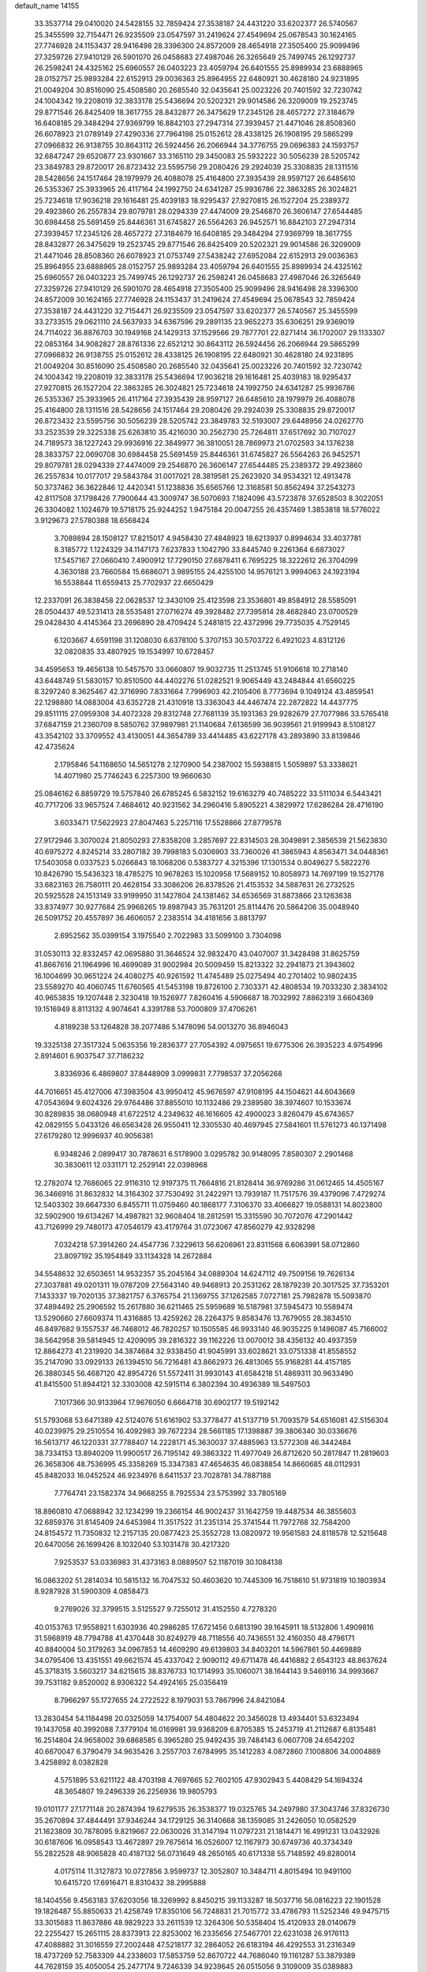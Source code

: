 default_name                                                                    
14155
  33.3537714  29.0410020  24.5428155  32.7859424  27.3538187  24.4431220
  33.6202377  26.5740567  25.3455599  32.7154471  26.9235509  23.0547597
  31.2419624  27.4549694  25.0678543  30.1624165  27.7746928  24.1153437
  28.9416498  28.3396300  24.8572009  28.4654918  27.3505400  25.9099496
  27.3259726  27.9410129  26.5901070  26.0458683  27.4987046  26.3265649
  25.7499745  26.1292737  26.2598241  24.4325162  25.6960557  26.0403223
  23.4059794  26.6401555  25.8989934  23.6888965  28.0152757  25.9893284
  22.6152913  29.0036363  25.8964955  22.6480921  30.4628180  24.9231895
  21.0049204  30.8516090  25.4508580  20.2685540  32.0435641  25.0023226
  20.7401592  32.7230742  24.1004342  19.2208019  32.3833178  25.5436694
  20.5202321  29.9014586  26.3209009  19.2523745  29.8771546  26.8425409
  18.3617755  28.8432877  26.3475629  17.2345126  28.4657272  27.3184679
  16.6408185  29.3484294  27.9369799  16.8842103  27.2947314  27.3939457
  21.4471046  28.8508360  26.6078923  21.0789149  27.4290336  27.7964198
  25.0152612  28.4338125  26.1908195  29.5865299  27.0966832  26.9138755
  30.8643112  26.5924456  26.2066944  34.3776755  29.0696383  24.1593757
  32.6847247  29.6520877  23.9301667  33.3165110  29.3450083  25.5932222
  30.5056239  28.5205742  23.3849783  29.8720017  26.8723432  23.5595756
  29.2080426  29.2924039  25.3308835  28.1311516  28.5428656  24.1517464
  28.1979979  26.4088078  25.4164800  27.3935439  28.9597127  26.6485610
  26.5353367  25.3933965  26.4117164  24.1992750  24.6341287  25.9936786
  22.3863285  26.3024821  25.7234618  17.9036218  29.1616481  25.4039183
  18.9295437  27.9270815  26.1527204  25.2389372  29.4923860  26.2557834
  29.8079781  28.0294339  27.4474009  29.2546870  26.3606147  27.6544485
  30.6984458  25.5691459  25.8446361  31.6745827  26.5564263  26.9452571
  16.8842103  27.2947314  27.3939457  17.2345126  28.4657272  27.3184679
  16.6408185  29.3484294  27.9369799  18.3617755  28.8432877  26.3475629
  19.2523745  29.8771546  26.8425409  20.5202321  29.9014586  26.3209009
  21.4471046  28.8508360  26.6078923  21.0753749  27.5438242  27.6952084
  22.6152913  29.0036363  25.8964955  23.6888965  28.0152757  25.9893284
  23.4059794  26.6401555  25.8989934  24.4325162  25.6960557  26.0403223
  25.7499745  26.1292737  26.2598241  26.0458683  27.4987046  26.3265649
  27.3259726  27.9410129  26.5901070  28.4654918  27.3505400  25.9099496
  28.9416498  28.3396300  24.8572009  30.1624165  27.7746928  24.1153437
  31.2419624  27.4549694  25.0678543  32.7859424  27.3538187  24.4431220
  32.7154471  26.9235509  23.0547597  33.6202377  26.5740567  25.3455599
  33.2733515  29.0621110  24.5637933  34.6367596  29.2891135  23.9652273
  35.6306251  29.9369019  24.7114022  36.8876703  30.1949168  24.1429313
  37.1529566  29.7877701  22.8271414  36.1702007  29.1133307  22.0853164
  34.9082827  28.8761336  22.6521212  30.8643112  26.5924456  26.2066944
  29.5865299  27.0966832  26.9138755  25.0152612  28.4338125  26.1908195
  22.6480921  30.4628180  24.9231895  21.0049204  30.8516090  25.4508580
  20.2685540  32.0435641  25.0023226  20.7401592  32.7230742  24.1004342
  19.2208019  32.3833178  25.5436694  17.9036218  29.1616481  25.4039183
  18.9295437  27.9270815  26.1527204  22.3863285  26.3024821  25.7234618
  24.1992750  24.6341287  25.9936786  26.5353367  25.3933965  26.4117164
  27.3935439  28.9597127  26.6485610  28.1979979  26.4088078  25.4164800
  28.1311516  28.5428656  24.1517464  29.2080426  29.2924039  25.3308835
  29.8720017  26.8723432  23.5595756  30.5056239  28.5205742  23.3849783
  32.5193007  29.6448956  24.0262770  33.2523539  29.3225338  25.6263810
  35.4216030  30.2562730  25.7264811  37.6517692  30.7107027  24.7189573
  38.1227243  29.9936916  22.3849977  36.3810051  28.7869973  21.0702593
  34.1376238  28.3833757  22.0690708  30.6984458  25.5691459  25.8446361
  31.6745827  26.5564263  26.9452571  29.8079781  28.0294339  27.4474009
  29.2546870  26.3606147  27.6544485  25.2389372  29.4923860  26.2557834
  10.0177017  29.5843784  31.0017021  28.3819581  25.2623920  34.9534321
  12.4913478  50.3737462  36.3622846  12.4420341  51.1238836  35.6565766
  12.3168581  50.8562494  37.2543273  42.8117508  37.1798426   7.7900644
  43.3009747  36.5070693   7.1824096  43.5723878  37.6528503   8.3022051
  26.3304082   1.1024679  19.5718175  25.9244252   1.9475184  20.0047255
  26.4357469   1.3853818  18.5776022   3.9129673  27.5780388  18.6568424
   3.7089894  28.1508127  17.8215017   4.9458430  27.4848923  18.6213937
   0.8994634  33.4037781   8.3185772   1.1224329  34.1147173   7.6237833
   1.1042790  33.8445740   9.2261364   6.6873027  17.5457167  27.0660410
   7.4900912  17.7290150  27.6878411   6.7695225  18.3222612  26.3704099
   4.3630188  23.7660584  15.6686071   3.9895155  24.4255100  14.9576121
   3.9994063  24.1923194  16.5538844  11.6559413  25.7702937  22.6650429
  12.2337091  26.3838458  22.0628537  12.3430109  25.4123598  23.3536801
  49.8584912  28.5585091  28.0504437  49.5231413  28.5535481  27.0716274
  49.3928482  27.7395814  28.4682840  23.0700529  29.0428430   4.4145364
  23.2696890  28.4709424   5.2481815  22.4372996  29.7735035   4.7529145
   6.1203667   4.6591198  31.1208030   6.6378100   5.3707153  30.5703722
   6.4921023   4.8312126  32.0820835  33.4807925  19.1534997  10.6728457
  34.4595653  19.4656138  10.5457570  33.0660807  19.9032735  11.2513745
  51.9106618  10.2718140  43.6448749  51.5830157  10.8510500  44.4402276
  51.0282521   9.9065449  43.2484844  41.6560225   8.3297240   8.3625467
  42.3716990   7.8331664   7.7996903  42.2105406   8.7773694   9.1049124
  43.4859541  22.1298880  14.0883004  43.6352728  21.4310918  13.3363043
  44.4467474  22.2872822  14.4437775  29.8511115  27.0959308  34.4072328
  29.8312748  27.7681139  35.1931363  29.9282679  27.7077986  33.5765418
  37.6847159  21.2360709   8.5850762  37.9897981  21.1140684   7.6136599
  36.9039561  21.9199943   8.5108127  43.3542102  33.3709552  43.4130051
  44.3654789  33.4414485  43.6227178  43.2893890  33.8139846  42.4735624
   2.1795846  54.1168650  14.5651278   2.1270900  54.2387002  15.5938815
   1.5059897  53.3338621  14.4071980  25.7746243   6.2257300  19.9660630
  25.0846162   6.8859729  19.5757840  26.6785245   6.5832152  19.6163279
  40.7485222  33.5111034   6.5443421  40.7717206  33.9657524   7.4684612
  40.9231562  34.2960416   5.8905221   4.3829972  17.6286284  28.4716190
   3.6033471  17.5622923  27.8047463   5.2257116  17.5528866  27.8779578
  27.9172946   3.3070024  21.8050293  27.8358208   3.2857697  22.8314503
  28.3049891   2.3856539  21.5623830  40.6975272   4.8245214  33.2807182
  39.7998183   5.0306903  33.7360026  41.3865943   4.8563471  34.0448361
  17.5403058   0.0337523   5.0266843  18.1068206   0.5383727   4.3215396
  17.1301534   0.8049627   5.5822276  10.8426790  15.5436323  18.4785275
  10.9678263  15.1020958  17.5689152  10.8058973  14.7697199  19.1527178
  33.6823163  26.7580111  20.4628154  33.3086206  26.8378526  21.4153532
  34.5887631  26.2732525  20.5925528  24.1513149  33.9199950  31.1427804
  24.1381462  34.6536569  31.8873866  23.1263638  33.8374977  30.9277684
  25.9968265  19.8987943  35.7631201  25.8114476  20.5864206  35.0048940
  26.5091752  20.4557897  36.4606057   2.2383514  34.4181656   3.8813797
   2.6952562  35.0399154   3.1975540   2.7022983  33.5099100   3.7304098
  31.0530113  32.8332457  42.0695880  31.3646524  32.9832470  43.0407007
  31.3428498  31.8625759  41.8667616  21.1964996  16.4699089  31.9002984
  20.5009459  15.8213322  32.2941873  21.3943602  16.1004699  30.9651224
  24.4080275  40.9261592  11.4745489  25.0275494  40.2701402  10.9802435
  23.5589270  40.4060745  11.6760565  41.5453198  19.8726100   2.7303371
  42.4808534  19.7033230   2.3834102  40.9653835  19.1207448   2.3230418
  19.1526977   7.8260416   4.5906687  18.7032992   7.8862319   3.6604369
  19.1516949   8.8113132   4.9074641   4.3391788  53.7000809  37.4706261
   4.8189238  53.1264828  38.2077486   5.1478096  54.0013270  36.8946043
  19.3325138  27.3517324   5.0635356  19.2836377  27.7054392   4.0975651
  19.6775306  26.3935223   4.9754996   2.8914601   6.9037547  37.7186232
   3.8336936   6.4869807  37.8448909   3.0999831   7.7798537  37.2056268
  44.7016651  45.4127006  47.3983504  43.9950412  45.9676597  47.9108195
  44.1504621  44.6043669  47.0543694   9.6024326  29.9764486  37.8855010
  10.1132486  29.2389580  38.3974607  10.1533674  30.8289835  38.0680948
  41.6722512   4.2349632  46.1616605  42.4900023   3.8260479  45.6743657
  42.0829155   5.0433126  46.6563428  26.9550411  12.3305530  40.4697945
  27.5841601  11.5761273  40.1371498  27.6179280  12.9996937  40.9056381
   6.9348246   2.0899417  30.7878631   6.5178900   3.0295782  30.9148095
   7.8580307   2.2901468  30.3830611  12.0331171  12.2529141  22.0398968
  12.2782074  12.7686065  22.9116310  12.9197375  11.7664816  21.8128414
  36.9769286  31.0612465  14.4505167  36.3466916  31.8632832  14.3164302
  37.7530492  31.2422971  13.7939187  11.7517576  39.4379096   7.4729274
  12.5403302  39.6647330   6.8455711  11.0759460  40.1868177   7.3106370
  33.4066827  19.0588131  14.8023800  32.5902900  19.6134267  14.4987821
  32.9608404  18.2812591  15.3315590  30.7072076  47.2901442  43.7126999
  29.7480173  47.0546179  43.4179764  31.0723067  47.8560279  42.9328298
   7.0324218  57.3914260  24.4547736   7.3229613  56.6206961  23.8311568
   6.6063991  58.0712860  23.8097192  35.1954849  33.1134328  14.2672884
  34.5548632  32.6503651  14.9532357  35.2045164  34.0889304  14.6247112
  49.7509156  19.7626134  27.3037881  49.0201311  19.0787209  27.5643140
  49.9468913  20.2531262  28.1879239  20.3017525  37.7353201   7.1433337
  19.7020135  37.3821757   6.3765754  21.1369755  37.1262585   7.0727181
  25.7982878  15.5093870  37.4894492  25.2906592  15.2617880  36.6211465
  25.5959689  16.5187981  37.5945473  10.5589474  13.5290660  27.6609374
  11.4316885  13.4259262  28.2264375   9.8583476  13.7679055  28.3834510
  46.8497682   9.1557537  46.7468012  46.7820257  10.1505585  46.9933140
  46.9035225   9.1496087  45.7166002  38.5642958  39.5814945  12.4209095
  39.2816322  39.1162226  13.0070012  38.4356132  40.4937359  12.8864273
  41.2319920  34.3874684  32.9338450  41.9045991  33.6028621  33.0751338
  41.8558552  35.2147090  33.0929133  26.1394510  56.7216481  43.8662973
  26.4813065  55.9168281  44.4157185  26.3880345  56.4687120  42.8954726
  51.5572411  31.9930143  41.6584218  51.4869311  30.9633490  41.8415500
  51.8944121  32.3303008  42.5915114   6.3802394  30.4936389  18.5497503
   7.1017366  30.9133964  17.9676050   6.6664718  30.6902177  19.5192142
  51.5793068  53.6471389  42.5124076  51.6161902  53.3778477  41.5137719
  51.7093579  54.6516081  42.5156304  40.0239975  29.2510554  16.4092983
  39.7672234  28.5661185  17.1398887  39.3806340  30.0336676  16.5613717
  46.1220331  37.7788407  14.2228171  45.3630037  37.4885963  13.5772308
  46.3442484  38.7334153  13.8940209  11.9900517  26.7195142  49.3863322
  11.4977049  26.8712620  50.2817847  11.2819603  26.3658306  48.7536995
  45.3358269  15.3347383  47.4654635  46.0838854  14.8660685  48.0112931
  45.8482033  16.0452524  46.9234976   8.6411537  23.7028781  34.7887188
   7.7764741  23.1582374  34.9668255   8.7925534  23.5753992  33.7805169
  18.8960810  47.0688942  32.1234299  19.2366154  46.9002437  31.1642759
  19.4487534  46.3855603  32.6859376  31.8145409  24.6453984  11.3517522
  31.2351314  25.3741544  11.7972768  32.7584200  24.8154572  11.7350832
  12.2157135  20.0877423  25.3552728  13.0820972  19.9561583  24.8118578
  12.5215648  20.6470056  26.1699426   8.1032040  53.1031478  30.4217320
   7.9253537  53.0336983  31.4373163   8.0889507  52.1187019  30.1084138
  16.0863202  51.2814034  10.5815132  16.7047532  50.4603620  10.7445309
  16.7518610  51.9731819  10.1803934   8.9287928  31.5900309   4.0858473
   9.2769026  32.3799515   3.5125527   9.7255012  31.4152550   4.7278320
  40.0153763  17.9558921   1.6303936  40.2986285  17.6721456   0.6813190
  39.1645911  18.5132806   1.4909816  31.5968919  48.7794788  41.4370448
  30.8249279  48.7118556  40.7436551  32.4160350  48.4796171  40.8840004
  50.3179263  34.0967853  14.4609290  49.6139803  34.8403201  14.5967861
  50.4469889  34.0795406  13.4351551  49.6621574  45.4337042   2.9090112
  49.6711478  46.4416882   2.6543123  48.8637624  45.3718315   3.5603217
  34.6215615  38.8376733  10.1714993  35.1060071  38.1644143   9.5469116
  34.9993667  39.7531182   9.8520002   8.9306322  54.4924165  25.0356419
   8.7966297  55.1727655  24.2722522   8.1979031  53.7867996  24.8421084
  13.2830454  54.1184498  20.0325059  14.1754007  54.4804622  20.3456028
  13.4934401  53.6323494  19.1437058  40.3992088   7.3779104  16.0169981
  39.9368209   6.8705385  15.2453719  41.2112687   6.8135481  16.2514804
  24.9658002  39.6868585   6.3965280  25.9492435  39.7484143   6.0607708
  24.6542202  40.6670047   6.3790479  34.9635426   3.2557703   7.6784995
  35.1412283   4.0872860   7.1008806  34.0004869   3.4258892   8.0382828
   4.5751895  53.6211122  48.4703198   4.7697665  52.7602105  47.9302943
   5.4408429  54.1694324  48.3654807  19.2496339  26.2256936  19.9805793
  19.0101177  27.1771148  20.2874394  19.6279535  26.3538377  19.0325765
  34.2497980  37.3043746  37.8326730  35.2670894  37.4844491  37.9346244
  34.1729125  36.3140668  38.1359085  31.2426050  10.0582529  21.1623809
  30.7878095   9.8219667  22.0630026  31.3147194  11.0797231  21.1814471
  16.4991231  13.0432926  30.6187606  16.0958543  13.4672897  29.7675614
  16.0526007  12.1167973  30.6749736  40.3734349  55.2822528  48.9065828
  40.4187132  56.0731649  48.2650165  40.6171338  55.7148592  49.8280014
   4.0175114  11.3127873  10.0727856   3.9599737  12.3052807  10.3484711
   4.8015494  10.9491100  10.6415720  17.6916471   8.8310432  38.2995888
  18.1404556   9.4563183  37.6203056  18.3269992   8.8450215  39.1133287
  18.5037716  56.0816223  22.1901528  19.1826487  55.8850633  21.4258749
  17.8350106  56.7248831  21.7015772  33.4786793  11.5252346  49.9475715
  33.3015683  11.8637886  48.9829223  33.2611539  12.3264306  50.5358404
  15.4120933  28.0140679  22.2255427  15.2651115  28.8373913  22.8253002
  16.2335656  27.5467701  22.6231038  26.9176113  47.4088882  31.3016559
  27.2002448  47.5218177  32.2864052  26.6183194  46.4292553  31.2316349
  18.4737269  52.7583309  44.2338603  17.5853759  52.8670722  44.7686040
  19.1161287  53.3879389  44.7628159  35.4050054  25.2477174   9.7246339
  34.9239645  26.0515056   9.3109009  35.0389883  25.1929031  10.6855365
  31.4234583  28.7332441  47.2561735  31.3440772  28.7220886  46.2205698
  32.3435808  28.2772719  47.4110102  29.8085100   5.6139860  28.8550164
  30.4319570   5.5231396  29.6625841  29.7284175   6.6433945  28.7273766
  37.3492156  52.8587253  27.7048116  36.5127829  53.3449387  27.3230079
  37.4451849  52.0528082  27.0555370  38.3146420  34.2958780  50.1353375
  39.1317682  34.8851369  49.9136697  38.5091709  33.9842256  51.1046857
  24.2277215  16.9733825  30.0783693  24.6466252  17.5876689  29.3411550
  24.3867439  17.5320060  30.9370632  42.4521346  41.1687441  10.9651314
  42.2035129  42.1051813  11.3329763  41.8930079  41.1042263  10.0984131
  18.9604479  34.0898464  10.1130286  18.0687472  34.5654656   9.9555762
  19.4414016  34.7037375  10.8071151  48.6912210  30.7628344  16.3053482
  47.8110986  31.2534850  16.1204884  48.4309998  29.7789523  16.4144781
  30.4828338  26.9752762   7.5125256  31.1714145  27.7551776   7.4325049
  31.0715496  26.2363268   7.9736645   4.9372547  33.6400041  26.3270708
   5.7743530  34.2139954  26.5480714   5.2429533  32.6881707  26.5990643
  39.8162530  43.8546987  20.3096754  39.7929398  42.9934855  19.7368704
  39.0854536  43.6891228  21.0206348  13.5297044  50.8438575   4.9737767
  12.6055368  50.9508898   5.4108843  13.4811922  51.4485285   4.1397285
  21.7423955  22.2645948  19.2704184  21.2821984  22.6962780  18.4586706
  21.5832473  22.9341085  20.0372026  18.0831775  31.5369636  10.1501503
  17.7985918  31.4064072  11.1236264  18.4821639  32.4856005  10.1212050
  16.7460843  43.4514189  10.2426506  17.1619031  44.3918178  10.2112601
  15.9703105  43.4814479   9.5834722  33.8718083  11.9300870  18.9782441
  34.8492664  12.0210347  18.6484834  33.3277988  11.9384470  18.0954428
  46.5749969  50.5177689  47.9950408  46.2118309  51.3964320  47.5943636
  45.7251950  49.9766184  48.2093855  24.5405116   9.2733820   9.0772669
  24.1692835   8.8327090   9.9334693  23.9682681   8.8779084   8.3192593
  13.6919499  14.7911513   7.4154223  13.2209959  15.4438447   8.0495016
  13.1005902  13.9441256   7.4447918   0.5956198  22.1679123  35.4994438
   1.2467620  22.1444641  36.3032648  -0.2815486  22.5221822  35.9222325
  51.0132851   2.9256176  21.1045435  50.0989905   3.2183687  21.4835899
  51.6868520   3.4468451  21.6986319  36.1235050  30.8885123  38.9849230
  35.9221075  31.6249878  38.2935275  36.8524914  30.3179208  38.5442878
  41.2614769  23.9605330   4.6852496  41.5329755  23.2238631   5.3438699
  42.1061050  24.1528597   4.1420692  28.1377842  29.1953501  18.0617182
  27.3810653  29.0457344  18.7315765  28.9381327  29.5094843  18.6143536
  27.0227852  38.6161280  22.9483215  27.3292845  39.4014132  22.3489064
  27.4468262  38.8304247  23.8646549  24.7224165  33.7158779  43.7789849
  24.7625459  34.1694100  44.7111921  24.5329039  34.5120429  43.1393390
  15.8212084  20.2505830  10.1916875  16.5427980  19.6458555   9.7737407
  15.1935957  20.4639889   9.4057210  40.5665342  17.8528325  43.6847463
  40.9869564  18.7627561  43.9397807  39.5567701  18.0049390  43.8254709
  42.9965072  47.4509539   5.4992058  42.7790128  46.4398534   5.5520356
  42.3377841  47.8016348   4.7904858  18.5375088  34.3482118  19.7186193
  17.6724980  34.6011174  19.2321066  18.2347871  33.7843404  20.5163318
  28.8756872  11.4422679  49.3993477  29.1002324  10.4305333  49.4059662
  29.3956770  11.7808880  48.5714303  27.2186400  24.3267460  29.4591963
  27.0604049  25.3454784  29.3350202  26.3239930  23.9947752  29.8454418
   8.2319346  50.7105612  20.1808720   7.4151134  50.2248282  19.7913687
   8.5492301  50.1133953  20.9479037   8.2863969  56.7666826  42.2297116
   7.9655286  55.8012477  42.3984752   8.0195869  57.2726073  43.0855642
  28.8503360   8.7984036  44.4564772  29.2045472   9.7682167  44.3688944
  29.1100689   8.3631607  43.5584231  43.9362095  48.3699111  16.7690643
  43.3411623  49.1978105  16.5955082  43.4893934  47.6354523  16.1956353
   0.5950056  45.2181882   7.9173424   0.7786162  44.7515438   8.8241303
  -0.1585443  45.8794911   8.1338783  21.4639848   2.2136910  10.6567072
  21.6762796   3.1538673  10.2930207  22.1624433   1.6079356  10.2355922
  28.7095643  42.1950310  39.3863388  28.6661763  41.7251359  40.3095459
  29.2627269  43.0492768  39.5982428  21.8112757  28.1697140  41.7866657
  22.4684226  27.5001517  41.3637470  21.0098571  27.5770320  42.0692442
   0.5422029  29.3110925   5.9973731   1.0526745  29.9346853   5.3787623
   0.3928819  29.8693330   6.8583450  15.3109606  46.2376310   6.3001372
  15.7986851  45.4197875   6.6754218  14.8671217  46.6810374   7.1150490
  12.5320672  31.6302886  40.1677884  13.3891028  31.9989226  39.7177554
  11.7865557  31.9001276  39.5064999  50.6791697   3.0573777   8.0062517
  50.4082662   4.0259467   7.7496872  49.7662343   2.5857879   8.1027922
   7.4588763  51.6927535  10.2964142   8.4310241  51.3580939  10.2548098
   6.9027681  50.8694601  10.0267547  15.8329615  31.9454033   1.4217244
  16.5823698  32.3228630   2.0277042  16.3293063  31.6655535   0.5652434
  11.3282160  17.5868395  29.8306468  12.0274708  18.3315417  29.9599696
  10.5804524  18.0227409  29.2855900  16.4134906   9.7517756  16.4064039
  16.2792891  10.7550971  16.5862121  16.5230608   9.3345040  17.3376959
   2.4160517  51.9029188  11.1534583   2.6783219  52.1650818  10.1829231
   2.9854908  52.5637317  11.7212148  15.8281704  36.1457566   6.8986316
  15.9231023  37.1712500   6.7626588  15.9721267  36.0121876   7.8956343
  29.2274907  29.3066891  41.6341271  28.5451650  29.8019062  41.0369262
  29.0038010  29.6462927  42.5847697   8.4180931  41.3926989  22.5180362
   9.4288609  41.4148670  22.3511534   8.3333626  41.2456163  23.5375315
  31.4211025   9.9199378  34.8621614  31.7858982  10.5533833  35.5882721
  31.8879611   9.0192410  35.0761339  20.9509297  41.5874127  42.5471081
  20.2068718  42.2977178  42.6760367  20.5910068  40.9992801  41.7895915
  38.3245865  11.7404096  20.0239703  37.6726042  11.0118118  20.3867891
  38.5290700  12.2893086  20.8810502  48.2221218  43.4391041  16.0072520
  48.4919908  44.4172402  16.2152620  48.7860528  42.8957532  16.6829701
  48.3221353  35.6842238  17.0584238  48.0594401  36.3736017  17.7742424
  48.2124638  34.7745982  17.5225330   3.6547892   0.3409176  22.7956279
   4.5596473   0.8166897  22.8679934   3.1374326   0.8861997  22.0933189
  28.9937830   1.8435215  31.1326029  28.9108766   1.6788854  30.1180584
  28.8206899   0.9219510  31.5529211   1.7753649  52.3653939  33.8589244
   1.7897205  52.8504332  34.7635671   1.5431091  53.0956505  33.1746662
  51.0911371  14.1213789  39.7908605  50.1314864  14.4703371  39.6351027
  51.1739554  13.3464483  39.1098765  52.6075496  31.1975502  25.0878096
  53.3321276  31.8742314  25.3800539  52.3101701  30.7761370  25.9872829
  46.0158910  55.5445455   5.8113021  46.3954255  56.4923850   5.8411141
  46.4891934  55.0874890   5.0232931  33.3538777   4.3543488   3.6620638
  32.6548682   4.8877046   4.1957448  32.7860100   3.7635836   3.0363776
  31.0808948  26.0991823  43.7472461  30.9118994  25.5706971  44.6200510
  31.2412449  27.0641519  44.0849042  47.2361387  40.0233795  50.2364249
  48.0216015  39.3947057  50.3664636  46.7050724  39.6007198  49.4444045
  15.2394741   6.7748291   7.1827230  15.7742859   6.0887571   6.6557267
  15.5627402   6.6988750   8.1488134  30.5555672   6.7899189   8.9981206
  30.4051972   7.6164947   8.3923849  31.5850816   6.6783852   8.9841145
  45.5301297  26.1051102  21.5376699  44.5075705  25.9973762  21.5784417
  45.7078058  26.4053039  20.5680682  23.6352058  52.5448130  29.6223400
  23.1459319  53.4256938  29.4333102  23.2357401  51.8785680  28.9416858
  44.4665972  47.6860350  13.2986871  45.1195664  46.9461079  13.5916512
  45.0841859  48.4633859  13.0169767  23.5952694   1.0178144   7.4606592
  24.1106528   0.1395041   7.6206183  23.5582200   1.0964750   6.4313744
  49.9193248  16.1658166  12.4260087  48.9336309  16.4611128  12.3064682
  50.3575667  16.9773488  12.8835338  33.4488939   9.7606620  43.1740392
  32.7748271   9.2099509  42.6087678  33.9841475  10.2750456  42.4495807
  30.8334500  47.7928596  15.6534054  31.2289569  47.6686479  16.5950543
  30.9894772  46.8766678  15.1976187  29.0877279  23.4315013  31.2246375
  28.3783992  23.8678639  30.6076124  29.9582600  23.5324889  30.6620332
  16.8993139  47.6760896  42.2931963  17.2811182  47.1037445  41.5170745
  17.7171876  48.2162400  42.6117570  33.5030019  48.2547424  39.4496887
  34.4069570  47.9438712  39.0418314  33.0852921  48.7901297  38.6554596
   3.3855356  19.7237507  17.5102297   2.8349117  20.0693936  18.3104973
   3.5662778  18.7408882  17.7370918  18.2905732  12.3303942   6.9658398
  18.2486809  13.3540482   6.9418321  17.4566245  12.0596845   7.5192759
  42.2550984  51.8961425  43.7880071  42.3876410  52.2220570  42.8109504
  43.2206579  51.9378551  44.1674224   1.2858470  16.2177051  17.2376067
   1.3695561  15.8115107  16.2888166   0.4326606  16.7670486  17.2072442
  41.3123620  29.8188246  25.9412721  42.3067496  29.8138282  25.6589840
  41.0763470  28.8125303  25.9847500   6.4512070  18.2832468  42.9162472
   6.0128527  18.7634971  43.7132095   7.0032252  17.5299266  43.3483528
  31.1795652  30.1122474  10.7403762  30.6610557  29.2330374  10.5692333
  30.5053315  30.8386972  10.4356060  46.4636087   0.9677862   6.3821502
  45.9978696   1.5116933   5.6503925  45.7174947   0.7188915   7.0436019
  40.5031096  26.2580730  34.8659577  40.0852063  25.3156464  34.9126181
  40.5698742  26.4371255  33.8464512   3.9802111  53.5324816  12.5674386
   4.9588014  53.3275823  12.7912537   3.5353036  53.7422036  13.4691036
  15.1398165   8.0401765  35.6765931  16.0074772   8.4873825  35.3258346
  15.2667461   7.0545475  35.3733703  49.1874912  43.7005360  13.4245946
  50.0339864  44.1862582  13.7670422  48.7299715  43.3924375  14.2984386
  32.4226281  21.1271516  18.2595149  32.8611816  21.8103716  18.8982251
  32.8780706  20.2357609  18.5001818  16.2721214  44.8158274  16.5735194
  15.6261889  44.0606695  16.3332873  16.6776142  44.5509060  17.4758219
  37.1920082  37.2607252  35.0524984  37.0787991  38.2647405  35.2801039
  37.8558269  36.9406015  35.7816197  31.6171443  25.4537621  50.3911432
  31.4989171  24.4353728  50.5628821  30.6421428  25.7915872  50.3327416
   3.2248889  25.0629595  17.6881894   3.4235289  25.9536013  18.1549992
   2.2959591  24.7897408  18.0210910  38.8550944  17.0934468   8.1404299
  38.9384512  16.0820589   7.9498633  37.9948646  17.1572822   8.7144483
  12.0635278  37.8302305  45.2954282  12.1942691  38.7129533  44.7793478
  11.4901325  37.2519838  44.6686695  -0.9519152  50.0514374   9.9511104
  -0.0509840  49.5530389   9.8966324  -1.1056019  50.3983000   8.9958120
  34.1053910  44.5467652   2.6028294  33.4778742  45.3503674   2.7126302
  34.5845626  44.7138809   1.7108163  45.5183956   2.3229117  40.9968058
  45.8987886   2.5002780  40.0480635  44.5377186   2.6461923  40.9079523
  25.9289770  22.6861090  13.1515499  25.0324320  23.1828608  13.0036800
  26.6366667  23.3304077  12.7912105   7.7479914  42.0626931  44.2366026
   8.1474487  41.7883979  45.1495752   6.7280956  42.0627650  44.4142917
  10.8171925  53.6980690   2.6752022  10.2289017  52.9779853   2.2270696
  10.5252865  54.5734105   2.2558766  27.9713048   6.0078983  33.3279004
  28.4950451   6.6158269  32.6753211  27.6286153   5.2450983  32.7233349
  13.6098724   5.3638827  27.0879308  13.6954141   5.8133336  26.1591010
  13.4307559   4.3723562  26.8472120  46.1062816  33.9883206   9.6075430
  46.3294939  33.1701476  10.1893248  45.5530832  33.6046825   8.8302013
   6.4498730  44.1110046  24.5496201   6.7189903  43.5782431  25.3968626
   5.4644677  43.8267315  24.4047269   3.2344245  23.3566112  22.6655884
   4.1326893  23.8377506  22.4492755   2.8622205  23.1583350  21.7164265
  42.1053061  33.7532794  36.7232050  41.8175743  32.7895672  36.4710507
  43.0365112  33.8406088  36.2772564  28.2426202  51.1872232  31.1254650
  29.0977117  51.7204219  31.3371730  27.4969888  51.6884261  31.6021499
   4.4806775  39.6998193  17.3559358   5.1360606  38.9237533  17.4894902
   3.5792806  39.3512380  17.7005374  29.7950121  42.4226384  17.9917008
  29.4959741  43.2310932  18.5672074  28.8914756  41.9895335  17.7313780
  48.5029455  10.2389105   9.9015332  48.9526518  10.9729620  10.4790254
  48.8909270  10.4403493   8.9570142  13.0762682  50.0795151  45.4107594
  12.7162434  49.7523372  44.4922313  12.2573448  49.9526020  46.0299833
   5.5612459   6.1517946  40.7387843   4.9097089   5.6636683  41.3750757
   6.4933419   5.9072204  41.1080463  10.1232960  20.1442883  44.5300902
  10.9196501  20.5560704  45.0418515  10.4992881  20.0206629  43.5738499
  37.9391177  43.7311322  22.2781435  37.8920724  43.0411397  23.0447963
  38.3272580  44.5731723  22.7375907  44.1120371  22.8761954  42.5262956
  44.2502311  22.3572981  43.3969465  44.7640795  23.6659685  42.5684550
  32.5132477  51.2558252  42.0980527  31.7133319  51.7656173  42.5233909
  32.1128581  50.3146207  41.9279160  21.0996149  21.7418452  48.2647634
  21.2354168  20.8327891  48.7166400  21.0748373  22.4166342  49.0430815
  28.3606165  41.8545905  51.9701523  28.2240588  41.2391619  51.1809613
  28.7475465  42.7234355  51.5838257  46.7472473   2.3063283  18.5629520
  47.5717082   2.6505218  18.0370524  46.9900079   1.3458548  18.8064718
  23.2928742  53.2938745  35.6330139  22.4216605  53.6333813  35.1964402
  22.9632819  52.7099242  36.4143364  39.0466167  39.3406011   9.7329354
  38.8888034  39.4381865  10.7437847  39.7880907  40.0042247   9.5136302
  51.2848746  45.6868820  39.2336118  51.0217850  46.2453038  40.0625144
  50.3659760  45.4056891  38.8381314  40.0100133   7.0191766   1.9962119
  40.4681335   7.5671792   1.2318359  39.0102779   7.0656396   1.7048179
  24.1479556  28.3695101  12.2916730  24.2698273  27.6105575  11.6041858
  25.0055441  28.9330891  12.1959224  11.2410795  54.5645460  41.3612463
  10.5653930  54.0053485  41.8779777  12.1382419  54.0626537  41.4944990
  48.4338867  43.2652260  22.6825909  47.7951830  44.0156434  22.3995714
  48.8720050  42.9494064  21.8081345   6.3027480  25.7465492   5.8511517
   7.0534261  26.0325781   6.4883792   5.6039719  26.5043699   5.9304807
  21.3345145  52.1773239  41.2659665  20.9580808  52.5068821  40.3635989
  21.2320986  51.1589379  41.2322552  36.6397250  28.4364452   6.3181041
  36.1388262  27.9845371   7.0921042  35.8674769  28.8193383   5.7329834
  47.3906756  10.5903524  12.9053444  47.2531835   9.6453212  12.5748286
  48.1977077  10.5580569  13.5330941   8.2979209   3.1608908  22.7346186
   8.3157774   4.1814701  22.5511636   8.3624210   3.1339173  23.7809917
  14.6106015  40.4884307  30.9479930  14.5763151  41.1752602  30.1729389
  13.7951144  40.7466016  31.5261711  13.0253060  16.6027005  42.4517043
  12.1631279  16.5318923  41.8905447  13.5469871  15.7472412  42.1952268
  30.7868832   6.9250658  11.6780610  30.5992251   6.8166541  10.6634690
  31.5338293   7.6366029  11.6995578  29.9631393  26.4122789  12.2112569
  29.1638014  25.7760990  12.1940093  29.8090300  27.0446079  11.4099332
  17.9943264  41.4801825   6.3426670  18.8692068  41.2373235   6.8336275
  17.8836807  40.7179153   5.6601072  20.3648785  30.4205200  20.0406243
  19.7989295  29.7123151  20.5341248  20.9476511  30.8286209  20.7943422
  48.9936548  14.6965498  15.6677712  48.1547606  14.3288790  15.1948121
  49.5344135  13.8572425  15.9064004  36.9259623  40.5573892   7.0146280
  37.7279678  41.1937760   7.1574172  37.3430230  39.6183280   7.1326122
  51.2657778   2.1212012  14.2284777  52.1215195   1.5743246  14.4365032
  51.5234420   3.0779316  14.5270180  17.4537687  55.6192252  41.4644070
  18.3173293  55.0846943  41.6145691  17.3233739  55.6517742  40.4571971
   3.7700680   7.5233141  49.7490311   4.4665742   8.2677401  49.9078091
   3.0802015   7.9945012  49.1182367  32.6898969  20.3236230   2.0213889
  33.2268384  21.1072976   1.6170702  32.7505058  19.5814904   1.3329653
  27.6518620  40.7010259  21.3649937  26.9122910  41.4009974  21.1821042
  27.8121616  40.2933455  20.4182357  10.4840417  13.7916765  20.5150274
  11.1503123  13.1537587  20.9979123  10.2206742  14.4577341  21.2377691
  17.9199963  49.7258168  29.5942946  17.4526077  48.8243023  29.4251298
  18.9066850  49.5434676  29.3516498  16.5504998  34.2477451  35.5964955
  17.1443439  34.9481885  35.1326945  17.0554698  33.3537079  35.4270377
  31.1774821  13.8488957  12.8382142  31.3393838  14.8272554  13.1595696
  30.5822358  13.9876914  12.0020630  41.2212240  28.5468854  45.4946751
  40.6707821  29.4179283  45.4511515  41.3768587  28.3023279  44.5085422
  42.7485070  31.8450460   5.8012023  42.4388955  30.8756349   6.0417994
  41.9606349  32.4204927   6.1459792  35.5615850  25.2245639  36.8733457
  36.1598741  25.9466942  37.3036137  35.7792762  25.2810032  35.8671637
  47.0459567  55.9573234  31.4561390  47.8206217  55.2916014  31.6106996
  47.4934837  56.8782436  31.6533763  38.7262294  30.3756877  26.9239534
  39.7347036  30.3271002  26.7790174  38.5406778  31.3224253  27.2657406
  12.0417524  16.8385830  23.1927979  11.0748018  16.7297604  23.5536193
  12.0031354  17.6749209  22.6189850  33.9916224  11.6966378  45.1024299
  33.6558612  10.9874670  44.4315320  34.7976907  11.2358344  45.5563870
  46.1898601  55.0421699  10.1861949  46.1763623  56.0474535  10.4349424
  45.2307320  54.7345806  10.3211652   5.8276126  13.9981347   3.0817113
   4.9091063  14.2580894   2.7056600   6.1032673  14.8436248   3.6215747
  35.3734333   5.8354622  42.9619539  34.8082657   6.4689957  43.5478319
  36.1370598   5.5397713  43.5864842  40.3170368  51.3068142  33.3523689
  41.3419792  51.2365021  33.4887338  40.0939653  50.4526615  32.8161673
  35.3159116  53.3093382  48.7347209  36.2925064  53.4305749  49.0380171
  35.3833539  52.6102718  47.9734455  27.1761235  35.2229440  25.0652264
  27.8764310  34.7687228  25.6896225  26.4527217  34.4836358  24.9741815
  33.4342875  12.3470221  33.0600932  34.2957874  12.8102486  32.7391097
  33.6492043  11.3429726  32.9983429  17.3113511  16.6991602  36.5918483
  16.4383208  16.9111030  37.1288337  16.9260808  16.1844174  35.7741326
  32.4554701  50.2348006  30.5847580  32.2170756  51.0689134  30.0253118
  33.4222928  50.0146692  30.2939352   2.5814515   2.6603765  26.5524178
   2.8071005   2.3716711  27.5098045   3.4888151   2.6564355  26.0608087
   9.6655563  11.3509478  35.7568874  10.4817072  11.9316659  35.5183871
  10.0854889  10.4762154  36.1134469   1.2776240  56.0801715  12.8729841
   1.9245257  55.9491255  12.0680632   1.5685979  55.3242390  13.5188776
  52.9761346  24.1557874  18.4202285  52.1626650  23.6919516  18.8589540
  52.5410609  24.7136235  17.6632927  27.5297700  13.5718291  12.8426588
  28.0695719  12.8909546  13.3780752  26.5637806  13.2020520  12.8504975
   6.6376904  13.8991894  18.7950221   6.1402511  13.3849287  18.0451733
   6.6234955  14.8766993  18.4652089  13.9527782  25.4679807  50.9418252
  14.3297432  24.6454130  50.4566617  13.3486093  25.9246448  50.2501106
  10.1397880  23.8918922  37.1544113  10.8027516  24.6336819  36.8747093
   9.5569282  23.7647321  36.3110688  32.7852067  12.4840802  47.4825553
  31.8114382  12.1634079  47.3227012  33.2525263  12.2634664  46.5881217
  44.0706653  28.5679317  51.4926334  44.5989178  27.8912028  50.9415253
  43.1788114  28.1111307  51.7086748  17.1315369  40.6341037  14.5276743
  16.8313855  41.3319865  13.8286137  16.7657836  39.7412251  14.1489975
  46.8067384  32.1513935  41.5696913  47.7107987  32.0978921  41.0729413
  46.4570947  31.1811612  41.5430866  25.7107707  37.4538784  31.6148872
  26.5107744  37.2135972  32.2292245  26.1668902  37.6036601  30.6962089
  44.5439300   8.7203055  16.1906023  44.2524744   8.5104530  17.1688445
  44.0488713   9.5926334  15.9789722   7.9834620  15.4743427   9.1797409
   7.7800275  15.4961266  10.1983287   7.1931977  14.9154570   8.8099719
  22.6674793  43.6923638  48.0850207  22.9339407  44.6084781  47.6858744
  23.5635871  43.3006868  48.4069137  22.7927078  16.9718942  13.5184053
  23.4075818  17.5475642  12.9305980  23.1834037  17.0653723  14.4677724
  37.5899712   9.1892185  28.3756551  36.8928103   8.7432643  28.9898293
  38.2529028   9.6223582  29.0398279  18.1006014  57.0699644  18.3599318
  18.1281943  58.0382834  17.9677544  17.5686769  56.5471607  17.6692237
  34.4179384  35.1956783   7.1506900  34.6020398  35.2997964   6.1343117
  34.7297938  34.2189495   7.3367532  30.8591263  36.9415413  15.6724593
  31.4785399  37.3197138  16.4125930  31.1931052  35.9705029  15.5620061
  23.5547801  38.7805165  20.3062890  22.9060810  37.9753798  20.3176631
  23.9853479  38.7189739  19.3673045  16.7840053  38.9496340  48.6309854
  16.5495408  37.9467295  48.6561608  15.9099155  39.3818725  48.2714915
   5.3011511  27.1570078  33.7507501   4.4404497  26.6723204  33.4531159
   5.1706900  27.2980338  34.7622498  27.7805738  47.9666446  33.8257934
  27.6550598  47.4121042  34.6773644  28.7978004  47.8427500  33.6135555
  39.0542279  29.6623580   6.8099961  38.1732063  29.1441126   6.6832439
  39.0397249  29.9482542   7.7985669   1.9887546  43.4355841  30.9675269
   1.1202974  43.2433617  31.4583921   2.6302155  42.6794577  31.2644834
  43.7611667  11.0549746   3.4674660  43.4691594  11.8351456   4.0666064
  43.6845724  11.4458837   2.5100350  17.0405978  31.8749865  27.2842719
  17.8678922  31.8981862  26.6803244  16.9531989  30.8770865  27.5492993
  41.4619433  13.5720652  41.7821882  41.5183097  14.5976363  41.7355190
  41.5058263  13.3591135  42.7896601  24.3288094  23.8103594  40.1111753
  25.0928824  23.4168677  40.6834587  23.7472391  22.9920001  39.8788908
   4.1246445  29.3275135  39.8451953   4.3543882  30.2083326  39.3490659
   4.8111516  28.6610621  39.4605962  43.1455086  55.9134911   5.0091325
  43.0897340  55.1487231   4.3293386  44.0729292  55.8240152   5.4315106
  49.7626708  11.0533641   7.6574801  50.3635156  11.8584116   7.8196040
  49.1549448  11.3410149   6.8669225  18.1423660   4.6042428  14.1215452
  18.1920091   4.4611912  13.0976534  17.1303161   4.5850812  14.3187347
  47.8167991  17.9211576  27.9316901  47.9455717  16.9787921  27.5328765
  46.8479045  18.1682956  27.6589129  33.9119734  39.9149197  13.7351379
  33.5652701  39.0442917  13.3110623  33.6995717  40.6373108  13.0370126
   8.7540635  32.8239427  24.0692953   8.8862409  33.7615534  24.4889682
   8.2857469  33.0412014  23.1678238  18.4344477   0.6522581  38.8503077
  17.7021055  -0.0640520  38.8339573  18.2172639   1.2552154  38.0397160
   1.4552443  10.7631415  10.7103935   2.4456563  10.8237450  10.4323636
   1.4924387  10.6820595  11.7373081  37.1060121  39.9217388  35.5474530
  36.4074667  40.2716804  34.8733421  37.9934769  39.9537037  35.0152106
  42.6943587  40.7925506  46.7694212  42.2559725  41.0573667  47.6787889
  42.7298560  39.7588368  46.8401473  20.4916499  13.8232865   9.4413307
  19.5623704  14.2019977   9.6844905  20.8596416  14.5130658   8.7651455
  29.7409675  51.4768125  46.9393485  29.3638264  52.3765627  47.2801154
  28.9048233  50.8951999  46.7973861  10.2812171  46.1282184  38.2671155
  10.5094948  46.9567002  37.6896303   9.2676487  46.0066744  38.1145380
  27.9566913  34.2013978  33.8986165  27.8328671  35.2038204  33.6757981
  27.5324469  33.7251709  33.0843778  19.0031218  12.8069890  47.1659632
  19.2039809  12.8573492  48.1543702  19.9353901  12.8299580  46.7029725
  11.1477159   8.1181704   5.6164849  11.4507030   8.8598787   4.9649097
  10.1554675   8.3257370   5.7888881  46.2927682  10.2899736   4.4890556
  45.4447225  10.5021960   3.9540129  46.5663222   9.3453464   4.1805508
   1.9021927   1.8170154  34.2432314   1.7785219   1.0848011  34.9291254
   1.4641663   2.6560066  34.6593058  19.3282567  18.0903786  10.9244990
  18.7277854  17.4290736  11.4520271  19.4942766  18.8474317  11.6157034
  10.3040893   8.3740621  48.5551027  10.4456447   7.6027942  47.8905546
  11.2226584   8.8248119  48.6329413  47.0545754  38.7988792  28.2937405
  47.8127257  38.1266695  28.0894576  47.4888839  39.4648633  28.9489875
  45.8319199  51.5134595  18.2183780  45.9193950  51.8107346  19.2069623
  45.0319821  52.0551198  17.8724060  49.2383145   8.7762908  26.2183235
  48.6909844   9.2074901  25.4518118  48.5501578   8.7488298  26.9960601
  17.3147252  47.1339553  19.5870257  18.1402976  47.6074211  19.9929360
  17.0274404  47.7810812  18.8277868  20.8496369  48.5226462  46.8725362
  20.9061582  47.6429709  46.3359394  20.6348933  49.2319923  46.1570381
  51.3180574  15.6020796   3.9985985  50.4768530  15.7375729   4.5883542
  50.9361305  15.0669524   3.1931795  24.9334295  12.8220161  25.1722441
  25.4778959  13.3639888  24.4645505  24.0560341  12.6202738  24.6458274
  11.2436893  20.8809125   4.3175588  10.6402907  21.7027389   4.1869127
  12.0491472  21.0528857   3.7023022  27.4052401  15.3635340  43.2928821
  27.9404639  14.8319977  42.5740813  28.0825773  16.0870398  43.5893202
  34.5285163  35.4405391  15.5501126  33.5252696  35.2861038  15.3449499
  34.5756557  35.2766593  16.5749450  31.8006051  52.6171062  29.4119166
  32.6584905  53.1545184  29.1899119  31.0481483  53.2669948  29.1126348
  37.8931669  49.5882463  44.9914519  38.3333661  50.1451502  45.7429981
  37.3616858  50.2966728  44.4571350  13.1869664  49.7725221  20.8607983
  14.0567507  49.6116745  21.3943113  12.5182105  50.0917824  21.5795024
   5.1243384  30.3736747  22.9764703   4.6064913  29.8015948  22.2858337
   4.4791260  30.4076468  23.7815064  22.0966819  22.2047705  10.0042156
  22.0421934  21.8857838  10.9785472  21.3197374  22.8873287   9.9278938
  12.0724966  24.0371154  40.9411316  11.8342080  23.5464647  41.8202628
  12.8314769  24.6811558  41.2371578  45.4687981   4.5026267  15.1395790
  45.0897044   3.7248297  15.6827494  45.8150478   4.0974999  14.2711828
   6.0773853  23.1587630   6.5708532   5.6400849  22.6668941   5.7782881
   6.0709338  24.1496984   6.2737738  16.8239634  40.9608340  43.8112715
  17.5800964  40.2766441  43.6627930  16.1013010  40.4221549  44.3170820
  30.6723748  34.2283548  33.8052644  29.6485250  34.1389866  33.8756139
  31.0239935  33.2809034  33.9885535   6.5565090  11.0444987  25.9923048
   6.6968840  11.7304967  26.7498273   6.9624400  11.5090378  25.1646632
  14.1579186  37.4593301  12.3191881  13.2530468  37.7588762  12.7061389
  14.8505988  37.7616914  13.0157552  41.9699597  37.2934324  44.5817356
  42.2387557  37.6582091  45.5109667  41.7374177  36.3048831  44.7734988
  34.9372469  49.4211435  29.9043786  35.2776326  49.4853647  28.9346819
  34.8563665  48.3973816  30.0600429  26.0061428  42.5093067  24.9920874
  26.6487369  43.0971734  24.4469270  26.6157528  42.0567920  25.6929514
  28.8154133  11.7178925   9.5200786  27.8419935  11.9869272   9.2801221
  29.2482985  11.5758421   8.5900044  50.1466705  13.1211729  33.1415409
  50.1913149  12.5988069  34.0359470  50.2244879  14.1078448  33.4500333
  19.6709986   6.6901393  22.9786904  20.2743442   5.8863811  23.2246350
  19.6660266   6.6806272  21.9487583  47.2087159  17.2997599  30.5155884
  47.5498196  17.5801457  29.5819667  46.6861295  18.1277347  30.8435779
  47.9755810  49.6605251   4.1589120  48.5068929  50.5396951   4.0158319
  46.9904179  49.9988456   4.1582518  22.6737354   3.9717779  34.7441975
  23.6806623   4.1850073  34.9136334  22.2001000   4.5305789  35.4772411
  38.2132265   5.6646394  34.2535279  37.2832926   5.6416216  33.7950587
  38.5016798   6.6554519  34.1214240  24.1188350  35.6900167  33.0851025
  24.7150986  36.4146627  32.6739649  24.5202009  35.4983777  34.0081195
   0.5208602  52.1041865  14.1309077   0.0374614  52.1618630  13.2282459
   0.6809295  51.1044918  14.2828332  40.1432532  18.3068677  34.5668470
  40.3154548  18.6305594  35.5476453  39.5621134  17.4596613  34.7262768
  44.2128121  39.1245829  21.3143269  44.0175063  38.7030366  20.3864513
  44.0323767  38.3398574  21.9645660  36.0635255  49.1119749  27.4206428
  36.7962413  48.5747340  27.9257918  36.6368905  49.8187486  26.9067857
  49.4717612  48.0763662   2.5100508  48.8018810  48.5805435   3.1128865
  50.2126410  48.7820197   2.3473801  28.3361728  23.2815109  45.1664718
  28.0261102  23.8056519  44.3395091  28.8532974  22.4778258  44.7900903
  51.3800411   8.6354809  27.9227576  52.2578535   8.8013952  27.3896421
  50.6457563   8.9381339  27.2663975  32.1912508  47.0785499  35.3363093
  32.9078296  47.7974214  35.1970575  32.7285191  46.2201656  35.5347558
  44.3733846  33.1381965   7.6403608  43.9821343  32.4443183   6.9797808
  44.1992427  34.0360462   7.1528363  25.5384907  54.0466385  19.9835120
  25.5573581  54.0737101  21.0180277  25.0298308  54.9168045  19.7389209
  36.6504041  36.7747288  14.6399491  35.7815863  36.2917566  14.9234189
  36.3952429  37.2513037  13.7626511  45.9127324  36.4720795  10.5537825
  46.8992380  36.7823151  10.4923355  45.9623696  35.4944450  10.1963356
  50.6829451   9.3635886  47.1297613  50.7259269  10.2139023  46.5504015
  51.2693005   9.5910694  47.9463891  48.8858461  44.3243579  45.0958523
  49.7805717  44.3763016  45.6078828  48.2099053  44.7387037  45.7618412
  38.4941516  16.6772390  31.3560033  38.2197796  15.6804522  31.3625027
  37.8882660  17.0813343  30.6182444  44.2224849  49.1449048  48.2719684
  43.7222369  48.2820076  48.5366308  43.4868754  49.8754078  48.3939909
  16.7730786  44.5141085  29.6165856  16.6506281  44.1973265  30.5939505
  17.3031993  43.7494723  29.1790455   0.4237221   4.3845708  22.6077024
   1.3641658   4.4120990  22.1907253   0.5993343   4.1543017  23.6002992
  45.7396349  29.6113164  41.4851399  46.1067070  28.7586918  41.0323233
  44.9314354  29.8642291  40.8863977  10.3909632  30.5904047  15.2147837
  10.0064305  30.2693090  16.1102591  10.0736410  29.8963679  14.5284501
   6.2549356  20.7770884   1.5607884   6.2154536  20.3040398   2.4773157
   7.2479508  21.0853295   1.5093034  31.5306702   2.9265493  31.3788918
  32.0377566   2.2301648  30.8093052  30.5570249   2.5751506  31.3677153
  31.7814169   6.0984579  15.6505945  32.0343678   6.8710851  15.0134832
  32.0458176   6.4703946  16.5832383  26.0165225  47.3802934   7.7911890
  26.1263084  48.4045205   7.7567912  25.1957126  47.2076489   7.1833054
  25.4305083   2.3268603  46.4022616  25.8630741   1.4264849  46.6915954
  25.6671808   2.9568733  47.1810009   2.9251687  13.4904095  16.4937717
   2.2819500  13.4696314  17.2978684   2.4022504  14.0009716  15.7695369
   8.1760936  30.2409565  11.5476558   8.8148352  31.0577238  11.4812362
   8.7374845  29.5688251  12.1005679  48.6223673  54.3429825  19.7797537
  48.5170365  53.8691704  20.6822851  48.6209054  53.5910832  19.0823775
  16.5420602  23.4600732  29.9800546  15.8866357  23.3807425  30.7873642
  16.0931751  22.8628292  29.2658778  47.3025195  21.5125429  31.8787287
  47.6988399  22.0741451  31.1162711  48.0390745  21.5032723  32.6001731
   0.8419418  14.3395574   0.6337061   0.8995698  15.2570040   0.1865809
   1.1628740  14.4812240   1.5930987  47.1392458   8.5559425  44.1078907
  46.5432070   8.7764085  43.2897459  47.1245258   7.5162484  44.1201587
  34.1053373  43.8487745  47.8485486  33.2377494  44.0588435  48.3491009
  34.7103728  43.4231774  48.5792192  48.0074401  24.9962467  40.8874354
  48.1785066  24.0837091  40.4231722  48.9652394  25.4054237  40.9170485
  14.2667609  53.8186559  35.8891074  13.6677143  54.0010147  36.7235494
  13.6126953  53.3314087  35.2518333  46.8906077  43.0498841  30.0647347
  47.2975389  43.7671431  30.6805024  45.9635856  42.8660394  30.4953635
  26.5055877  53.2022521  42.3598080  25.5859278  52.8564484  42.0635966
  27.1058428  52.3665499  42.3740494  36.2547939  38.1251899  43.4527326
  36.5605556  38.6815925  44.2749417  35.7485281  38.8166864  42.8775065
  30.6200099  20.8401475  49.0575670  30.6001901  20.5080755  48.0872923
  30.3231061  20.0207609  49.6079930   2.5063391  54.2746780  46.8363326
   3.2684354  54.2046325  47.5206352   1.6490280  54.1882073  47.3946066
   3.7407467  36.2313137  20.2698776   3.5859159  35.4905216  20.9783341
   3.7952613  35.7001099  19.3917817  23.0872115  43.4382371  16.2895960
  22.2456778  44.0295924  16.4190304  23.6635073  43.6627298  17.1053390
  18.5967420   6.0719928   6.6119252  17.8164085   5.5433365   6.1875593
  18.7773656   6.8183345   5.9170839  42.1960279  13.7768774  29.0709244
  42.5353020  14.7287726  28.9278663  43.0116378  13.1776544  28.9089169
  18.6558319  50.6715507   7.9988764  19.1995571  50.7089080   7.1273201
  18.4124011  49.6863126   8.1110395   7.9536162  38.3936590  49.0686619
   7.0646565  38.6255792  49.5275936   7.7973481  38.6072661  48.0776752
  25.6124762  16.4762486  41.6574306  25.5160693  15.7168283  40.9554441
  26.2058928  16.0315899  42.3868923  22.3955336  35.9911379   6.5318044
  22.3472513  35.1134293   5.9871194  22.9940398  36.5984430   5.9451370
  50.4599752  39.9439553  28.8083103  49.5890884  40.2943900  29.2349702
  50.8701460  39.3566535  29.5533646  26.0158808  49.2022180  39.1001764
  26.7652492  49.7550514  39.5375548  25.9328083  49.6084197  38.1515291
   3.0777738  55.8448893  19.0414010   3.9006188  55.2310045  19.1842698
   2.5220100  55.7161275  19.8964662  29.1703898  14.3631002   2.0098611
  29.0134118  14.8423200   2.9080605  30.1847158  14.1875831   1.9988371
  49.2860173  29.6877372   3.1244250  49.9361649  29.0134903   3.5504873
  48.4447855  29.6259582   3.7245047   2.1061417  28.5561278  26.7112645
   2.6592878  29.2105189  26.1350759   1.2631093  29.1062148  26.9499298
  10.2916010   4.2201312  48.7592146   9.7783630   3.5122004  49.2833130
  10.3186296   5.0313921  49.4065202  22.2662208  18.6600751  42.5672996
  23.1121514  18.9060893  42.0292320  22.1625887  17.6516434  42.4200430
  32.0884051  16.9190811  49.7676750  31.9403843  16.1274513  49.1294012
  32.3609496  16.4820962  50.6614321  18.5437223   4.1458899  11.4997623
  18.5950792   3.1212842  11.3794224  18.2452246   4.4842114  10.5719433
  20.2966860  46.2735909  24.6217063  20.8812566  45.6915365  25.2243790
  20.4400830  47.2385972  24.9603425  43.4718151  53.0035862  17.4579948
  43.1056783  52.7714991  18.4088411  43.0364383  53.9385437  17.2990935
  47.8190496   3.7024791  28.5759438  47.2813866   4.4220238  29.0873655
  48.2986995   4.2350924  27.8366749  39.7797747  49.1831406  48.4700543
  40.1829507  48.5793991  47.7434220  39.3374044  49.9517819  47.9350644
  49.0144965   5.2143442  26.5818739  49.7081663   5.7364413  26.0191417
  48.3027851   4.9490486  25.8772479  35.5320941  33.7260322  34.8394189
  34.7031890  34.3275625  34.6804568  35.3907054  33.3970079  35.8117123
   8.8150398   3.1717712  11.7561807   9.0038994   3.5051991  10.7946582
   8.1996182   3.9013012  12.1449090  12.7451563  27.2614002  16.7246334
  12.8960307  26.9861961  15.7463154  13.6739698  27.4306808  17.1030885
   6.8341562  21.5196764  11.1018145   5.8124440  21.6634534  11.1590440
   7.2225441  22.4486881  11.3306131   2.2007380  22.6714097  52.0048994
   2.4184839  22.5382184  50.9947965   3.1398724  22.7982801  52.4208744
  -1.8138861  23.0808130  22.3166304  -1.3520538  22.8202028  23.2077088
  -2.4462780  22.2678440  22.1541672  31.4292898   0.1294717  25.4847616
  30.8774570   0.7820095  24.9316156  32.3133173   0.6409906  25.6810026
   8.1103692  26.9406874  20.5495984   8.4381372  26.1582397  19.9599334
   8.3345799  26.6304479  21.5092480  48.4356828  14.8475465  21.6114762
  48.5985837  15.0073871  20.5970414  48.8169682  15.6835031  22.0583921
   0.1031006  12.3959849   9.2108802   0.6119777  11.6846689   9.7874559
   0.5191627  13.2814043   9.5379557   6.3528184   1.1787257   8.5216665
   7.0801867   0.4803616   8.7439942   5.7175382   0.6661144   7.8866335
   6.4000661  22.9277806  38.2777451   7.1100300  22.9997819  39.0047133
   6.1021508  23.8764733  38.0703195  23.1993765  43.0553548  13.5259767
  23.1198829  43.2291882  14.5401709  24.0640711  43.5609087  13.2676928
  23.7626490  26.0320340  43.6944573  23.7504934  26.1060905  42.6626340
  22.7726512  25.8085213  43.9169497  14.1760676  44.5727704  19.4406767
  13.5433517  44.5977063  18.6323186  15.0904461  44.3494269  19.0759081
  16.9115823  53.7794981  13.6269759  16.1222355  53.2489062  13.2201471
  16.6728420  54.7611199  13.4067370   6.1998753  32.9257420  44.1123638
   5.7828977  32.2333821  44.7535520   5.5568299  32.9154054  43.3033245
  51.2344415  54.6894325  27.5561209  50.6873770  53.8465001  27.3251339
  51.9454768  54.7489663  26.8237816  18.4896801   7.2560925  30.8663266
  17.9241824   6.6395076  30.2612178  18.8872871   7.9452021  30.2027760
  42.7312333  50.3608818  10.7597595  43.0552167  50.8092451  11.6270659
  42.5226371  49.3890621  11.0511959  28.3759997  44.4339335  29.3381401
  28.8716662  43.7289230  28.7639408  28.1302038  45.1606594  28.6404233
  24.1195562  54.3385127  12.5533163  24.1683128  53.4854985  13.1262728
  23.1034191  54.4397756  12.3602793  11.7232154  11.2697691  13.0309090
  11.9176606  10.5149583  12.3498007  11.5247326  10.7551744  13.9005892
  20.3946143  53.4305381  39.0806251  20.4887262  54.4589699  39.0853606
  19.3971918  53.2906003  38.8248741  13.6575689  35.2535187  10.9410402
  13.7848876  36.1431667  11.4667502  13.3094314  34.6075821  11.6729188
  19.3513195  46.7449068  29.4063584  19.5516523  45.9075131  28.8322536
  18.3235855  46.8320519  29.3493189   2.9012381  23.8818094  11.8051097
   3.0545987  24.2940201  12.7305515   3.4574599  23.0215361  11.7937927
  42.7487291  37.3266244  35.9101335  42.7074522  36.8806386  34.9883339
  42.2521982  38.2180100  35.7896193  35.4406690  52.2213688  14.8040810
  35.5963103  51.4814759  14.1160470  34.5347238  52.0066036  15.2277351
  21.8891597  49.5860911  16.4488989  21.0524679  49.8707660  15.9150914
  22.5190400  49.2025225  15.7303312   9.1467034  45.0928422  20.9185675
   8.3185399  44.5152729  21.1276139   9.3384271  45.5607219  21.8240806
   3.9266819  42.0693144  34.6441037   3.4300274  41.9880634  35.5415076
   4.3058187  43.0238220  34.6446254  16.7182821  42.6882238  12.7903379
  16.7006787  42.8795482  11.7649633  17.6345255  43.0795462  13.0716902
  30.4767811  17.5701258   1.8247886  30.6756270  17.5108042   2.8429536
  31.2309504  16.9755566   1.4277603  17.9711241  37.2619947  32.3665838
  17.3327463  38.0580276  32.5644515  18.1009765  36.8449857  33.3107720
  27.4372648  19.6964461   9.2652755  26.7993955  18.9023199   9.4171597
  28.0303763  19.6954468  10.1125412   8.5233678  19.9307457   9.6125859
   9.1617457  20.5778782   9.1161224   7.8414487  20.5678582  10.0567414
  10.0660860  37.9081725  32.3656314  10.8778402  38.3618050  32.8043049
   9.4850982  38.6858580  32.0274439  11.3366799  12.2511769   5.0839046
  11.6725918  13.0172265   4.4872791  11.6403994  12.5100496   6.0331790
  34.4419326   8.1663158  22.8307917  35.0586873   8.6968428  23.4690649
  34.2338836   8.8362477  22.0797064  35.9064301  52.4610090  19.0788301
  36.1420942  51.4981013  18.7661818  36.8393573  52.8938154  19.1949468
   2.5785071  35.4220301  15.1713731   3.4553276  35.7868406  15.5916299
   2.8738793  34.5087468  14.7943131  30.0495360  40.3660961  48.0848933
  30.8188376  40.7043466  48.6841647  30.3780056  40.6025013  47.1300401
   7.1904277  30.7739848  21.1553931   6.4130152  30.5495488  21.7967653
   7.4207316  31.7540175  21.4002418   9.5096918  23.6713025  29.3521869
   9.1199637  23.6465671  30.3070981   8.6692741  23.5529738  28.7547024
   9.4393321  55.1673143  15.3193102   9.1771060  55.1233605  16.3191975
   8.7743482  55.8462565  14.9246651  25.3708951  50.7094109  12.2985291
  26.1031861  50.1609896  12.7749482  24.9583378  51.2766245  13.0595628
  44.8080937  38.4263786   9.1161195  45.1750677  37.6673264   9.7166523
  44.8254621  39.2528493   9.7306961  40.3332606  42.2479626  25.1567707
  39.3418676  42.2196132  24.8652937  40.6267450  41.2582937  25.1055975
  26.0986064  28.2680080  49.4306659  26.0945584  28.1840634  48.4060643
  26.1373290  27.2901444  49.7574406   9.5130395   4.3942748   5.2307582
   9.9484288   3.8015136   5.9569353  10.3050456   4.9566688   4.8754271
  39.2469577   2.1565236  15.6785640  38.5616507   2.9194823  15.5384907
  39.7991816   2.1476270  14.8273725   5.4948918  38.8872620  50.3084475
   5.6320514  39.3483624  51.2277908   5.1167951  37.9648666  50.5575564
  20.4783617   6.0136330  11.9157951  21.3862731   5.5019739  11.9421861
  19.7952883   5.2613250  11.7381687   8.0088561  49.0226506  26.2376847
   7.1394794  49.3533031  26.6694360   7.8060611  48.0631884  25.9333591
  20.6178565  32.4769216  36.9102475  21.5136662  32.0255771  37.1057009
  20.4733880  33.1487053  37.6674713  50.2502618  24.0292880  46.2972732
  51.0995423  23.4657029  46.1981833  49.5104882  23.4384321  45.8964908
  46.7638143  17.6375323  21.9960019  47.6725039  17.5458014  22.4670773
  46.7266072  18.6210245  21.6979401  15.0098898  23.0813054  32.0916107
  15.1138274  23.5679822  32.9932580  14.0491354  22.7093352  32.1300095
  49.7918031   0.9612006  39.7562500  50.7027411   0.7956658  40.1747823
  49.3381407   1.6357051  40.4059177   2.9473290   2.0055694  29.2308286
   3.8070681   1.4324546  29.2303431   2.4509935   1.6890194  30.0818340
  42.0956531  17.7311546   6.4898506  42.9994022  17.7479044   6.0088900
  41.9058588  16.7323798   6.6492837  42.0241220   3.2966350  29.0596311
  41.3325607   3.3048771  28.2788561  41.4147084   3.1899565  29.8905086
  44.0223170  18.2627324  46.7940857  44.9822042  18.0023861  46.5212414
  43.4370721  17.7585001  46.1052259  42.2334096  23.3075413  47.1963327
  42.6597102  22.3727525  47.2236266  42.0447463  23.5437268  48.1636452
  35.5511556  40.6147046   4.6632449  36.0517521  40.6151376   5.5704994
  34.9664213  39.7583330   4.7266317  52.3187305  24.3599886  26.1086220
  51.9976050  24.8062948  26.9940444  52.3358461  25.1479625  25.4460703
  41.2380709  50.8999142   5.3949668  40.7087169  50.5086490   6.1995092
  42.2237110  50.7646811   5.6879671  32.1428290   3.5138990  33.9841455
  31.1713534   3.8138432  34.2412084  32.0058772   3.1898278  33.0085596
  38.4953074  37.5901908  49.2747222  39.2992514  36.9534174  49.3257184
  38.3538327  37.9272366  50.2184535  21.5724226   4.7917952  47.4506442
  21.4951147   4.6113332  46.4351644  22.5674318   5.0147197  47.5822785
  41.4713683   8.7397169  39.8272467  40.5541862   9.1686561  40.0446315
  41.2219221   7.9233791  39.2514943  41.2858440  35.0893135   8.8773187
  40.8588452  35.3427730   9.7748573  41.6914776  35.9655194   8.5254952
  36.1189848  40.5366514  27.2086523  36.5464140  40.1002981  26.3757550
  35.1992718  40.0511674  27.2759584  51.0080769  27.9256353   4.5443969
  50.4429780  27.4108440   5.2417278  51.6518989  28.4826938   5.1351736
  48.4097611  52.2840930  17.9135688  49.0068775  51.4537961  17.9989320
  47.4513076  51.9238298  18.0109673  47.4043920  39.7123844  39.0345190
  47.0450071  39.3970458  39.9464585  47.9820492  40.5353921  39.2640037
  48.1926293  35.2239701  23.8912562  49.0855505  35.6566669  23.5820190
  47.5517057  36.0431926  23.9070842  35.8094323  47.4661347   6.1326214
  34.7990865  47.4511497   6.3576922  36.1550852  48.2544429   6.7264255
  14.8092316  10.3385128  10.9529626  15.7537987  10.2346407  11.3555766
  14.4892712  11.2518595  11.3147592   8.9124040  36.7196424  39.5434614
   7.9296237  36.4241315  39.5567448   9.0291795  37.1482686  38.6055512
   5.6581854  38.1002234  36.6776999   5.6977751  38.3109757  37.6826345
   5.9352677  38.9727249  36.2150940  50.4736211  18.6901401  21.3098170
  50.0075858  18.0327618  21.9560044  51.4633319  18.6487306  21.6011888
  19.9708778  31.5070494  30.4277845  19.2523556  30.7510615  30.3009268
  20.0134799  31.9076503  29.4641427  31.0025726  45.3689415  14.5030046
  31.1509512  44.5730951  15.1539085  31.7725805  45.2478646  13.8205783
  45.4395765  56.2398886  18.9356467  45.1033180  55.5032381  19.5613510
  46.4088711  56.4086923  19.2114784  13.9410759   5.8912216  32.3535361
  14.1959323   5.6787462  31.3795188  13.0142511   6.3292820  32.2766801
  42.7076648  35.7242329  16.3296750  42.3473523  35.8018878  17.2947667
  43.3431807  36.5384775  16.2513515  15.3442421  25.8521730  39.3855001
  16.3306047  25.8596811  39.1574863  14.8714849  25.5212102  38.5335293
  30.7588765  35.9003668   5.0712967  31.3001189  36.4324211   5.7722482
  31.4591574  35.5551426   4.4171212   8.2984883   5.8374290  22.4974832
   7.8581217   6.4935049  23.1750057   7.6410314   5.8725164  21.6974575
  39.4215824  49.1558943  31.9238317  39.3098977  48.1584851  32.1706289
  38.4519965  49.4754834  31.7607767  14.8561820  42.3680857  33.7318617
  14.0201220  41.9752281  33.2638441  14.5073644  42.5597668  34.6921161
  16.8493165  18.0477332  20.9255902  17.2722487  18.1446734  21.8646929
  17.2144806  17.1358282  20.5984580  31.4043303  39.4649533  23.4722184
  30.9362820  38.7538942  24.0686131  31.8080091  38.8842833  22.7137189
   4.9672412  32.2705107   5.9059271   4.5424574  33.0928782   6.3874202
   4.4441009  32.2331248   5.0160800  35.6309041  15.9833218  11.7229363
  36.1042588  16.4626842  10.9418509  34.6279499  16.1438112  11.5345778
  23.2510677  39.7633508  46.1522956  24.2785392  39.7490273  46.2384507
  22.9255721  39.0606757  46.8229419  18.4577239  43.8479464  21.5654068
  19.1126666  43.0584446  21.6760241  19.0785215  44.6731458  21.7254236
  42.4886701  41.2272819  37.8435473  43.4635996  41.5787133  37.8598114
  41.9275137  42.0874514  37.7733120  16.5655502   2.2067015   6.4354564
  17.2455728   2.2342887   7.2114942  15.7041909   1.8424946   6.8790762
  35.8086351  33.1091338  21.2408585  36.5214758  33.7411696  20.8916053
  36.0037947  32.2062974  20.7748439  35.4439432  14.1280570  32.2601046
  34.6791592  14.4915506  31.6716364  35.6334748  14.8947710  32.9238649
  15.9129909  53.8051320   6.7577617  15.9012408  52.7663603   6.7549753
  15.0291847  54.0401286   6.2692425   1.4392826  35.3444299   6.2215003
   1.7064227  34.9608557   5.2855434   0.4616099  35.6005207   6.1041239
   5.7648044  45.2486894  45.9336485   5.2152125  44.9702486  45.1057162
   6.1687266  44.3659256  46.2744563   3.5380112   9.1432416  36.3433871
   4.5300255   9.2652644  36.0541075   3.0798939   8.8743454  35.4519180
   9.8937156   4.4880083  43.3426375  10.1111371   3.5057078  43.5624098
   9.4034433   4.8307391  44.1808879  19.9553237  20.2410536  19.1430311
  20.0089935  19.8773109  18.1815159  20.7049364  20.9504957  19.1785594
  36.9976081  17.3707900  20.7058158  36.1961937  17.0253415  21.2493285
  36.5978403  17.7782387  19.8636580  18.3023673  49.8410656  37.7031779
  17.6094872  50.2772385  38.3234334  18.3782096  50.4880316  36.9057537
  15.5922599  47.0462794  35.6138755  15.9980190  46.8075613  34.6925840
  14.7972995  46.3855580  35.6921520  17.8004275  10.8825360  27.8564898
  18.2931854  10.8902702  26.9572661  18.1776239  11.7041568  28.3554061
  10.9469707  10.2993143  45.1973775  11.8009459   9.8345845  45.5450174
  10.7106700   9.7536652  44.3473230  40.6140160  51.7317521  38.1030579
  39.6649604  51.3677908  37.9562031  41.2176634  50.9019530  38.1227087
   3.1481361  36.3508190  33.4253776   3.8442270  37.1202169  33.4434597
   3.7451463  35.5071405  33.3568566  39.8675269  41.5048089  18.9199465
  38.9879177  41.1678569  19.3637433  40.4291322  40.6328578  18.8638498
  22.4869663  43.5852796  39.9377862  23.1262415  42.7728395  40.0382503
  23.1344463  44.3761710  39.8160121  28.8335936  49.7842847   7.0405521
  29.0188919  49.1009195   6.2858566  29.3814339  49.4476310   7.8282758
  14.3694207   5.5338019   3.9112286  14.3974211   6.5746070   4.0351714
  14.5933655   5.4115910   2.9249741  24.6898289  11.1048984  34.1462658
  25.6529840  11.4318765  34.2643221  24.2802767  11.1522565  35.0891469
  16.4004714  54.9669109   9.0978410  16.1571103  54.5900404   8.1555671
  16.9341357  54.1784988   9.5077153  11.1869034  35.3939001  47.7002539
  12.1526323  35.6476982  47.4465773  10.9333823  36.0871298  48.4222679
  14.0616768  23.7123253  45.5644302  14.7326030  23.9810232  46.3012455
  13.3555023  24.4416740  45.5685786  26.1296932   5.3677434   8.8898592
  27.1303643   5.0949930   8.9659733  25.6419031   4.4651268   8.8246381
  11.5967840  49.0067359  18.8166693  10.8723833  48.4428568  19.2942332
  12.2422314  49.2623297  19.5837829  42.4137178  54.2122341   2.9605045
  41.5658078  53.6852493   3.2262797  42.0406565  55.1081668   2.6113576
  19.1658474  21.4784975  44.5749777  18.4249995  21.8105885  45.2310775
  18.7414250  21.6708309  43.6507223  24.7127193  19.0609309  41.4662143
  25.1046210  18.1259898  41.6248532  25.1615834  19.6599932  42.1717229
  34.8831927  27.8645104  44.6723164  34.8686509  27.0994384  43.9813338
  34.3197533  28.6065047  44.2290437  49.5064745  52.6840262  27.0684794
  49.6569737  51.8800901  27.7021938  48.5253998  52.9510613  27.2564943
  26.0177684  44.9811258  47.2931325  25.7174933  44.1281961  47.8065517
  25.1230509  45.4949067  47.1779190  29.4525693  52.1321342  34.2129197
  29.0351067  53.0766543  34.2700557  29.9778693  52.1740383  33.3172198
  13.3768839  26.0255678   9.1605270  12.3753569  26.2355092   9.0632326
  13.8097462  26.8771915   9.4847355   6.3036974  46.3237974  16.5505441
   6.3031488  45.3553460  16.9083062   6.9643200  46.8154388  17.1747331
   6.5785469  19.8664112   4.1880922   7.5676590  19.6629254   3.9451489
   6.4147421  19.2416212   4.9981159  17.8262591  51.8627505  23.8221746
  17.9608314  51.3641009  22.9265046  18.4132805  52.7064741  23.7192781
  47.0916998  22.0376409   9.8147890  47.7740743  21.4587580  10.3325950
  47.5782896  22.9492357   9.7244788  13.2911952  27.0934743  20.9940279
  13.6853820  26.2629902  20.5180294  14.1226749  27.4696045  21.5051480
   5.6456051  29.3718220  12.3826246   6.5533561  29.6659682  11.9860829
   5.8235765  29.3853840  13.4031671  43.7204391  30.1676005  39.7534334
  43.0086677  30.9191110  39.8713367  43.1348299  29.3307365  39.5869881
  34.1259290  16.6781006  37.9034080  33.9293898  16.0077687  38.6719205
  34.6654288  16.0834051  37.2400400  28.4372217  43.7878553  46.4605410
  29.2487927  44.3725426  46.7126428  27.6237741  44.3565873  46.7184003
  35.9971295  51.7711992   4.5212606  36.4240809  51.7835364   5.4706882
  35.6087763  52.7327804   4.4423565  20.2185113  19.5070319  34.9834291
  20.8772132  18.7966948  35.3331206  20.8154024  20.2743285  34.6551123
  29.0243710  15.6485415   4.4561855  28.9558357  15.3076814   5.4327959
  29.9012696  16.1984226   4.4649981   0.3664793  17.4766699  46.0882680
  -0.3372467  18.1917014  45.8744792   0.8344476  17.3240416  45.1781849
  37.5690306  20.0717096  12.4651652  37.7065580  19.3387500  13.1798567
  37.2526386  20.8887951  13.0166019  35.2031554  57.6304733  13.1208496
  35.1632410  58.5082950  12.5745041  36.1884998  57.3844298  13.1376159
  20.9493626  35.1967507  16.0522377  21.1264613  34.8712370  17.0150436
  21.8783939  35.1269273  15.5999550  25.2161156  46.0807663  35.4215868
  25.3093728  45.4089765  34.6394518  26.1860680  46.2075775  35.7457603
  47.2919944   4.4737796  24.5183776  47.8448240   4.2198973  23.6910115
  46.5867216   3.7338740  24.6002066   7.1678816  33.5179017  34.5766184
   6.8648746  32.5672628  34.8555530   7.5409488  33.3751000  33.6209321
  26.1901632  27.0839230  44.1227396  25.2397160  26.6616910  44.0830504
  26.1111906  27.8590416  43.4371757  48.6109374  39.7462653  16.8106625
  48.9019381  38.8246486  17.1419385  47.6901371  39.8885699  17.2741802
   9.3775883  22.3225095  21.9135695   9.8998847  22.0791231  22.7791125
   9.3822904  21.4380942  21.3781860  51.0751855  45.1251759  14.8504651
  50.3907133  45.4562157  15.5484354  51.4196710  45.9954958  14.4168521
   6.1663039  49.2863894  19.0598039   6.8796407  48.7886743  18.4987544
   5.3830423  48.6102623  19.0900789  29.2623229   7.3818445  42.1038108
  28.9221013   7.5635790  41.1397525  28.7158819   6.5458893  42.3808001
   1.6870359  29.4343147  30.3832396   2.5403536  29.8318415  29.9351102
   0.9888297  30.1811816  30.2286953  16.1014164  13.2205740  10.5503837
  15.1360618  13.1024659  10.8938392  16.1688924  12.5407321   9.7764386
  23.9784395  29.6286108  21.3224446  23.2703865  30.3235238  21.5793079
  24.8508417  29.9820692  21.7380866  47.7087702  18.4472301   9.6141845
  48.1779697  19.2124966  10.1355452  47.5642120  17.7316679  10.3475626
  10.6990082  26.9664360   0.6608277  11.2911810  27.5801617   1.2537204
  10.4505402  26.1955112   1.2754399  49.1371317  19.4018942  49.9585533
  50.0629797  19.2511166  50.3827138  48.8909057  18.5069067  49.5434202
  41.8959597   1.6959453  20.1626199  41.3297210   2.0557754  19.3715082
  41.8810262   0.6742211  20.0094442  51.2620400  54.2548137   9.9242419
  51.4374862  53.5224945  10.6333654  51.2322652  55.1231891  10.4902317
  24.4912439  32.2297760  35.2647497  24.1973248  32.0616016  34.2851930
  24.5994250  33.2542727  35.3128081   3.7840724  27.3393430  11.9391358
   4.1212461  26.7787468  11.1451649   4.5106800  28.0570108  12.0685062
  42.5040290  44.0580343  20.4879720  42.8895890  43.1717408  20.8489605
  41.4850263  43.9538925  20.6209252  28.3181625  49.6772451   3.0997586
  28.4260356  50.6779308   3.3645603  28.6661738  49.6711117   2.1214271
  36.3747214  19.2758597  18.3812816  37.2123196  18.8758168  17.9077307
  35.9377468  19.8181937  17.5964388  35.0988175   5.8016354  25.4969388
  35.1473194   6.7504216  25.1285544  35.8867983   5.3100563  25.0375671
   1.5109020  13.8006253  43.2355247   1.7674680  14.6108974  42.6468090
   1.9410815  14.0108137  44.1436228   4.8087724  11.7718739  48.9565473
   4.3821697  12.2536372  49.7431168   5.0397452  10.8333973  49.3259121
  33.8779455  52.5545102  20.9500798  33.1690094  53.0972858  20.4376301
  34.6246303  52.4053798  20.2515051  41.7635010   9.2643894  48.4864210
  41.9646457   8.9600143  47.5182505  42.6949816   9.3137078  48.9245602
  39.2450511  25.0503871  38.2383516  38.5785638  25.8238692  38.3707009
  38.6754172  24.3121558  37.7992017   4.3072178  53.1727706  24.1032442
   3.6785374  53.9794934  24.0465896   4.4431422  53.0200881  25.1158878
  36.5311937  10.0854440  21.0606736  36.9138960   9.1172531  20.9770901
  35.5187509   9.9336045  20.8983919  24.7404516  50.1774588  42.5885429
  24.3500540  51.0811855  42.3089877  24.3914344  49.5114442  41.8920529
  30.9113379  55.5591215   2.9610319  30.6271585  55.4666195   3.9442634
  30.9336059  54.5912183   2.6149495  18.1407866  18.2494990  23.3146365
  18.1769883  18.6689569  24.2568166  18.8745935  18.7526163  22.7932086
  25.5800714   1.2560314   1.3681304  25.9319986   1.3464216   0.4088703
  25.6344798   0.2520949   1.5716207  46.5262570  49.0025277  17.3132004
  46.3141393  49.9516626  17.6679754  45.6033080  48.6742370  16.9746502
  31.7624367   1.4378317  13.8153487  31.9747832   2.3871552  14.1826455
  32.3396248   0.8367126  14.4379331  39.9849994  55.0532382  15.4150939
  40.6122594  54.7675194  14.6460954  39.1522525  54.4540153  15.2693476
  41.8147726   6.1867447   3.8396939  41.1526843   6.4860063   3.1033115
  42.2456522   7.0775708   4.1418223  22.0335665  23.4507754   5.0503448
  21.0513410  23.7290823   5.2224915  22.5462172  23.9965338   5.7822918
  50.2441392  34.8188905  33.1150092  50.5128660  34.2909399  32.2729163
  50.9754356  34.6309098  33.7925978   0.6577009  55.6350270  25.4303424
   1.1401768  56.3689651  25.9433372   1.3208716  55.3791021  24.6753809
  26.9775749   0.2147130  12.9545974  26.4551904   0.6184064  12.1635342
  27.9358519   0.1096078  12.5995996   6.2274787  49.4421456   9.1075942
   7.1003013  49.4657329   8.5548339   5.5194329  49.8247471   8.4684517
   5.7291256   5.4333330  45.6794182   5.0730004   6.0378399  45.1651071
   5.4748575   5.5987567  46.6738191  43.3424890  26.3901081  41.5521691
  42.9538440  27.1654651  42.1013990  44.1765822  26.0922302  42.0716083
  36.6577602  13.5032176  11.7476024  36.3237513  14.4798611  11.8507106
  36.5279282  13.3125280  10.7425090  27.6131841   1.6692750  44.0675599
  27.1217672   0.7619686  44.0517971  26.8641551   2.3582847  43.9453716
  38.6004752  45.8001930  47.4682724  37.7349840  45.3784043  47.0757034
  38.2242350  46.4167109  48.2116953  30.7300199  18.0863472  40.4993335
  31.1007175  17.4683612  41.2422103  29.7064851  18.0365848  40.6478342
  24.2916911  39.0030934  36.1388173  23.8339957  39.2308641  37.0449418
  23.4874299  38.9428316  35.4901044   3.5019572  50.8956964  30.2047524
   3.8593612  51.0430635  29.2617970   3.2932024  51.8652911  30.5362678
  46.0027924  40.1514854   5.1438200  46.3112742  39.7484423   6.0496862
  46.8826939  40.5510378   4.7643955  42.7651514  32.1306458   3.1473386
  42.7266644  31.9077956   4.1604557  43.4284840  31.4215477   2.7804782
  32.4917124   3.4833568  36.7296390  31.5610975   3.7558368  37.0878921
  32.3953295   3.5875010  35.7078269  46.8369869  53.0788043  42.8715433
  47.4775753  52.2972598  43.0175404  45.9999581  52.8358837  43.4141714
  15.1344881  37.1901360  19.5951009  14.9752207  37.8997953  20.3250328
  15.9212743  37.5697532  19.0438749  13.1844074  32.2431634  49.0173789
  12.4571305  32.3066275  48.2881146  13.7392321  31.4224216  48.7517955
   2.1539246  48.2533110  20.5513880   2.8867071  47.9717458  19.8859376
   1.3795494  47.6042463  20.3778143  17.8929586  22.0206587  20.1304295
  16.9375960  21.6900384  19.9469750  18.5006059  21.2829272  19.7650746
  43.7011320  44.5759036  38.8991915  44.1416295  43.6539172  38.7355375
  43.2246142  44.4575062  39.8102421  46.1154531  27.1655016  30.8398786
  46.2759670  27.8528701  31.5888181  46.9989596  27.1447514  30.3161796
  17.9200202  46.2381361  40.2567035  18.8989991  45.9277662  40.2893912
  17.7755892  46.5358510  39.2827924   1.2397775  31.2140112  36.8094229
   1.2178631  32.0881730  36.2463720   1.1230517  31.5550144  37.7761416
   7.6151088   5.7682178   6.5542433   7.2767239   5.0873538   7.2596719
   8.3186392   5.2191822   6.0257447  21.1429288  46.2392235  45.3757919
  20.3127566  45.6279165  45.3631420  21.3707628  46.3589009  44.3766946
  36.5611873  20.6993595  32.7328783  37.4152279  20.1349536  32.5841508
  36.9223139  21.6456836  32.9123623  47.6843812  30.6545809   7.3542950
  48.5855950  30.6372076   7.8512278  47.7210343  31.4927167   6.7732360
  39.8954924   5.0910657   5.7361524  39.7765026   4.0746460   5.5814674
  40.7398789   5.3247751   5.2041172  46.0397599  16.7167704  37.6105008
  46.1148755  16.2767236  36.6774976  46.1433523  15.9280615  38.2586319
  17.1842326   7.0769212  46.1741531  17.7299830   7.4971902  45.4104832
  17.8887988   6.5304919  46.7046539  49.1646038  31.8002997  40.2046960
  50.0521165  31.9623887  40.6982093  49.0477682  30.7720450  40.2460774
  21.2447949  36.2940095  27.6054739  21.0103555  37.2862689  27.4084543
  20.5513540  35.7785854  27.0389880  25.5582133   3.4733034  43.9432662
  24.8476304   3.0197103  43.3415140  25.4288862   3.0025777  44.8573782
  32.7103063   1.0281890  29.6701286  32.0204950   0.4524111  29.1601291
  33.5192507   0.4005757  29.7766882  44.1176669  41.8257195  26.6292790
  44.9316401  42.4035014  26.9120020  43.6018067  41.7287830  27.5333413
  21.9424751  25.8062378  46.7306893  22.7797986  25.2123258  46.6367875
  21.4154444  25.6001203  45.8624285   7.9471965   0.8472205  44.5288785
   7.2905766   1.6045992  44.7691552   8.8402524   1.3428407  44.3646179
  16.1699250  41.9839858  24.2484714  17.1734675  41.7208067  24.1602153
  16.1418291  42.9326314  23.8461577  24.2491263   5.6559624  47.5067033
  24.6262545   5.7609717  46.5459947  23.7489403   6.5488459  47.6556215
  17.9059512  13.6140323  15.5101858  17.4893124  13.7400087  14.5715707
  17.1348428  13.1968045  16.0573759  28.9421214  15.5894595  39.2657897
  29.0505489  15.6622928  38.2489439  28.5710228  16.4854540  39.5685405
  45.3082690  15.4653019  30.0051666  44.7510564  15.3271049  30.8686436
  46.0183735  16.1603949  30.2856260  23.7986206  31.7127212  32.7287295
  23.8750195  32.5335457  32.1162593  24.0056382  30.9171322  32.1124393
  34.9698520  47.4762097  50.0694432  34.4202449  47.5651339  49.2005114
  35.9428854  47.6181817  49.7567855  31.1777180  13.4881596  32.0361856
  31.9644381  12.9630683  32.4489338  30.4162740  12.7940085  31.9902840
  32.4053786  16.6769691  29.0581015  33.1796284  17.3565507  29.1064865
  31.6296596  17.1512336  29.5482515  28.0597278  19.8099491  20.1356499
  28.7566918  20.2596885  19.5247670  27.3671454  20.5644247  20.2965070
  43.9238020  34.3014750  22.1427029  43.1419929  33.6595139  22.3766944
  44.2690581  33.9136077  21.2481996  30.6603536   8.9878960   7.4156676
  30.3624574   9.9756845   7.2990382  31.6738551   9.0751328   7.5990961
  16.0930698  52.0096530  36.6805684  15.3887655  52.7012590  36.3687816
  15.6854026  51.1077856  36.3725912  46.3274105  39.0698697  36.6185763
  45.6511463  38.3641139  36.9705267  46.7394419  39.4305583  37.5032257
  43.1647409   5.0847495  25.3080332  43.9369145   5.5292426  24.7778909
  42.3208188   5.5086924  24.8996023  49.7181733  38.4203769  38.5381915
  48.7479819  38.7559842  38.6746895  50.1295862  39.1502381  37.9325946
  12.9657225  26.4879049  14.1219074  13.3343950  25.5221959  14.1767836
  11.9951609  26.3490466  13.7886008  25.6920862  14.8252667  29.4266160
  25.5313763  14.8880301  28.4028186  25.1728518  15.6494179  29.7839348
   8.8789781   7.7087268  35.1210334   9.5355458   8.3535974  35.6012463
   8.1450166   7.5641574  35.8369583  17.2012326  31.2719328  12.7980845
  16.9723250  30.2835125  12.5580594  16.5822735  31.4063285  13.6449047
  31.8466802  54.1681568  48.1697414  32.2738640  53.8730068  49.0505991
  32.1206713  55.1602562  48.0673085  46.9824102   3.2138470   2.7399976
  46.4392126   2.7334388   3.4725229  46.7604103   4.2096522   2.8909082
   7.4945593  30.8264137  39.3228870   8.2922766  30.5334938  38.7317839
   7.9435620  31.3935974  40.0592290   6.9374498  12.8534386  27.9687068
   6.5929176  13.6696437  27.4303592   7.6219382  13.2884862  28.6194828
  46.6160131  33.3912965  31.3183288  47.3409028  32.6517802  31.1846052
  46.8537894  33.7522070  32.2594579  38.0685873  20.1557703  28.7639823
  38.6000437  20.2655763  27.8852533  37.7835106  21.1102381  29.0084665
   9.6432423  42.0551819  14.4390644  10.6081041  41.7269324  14.6587460
   9.6357173  42.0874048  13.4093429  15.9296443   9.5172896  46.4776787
  16.6190142  10.1201243  46.0059078  16.3529563   8.5778755  46.4383726
   1.0837138  32.1266275  39.3960940   0.4318958  32.2852097  40.1709794
   1.4719302  33.0507482  39.1842382  15.3709120  56.1777767  31.4724277
  15.2440617  55.8401522  30.5048471  15.4826634  57.2001866  31.3542883
   4.6449313  14.9677425  41.1250136   4.7305696  14.2549143  40.3821759
   4.8430104  14.4429934  41.9924494  20.0062988  10.6905850  11.9426659
  20.4054141   9.8145920  11.5573374  20.7042837  11.4038463  11.6714352
   4.4714084  32.8482596  42.0523462   4.5298127  33.0808169  41.0538556
   4.3994504  31.8225100  42.0791331  14.3204931  55.0996963  40.1017850
  14.1909607  54.3282155  40.7791595  14.1443752  55.9432277  40.6784323
  29.0108368  21.4621471  15.8089717  29.0639461  22.4501799  15.5187493
  29.2684807  21.4738231  16.8023909   3.0039906  22.1691942  49.5063902
   3.6570610  22.6528006  48.8693671   3.0278099  21.1941462  49.1776237
  -0.5644896  41.5067465  23.9245605  -0.3980377  41.8471320  22.9615102
   0.3320737  41.6136454  24.3898646  41.1048467   9.8792378  14.9697628
  41.1959114   9.6183055  13.9738113  40.8300459   8.9990337  15.4285171
  43.2623675  23.2388429  20.8825862  43.4817493  22.2785036  21.1462279
  43.2242175  23.2385833  19.8575716  48.3583618  50.6772006  43.5924028
  47.4211966  50.2545091  43.7668991  48.9368450  50.2094804  44.3231339
  30.5244742   3.5185928  27.3129483  30.4678697   3.7136462  26.3087549
  30.1951213   4.3837532  27.7682184  50.1931323  12.1900128  10.8733088
  50.6364559  11.9763112  11.7823590  50.9827644  12.1757693  10.2099122
  26.4358025  53.9771405  37.6705782  25.5598385  53.9211705  38.2156645
  26.1194976  54.1568525  36.7107698  18.9289475  12.9509136  29.1479166
  18.2547688  13.0259615  29.9164737  19.8423963  12.8569860  29.6166397
  25.3073024  37.9012211   8.4198278  25.6948185  38.5274240   9.1531845
  25.0259904  38.5669748   7.6796322  18.9511561  19.8479703   7.0288902
  19.2886094  19.6617285   6.0889986  19.8074845  20.0985480   7.5600047
   9.0014045  34.5586742  10.8545956   9.4785838  33.6563737  10.9487883
   9.7101153  35.2078735  10.5158231  36.6058947  51.7890247  44.0771486
  35.7322952  52.2142775  43.7609170  37.3335035  52.2389610  43.5007321
  24.0975513  14.4892301  17.0694934  23.8790723  13.8562681  17.8567358
  23.2959742  14.3264408  16.4255680  49.9570300  32.7368772   0.4187165
  49.4028556  31.8699053   0.2824599  49.8676464  32.9055161   1.4297708
  28.4031126  56.5877023  32.1623867  27.4300616  56.5717758  31.8124115
  28.3740365  55.9366419  32.9645286  14.4313428  13.2614558  35.6878041
  14.9351090  14.1209310  35.4372093  14.7723981  13.0366651  36.6355408
  10.8898033  36.1460132  19.1825478  11.8230930  35.9823608  19.6087431
  10.2568964  35.7325204  19.9041083  32.7213572   9.7706319  30.2085898
  31.9119342   9.7274384  30.8457903  32.8487577   8.7928690  29.9025994
  17.7712468  49.2391149  10.8675434  18.0453616  48.7434303  10.0108450
  17.3345633  48.5154618  11.4526976  16.4265532  21.5479711   0.3279525
  16.1309502  21.3570247   1.2809534  16.2731616  20.6569810  -0.1752226
   7.0766146  47.4811932  45.3604567   6.5880587  46.5894240  45.5832488
   7.5036211  47.7285780  46.2830960  34.0174360  54.1689028  29.1578801
  34.2809099  55.1533494  29.3185833  34.2712983  53.7015061  30.0412203
  31.7042412  31.6419885  26.7947830  31.2286038  31.9212236  25.9265628
  32.2931943  32.4456580  27.0367638  15.8793646  56.4416871  43.4210994
  16.5242755  56.0520405  42.6981627  15.0088910  56.5888251  42.8885716
  35.6696613  22.1849482  42.9959090  35.3259466  22.7733556  42.2154548
  35.8756907  22.8824712  43.7346860  27.8956296  26.0639701   7.4001059
  28.8715463  26.3983017   7.4227759  27.8506614  25.4221055   8.2181312
   7.7500125  21.3986253  44.1248755   7.4646920  21.2574091  43.1490434
   8.6665651  20.9323261  44.1961106  26.1886373   6.3960941  38.3401669
  26.1051030   6.6620747  37.3576242  25.3033403   6.6575429  38.7735565
  36.0611913  48.8612937  47.0528541  36.3567277  48.7538026  46.0826816
  35.1201099  48.4501148  47.0977626   8.9658741  32.4030986  41.1578701
   9.5704963  33.1055337  40.6977322   8.5589567  32.9260965  41.9450285
  33.3387273   9.1833113   8.0708039  33.8209378   9.8377898   8.6889114
  33.9695472   9.0465484   7.2726347  24.7482408  56.5606080  33.8302532
  23.7878949  56.8372611  33.6494207  25.1931653  56.5312883  32.8962524
  15.5467134  15.1634146   3.6189114  16.4445103  15.3541946   3.1388678
  14.8880255  15.8186133   3.1794284  33.2525897  47.3545200   6.9834130
  33.2143203  46.3214416   6.9374414  33.1416585  47.5750206   7.9754323
   9.2453416  39.0434659  40.9693908   9.4004912  39.7260247  40.1941458
   9.1987834  38.1417908  40.4669027  32.3610834  28.8822568   7.4053768
  32.3138360  29.4112814   6.5115833  32.6147689  29.6315743   8.0805293
  50.7598417   6.8165262  25.1969880  51.7186947   7.0474160  25.4468651
  50.2012096   7.6191922  25.5385942  24.3446105  38.7938499  22.9197259
  25.3712956  38.6638273  22.9152879  24.0995054  38.7925023  21.9161528
  40.9532479  21.9258132  17.7601760  40.8153097  20.9224112  17.9766103
  40.0466909  22.3538575  17.9574406   8.4782645  13.9984459   2.4373547
   7.4563988  13.9164312   2.5199315   8.7219519  13.5593711   1.5606277
  25.6371357  49.5167720   3.5918213  25.3282456  48.5700912   3.3884075
  26.6630989  49.4906717   3.4700481   2.3869652  17.3675633  47.9800376
   2.7384186  18.3170207  48.1692702   1.6462849  17.5029427  47.2800188
  39.9441783  10.5847979  23.7266627  39.3280239  10.1886789  24.4488567
  40.2909494   9.7543094  23.2172448   4.9040278  13.2086491  39.0511665
   4.1973967  12.5265355  38.7367529   5.7981673  12.7028201  38.9094901
  12.2959424  42.8343435  45.0025335  11.9880576  42.4818318  45.9226054
  11.4012305  43.1639984  44.5759503  13.6825896  36.2140126  46.7709880
  14.1110049  35.5013141  46.1665780  13.1990820  36.8445585  46.1145810
  27.8827523  47.7636507  22.3481621  27.1017266  47.4441123  21.7519472
  27.4195263  48.0034292  23.2410452  43.2385140  16.4560870  28.5568700
  42.8511963  17.0502228  29.3129472  44.0995816  16.0699711  28.9879825
  14.7343908   2.4624616  45.3338336  15.4295055   2.2726201  44.5972517
  14.9395512   3.4353470  45.6144602  11.6878553  26.0348633  36.4449101
  12.1721883  26.9478285  36.4487078  10.8964878  26.2003729  35.7914253
  32.1832016  17.3674326  46.3107044  32.7666239  17.0141479  45.5302239
  31.9552749  16.5100988  46.8394537  27.4586620  34.1313632  38.8154469
  26.7630206  34.8415693  39.0985989  27.7505270  33.7065796  39.7084134
  19.1463153  10.7709662  31.4985737  18.2790390  10.3641963  31.8802160
  19.3090862  10.2235364  30.6395166  33.1420198   4.4013770  24.1567744
  33.7322635   4.9073168  24.8386713  33.3759540   4.8801377  23.2617394
   8.7180878  35.5586418   5.1194682   8.7899158  35.5284255   6.1529851
   7.9873133  34.8476456   4.9260179   5.3500339  52.6888299  42.9573936
   4.7167753  52.7519637  43.7713290   5.5889971  51.7072276  42.8818736
  16.2763945  53.0319455  45.7323438  16.4354890  52.2155497  46.3487743
  15.3667517  52.8302296  45.2909181   1.1523079  35.0136463  27.4224515
   1.1276045  35.9944739  27.0872966   0.1731789  34.7746873  27.5687422
  20.6352818  16.4822093  45.6287715  21.3761498  16.7634417  46.2866120
  20.1866298  17.3849339  45.3785768  46.8719806  55.0592870  41.0204725
  46.9390856  55.9794634  41.4856607  46.9322770  54.3840201  41.8022220
   7.2630690  20.5870946  28.6008449   7.4013405  21.5998294  28.4602366
   6.2508793  20.4626090  28.4726181  19.2200283  22.7542199  34.0151195
  18.7995644  22.6092246  33.0805046  20.1120510  22.2396144  33.9538558
  21.6505240  55.3160888  16.4049604  22.5557472  55.8026192  16.5353657
  21.0362051  56.0256719  16.0151559  34.7766920  49.8108991  41.3787978
  34.3603032  49.2678699  40.6114787  34.0630878  50.5174982  41.6016192
   0.5040076  52.7916377   8.1491880   1.5086007  52.7863660   8.3687627
   0.0983522  53.4709083   8.8036230  36.2090619  12.0155892  22.9469386
  37.1122809  12.5119407  22.8946147  36.2973395  11.2915147  22.2118537
   3.0291681  55.4585159  10.9602770   3.5389333  55.4046035  10.0687191
   3.4736901  54.7340180  11.5439211   3.2976917  30.3938720  33.6692631
   3.3864456  30.3460199  34.6918139   2.6173066  29.6499714  33.4419305
   3.7875337  30.3847900  36.3872057   4.2452544  30.8329955  37.2101245
   2.7834706  30.6047498  36.5582534  22.8940205  46.1641056  29.2637751
  22.4327131  46.6921501  30.0131936  23.2674012  46.8886076  28.6382927
  43.9804488  32.9957575  12.2891835  43.4636978  33.0185435  11.3888542
  44.9627305  32.9609629  11.9979647  34.3569492  25.0042620  12.2849844
  34.3363628  24.0650745  12.7228125  34.8105002  25.5886031  13.0051307
  32.4354174  45.6201889  30.6440386  31.8432114  46.4694584  30.6484423
  32.1649842  45.1356807  31.5146358  10.2123562  43.8918329  18.6268147
   9.8361347  44.4105071  19.4353791  10.4659594  42.9700886  19.0451888
  49.3448450  52.1112181  24.3089563  49.5246771  52.5888727  25.2042305
  49.2760505  51.1178152  24.5839295  37.6224359   4.2745160  15.1458777
  36.7340281   4.2379186  14.6261925  38.1812300   4.9765700  14.6369896
  10.5907829  34.0133244  32.1176176  10.9905248  33.0680675  31.9943099
  10.9957255  34.3347506  33.0096881  34.4592659  23.8082778  41.2016066
  33.4705760  23.8218075  41.4846605  34.4287859  23.6321874  40.1859003
  48.0652850   6.1248620  13.8405734  47.4083462   6.4126994  14.5754479
  47.6488205   5.2730878  13.4443880  20.3123302  46.1205699  11.3493144
  20.8845728  46.7413167  11.9339552  20.7310043  45.1876208  11.4858966
  17.1629227   3.2832510  47.5991626  16.6578304   2.3800323  47.6687428
  16.4515282   3.9171393  47.1990748  22.8504106  15.8184444  42.1132103
  23.8399629  16.0824793  42.0898053  22.7301312  15.1811062  41.3225616
  41.0113707   6.9515270  29.2975104  41.7827870   6.5018245  28.7750707
  41.3315650   7.9333672  29.3893120  50.7959612  23.2233908  12.4915887
  51.5562113  23.6344750  11.9265174  50.0418367  23.9249535  12.4213993
   0.6839581   3.9027795  25.2549168  -0.1553878   3.5127247  25.6737631
   1.4579114   3.3745246  25.7256667  48.6661235  22.0877057  15.4407317
  48.9560957  23.0816563  15.4766548  48.8758916  21.7563793  16.4024298
  45.6036674  22.7897052  36.1436154  45.8545743  23.5672127  35.5219383
  44.8125187  22.3281186  35.6706858  29.4272842  54.9466567  43.5607983
  29.8840242  55.7646305  44.0029476  28.5830957  54.8069434  44.1418015
  15.7212300  35.9586992  26.3024903  16.0535762  35.6171134  25.3856578
  15.8714832  35.1794113  26.9375118  46.2399424   3.3106529  43.4991963
  47.1890106   3.0098760  43.7487377  46.0824540   2.9223178  42.5601704
  20.1924960  29.5601928  47.0754064  20.2410761  30.5083523  46.6620715
  20.4216214  29.7229045  48.0701983  26.3672454  34.1988825   2.4527957
  27.2891611  34.1320313   1.9858413  25.7464925  33.6915640   1.7996917
  40.1621354  50.6204620  26.0673861  41.1021830  51.0206467  26.0668546
  40.2214685  49.8048315  26.6911896   6.9628418  53.9461752   8.7373223
   7.0845069  53.4363576   7.8476334   7.1707811  53.2251173   9.4479529
  40.5775906  33.7895448  27.5049083  40.7102777  34.7444508  27.8746718
  41.1343644  33.2087590  28.1612554   3.6766793  48.3185238  43.4823063
   3.1229461  48.7937341  42.7592035   3.0701718  47.5446420  43.7922333
  40.4475098   2.0497497  50.6647197  40.2731307   2.8941847  51.2112780
  40.3277847   2.3531892  49.6819083  34.5533158  54.7027368  18.3332645
  34.4573773  54.8123738  17.3104202  35.1171873  53.8442166  18.4353254
  44.9260217  42.3784137  37.9798224  45.3102787  42.3735272  37.0192080
  45.7614235  42.4853327  38.5740369  25.5105232  29.0238621  42.3517885
  24.6067035  29.0888094  42.8714256  25.7073126  30.0365273  42.1789560
  23.3560761   8.7680666  14.0200611  23.0564483   7.9113779  14.5116398
  22.5338071   9.4008669  14.1560929  33.8207188  22.5224905  51.9448854
  32.9028420  22.6908689  51.4919168  34.4736861  23.0412992  51.3304026
  17.9529919  28.1551572  46.3810366  17.2778539  28.9264094  46.2593163
  18.8376365  28.6456098  46.5969982  33.6683502  27.4187621  40.0584450
  33.5955731  28.4086759  39.7822399  34.6463595  27.3232117  40.3689180
  17.3807296  50.0325803   4.7037263  17.1688875  50.6811188   3.9414132
  16.9712723  49.1343493   4.4098972   8.7224018  40.2535975  36.0529809
   8.6103152  40.6964861  35.1420827   8.2769970  40.9045989  36.7186025
  19.2617988  37.6021387  39.6862095  19.2104305  38.5273794  40.1254071
  18.8448914  36.9553084  40.3474291  35.0119709  29.2623754  10.1001883
  35.7959510  29.9021301   9.8937376  35.1129453  28.5046438   9.4175907
  31.0535720  33.3313075   1.3812866  30.0810832  33.5692079   1.1180545
  31.4974375  33.0959558   0.4820534   0.7500604   4.0405259  35.2682826
   1.3346851   4.7579164  34.7842546  -0.1998043   4.2941056  34.9665421
  30.0184979  21.2162192  44.5084501  30.1313946  20.5550869  45.3036190
  30.9100004  21.7346733  44.5175104  51.0979128  21.6575469  44.6857539
  50.0783934  21.7641785  44.7463793  51.2318161  20.6563552  44.4763329
  15.3201129  17.3241426  24.9004028  16.1805550  16.9145718  25.3262677
  15.2125681  16.7661973  24.0348161   0.5703308  54.2079648  32.1631947
   0.0749207  54.4668219  31.2917738  -0.1484265  54.3677184  32.8888045
  48.9214456  48.5805398  15.9443981  47.9548644  48.8133461  16.1960981
  48.9934532  48.8024050  14.9414748  47.2756008  10.9032390  20.6991407
  47.8388349  11.4397908  21.3871604  46.3125289  11.2791474  20.8762852
  47.6379461  25.3079619  17.6491957  48.1915587  25.0205132  16.8225350
  48.3521700  25.3539609  18.3988899  34.9261515  32.6796688   7.9629296
  35.7223058  32.2458026   8.4579995  34.1280855  32.0858973   8.2414055
  48.0383047  56.8926863  19.7173686  48.2917873  55.8780595  19.6872584
  48.1342226  57.1350587  20.6993824  45.9677196  14.1032190  38.8334473
  45.1627773  14.0788394  38.1840405  46.1206092  13.0937285  39.0364254
  27.3830963  30.9485040  26.7851294  27.8851039  30.8330552  27.6907540
  26.5503702  31.4945957  27.0532631  33.6478669  20.0793876  35.6516353
  34.0414513  20.1235514  36.6013149  33.0582397  19.2265166  35.6824392
  29.1965790  28.2934087   0.9477580  28.8353040  29.0371025   0.3378401
  29.2254676  27.4662701   0.3287365  31.3571756  43.1956547  15.9733693
  30.7034287  42.9293619  16.7377859  32.0268326  42.3994537  15.9681039
  43.0060891  49.9368677  40.9964609  42.2174313  49.6855376  41.6231444
  43.0114216  50.9724916  41.0503242  41.8398708  45.0582908  43.6804099
  41.1908706  44.7644605  44.4221367  42.1850352  45.9770843  44.0074592
  37.6226290  22.7388850  29.7937031  37.4054454  23.6331429  29.3072834
  36.7732811  22.5866261  30.3609870  33.4042302  16.1876713  18.1902992
  33.2056954  15.4870076  18.8954032  33.8332170  15.6564661  17.4083030
  25.9720351  32.3171270  47.3660286  25.4181025  31.4696972  47.1703688
  26.7320849  32.2848729  46.6747172  19.4632498  54.0477612  23.7841148
  19.0889307  54.8283267  23.2195600  20.4331003  53.9479341  23.4366285
  17.0772289   9.1700502  32.2177048  17.1993291   8.9894528  33.2308527
  17.5176462   8.3495796  31.7746973   7.4985978  29.2959772   3.6862147
   8.0290828  30.1868852   3.7239194   7.8398713  28.7903920   4.5189841
  10.0734836  50.6111024  10.0801709  10.3544536  50.9966042  11.0110808
  10.8275532  51.0071871   9.4704918  28.9187152  35.3564700  18.3423844
  28.4633895  34.8454948  19.1051889  28.6575862  34.8391678  17.4928112
   4.5354792  43.2467197  28.0269312   5.0371057  43.6175137  28.8604918
   3.6251439  43.7439412  28.0908067  20.7264970   1.8074432  31.5195903
  21.1103067   1.7777885  30.5609561  21.0972828   2.6845595  31.9038409
  38.4333749  18.1359501  17.0575884  38.2562580  18.1850114  16.0430435
  38.5881444  17.1337082  17.2368460   8.8712965  41.1801900   9.4651914
   9.1119962  41.6986618  10.3243942   8.9056258  40.1862814   9.7746075
  33.1344165  41.2436573  16.0173350  33.3809421  40.6796696  15.1904465
  34.0207548  41.6988668  16.2811979  22.6448022  31.2889807   7.8640861
  22.2089241  31.3561946   6.9416590  22.0895447  31.9300185   8.4572287
  30.3326110  47.6391827  33.3459485  30.7387737  47.6935568  32.4123175
  31.0889876  47.3373384  33.9632779  46.6604623  27.1405778  45.9260428
  45.8028718  27.1904444  46.5008936  46.5027093  27.8532063  45.1941390
  32.6785975  55.2748141  33.4828541  32.0254551  55.3600931  32.6895275
  33.6062905  55.4344486  33.0616013  46.1132552  19.0550917  12.9094322
  45.2079093  19.4797397  12.6394753  46.8089741  19.7281162  12.5974907
  42.3520274  18.8591318  33.1407958  41.4959440  18.6074520  33.6674820
  42.2560041  19.8774601  32.9987675  36.4814969  15.3105188  47.9475618
  35.6164805  15.7185255  48.2903531  36.6857005  14.5471320  48.6266033
   0.7867903   7.8923434  39.2299684  -0.0839681   7.8232559  38.6841543
   1.5036046   7.4817927  38.6172426  50.3224202  48.3063885  27.2101846
  49.7819346  47.4424522  27.3532500  51.3082091  47.9932367  27.2982519
  40.2263499  54.0240160  33.7076348  40.2881707  53.0114022  33.4965473
  40.2443931  54.0397256  34.7435794  50.8997120  23.7227031   9.0675101
  51.6289716  24.0493110   9.7223569  51.2123280  24.0857323   8.1519027
  51.3633955  52.7843905  35.9015247  50.8748827  53.1164432  36.7488386
  52.3604443  52.9268614  36.1228563   2.0024386  20.2925212  19.7746289
   1.0554393  20.0030326  20.0010564   2.6026818  19.7613882  20.4289728
  23.8821723  41.4770087  50.6162067  22.9319803  41.3288986  50.2148689
  23.9810605  40.7251088  51.2918938   4.0926360  23.2996400  35.8744469
   3.4808058  22.7852594  36.5325735   4.4533424  24.0790896  36.4606536
  45.7699713  30.5481264  21.1967638  46.3445068  29.9408745  20.5820762
  46.3829794  30.6560140  22.0294536  23.0794349  12.4865556  18.8331306
  23.8254315  11.7636261  18.8339827  22.2429977  11.9483041  18.5495745
   7.8162609  18.3988539  16.8597899   8.3089481  19.2353788  17.1962714
   7.1452846  18.7728691  16.1645471  48.8649540  45.3834447  42.6244921
  48.8596718  45.0432593  43.6007413  47.9089036  45.7545729  42.4947974
  49.4517995  47.2016042  47.0090574  49.3959688  47.6630379  47.9103473
  48.5917337  46.6322284  46.9480562  32.8557519  13.7098431  35.3113809
  32.2614250  14.4996688  35.0039383  33.0464434  13.1966251  34.4350075
  31.4612798   2.9619185   2.2047275  30.7796196   2.8330400   2.9814801
  31.6061697   1.9835444   1.8810585  22.6672639  55.2078146  29.6003603
  22.1017965  55.1373291  30.4621295  23.1458397  56.1104120  29.6958541
   0.0979156   3.2361505  10.0906326  -0.5126493   3.1386406   9.2585520
   0.8690600   2.5999984   9.9234970  23.1607194  16.7709685  33.6628851
  22.4179247  16.6421593  32.9444724  23.8143488  17.4232085  33.1874723
  11.1350967  57.8457225  35.5626885  10.8796775  57.5903091  36.5150833
  11.1631389  56.9654978  35.0355831  18.4712092  51.5884641  35.5928006
  17.5243158  51.8015391  35.9594763  18.5521167  52.2511049  34.7947077
   9.2536735  42.7210589  11.7496738   9.6842997  43.6432810  11.6088714
   8.2595917  42.9307562  11.9307822   7.8633092  46.3649632  25.3282944
   7.2069810  45.6398397  24.9999985   8.3658902  45.8949140  26.1037050
  37.1548344  52.6549130  30.3742417  37.8545872  53.3387888  30.7152544
  37.2351863  52.7367853  29.3427532  40.1923986  19.7507558  30.3589493
  39.4137813  19.7344974  29.6753099  39.7027910  19.5415427  31.2540791
   1.4365828   8.3699231  44.4314537   0.7591005   9.0482492  44.0332003
   1.9220797   8.9420687  45.1474174  24.0189605  41.1226317  29.1735145
  23.1782942  40.8530982  29.6929822  24.0136785  42.1569330  29.1999171
   7.4807437  48.5913733  12.4211715   6.8347546  48.0572838  11.8154911
   7.6168893  47.9567635  13.2335355  39.6318489  20.2787432  26.5816031
  40.5982983  20.0512734  26.3624110  39.0796685  19.6421224  25.9687199
  47.2299635  14.2591100   5.2527649  47.5932370  13.3285426   5.5324463
  47.1811048  14.1812491   4.2198286   5.8147669  39.9482125   1.7230675
   5.7946220  40.9436509   1.9836743   6.1256417  39.4745065   2.5800457
  22.1725388  47.3364805  17.9804772  22.0338330  48.1918834  17.4162503
  22.0557819  47.6642793  18.9488112  25.0417511  31.4689257  38.9909255
  25.2166803  32.4411156  38.7595554  24.2644653  31.4917211  39.6725780
  12.0935935  38.9092451  33.9713624  11.7077343  38.6774414  34.9021725
  13.0995501  38.6751654  34.0886549  17.9945299  14.9666502   9.7570713
  17.2566735  14.2846815  10.0273834  17.9157802  15.6857847  10.4930547
  28.4592350  30.6404085  29.1700102  29.3846938  30.5987891  29.6171619
  27.7944967  30.6277376  29.9508090  47.1851535  11.3778104  27.5999180
  47.1803807  10.3661068  27.8271253  48.0727672  11.6987611  28.0338042
  47.1833270  54.1421898   7.8556364  46.8208446  54.5931851   8.7152735
  46.7101344  54.6645205   7.0981969  21.9239508  12.4879838  11.2443935
  21.3882655  13.0796318  10.5837432  22.2448787  13.1640405  11.9586585
  30.5731208  49.0387302  25.6031810  30.4512638  48.5118226  24.7201822
  30.9622208  48.3281330  26.2445678  11.9639822  39.0150363  47.7228995
  11.9328524  38.4940658  46.8305190  11.3972472  38.4337449  48.3611810
  29.8138187  10.3808885  11.6190862  29.3971357  10.8112146  10.7746072
  29.1837794   9.5953192  11.8316234   4.8970570  44.0714150   6.5580649
   4.5061197  43.5500072   5.7513119   4.2482459  44.8700101   6.6559895
  10.8369763  49.3921737  46.7757624  10.4551692  49.2941398  47.7270805
  11.0971919  48.4292577  46.5131821  19.4541433  48.1881679  20.8861710
  19.5560863  47.2932272  21.4043154  20.4374351  48.4159346  20.6518530
  32.7785282  32.0694843  31.1667375  33.5291020  32.6710462  30.8247793
  33.2104534  31.4949369  31.9014160  32.3636783  11.5507604  24.9423635
  32.8495481  12.0233552  24.1690896  32.1596273  12.3111298  25.6087899
  40.4898519   9.3993535   6.0126252  40.7718865   9.0990656   6.9520886
  39.8845090   8.6451896   5.6666112  16.8627974  50.7841710  47.1869610
  17.6626479  50.4470192  47.7276215  16.2248647  49.9819214  47.1316962
  13.5401671  47.0008996  25.4398991  12.7981693  46.4600534  24.9653667
  14.3447555  46.3466709  25.4366146  47.8401728  33.2791013  18.2574202
  48.3694444  32.4331998  18.5328852  47.5561144  33.6781107  19.1710570
  39.3736736  24.9571236  15.8512843  40.3606408  25.1537195  16.0629782
  39.0757836  24.3208807  16.5994411  17.3723252  44.4929749  19.1318531
  17.6106440  44.1810074  20.0894028  17.3349928  45.5291570  19.2385522
   7.1900927  12.0701253  38.3238592   7.1862677  12.0346221  37.2913232
   7.9145977  12.7768640  38.5375560  16.8409395  22.5381185  35.3115638
  16.9908069  22.9167186  36.2722298  17.7752459  22.6403926  34.8812586
  36.3573029  38.0157712  12.2517723  35.7426264  38.5109392  11.5982453
  37.2107716  38.6038352  12.2814225  43.5029317  11.7906696  11.3375777
  42.6895782  12.2371076  10.8878149  43.5224967  10.8451650  10.9491828
  48.8929831  35.7151981  42.4830583  49.3090378  36.5235616  41.9646737
  47.8809476  35.8719316  42.3599590  32.5824170  27.2454742  29.6253360
  32.4768724  28.1294859  29.0944072  31.6332547  26.9449746  29.8185613
  48.3511932   5.8616405  17.4475718  48.4375176   4.8455097  17.2912292
  47.6021826   6.1502388  16.8012349   3.1376624  18.7631774   7.1287864
   2.1972903  18.3402401   7.1780863   3.7439342  18.0648290   7.5863279
  23.9250636  36.8751943  27.5048073  23.7870807  37.8884578  27.3411970
  22.9623631  36.5015421  27.4664051  21.0091609  10.7951644  18.2229379
  20.5454032  10.4055910  19.0624155  21.2705768   9.9833614  17.6735274
  26.5163149  37.1894068  26.7955171  25.5142231  37.0144258  26.9780919
  26.7703596  36.4363370  26.1308224  49.0520813  49.5636551  25.1484492
  49.5968858  49.0884341  25.8896643  48.2082146  49.8883598  25.6450282
  49.0850198  45.9667212  16.5235675  49.1024962  46.9473888  16.1682789
  48.6758719  46.0982207  17.4696616   8.0426224  47.8929266  47.7463547
   7.3719013  47.3254431  48.2772944   8.5963768  48.3863957  48.4483407
  45.3460483  15.8095082   6.4495281  45.0474390  15.3888332   7.3335027
  46.0540578  15.1577809   6.0783306  40.2590532   2.5072319  18.1903946
  39.9051950   2.3536076  17.2313001  39.4588389   2.2173089  18.7820329
  32.1919942  41.4561939  49.4162794  32.0132396  42.4671506  49.4244694
  32.4696177  41.2248495  50.3654467  24.7292907  36.0957038  10.3787492
  24.9414572  36.8256536   9.6731569  24.1188978  35.4459490   9.8396076
  37.6233502  51.3710993  33.8671761  37.3283129  50.9162944  32.9886573
  38.6531501  51.3894847  33.7955512   1.2193483  13.7360949  18.5763637
   1.1473313  14.7332409  18.3661690   1.2944985  13.6857925  19.6031660
  41.3469614  52.2174380  23.6327593  42.0196139  52.0303144  24.3908632
  40.6697818  52.8708808  24.1005760  11.9923952  26.4489730  30.6294446
  12.2765375  25.7908929  31.3628472  12.0074197  25.8988071  29.7623131
  17.0102768  32.7681655  41.5700338  17.3110543  32.0237110  40.9423595
  17.5903236  33.5766792  41.3358432  23.8877295  46.1279975   1.6068201
  24.3979378  46.5781067   0.8410419  24.1482709  45.1285023   1.5268021
  19.5431165  14.0224548  21.0963215  20.5515329  13.8091850  21.1427673
  19.3617880  14.5388619  21.9713182  26.3057269  21.2423848  15.4132001
  27.3319769  21.2030830  15.5303508  26.1919186  21.7373776  14.5102408
   2.3549681  11.3225085  33.7887727   2.6959043  11.8346623  34.6102543
   1.7198928  11.9904714  33.3240468  49.4028219  32.4794114   3.2187267
  48.6147022  32.5544279   3.8891155  49.5174587  31.4585245   3.1141663
  30.6620883   3.3414980  10.5080209  31.4035734   2.6816794  10.7799402
  30.3334671   3.7353089  11.4004683  17.6912402  21.3548364  13.6970653
  17.6709937  21.2951732  14.7213805  16.7748565  20.9689068  13.4086431
   1.1477415  48.6430826   5.2666330   1.5630731  47.8027006   4.8334359
   1.1740880  49.3385524   4.5042675  32.5443495   1.9047399  17.2863731
  33.1015087   1.2493780  16.7263707  33.1436526   2.1387551  18.0901087
  45.6519336  23.2619725  17.4355885  46.1747065  24.1144054  17.6362894
  44.6923662  23.4476827  17.7587059  12.8769087  38.4236680   3.4547781
  13.3542657  37.5790958   3.0939042  11.9486716  38.0559668   3.7469119
  44.8619802   8.2028653  32.0304909  45.8507890   8.2704765  32.2524326
  44.6844055   7.1917780  31.9247008  27.7892683  25.5547878  17.0189513
  28.4336996  25.5269228  17.8268378  26.9094274  25.9118830  17.4159763
  43.2555613  15.6221248  13.2447369  44.1049513  15.7373903  13.8276993
  42.5155967  16.0228784  13.8540764  47.1823542  34.1759351  20.6866582
  47.8667313  33.6155797  21.2253138  47.4212361  35.1483346  20.9427740
   9.3589607  55.5453097  29.9941545   8.9607999  54.6239013  30.2520905
   8.9792753  55.6918002  29.0384108  19.2197278   1.2374722  34.5507216
  19.3325904   0.5140458  33.8298737  20.1875761   1.3522310  34.9198122
  28.4261767  33.0413659  41.1817288  29.4224749  33.0035613  41.4562867
  27.9740750  33.4421673  42.0268301  35.5059341  17.8918042  42.9916899
  34.9578008  18.7096384  42.6905252  35.5860929  17.3263218  42.1193906
   8.5044728  28.3814988  24.7368773   8.0870206  29.3309146  24.6762640
   7.7005088  27.8146481  25.0708059  32.7467792   3.6327282  15.1216083
  32.6293631   3.1207020  16.0081709  32.3639938   4.5704434  15.3273595
  25.4151203  43.2256532  10.4934190  25.5019360  43.8390033  11.3130390
  24.9972463  42.3625262  10.8770606  51.1166524  10.0015259   2.3983757
  51.3925263   9.4737610   3.2448385  51.5095849   9.4312509   1.6312609
   3.8036342  34.2384494  18.2104737   4.0223801  34.8514137  17.4181679
   2.7716102  34.2428990  18.2675760  11.6504458  33.2889135  21.0334551
  12.3751249  33.9971883  20.8709217  12.1037800  32.5947549  21.6470689
  14.4229679  20.1125992   7.8005403  13.4499098  20.2087462   7.4708887
  14.5273830  19.1014657   7.9687076  29.1859173  18.5155220  28.1221676
  29.1238834  17.6700150  27.5310297  29.6019401  18.1643579  29.0021117
  32.0623895  54.7813037  11.2005173  32.2144569  53.9483155  10.6361895
  32.1504998  55.5676472  10.5362849  22.1885219  18.0279429  24.5310887
  22.7803715  18.8251499  24.2943585  21.7214804  18.2935298  25.4086713
  22.7084220   7.8415935  21.5332576  21.7405045   7.5765571  21.3512969
  23.1277178   7.9253038  20.5893756  37.9008750  18.3931755  44.1459602
  37.8148221  18.0415814  45.1149612  36.9920593  18.1288420  43.7212661
  34.8577138  22.6173698   3.3823165  34.4997018  22.6181729   2.4136369
  35.6321012  23.3036867   3.3517774   2.6826741  43.8956236  48.3607770
   2.3720765  43.4925412  49.2385083   2.9696507  44.8616533  48.6058102
  36.4721746   7.0851714  40.8384814  36.7153278   7.9741659  41.3019452
  36.0070982   6.5434595  41.5831086  27.2897338  15.1673424   9.2495083
  26.8567591  14.2308724   9.1558714  28.0708136  15.0059725   9.9001402
  35.8781183  53.9739599  22.2108181  35.8240658  54.8224888  21.6272980
  35.0643360  53.4183465  21.9101325  29.3640850  44.1988102  -0.1961719
  29.5952613  44.6907165   0.6839457  28.5539593  44.7233042  -0.5605165
   9.7958062   4.0457075  33.1901252   9.5164454   3.2428744  33.7697073
  10.2761708   4.6803244  33.8447119  23.0815832  42.4105329  45.7082038
  22.7581542  42.8633944  46.5761770  23.0300511  41.4008741  45.9325058
  18.3041554  54.9054516   6.0984225  18.0866437  55.8516667   5.7530424
  17.3818735  54.5256780   6.3690695   9.5288324  37.4263887  28.0638915
   9.6391913  36.9109580  28.9547968  10.1696606  36.9365264  27.4253323
  45.7132628  11.7849030  32.7515515  46.0230794  11.2868784  33.6046518
  46.6047976  11.9743810  32.2571158  11.0145532  14.4237891  15.8698090
  11.3476801  14.4594519  14.8880288  10.1862201  15.0526924  15.8434851
   0.5300808  17.8993889   7.2719113   0.0881684  18.0230876   6.3446439
  -0.0384119  17.1647731   7.7145769  51.3039185   3.7362362  18.4893711
  51.2786021   3.3973979  19.4595348  52.2444791   3.4977806  18.1537557
  10.2081622  12.6214318  40.8756731   9.9494355  13.2810179  41.6320226
   9.8058976  13.0780250  40.0357697  28.8256296  10.2696557  35.5445908
  28.2890972  10.7902186  34.8491720  29.7568216  10.1426032  35.1223781
  11.8337846  12.8734358  35.0693010  12.8356164  12.9842594  35.3154512
  11.8730087  12.5546521  34.0851823  35.9718962  14.3486594   4.3563405
  35.4236302  13.4770141   4.4461999  36.7770950  14.0966092   3.7960868
  36.6415799  49.3390710  10.4333568  36.3234221  48.3499082  10.4550041
  36.3028465  49.7213184  11.3201319  48.0148246  54.2388489  46.9861160
  48.9338214  53.8030515  47.1237396  48.1965362  55.1187520  46.5211765
  18.7053651  45.9090632   3.9190940  19.5544066  46.2303363   3.4386092
  18.5352529  44.9752566   3.5107800  48.2291207  42.9700896  36.6236035
  48.8807820  42.6978768  35.8687511  47.3007561  42.7805264  36.2130066
   9.0361480  26.2897597  23.0247648  10.0577483  26.1303171  22.9800988
   8.9446282  27.0938627  23.6644009  17.6639883  30.2289800   7.8821007
  17.8901782  30.7224267   8.7690100  18.5914982  29.9598663   7.5176362
  13.0600660  54.9117110  32.1217021  13.9766031  55.3813932  32.0377683
  13.2955620  53.9098995  32.0932283  21.0171090   2.2389748   7.4087950
  21.8585835   1.6517130   7.4606893  20.8865738   2.3909301   6.3923834
  18.8164222  12.6415125  43.2794276  18.9281925  12.1577473  42.3749853
  19.6611454  13.2077264  43.3772476  48.8317970  25.0804915  12.1951108
  48.5839915  24.8474407  11.2137444  47.9094799  25.0950812  12.6654220
  39.8811821   6.6770019   9.5983544  40.4687914   7.3448829   9.0754447
  39.0677009   7.2386487   9.8934525  41.1954266  24.8675312  30.3879974
  40.7797816  23.9360223  30.2089931  42.2108536  24.6633300  30.4204433
  30.1482758  44.2854729  40.2321310  30.4519895  44.0077538  41.1729833
  29.5098560  45.0823139  40.4006085  15.8092045   1.4733562  31.0819729
  16.3918996   1.5296394  30.2334304  16.4120728   1.8773164  31.8194896
  39.1020098  45.8943098  23.3745167  39.9367089  45.2640504  23.4430589
  39.4236865  46.7110258  23.9367326  47.5474218  19.1240413  37.7437373
  46.8855487  18.3327911  37.7065118  48.4027664  18.7235425  37.3089203
   9.8894668   4.0046247  18.9132397  10.5884772   3.2661877  19.1184818
  10.2838301   4.8191727  19.4350994  18.3351675  36.1286510  34.7745340
  19.0548130  35.3904865  34.7714783  18.5534085  36.6824812  35.6191126
  34.9344370  32.1577012  42.9840752  34.4583070  32.8397538  42.4025321
  35.0343123  32.6188036  43.9034649  22.1952390  42.0911006  34.7889004
  21.5603218  41.8244047  34.0299824  21.8502443  43.0158831  35.0987478
  48.0760380  53.4178551  22.3256430  47.9061764  54.3119622  22.8244572
  48.5875353  52.8637782  23.0451773  39.1627648  34.0973760  43.7477656
  38.6841206  34.9083446  43.3259969  38.4755559  33.6941707  44.3882378
  15.2336873  38.6259157  29.0082799  14.8830504  39.2606742  29.7456874
  16.1846564  38.3857477  29.3457481  25.5957264  42.3118407  44.6327848
  24.6229409  42.4757157  44.9517932  25.8601478  41.4582802  45.1588722
  29.6773174  15.7369839  32.0169078  30.2301515  14.8688498  32.0952757
  29.0820217  15.7329829  32.8577581   6.3620073  38.9072878  24.8455551
   5.3652621  39.0915458  24.6467807   6.7528385  38.6837111  23.9135869
   6.0600966   8.4939515  20.2369048   6.8673591   9.1108505  20.0555835
   5.2793449   8.9482221  19.7420204   9.2680700  35.2211839  15.0293457
  10.0272838  35.5065420  15.6695739   9.1898874  36.0387308  14.3910925
  -0.1201614   9.9925519  49.3291904  -0.1775319  10.9518501  49.7068477
  -0.1924651   9.3949769  50.1667000  43.2299270   9.6959598  41.6998856
  43.3054079  10.6309915  41.2522062  42.5495689   9.2081025  41.0910026
   2.1246742   8.8867469  48.2503373   2.3219075   9.3323062  47.3457083
   1.2531534   9.3274536  48.5695799  26.8089808  36.0820311   7.1030368
  26.1681688  36.7400971   7.5782383  26.6763536  36.2938373   6.1025135
   8.0935919  16.7322261  30.3847963   8.4174228  17.4153564  29.6779652
   8.7344429  16.8765207  31.1732977  43.7003714  39.2644760  25.8076475
  44.7088647  39.0815422  25.6247963  43.7299555  40.2303586  26.1909351
  23.5820474   8.3060580  11.3622428  22.5571223   8.3586370  11.1808214
  23.6298742   8.5035117  12.3812194   5.9197368  38.0424803  44.5492860
   5.1938074  38.7247765  44.2637350   5.3598165  37.2928122  44.9989926
  36.6405344  53.8940484  34.3275674  37.0988830  52.9942140  34.1333136
  36.1621018  53.7450930  35.2243519  52.0803709  28.9989334  23.4770154
  52.6493993  29.2752120  22.6449238  52.2914437  29.7614788  24.1443242
  27.5756191  55.7958765   9.2960262  28.4344917  55.7862252   8.7416152
  26.8192374  55.9750547   8.6380767  35.4868560  45.1392823   0.2784750
  36.3263771  45.3848539   0.8318048  35.2376521  46.0286105  -0.1837031
  25.9099643  14.3761447  33.2383981  25.2935406  14.5295680  34.0575058
  25.3143649  14.5353272  32.4334488  23.5628096  56.2219548   3.8949821
  23.2878217  57.1535260   4.2358795  22.7117804  55.6457475   4.0366970
   5.4921829  24.6331266  22.0999117   5.3417724  25.6080782  22.4027425
   6.3605254  24.3603934  22.5962403  42.3990124   4.2138983  17.8989683
  41.5992313   3.5713539  17.9413898  43.1621676   3.6529828  17.5034591
  50.8178073  46.8304217  34.4689003  51.4885101  47.4196458  33.9457570
  51.2009016  46.8297151  35.4275156  43.1581591  56.1813438  22.3113905
  43.1635954  55.7588581  23.2571884  43.4669654  57.1524305  22.4961660
  30.5430586  39.9894305   4.3755303  31.5546569  39.9722225   4.3803251
  30.2796956  40.9728406   4.4952590   6.5703087  27.7835180  18.4676352
   6.5045726  28.8092398  18.5437062   7.0906963  27.5013670  19.3112850
  49.5607231  41.8843503  25.6525623  48.6665369  41.6282521  25.2192054
  50.2657120  41.6969475  24.9319598  31.6892600   5.6937789  31.1565694
  32.2954148   6.0292213  31.9256336  31.6814634   4.6682996  31.2888717
  51.3119753  29.4875712  42.4811222  50.4354897  29.0467314  42.7908906
  51.9520351  29.3480675  43.2801703  29.4718533   8.2318796  28.8836044
  29.2006315   8.2458850  29.8650282  29.0392427   9.0512150  28.4591980
  43.1685144   3.5620759  40.5063811  42.1477978   3.6343854  40.3515990
  43.5655295   4.1160348  39.7302463  30.2861467  47.3526380  23.5064836
  29.4150775  47.4889866  22.9617694  30.0850432  46.5161698  24.0722208
  18.3527747  -0.9309528  29.6446467  18.6894967  -0.6870382  30.5780454
  17.9930547  -0.0517072  29.2561198  33.3725050   6.9139948  32.9918109
  33.0620459   7.0468325  33.9679260  34.2896807   6.4560958  33.0822877
  43.7909707   6.3065108  10.9448759  44.8228003   6.2586499  10.9305512
  43.5087223   5.3495166  10.6678956   3.8995597  32.2591228   3.4171241
   4.5402481  32.8487506   2.8678482   4.1795061  31.2945787   3.1613818
  20.4001000  33.8552697  47.9757734  19.5911794  34.5103384  47.9097747
  20.1729409  33.3054619  48.8212422  30.8338811   9.7262851  32.1933621
  31.1743225   9.8013587  33.1684281  30.1526169  10.5049827  32.1262380
  48.0578575  21.7577979  36.8237679  47.8571878  20.7922054  37.1266679
  47.1184818  22.1447018  36.6236139  12.8569918   8.9677371  24.8041010
  13.6458750   9.6148715  24.9206184  13.2856652   8.0354334  24.7638208
  32.9524854   5.2173273  47.4550951  32.3166930   4.5899271  46.9605067
  33.8907600   4.8453328  47.2814571   4.5882489  33.9235114  39.5309621
   3.7116083  34.2909658  39.1278455   5.1758410  34.7597476  39.6551162
  29.6475331  31.6419888  15.4222303  30.3374478  31.1290561  15.9870848
  30.1398651  31.9156123  14.5785747   3.5271665  52.7527933  44.9258674
   2.6739750  52.4517563  44.4099212   3.1329045  53.4521136  45.5933670
  28.5020756  33.9127170   0.7111442  28.5506821  34.9074456   0.4223799
  28.0412654  33.4448207  -0.0755961  36.0052846  27.4552243  33.3098687
  35.9767021  26.4839804  33.6557134  35.0988045  27.5690153  32.8250363
  35.5245098  18.6726781  34.2436483  34.7881612  19.1914780  34.7452212
  35.9696062  19.3935884  33.6581583  30.7604610  34.5450407  21.1770120
  31.6041827  34.0056340  20.9254912  30.8269800  35.3748808  20.5550777
  28.3544964   5.1977906  50.0256977  28.8597967   5.0449400  49.1484537
  29.0588321   5.0486327  50.7626137  47.9947092  15.2895998  27.1068866
  47.1527477  15.0142145  26.5752302  47.9082356  14.7699767  27.9905057
  34.9403353  16.7262773  14.3186203  34.5936260  17.6847577  14.2787597
  35.3693382  16.5494866  13.4072035  10.3747402  30.4448157  28.7732138
  11.2855410  30.9521949  28.8470883  10.4625987  29.9855816  27.8463474
  14.6072051   5.4019295  39.5025061  14.5085622   4.4746255  39.0666660
  15.5299873   5.7296302  39.1693125  13.7900536  39.0413913  17.6774271
  13.2311529  38.7897546  16.8499972  14.0048127  38.1633265  18.1360352
  26.2197511   4.0397255  48.5121564  25.4440488   4.6735772  48.2460733
  26.7880440   4.6089310  49.1526967  -0.8619953  22.9756387  31.2089586
   0.1342629  23.0142348  30.9371309  -0.8564325  23.1010724  32.2263008
   7.8899213   6.5843260  30.3546030   8.1785563   7.2300276  31.1022785
   7.5046390   7.1982165  29.6213041   6.3584111  22.1780172  34.9515571
   5.4941951  22.6423742  35.2873529   6.4990931  21.4257959  35.6482028
   3.7891168  26.3985452  26.4742085   3.3359660  25.9420176  25.6602365
   3.1742298  27.2137665  26.6466821  43.7087688  50.0711492   6.0568507
  43.5620941  49.0673566   5.8776663  44.0465230  50.1104271   7.0241064
  13.8668149  40.6370212   2.2891388  13.7335839  41.2686707   3.0970403
  13.4272883  39.7542720   2.6175483  52.3877211  37.6438361  46.4228383
  52.4064970  36.7995138  45.8261792  52.3825088  37.2616122  47.3768812
  41.7547929  28.4872566  42.6860687  41.9228903  29.4912305  42.8769777
  41.0552179  28.4988493  41.9362939  26.0088868   4.1462275  14.3095792
  26.5242857   4.7821760  13.6741355  26.6998612   3.4084591  14.5192008
  35.0118655  33.4881965  45.3466354  34.6876800  33.4577365  46.3363456
  35.2165313  34.4998668  45.2168415  32.0131029  25.2568152   8.7490005
  31.9342281  25.0724217   9.7631008  32.4848879  24.4104164   8.3927754
  17.2366492  22.2044222  46.2434622  16.7165823  21.4274983  46.6703946
  16.8007293  23.0474176  46.6409037  27.4173061  54.5385252  28.1672583
  27.0027275  53.9468091  27.4349293  26.8838044  54.2936045  29.0152794
  20.8279928  40.7006068  32.8493049  21.1991653  40.4180433  31.9320436
  21.1549751  39.9600772  33.4866226  50.4131247  15.6639723  34.0768775
  51.0862490  16.3941644  34.3768388  49.7200682  16.2168198  33.5289428
  14.2193495  44.0148031  39.9165986  13.6834605  44.6506493  39.2686235
  14.8607207  43.5479476  39.2354805  26.7004643   1.7065866  49.9443753
  27.6521837   1.8869405  50.2395695  26.4016174   2.5525788  49.4437499
  27.8217597  10.9451761  15.7055025  28.3925172  11.4158221  14.9934873
  26.8871815  10.8713154  15.2750287  31.3869110  53.8848347  16.0765088
  30.5956975  53.6256171  15.4688264  30.9522316  54.4858537  16.7965707
  26.4197193  21.9777170  46.6519640  26.0880769  22.6528903  47.3465449
  27.1411712  22.4866674  46.1234934  26.7676651  38.5079096  39.0241120
  26.4912343  39.4979030  38.9213593  27.4270697  38.3647825  38.2383361
  24.3630766  35.5837802  41.9147778  24.9703822  35.9157234  41.1538820
  23.7604098  36.3917481  42.1289457  23.6382569   8.3383162  30.2385821
  23.1995096   8.1990302  31.1680916  23.0299747   9.0436846  29.7956143
  19.3224263  15.2868987  33.4315723  19.7578206  15.0980728  34.3479128
  18.9780956  16.2488883  33.5045057  20.9559509  33.9914578  42.6577136
  21.4073597  33.1689862  43.0902184  21.0077777  34.7032765  43.4123409
  45.7122628  25.0739386  42.4354027  46.1723021  24.9940961  43.3654403
  46.5186442  25.0483576  41.7859581  31.3808743  22.8149255  50.7645061
  30.8776767  22.5313687  51.6263356  31.0741261  22.1049177  50.0730829
  52.1745556  35.1647822  45.2756107  52.2963495  34.2964065  44.7239446
  51.1454481  35.3075482  45.2354446  35.2721179  55.3662072  32.6273671
  35.9718152  55.9317968  32.1211744  35.8473127  54.8974826  33.3613146
  17.9016219  11.1309702  45.3414662  18.2195431  11.7253738  46.1311521
  18.1502009  11.7144257  44.5170602  34.1593667  33.3951752  47.9116527
  34.4996592  32.4098808  47.9055987  34.7375466  33.8246583  48.6612667
  24.3384950  50.5116727   5.8136667  25.0413688  50.3719322   6.5615391
  24.8330921  50.1957791   4.9631800   5.2865604   8.2228588   1.5033678
   5.7061986   7.3729176   1.8984930   4.4568326   8.3807185   2.0999865
  26.7620391  55.7515258  41.4387512  26.5911466  54.7664488  41.7131751
  27.7407322  55.7386207  41.1208938  44.0761431  20.9227110  26.5250113
  43.5109662  20.8772680  25.6645018  43.5152355  21.5019064  27.1638562
  14.3417297  15.2277063  13.9681468  13.3747103  15.1574833  13.6049558
  14.2471363  14.8784339  14.9388608   7.2214680  55.9397744  20.0896487
   6.9130639  56.9126753  19.9715403   7.7711269  55.7365599  19.2473641
  46.8465925  24.6811972  44.7936187  46.8437715  25.5554388  45.3368316
  46.4562005  23.9786124  45.4314247  27.2404291  50.5659339  34.2580124
  28.1670308  51.0227562  34.2614510  27.4564470  49.5874757  33.9943886
  14.8466487  47.2313021  16.1903414  13.8650215  47.1547376  16.4782942
  15.2520496  46.3073122  16.3563472  12.8491741  34.4900529   8.5056583
  13.0338093  34.8631764   9.4553205  12.5490914  35.3268018   7.9781355
   7.6651829  16.3807952  20.7084055   7.1739198  15.5430066  21.0436290
   7.2486832  16.5379672  19.7699690  35.7970249  19.8428611  25.1323922
  36.7406913  19.4266407  25.2211106  35.6830476  20.0008827  24.1342713
   5.8737577  47.3003539  10.7451844   6.2619310  46.4564797  10.3003867
   5.9523524  48.0286395  10.0185265  17.1715692  40.4582899  17.2017439
  16.3015041  40.8916865  17.5484254  17.0886178  40.5479169  16.1716071
  39.4153541  48.7954207  40.8387640  40.0054198  49.1727069  41.5940088
  39.9270688  47.9645924  40.5164509   4.8707563  21.9236275   4.4282258
   5.5907216  21.1815139   4.3326836   4.8345992  22.3345701   3.4778517
  48.6804140   9.1532113  19.1998950  48.3486128   8.2361634  19.5249751
  48.1462721   9.8288480  19.7692275  10.7273470  26.6350154   9.0324038
  10.8581117  27.6500862   8.8505961   9.9506157  26.3868014   8.4020621
  29.7868450  38.1878099  29.0958098  30.3141704  37.9019350  28.2560474
  30.5089540  38.6468458  29.6794176  35.9697139  49.9293999   2.5110577
  35.8361069  50.5596126   3.3230313  36.6704717  50.4144689   1.9454650
  10.6819646  45.1438509  40.7511859  10.5452899  45.5359803  39.7992958
   9.7863110  44.6224518  40.8998031  47.3899699   8.7625777  28.1885725
  46.5277037   8.2073200  28.0628089  47.7646602   8.4124684  29.0870002
  13.2002531  45.7144581  41.7740343  12.2149172  45.6161737  41.4748785
  13.6989146  45.0684979  41.1385468  21.8845187  28.8325907   8.7344686
  22.2592339  29.7742712   8.5374805  21.7234135  28.8431246   9.7533060
   8.2773421  55.7326034  27.5008312   8.5964616  55.3542090  26.5996861
   7.8166038  56.6209339  27.2557418  11.8057028  45.5571422  23.9139963
  10.8949792  45.9557794  23.6310299  12.3606267  45.5887829  23.0392466
  30.0327354   9.4978342  23.4965653  29.5130965   8.6062367  23.4473905
  30.3289644   9.5424257  24.4865280  33.0281819  16.5437947  11.2748207
  33.1041916  17.5576661  11.0812909  32.4833542  16.5126941  12.1553186
  21.6852048   7.8504974  37.1218163  22.2646061   8.3452101  37.8152764
  21.4036060   8.5960286  36.4669293  37.2743574  41.0180030  29.6186437
  38.2676495  40.7985258  29.4282613  36.8052251  40.7885492  28.7222566
   4.2471236  36.4088223  50.5659120   3.5799363  36.6657646  49.8445590
   4.8026574  35.6440332  50.1407677  26.3305095   9.6210706  43.7924188
  27.2668670   9.3092149  44.0846453  26.0645520  10.2998779  44.5270297
  21.7025017  29.2273305  11.4934989  22.6431156  28.9420281  11.8009941
  21.6889683  30.2484569  11.6379487   9.3975850  16.2236233  13.0625169
   9.2031432  16.3372230  14.0670533   9.4085204  17.1841953  12.6917366
  48.0996247  12.1822392  31.6349429  48.4840778  11.2365263  31.4787855
  48.8200062  12.6339072  32.2252003  19.3278463  38.3083493   9.7295744
  19.7335668  38.0267256   8.8257857  18.5287897  38.9046891   9.4624805
  35.2183106  40.4916818  33.6747799  35.1741734  39.5408463  33.2816078
  35.2850740  41.1017715  32.8461056  12.3243986   8.2465264  19.7140877
  13.1253282   8.4302671  20.3375399  12.3387460   9.0620415  19.0664695
   9.0927825  20.8438550  17.6068957   9.2115069  21.0908054  16.6025082
   8.5078623  21.6387767  17.9490397  15.4975456  18.3233689  16.3924646
  15.0007619  19.2281933  16.5228196  16.2969732  18.4194363  17.0493963
  36.3857801  18.3404242   3.7562471  37.1029126  18.0685841   4.4458767
  35.8755410  19.1066819   4.2299790  42.9711083  36.3447516  33.3457764
  43.9678284  36.1176121  33.4641401  42.9657978  37.1333226  32.6835183
  40.6578255  47.3148987  46.6636384  39.9177096  46.6786075  47.0351981
  40.2930276  47.4970623  45.6976198  40.9056841  36.1870992  28.8728510
  40.4660539  35.9915070  29.7717287  41.9188125  36.1348007  29.0551637
  33.5852029  29.9969388  39.2876523  33.1172097  30.8622114  38.9416217
  34.5872732  30.2733989  39.2727225  14.4456820  20.6947696  17.0456361
  14.7322292  21.5571074  16.5609057  13.4384834  20.8202887  17.2141046
  27.5958212  41.5397071  47.7712046  28.4593377  41.0167555  47.9967931
  27.9480321  42.3528593  47.2368233  17.0890407  35.0071174  38.1369018
  16.8521754  34.7125980  37.1771275  16.1773371  35.1674563  38.5782935
  26.2950278  53.6528901   3.2618427  25.9197316  53.9320004   4.1822368
  26.1409344  54.4896710   2.6782941  38.8500725  44.7405983   8.7672345
  39.3742682  45.1311376   7.9641177  37.8726310  45.0218763   8.5559577
  46.1051285  11.4908528  39.5154948  45.2955320  11.5333738  40.1370726
  46.8347286  11.0120187  40.0595284  39.3819899  28.6217270  35.6524120
  39.6786180  29.2350609  34.8852319  39.7094797  27.6877919  35.3717713
  38.1703132  25.5970963  45.8262557  38.0993816  26.4924383  45.3340536
  39.0745658  25.2013431  45.5370481  11.2114997  31.4172800   5.5300927
  11.3614533  31.6702012   6.5202065  11.7705808  32.1321501   5.0243647
  32.9037841  22.8425287   7.9376963  31.9290602  22.5332622   8.0438324
  33.0152647  22.9576559   6.9139326   6.9623962  59.5199787   1.2762919
   7.3094617  60.0348809   2.1039287   7.4996452  59.9400125   0.5043183
  13.7526359  28.9278196  13.1911551  13.5012904  27.9752488  13.5138596
  14.7632324  28.8395708  12.9776698   6.0989526  37.9720042  30.9782574
   5.7244540  38.1488186  31.9339282   6.0162479  36.9414584  30.9022513
  42.5408885   5.1675371  35.3342310  42.1025938   4.7544592  36.1675258
  42.5898854   6.1759858  35.5572814  49.6389483  20.0960296   6.8420196
  49.1731120  20.1929379   5.9308603  49.4548078  19.1144860   7.1060147
  27.1207864  11.0795651  25.1325389  27.4533541  10.7831071  26.0517067
  26.2975435  11.6596665  25.3135338   5.3719850  16.7856131  30.9224643
   4.9149654  17.0767855  30.0451992   6.3788212  16.8646787  30.7096590
  41.6135622  12.7934638  44.4112116  42.1898057  13.3576945  45.0520627
  40.8073870  12.5077572  44.9923681  41.7122044  16.3579924  41.6122793
  42.6683453  16.4856887  41.9911520  41.1294351  16.9188452  42.2519552
  36.6834787  25.0678147  28.7530292  35.7573181  25.4436911  28.4760218
  37.2093157  25.9249231  29.0122152   4.8854674  29.7704698   2.9732748
   4.4210767  28.8646093   3.1216136   5.8373436  29.6264844   3.3396146
  45.8000506  30.7460999  46.2453575  45.7869779  31.6068630  46.8129199
  44.8749814  30.3228624  46.4341004  16.4330689  46.4789839  33.0362783
  15.8772582  47.0366173  32.3930093  17.4138136  46.6810102  32.7653735
  41.8851607  15.0079090   7.0257495  42.6287528  14.9155384   7.7246388
  42.1696750  14.3814003   6.2632092  49.6957916  16.7728787  51.8708705
  50.4057157  17.5049782  51.6970166  49.1097094  17.1794520  52.6162885
  37.1153537  31.3006855  41.5172113  36.3122617  31.6200079  42.0766199
  36.7394184  31.2369354  40.5580613  27.6814042   2.0775000  14.7222376
  28.6928216   2.1042922  14.6375415  27.3838898   1.3181097  14.0843211
   1.4942133   1.6506253  31.5004301   1.6956705   1.6191797  32.5052801
   0.7142921   2.2866812  31.3960044   3.7537717  47.8201199  40.3735292
   3.4191375  46.9929518  40.9189847   3.0426284  48.5347949  40.6260612
  18.6080828  53.8419574  28.8398797  19.1226354  53.8797927  27.9475099
  18.4731593  54.8415357  29.0833705  14.1781209  23.5528618   8.7310787
  14.2489678  23.5043834   7.7017078  13.8784073  24.5393557   8.8912116
   7.3763728   9.5729027  39.3463059   7.2349252  10.5181395  38.9544231
   6.4957429   9.3829097  39.8508642  32.4934341   7.0258711  18.0682424
  32.4782605   6.2685230  18.7773983  31.7660436   7.6777228  18.4087324
  47.5144243  28.8736247  19.9923061  47.9909975  28.3720638  20.7356390
  46.9332520  28.1599621  19.5222839  47.2330994  14.3049536   2.5348326
  46.5724283  15.0835265   2.4406803  47.1171918  13.7629116   1.6637528
  10.2540777   5.5073007  29.8161934  10.0251052   4.5085004  29.7370645
   9.3339935   5.9387198  30.0419515  27.6898409  12.5799826   0.6988082
  28.2358003  13.3772740   1.0747456  28.1470218  12.3594945  -0.1909994
  46.7653767  43.3111352  39.8203235  46.5420151  43.2562488  40.8248358
  46.7754721  44.3187449  39.6213290  29.9263896  23.0103774  20.5960494
  29.9759333  22.1430856  21.1836169  30.3907002  23.7004088  21.2210851
  48.0050225  44.7675426  11.2740574  48.5291410  44.4560718  12.1051978
  48.6584481  44.6022990  10.4911273  21.9127217  21.6869216  12.8607578
  22.5641818  22.4921524  12.7852772  21.9120588  21.5021297  13.8818936
  51.0860044  31.7029837  15.8781434  50.9399462  32.6103990  15.4193901
  50.1091387  31.3651514  16.0373992  40.8135881  18.5462043  20.6106427
  40.7538336  18.9371310  19.6508843  40.2844968  17.6582985  20.5268695
  41.5762546  24.8311321   1.4430041  42.3964127  24.6943476   2.0364425
  41.0347938  23.9617549   1.5466882   1.3651832  10.9548778   7.1364637
   0.7070512  10.1653427   7.0429298   0.9308910  11.5479827   7.8561813
   9.4128635  20.1338362  20.3136766   9.2412788  20.3705243  19.3325909
   9.6830682  19.1417611  20.2965519   2.6397490  48.6832950   7.6280893
   1.9485729  48.7626551   6.8732834   2.0852820  48.7025736   8.4936284
  20.3294371  17.7974125  14.3569238  20.1002856  18.5686275  13.7090107
  21.2285353  17.4393640  13.9905416  15.6704279  31.5897969  14.8566266
  14.6898324  31.3291462  15.0143236  15.9801217  31.9584631  15.7736748
  36.8790384  24.4167112   3.2280680  37.2288315  25.2012243   3.8071659
  36.5511352  24.9042355   2.3707742  12.2676683  17.6984058  33.9268288
  12.6601267  18.6127143  33.6309299  12.2976139  17.7599963  34.9594578
  21.4735538   2.1885950  13.3928475  22.5015730   2.2506572  13.4925326
  21.3409097   2.2031652  12.3693478  25.9847355  32.3270264  20.2949484
  26.7918829  32.9711185  20.3531868  26.2626724  31.5453011  20.9131020
  48.3671734  36.1276061  14.4944146  48.3571779  35.9553819  15.5283885
  47.4879788  36.6582944  14.3609510  17.1121467   6.2521701  38.9047547
  17.2721646   7.1979167  38.5136720  17.2220163   6.4076133  39.9241845
   5.0196294  31.4747816  38.4984842   6.0074689  31.2978964  38.7671394
   4.8657223  32.4465428  38.8275037  16.4106800  28.6583943  12.6157283
  17.0760756  28.3881338  13.3626903  16.5587216  27.9296231  11.8962816
  48.0000737  42.0665863  43.9263881  48.4019410  42.8735232  44.4391221
  47.3069923  42.5188204  43.3013788  34.0470924  37.5537028  48.0412929
  33.8845055  37.0066392  48.8854170  35.0290170  37.3498043  47.7912221
  43.7934738  29.6395499  24.7846979  44.5003185  30.4010946  24.8558829
  43.5392205  29.6621441  23.7837980  27.2656769  29.2868054   9.7150290
  27.2855641  30.2617029   9.4035231  26.9197710  29.3579455  10.6926810
   5.9915902  15.3395085  23.8701024   5.8315735  14.8988973  22.9596483
   6.4406082  16.2408609  23.6389404  13.1618936   5.9167941   9.3998504
  12.9769741   6.7214265   8.7741650  14.1214503   6.0891086   9.7274373
  18.9458028  47.6354400  13.9089845  19.8973895  47.6386680  13.5154730
  18.9340089  46.8063099  14.5247224  47.8576127  46.9410376  18.7485236
  48.5958551  47.3627344  19.3302875  47.3903520  47.7469556  18.3118010
  11.0156672   2.3079560  31.5019894  10.5848745   1.4248569  31.8238731
  10.6287155   3.0152338  32.1497714  26.5077355  36.4604181   4.3938912
  27.3915117  36.9674828   4.2412785  26.4884228  35.7507713   3.6541699
   7.8323413  28.2255476  41.6692037   7.4023151  28.5365125  42.5567279
   8.6568702  28.8481213  41.5822778  23.4394060  32.4963257  13.7681522
  23.9846928  31.9098331  14.4100150  23.4264562  33.4233726  14.2049311
  23.9599288  -0.6121248  16.5865804  24.5522052  -0.8931566  15.7923492
  23.8860726   0.4127084  16.4944087   6.2941385  16.4226727   4.1632863
   5.3366581  16.4913075   3.7766184   6.2620765  17.0276148   4.9982825
  29.1278201  13.1574537  27.6136646  28.7288379  13.6628029  26.8094610
  28.8933714  13.7733475  28.4204793  37.3470936   4.4984182   2.1230415
  36.8200481   4.6298555   3.0081367  37.2549670   3.4831799   1.9547171
  31.5785136  49.4663091  47.1099736  31.0036019  50.3149423  47.2607913
  30.8665659  48.7623153  46.8359324   5.8032330  29.6736667  32.8754223
   4.8184805  29.9880130  32.9064845   5.7271670  28.6593345  33.0784856
  39.1422163   6.2085409  13.9198218  38.4482710   6.9006821  13.5918114
  39.8564151   6.2067723  13.1753604  15.0241571   0.1849581  27.5620296
  15.0196151  -0.7630105  27.9846854  14.0878585   0.5476242  27.8279319
  41.0317218  20.0261181   5.4303579  41.2239231  19.9451405   4.4217006
  41.3576238  19.1297593   5.8222024  47.7420761  53.0979813  36.8872087
  47.2279139  52.6312471  37.6553278  48.6767387  53.2631028  37.2935652
  44.2970766  54.3115457  20.6339938  43.8953838  54.9930870  21.2939220
  43.5129172  53.6910492  20.4005788   8.2272433  35.9018669  18.0978012
   9.1903503  36.0540830  18.3955826   8.1134053  34.8766755  18.1055606
  14.3856685  42.0355348  28.7236240  15.1603479  41.7519711  28.0954982
  14.1279784  42.9695111  28.3506336  37.8173992   7.4645911  45.9009901
  36.9130229   7.7332078  46.3062824  38.5194094   7.8367918  46.5310717
  26.3898668  25.5920020  50.0336907  25.9663368  25.2435019  50.8911442
  26.0141375  24.9717850  49.2936102  40.1316265  53.2997094  40.2428475
  40.4026223  52.5924336  39.5274412  39.4759803  53.8975302  39.7032614
   1.3609070  18.0767063  13.0787042   1.7340042  19.0382803  13.1552412
   0.3963581  18.1630353  13.4357277  12.5874206   9.6959586  28.8377064
  13.3552667  10.2620276  28.4676383  11.9372125   9.5738302  28.0632878
  36.9586316  44.8637220  12.0356397  36.6999427  43.8888864  11.8332316
  37.9757369  44.8951749  11.8585990  42.6778982  38.3945241  31.5693676
  43.5220721  38.3622389  30.9831397  42.3479579  39.3664784  31.4866372
   5.4279821  23.2842652  19.7584522   4.4141722  23.1704064  19.6456596
   5.5164175  23.8561711  20.6140554  46.1664836  36.2153710  42.5057722
  46.1056160  35.2811687  42.9424181  45.1787166  36.5087797  42.4350311
  16.2693165  28.5393055  35.9822893  17.0567150  28.2743685  35.3557271
  15.7226998  27.6876198  36.0676344  19.9900144  29.3223764   6.8278961
  19.7786275  28.5124444   6.2240697  20.6211048  28.9415936   7.5470567
   5.7819123  49.5879282  39.4218806   6.4897285  49.5788402  40.1762754
   5.0472946  48.9570263  39.7697954   6.2862620  14.9640574  26.4362681
   6.1481671  15.0500407  25.3996569   6.4401184  15.9572979  26.7071337
  11.3000694  21.5621067  29.6857818  10.8389971  21.3091358  30.5837178
  10.7246429  22.3653284  29.3703355   8.3814271  18.3179986  45.6533555
   9.0881514  18.9773556  45.3053764   7.8101729  18.8471718  46.3044784
  16.6344204  24.2066460   9.7432694  17.0081212  23.6123249  10.4914567
  15.7373980  23.7757145   9.4858952   8.7119958  46.9778372  30.3783275
   8.0393779  46.7950662  29.6169462   8.2048975  47.6605398  30.9736897
   7.6254097  23.0179168  18.2444181   8.1670912  23.8547912  18.5224756
   6.7744844  23.0871131  18.8409078   5.5747008   7.4220308  16.0180537
   6.5763700   7.5705614  15.9339961   5.4884860   6.5544056  16.5755253
  39.0210378  54.3631217  31.2677255  39.3523369  54.3269304  32.2470504
  39.8009908  53.9199120  30.7466106   7.5735326  56.9570742  39.6017449
   8.3353737  56.3512994  39.2758396   7.7432117  57.0367125  40.6169732
  14.4220954  30.5965130   5.0418983  14.1494023  30.0342718   5.8478405
  15.1603556  31.2197870   5.3988563  36.5485860  49.4333715   7.7066006
  36.8009852  50.3932398   7.4334125  36.5425872  49.4607605   8.7360358
  26.0280300  44.0302413  18.4893851  25.5708388  44.9414308  18.3375226
  26.9942383  44.2858874  18.7613160  45.2346010  18.5237979  27.4259514
  44.4466342  17.9137918  27.6124935  44.8353289  19.4026150  27.0826093
  39.6720650   3.9098036  24.4716888  40.2496139   3.2985564  23.8858241
  40.0666731   4.8492172  24.3291844  16.4044399  47.5340279   4.1714370
  17.2376133  46.9618693   3.9713106  15.9992066  47.0831252   5.0096790
  24.2979773  14.9417351  35.3005493  23.5844534  14.4492821  35.8538204
  23.7665787  15.6277460  34.7461283  47.5016742  53.3234626  15.4897739
  47.8211467  54.2979640  15.3813227  47.9441592  53.0213725  16.3714064
  44.5890405  30.3338239   2.3109762  44.3853869  29.7416358   1.4724045
  44.7909788  29.6139212   3.0300183  20.0837082  45.1500598  33.5076307
  20.6955463  45.0166361  34.3243766  19.6325865  44.2284545  33.3913826
  48.4196505  30.5129858   0.5823349  48.2228125  29.7508218  -0.0906513
  48.7550418  30.0238156   1.4205941  32.4305389  37.8288110  21.5708889
  32.9408248  38.5568685  21.0430666  31.8369078  37.3841633  20.8521699
  29.5521575  48.1411109   4.9617846  30.5605934  48.3216125   4.8380951
  29.1088728  48.6747973   4.1977470  14.9717916  23.1834549  -1.3054054
  14.4142443  22.4545955  -1.7405096  15.6145010  22.6787140  -0.6726349
  43.2849440  32.6663646  33.3082380  43.7448730  33.0901940  34.1384018
  43.5825192  31.6750306  33.3707175   3.1308461   5.0064984  18.7177235
   2.6894899   5.9335120  18.8424759   2.4653318   4.5010084  18.1106007
  47.2807151  32.3889892   4.9349589  47.0638326  31.4057290   4.7313892
  46.4076901  32.8925901   4.7416285   7.9531312  23.9832292  11.7337848
   7.8886588  24.4838099  12.6335454   8.9293742  24.1579411  11.4347088
  40.7635421   2.5031251   9.3796830  40.8457077   1.9009438   8.5429344
  40.0452331   3.1936247   9.0999137  35.6438920  16.4212457  40.7896112
  36.3711512  16.6364033  40.0935172  35.1038832  15.6593245  40.3610636
  32.7424388  14.6536814   9.3503812  32.7184564  15.4081130  10.0630717
  32.7696534  13.7967833   9.8956356  14.3461320  50.3216008   8.7122066
  14.8909652  50.5909206   7.8707800  14.9586022  50.6255991   9.4881960
  16.1317530  30.2066784  45.9392315  16.2675543  31.0163614  45.3109222
  15.4600291  29.6158990  45.3990572  34.1977878  35.9417498  31.4683910
  33.2116202  35.8815887  31.7683431  34.6300578  36.5711033  32.1634598
  10.1476518  27.3142299  17.3288919  11.1619179  27.2253423  17.1051102
  10.0536522  28.3215754  17.5392692  17.5474679  18.5632481   8.9471401
  18.2666758  18.3440881   9.6597144  18.0928655  19.0266717   8.1997494
  27.4145539   3.9505680  38.1233561  26.9950986   4.8873046  38.2474677
  26.7137717   3.3207191  38.5518360  15.0540954  49.7364503  35.6448723
  14.0650859  49.8065247  35.9277927  15.2490523  48.7232358  35.6819137
  -0.3777286  17.7606829  34.9928648  -0.4865711  18.7154233  34.6043900
   0.6288546  17.6894059  35.1843245  31.8354193  22.4952301  37.4557439
  31.5429462  22.6871984  38.4252720  31.1142740  21.8258605  37.1242295
  31.2555908  19.9202435  31.8968391  32.2574185  20.0488114  32.1467575
  31.1981461  20.3947209  30.9768076  27.9956126  26.3525148  37.0167641
  27.6648708  27.3117070  37.1368603  28.0893120  25.9914655  37.9760074
  37.2217791  39.4603114  24.9593694  37.5218321  38.5379445  25.3138349
  37.1104042  39.2990024  23.9442425  41.4552206  40.8415357  31.5224314
  40.8002852  41.3956745  32.0933923  40.9719450  40.7554438  30.6156315
   9.5200578  46.2072025  44.7924941   8.7139262  46.7672061  45.0723103
  10.2762802  46.4827889  45.4305835   5.7072983  51.0986025  15.8625882
   5.6863251  50.7805088  14.8803807   4.7934729  50.7941722  16.2287020
  23.8636845   0.5051115  30.1791897  24.3091478   1.3387781  30.6035799
  23.0632353   0.9276344  29.6661417  35.7071919  54.6333102  45.0350333
  35.3963498  55.1443921  45.8739574  34.8958970  54.0669026  44.7647145
  41.5340783  39.3119200   6.7117637  42.2104754  39.7266750   6.0522346
  42.0322516  38.4993972   7.1048751   8.1582228   9.3332187   8.7796189
   8.4905916   9.0412161   7.8565454   8.9125165   9.0384805   9.4249002
   9.3805777  53.7070599  37.0081320   9.6066030  54.4833234  37.6518533
   9.9917132  52.9482924  37.3047666  34.3107168   0.8688975  21.5858752
  34.8661858   0.1031788  21.1639541  33.5803923   0.3633201  22.1139868
   6.8950203  43.2199347  47.4001546   7.6139894  42.5166957  47.1494652
   7.3164008  43.7589808  48.1511970  -0.4243325  50.2856907  40.1143667
  -0.6984395  49.8950988  39.1972341  -1.2087889  49.9992489  40.7277348
  10.7263234   9.0127965  36.5417768  10.7438536   8.5401694  37.4585371
  11.5306165   8.6132261  36.0379768  37.6322236  43.9170693  15.8158316
  38.4171143  44.4093579  16.2609829  38.0681685  43.2800155  15.1449849
  12.4395713  22.3353908  32.6633183  11.4747684  22.0107570  32.4944690
  12.3365622  23.3504378  32.8134921  50.1708834  27.3895535  11.4767113
  49.7339304  26.5154264  11.7972255  49.8356708  27.4918311  10.5050154
  27.9586599  15.9661850  34.1146713  27.5873883  16.9185598  33.9564110
  27.1856695  15.3508246  33.8278043  35.5399344  22.8029266   8.5351490
  34.5301339  22.6855388   8.3391568  35.5725359  23.7064461   9.0368132
  36.9094298  52.0242919   7.0205322  36.1417098  52.3715584   7.6278814
  37.6554092  52.7233143   7.1798930  49.3525289  35.7386090  38.2465531
  49.6051343  36.7452850  38.2754026  48.3172210  35.7792947  38.3870740
  41.8347374  42.2039882  16.9120209  42.0629697  43.1379445  17.2960705
  41.0153306  41.9145348  17.4628617  48.3532514  31.2048004  26.4423718
  48.5027028  30.2825783  26.0157498  48.7907669  31.8642284  25.7833221
  32.8564486  53.0408086  35.0095699  32.9119960  52.2775670  34.3152274
  32.7244681  53.8828664  34.4186955  24.1940094  44.0963845  26.2968763
  24.5852433  45.0480815  26.1908516  24.8506591  43.5045895  25.7659077
  14.4170608  29.6432811  26.4416076  13.6967821  28.9543302  26.7075483
  15.1959898  29.4421396  27.0881820  12.9206473  45.7075101  12.5059754
  13.2998654  46.4679127  13.0797619  13.3894030  44.8587136  12.8640627
   3.4719748  16.3711875  13.0800538   2.6994099  17.0576798  13.0765837
   3.9610531  16.5571011  13.9701730  25.0203893  54.6599985   5.5305356
  24.3052280  53.9486271   5.7654069  24.5110615  55.3115135   4.9104286
  11.3276479   6.0229008  13.1570730  11.0417147   5.9874133  12.1629325
  10.4317170   5.9954913  13.6672323  45.9939782  22.8509103  25.9538218
  45.4352203  22.0182114  26.1933985  46.3817432  22.6283320  25.0247677
   1.1518869  57.9439176  14.7885188   0.7867504  57.3281734  15.5525730
   1.2271924  57.2770824  13.9954860  41.4286911  31.5325198  47.7411982
  40.8988749  31.3593803  46.8678833  40.8593447  31.1228266  48.4745702
  23.6857224  48.2024746  14.8223022  24.4023961  48.3314456  15.5588153
  24.2415043  47.8090473  14.0382223  44.1599255  37.2929910  12.4570665
  44.7572607  36.9098541  11.7060120  43.5526379  36.4965431  12.7129813
  46.2439751  51.8697601  38.7562754  45.7107945  52.5268480  39.3466043
  45.5283043  51.5218551  38.0901889   2.3400926  22.1990853  37.6116079
   2.0833952  21.3559113  38.1572612   2.6512241  22.8519486  38.3555133
  44.5464405  37.4287114  37.8463644  43.9750567  37.9595389  38.5239744
  43.8661047  37.2504470  37.0747697  43.4293304  55.4889420  24.9918496
  43.4204279  56.4209111  25.3949002  43.0439420  54.8807912  25.7352052
  49.0964477  37.0872356  27.6599788  49.8442025  37.6270849  27.1968981
  49.2111784  36.1357595  27.2604372  23.2707536   2.8937049  19.1332814
  24.0294438   3.2417292  19.7170099  22.4775924   3.5167377  19.3078036
   9.7849008  49.3428425  49.3360485  10.0717858  48.9934107  50.2429332
   9.6669483  50.3605758  49.4668136   5.5810588  11.8785780  22.5315997
   5.5064005  10.8498103  22.6508010   6.4261161  12.1026162  23.0932978
   1.2383121  49.4653969  14.3775874   1.9048459  49.4375399  13.5947262
   0.5728627  48.7075095  14.1699951  46.7144668  10.7568211  35.0587480
  47.5668269  10.2116464  34.8591049  46.3182494  10.2960981  35.8933823
  42.1287093  27.3112305  19.3333565  42.4561262  26.7205801  20.1031574
  42.7948152  27.1612036  18.5756593  25.1937834  20.3624797  39.1669120
  25.0371408  19.8963755  40.0809184  24.3184543  20.9072664  39.0404261
  32.0011987  17.2113607  16.0940728  31.2310275  17.7919453  16.4920616
  32.4359806  16.8022403  16.9329898  45.1834971  29.9463927  28.6455952
  46.1844053  30.0024589  28.9029305  45.1814062  29.2671667  27.8644143
   5.3767428   5.8620836  38.1069231   5.4512310   5.9016194  39.1399498
   5.6556628   4.8895580  37.8884454   0.3272245  48.4852456  33.2252202
   0.7380186  48.7405418  32.3064091  -0.0603615  49.3894850  33.5531459
   1.8844213   6.9522159   5.1925242   2.2220685   5.9921514   5.0426949
   1.9345584   7.0440872   6.2300161  45.3042828  11.4223143  50.1406864
  45.6653915  11.5502740  49.1785705  44.8077050  10.5149038  50.0805469
  22.6950347  44.5319122   5.7964700  22.0219443  44.5691464   6.5856646
  22.0925177  44.2787843   4.9932868  17.1491893  37.8093931  17.8362971
  17.1220174  38.8220242  17.6117869  18.1544120  37.5799548  17.6680060
  18.9566871  19.8370002  47.6285875  19.7057766  19.4286363  48.2147263
  19.2092442  20.8288114  47.5726660   1.6779442  29.5123481  48.0764596
   1.1538060  30.3865428  48.2236421   2.6655351  29.8178714  48.1118185
   1.1979157  55.6111231  21.0499435   0.7489942  56.5199480  20.8547863
   0.4768573  54.9192634  20.8810140  39.4956218  11.9954888  45.9287621
  39.5205913  11.5662166  46.8641300  38.7769522  12.7381066  46.0212162
  10.5794627  29.3774348  26.2778531   9.8435271  28.9253157  25.7110315
  10.8303289  30.2117281  25.7194022   7.0206837  25.3944294   9.5794240
   6.0084851  25.4924113   9.7570089   7.3548564  24.8518987  10.3900028
  40.6151537  14.2987908  15.9873403  41.0887996  15.1350192  15.6021519
  41.3450209  13.8610354  16.5748006  21.3858888  44.4275860  35.7910379
  20.6097970  44.8556143  36.3300047  22.2212612  44.7236196  36.3314252
  36.4500208  11.9387023  18.0696081  37.2004126  11.9588476  18.7827906
  36.5646794  11.0041440  17.6382132  29.0637045  11.7291279  32.0753059
  28.4646835  11.5031975  31.2603103  28.3816634  11.9276046  32.8231976
  41.5757052  53.9489394  13.4532588  42.5830561  53.9270794  13.5902406
  41.2670490  52.9798246  13.6165061   9.5593379  40.0639205  28.9939646
  10.5457063  40.3456852  28.7926170   9.5137256  39.1192237  28.5768230
  23.1064867   5.5027254   3.9480199  23.7543960   4.7324046   3.8032615
  23.6892799   6.3192524   4.1598082  31.7053921  15.0730606  47.7629662
  32.2035649  14.1775974  47.6761067  30.7401194  14.8467701  47.4678113
  20.1261206  54.3280433  45.5972041  20.5268898  53.6624291  46.2689384
  19.7200082  55.0725721  46.1967437  39.3975294  12.0057104  14.8490857
  39.8137781  12.8007007  15.3494706  40.0832996  11.2442657  14.9743650
  21.1447283  51.7357204  20.9852230  21.7184698  51.5953208  20.1316746
  20.1879076  51.8019074  20.6009814  25.2409622  42.7533282  48.6308132
  26.0736411  42.1933108  48.3959307  24.8307587  42.2504215  49.4366519
   2.7994787  45.7232289  41.7617699   1.9592229  45.1681085  41.5811002
   3.2777259  45.2413514  42.5289396  14.4834661  19.6760406  23.8612480
  14.3833255  19.4648762  22.8558293  14.8431585  18.7930752  24.2602074
   4.7671142  41.9627012  18.8423122   4.6975095  41.1063049  18.2725039
   4.8279550  41.6339331  19.8057911  38.0175772  28.8746928  42.2127711
  37.6865807  29.8399965  42.0250512  38.8193427  28.7815812  41.5590738
   1.3025042  17.7152156  43.4804542   1.5537651  16.9792846  42.7926417
   2.0390691  18.4091892  43.3794231  17.9414021  21.8359330  42.1492059
  18.7748623  21.4164781  41.7222791  17.3952995  22.1886877  41.3485553
  22.7166478  12.3711684  23.6809781  22.8466885  11.3606252  23.4943514
  22.5546497  12.7686016  22.7410325  47.0721084   7.7073887   4.1081859
  46.6073758   6.9634267   3.5524467  48.0796589   7.5406912   3.8945863
  44.4654870  33.7954576  35.4441442  44.9245768  34.6034411  35.0010750
  45.1592481  33.4635723  36.1343955  43.0343049   3.8278887  10.1682011
  42.1390190   3.3734322   9.9090983  43.4767868   3.1230429  10.7850426
  12.6670281  17.9036245  36.6705602  13.6564762  17.6935851  36.8874732
  12.1597967  17.2122080  37.2530867  47.6602438  19.5358903  44.4282758
  48.2878790  19.2351057  43.6613338  48.0214275  20.4577596  44.6925320
  29.7237135  54.8531806  12.5983593  29.6261565  55.8824400  12.6236138
  30.6328695  54.7230857  12.1148623  10.5098783  36.5636800   9.4383199
  11.1038277  37.2463303   9.9540276  11.0028137  36.5212563   8.5181184
  33.6510768  42.2341161  21.6192231  34.4562597  42.8916683  21.5521884
  32.8797075  42.8044164  21.2196999  29.6394934  29.0985856  36.2831290
  28.9860278  28.9368657  37.0549138  30.1411615  29.9597537  36.5525830
  21.5586462  29.9412309  31.9664679  21.9094778  30.6047096  32.6561772
  20.9205764  30.4939887  31.3729705  41.6306852  27.5353985   1.2177541
  40.7437355  27.9665523   0.9438207  41.4562418  26.5199068   1.1632302
  35.0133005  53.1855649   8.5138356  35.2397677  54.0726246   8.0481066
  35.2566736  53.3621849   9.5083313   8.6839271  12.2344074   4.5410176
   9.6641393  12.1175200   4.8421125   8.7409869  12.9374636   3.7931498
  17.7829930   2.4336586  24.0438177  18.5797092   2.4801138  23.3840699
  17.5771480   1.4201666  24.0937957  37.0231305  47.7846942  19.8819143
  37.9056844  47.2881334  19.6630083  37.0070897  47.7892874  20.9153078
  22.3174470   6.5461844  15.3794698  21.3660586   6.8118813  15.0666744
  22.1524558   5.6102003  15.8051793  49.4962506  44.2557699   9.1075950
  49.9758717  45.1358095   8.8864137  50.2280907  43.5379614   9.0537740
  31.5950511   0.3627590   1.4820567  31.3448564  -0.4002239   2.1393178
  31.4199683  -0.0225527   0.5638428  39.5642889  47.6532746  44.2878734
  39.0580679  46.8534659  43.8936135  38.8200753  48.3581786  44.4559591
  28.2719237  54.6770709  34.1938402  28.8386351  54.9995282  35.0005021
  27.3261580  54.5808685  34.5822820  33.8110742  36.0340624  26.3589486
  33.6908104  35.0525328  26.6474257  33.7409481  36.0160283  25.3362368
  29.3404610  52.3730119   6.3823158  29.9501431  52.5900836   7.1912487
  29.0641457  51.3905561   6.5678837  41.8576161   9.4896426  29.6653168
  41.9578857   9.7257420  28.6528945  42.6890948   9.9332988  30.0843161
  14.4367327  32.3232066  26.7063311  15.4538000  32.3346931  26.9034414
  14.2607346  31.3180671  26.5117637   5.3832164  12.6944581  16.7574702
   4.3845646  13.0052238  16.6619652   5.3021407  11.6768542  16.5867021
  29.4440508  55.0753916  40.8712590  29.4657078  55.0603598  41.9064200
  30.3605363  54.6836844  40.6086712   3.5062173  40.1783440  14.7911659
   4.0658821  40.0481144  15.6473640   2.8583760  39.3650670  14.8115412
  33.4375917  45.8528420  10.4394435  33.0222139  46.7656004  10.2321418
  33.1486422  45.6376406  11.3989225  31.3400222  36.8148289  27.2827621
  32.2973337  36.5586496  26.9928362  31.0810275  36.0776425  27.9505510
  24.0549311  37.5571472   5.0146328  24.3765552  38.3674384   5.5684531
  24.9310489  37.1108521   4.7038571  21.9485635  17.0952115   5.4177239
  22.6230648  16.9475914   4.6447985  22.2789083  17.9822793   5.8374754
   7.0180789  12.5498698  47.4511703   6.2018294  12.2202062  47.9832825
   7.6104479  11.7209128  47.3445321  33.2383500   6.6867155   9.0521418
  33.2472162   7.6633111   8.6996947  34.2360571   6.5288193   9.2899683
  43.6072707  37.8479927   1.5183269  44.4909001  38.0335096   2.0170034
  42.9953896  38.6241888   1.8158706  42.0109438  14.4050711  50.5544522
  42.6569273  14.8178221  49.8750022  41.4022792  15.1814629  50.8297391
  47.7596700   5.1980477  41.3455165  46.7793934   5.4905850  41.1510127
  47.9014665   5.5490997  42.3067504  36.5496719  32.9853370  11.7173520
  36.5291931  33.9578447  11.3733165  36.1260136  33.0333074  12.6431089
   1.6965106  10.7019777  13.3909619   1.6888075   9.7305072  13.7504802
   2.6676198  11.0074564  13.5391083  19.4578906   9.2155498  29.3009844
  20.4017466   9.4770265  28.9902646  18.8269113   9.7028770  28.6529979
   7.5609474  17.8071062  35.5068727   7.7499356  16.7971166  35.5958509
   8.0742683  18.2279178  36.2912486  46.6380352  45.4265218  22.4948675
  47.0229320  46.3809012  22.3502660  45.7973323  45.4372563  21.8838175
  25.4848023   1.3377162  10.9417927  25.2293271   2.1090444  10.3001519
  25.4840189   0.5098129  10.3476076  36.0471133  10.8432412  50.7457537
  35.0784677  11.0166823  50.4484142  35.9493375  10.3780605  51.6616268
   7.9141679  16.1647931  44.1499295   7.3578408  15.5474717  44.7624718
   8.2025477  16.9320358  44.7864689   9.1671711  35.3288624  25.0267551
   9.2733607  36.0132411  24.2552956  10.0057234  35.5184549  25.6104755
   1.0807010  24.1224098   2.9470085   1.0347981  25.1303022   2.7820179
   1.3831274  23.7134310   2.0550105   0.0528581  32.6812160  44.1267056
  -0.3994803  32.0858983  44.8438463   1.0569476  32.6455507  44.4143200
  35.1106430  53.1311963  36.4544535  34.2181008  53.0933018  35.9317989
  35.4390126  52.1522698  36.4328546   2.5420038   9.8314992  40.1377007
   1.7894308   9.1568491  39.9413967   2.2222852  10.3256400  40.9853565
  10.3795542   0.7219939  38.3209011  11.0549639   1.3215917  38.8175303
   9.5969799   1.3685403  38.1273505  42.6448300  46.6243285  15.0221719
  43.2794772  46.9791752  14.2923971  42.6163785  45.6088262  14.8617387
  49.7771939  37.7255080   7.9138179  49.1935935  37.3383018   7.1712807
  49.2873639  37.4971333   8.7855357  36.5259733  17.2229261   9.4810771
  35.7188916  16.9709855   8.8908760  36.3401863  18.2072963   9.7418947
  47.2926678  12.8680073  51.3190830  46.5535586  12.2306296  50.9873827
  48.1160158  12.2568101  51.4329946  43.8784158  41.8531800  21.4556980
  43.8645538  40.8191257  21.3990605  44.1074548  42.0260681  22.4511390
   9.7487776  48.3431360  15.6800824   9.4530029  49.3139541  15.5049153
   9.1114394  47.7853073  15.0887950  47.8431646  47.6473178   6.0314634
  47.9033203  46.8061614   5.4424508  47.9575839  48.4270933   5.3696037
  22.4624318  55.6296026  21.0212671  21.5655524  55.8353112  20.5660262
  23.1717282  56.0020135  20.3799901  23.7438898  46.9653725   6.4187537
  23.4281999  46.1049482   5.9502945  23.0772062  47.6850059   6.1084675
  46.1745950  43.5161009  42.5153162  46.2420073  44.5493500  42.4555325
  45.3056003  43.3807213  43.0668585  25.1632054  23.9313898  48.2435473
  24.3648489  23.5194166  48.7166483  24.8101508  24.1698199  47.2980498
  13.8405136  52.5498969  44.5489359  13.5958957  51.6032238  44.8839633
  13.1010532  53.1451374  44.9659915  19.1305827  15.7866938  41.8931940
  19.7700928  15.3216934  42.5476871  19.6768385  15.8749113  41.0248909
   6.5018837  45.1700124   2.8576057   7.3286402  44.9605512   3.4402690
   6.3930047  46.1840198   2.9399216  36.5230479  22.2366058  48.4547440
  37.4386500  22.4528321  48.0092993  36.8086396  21.6599306  49.2700347
  37.0420056  17.7337353  29.3703910  36.0161187  17.8689597  29.3050022
  37.4088194  18.6744554  29.1288464   9.1129007  36.3089286  46.1247557
   9.6096661  36.2038267  45.2205990   9.7949711  35.9191054  46.8001245
  41.9846203  15.7072435  26.1978728  42.3818660  16.1260228  27.0585307
  42.4828011  14.7954860  26.1475724  31.3831352  11.0470302   1.6554366
  31.3283735  10.4900874   0.8053441  30.4248449  11.0224153   2.0457137
  21.4320129  41.0025404  49.6481848  20.9495119  41.9040452  49.6515769
  20.7581057  40.3470735  49.2331343   6.2590553  47.6399470  42.7824780
   6.6601156  47.5817403  43.7317055   5.2657556  47.8612346  42.9492986
  16.2619946  35.0013942  10.3553800  16.5283079  34.6014961  11.2855181
  15.2487755  35.1961923  10.5011991  32.5239444   6.5919820  39.6769640
  31.9493580   6.6268110  38.8204784  33.1396028   5.7809201  39.5224851
  46.2859535   7.0077054  37.5583533  47.1129254   6.9549513  38.1700726
  46.0843270   8.0181107  37.5012441  16.3703938  38.2155537  13.6915508
  16.6459553  37.4868445  14.3672012  16.8367819  37.9061254  12.8122046
  32.7433827  23.6591972  27.2865603  33.4100188  22.9292943  26.9933643
  33.3480599  24.4603366  27.5233306   9.8086633  13.3958919   9.3067938
   9.0915223  12.6960359   9.5558319   9.2493369  14.2442498   9.1175166
  27.8960960  55.4070403  23.8569946  27.7132911  55.8525530  24.7867149
  28.3794120  56.1333068  23.3364938   9.1766423  39.9022402   4.8859108
   8.9932234  40.6065016   4.1368701   9.4463188  40.4880795   5.6874156
   2.5599198  12.5847317  47.3024225   3.4237398  12.3796807  47.8101664
   2.8213428  13.3136311  46.6221454   4.4517520  42.1075050  47.2911175
   5.3783718  42.5312650  47.4595529   3.7892992  42.8100378  47.6499872
  12.4342593  50.0043491  30.6779908  12.8429275  50.7051624  31.3054680
  12.3261100  50.5141224  29.7814647  46.1958945  44.8185781  19.0787636
  45.5685589  45.1823744  19.8172891  46.9108636  45.5631285  18.9934138
  27.3614282  20.3318864  28.8902337  28.0888802  19.6556486  28.5987447
  27.5130708  21.1349789  28.2601104   8.9082733  11.9260747  13.1137688
   9.9235202  12.0295018  13.0230957   8.7476703  10.9167826  12.9666183
  45.0272203  37.9607076  30.0928938  44.5495427  37.1464059  29.6780963
  45.6702757  38.2743991  29.3523650  39.9198457  38.0974143  32.0712256
  39.6628899  37.1301012  31.8296618  40.9275289  38.1471077  31.8792655
  17.6317956   8.6018362  34.7615062  18.1079866   7.6976159  34.8258851
  18.1379831   9.2255499  35.3907297  32.8871802  36.0203498  44.0773734
  32.4166183  36.5006878  44.8722151  33.8847796  36.0660268  44.3545598
   5.0477057  24.9682288  28.4686584   4.3095089  25.0148073  29.1941889
   4.5996209  25.4314066  27.6582942  34.2145185  17.9714703  26.2705950
  34.7311707  17.0790789  26.3037943  34.8546004  18.6169753  25.7892352
  47.6165307  45.1851421  31.7776056  47.8309691  45.8409988  32.5591819
  47.5230186  45.8273450  30.9689266  16.7112790  30.5848961  20.2203615
  17.3133602  30.7979543  19.4231680  16.4569637  31.5080948  20.6080970
  42.2596698  12.4720262  21.4712788  41.7907292  12.0280618  20.6638803
  41.7346192  13.3558489  21.5932134   9.0351060  45.1281837  27.4093901
   9.0200274  44.1705639  27.7974011  10.0157280  45.4308050  27.6001275
  46.1420517  43.4621459  27.4629062  46.9943526  43.5141745  26.9109805
  46.4659172  43.2927135  28.4299762   4.9201138  49.1209734  45.7153370
   5.8015726  48.5950728  45.6187547   4.4266653  48.9210971  44.8250334
   2.5199542  47.2642586  29.5877509   2.9512576  46.7457810  30.3782343
   3.3498733  47.5918618  29.0556129  33.8529897  27.5334569  47.3000184
  34.3418465  27.6726771  46.4076663  34.4525441  28.0072907  47.9955069
  14.5490609  46.7156971  10.5776077  13.8498784  46.2558537  11.1773689
  15.3217649  46.9376673  11.2053797  44.1033114  39.6335773  41.8029518
  45.1114571  39.4499084  41.6470842  44.0828267  40.0471886  42.7480438
  37.3709487   1.7208881   2.2744151  37.1148226   1.7268119   3.2758676
  36.7812631   1.0167851   1.8518748  29.6942430   0.2594138  12.4235109
  30.4293438   0.6761345  13.0191559  29.8812704   0.6255905  11.4931034
  50.2229368  39.2872875  23.8042724  49.8255809  39.4056075  22.8512450
  50.8772077  40.0893337  23.8700821  38.4888550   8.5731315  37.8701704
  38.5629308   9.0967332  38.7541616  37.7384843   7.8877153  38.0461076
  15.6409439   3.0132130  35.2729455  14.7099011   2.6430637  35.5213718
  15.8751416   2.5721626  34.3858847  17.3769746  16.2494142  26.1463931
  17.2703476  16.4784553  27.1503032  17.9355683  15.3794867  26.1685381
   9.7266546  14.5799349  42.7530197  10.2218584  14.0690085  43.4949553
   9.0355868  15.1540152  43.2606745  39.2484285  31.6714126   5.0577371
  39.7262546  32.3887644   5.6273880  39.2245200  30.8510186   5.6980553
  40.8020732  26.0401189  10.6418368  40.5320295  25.1241324  11.0440794
  41.7104314  26.2331846  11.1014737   4.0502035  22.4140625  45.3562140
   4.3668852  22.6162847  46.3120000   4.4660857  21.5092143  45.1258223
  51.5528657   9.0984982   7.1305953  51.4029267   8.3558731   7.8290664
  50.8097236   9.7848353   7.3419690  33.1205374  51.1855866   8.1690631
  33.2613494  50.9387720   7.1788328  33.8766217  51.8600998   8.3637459
  31.7393271  13.2017496  26.9667202  30.7769510  13.1125038  27.3236519
  32.2979628  12.6020213  27.5902047  35.6530983  26.3830225  14.3132644
  35.4787347  27.3962404  14.1916438  35.4522289  26.2352648  15.3176641
  30.2081085  11.9629907  47.0352941  29.7940834  12.9123678  46.9917792
  30.0298252  11.5850962  46.0915899  35.1542092  46.6917289  16.3932606
  35.2096193  45.9821445  15.6580711  35.2317563  46.1792646  17.2742103
  23.2225670  41.4396063  20.5860961  23.3130453  40.4137427  20.4708273
  24.2010149  41.7425302  20.7413593  27.2196762  21.4739534  37.7162693
  26.4740300  21.0353633  38.2953708  27.7213187  22.0565684  38.4182997
  14.9747403  26.1490094   4.8390791  14.8035926  26.2645132   3.8229203
  14.1496372  26.6217349   5.2594587  45.4460992  47.8550590  27.1919084
  46.2823168  48.0872968  27.7297113  45.7431201  47.9397141  26.2046723
  13.6336697  47.5701239   3.1326445  14.6146292  47.8004665   3.3102905
  13.3610297  46.9774196   3.9285300  41.5380819  56.2983217  20.0408740
  40.5997411  56.0445390  20.3336042  42.1238960  56.1796326  20.8794863
   3.2898992  23.3763500  39.8740061   4.0492692  24.0761241  39.9917465
   3.7739203  22.4827504  40.0758219  48.5545435  16.1172488  44.3355215
  49.3919563  16.6597679  44.5187707  48.4379458  16.1438969  43.3109394
   0.7321130  44.1245117  19.5435741   0.2706620  44.0148747  18.6475166
   0.4485389  45.0642829  19.8734864  21.4286797  50.7779398  10.1190437
  21.1145105  50.0477212   9.4549674  22.1778789  50.2881865  10.6482924
  51.5200588  18.6233831  51.1727450  52.1431808  19.2937661  51.6550461
  52.1783463  17.9252989  50.7860990  27.5648195  41.6118013   3.4431730
  26.5407522  41.7091275   3.3430946  27.8994298  41.6797287   2.4611142
  41.0851212   8.4618725  22.4195948  42.1140636   8.3541056  22.3813620
  40.8192516   8.5514337  21.4249785  23.8919171   8.0159759  19.1236743
  24.1998620   9.0083095  19.1390234  23.8375750   7.8008340  18.1257551
  44.6580503   5.0571975  38.7416133  45.0875110   5.7986784  38.1690064
  45.2180064   4.2193480  38.5162660  21.2542212  23.5863722  21.5841764
  20.3140941  23.9766394  21.6522626  21.2123314  22.7068625  22.1245607
  33.0445718  48.5497305   9.5758629  33.2786901  48.8291487  10.5509747
  33.0413952  49.4487516   9.0756486  17.6589506  23.8828008   3.2935651
  17.3073346  24.7605588   2.8950039  16.8151295  23.3650881   3.5717853
   9.7404063   8.2467081  18.6225602   9.1068381   8.8698714  19.1385589
  10.5974361   8.2313743  19.1827020   6.7353804  36.3270070  34.9261815
   6.3334011  36.7851572  35.7557158   6.7330041  35.3304753  35.1388056
  52.4531880  31.6668666  29.6707683  53.3212557  32.2209680  29.7748322
  51.7292953  32.2915745  30.0623289  38.7090155  49.5081021  16.4006552
  39.3418887  48.7949141  16.0008885  37.8018136  49.2950965  15.9592094
  21.6813132  21.5611356  33.7475018  22.1279146  22.4671009  33.9865781
  22.3255289  21.1663416  33.0440479  49.7798280  50.5198053  28.7326901
  50.1849743  49.7257275  28.2171093  50.3433926  50.5593412  29.6031045
  23.5190302  21.8656916  28.7511421  24.1542290  21.9385270  27.9248686
  22.6473752  21.5092854  28.3306036  13.4362572   2.6789021  30.3194023
  14.2110630   2.2077734  30.7992504  12.6261676   2.5581096  30.9426392
  18.5255411  47.8494606   8.5177176  19.5352455  48.1004081   8.5712731
  18.5102936  47.1452258   7.7585904  23.4730957  45.9991188  46.9924578
  22.7037749  46.1259286  46.3175880  23.2495977  46.6811195  47.7403141
  30.9426100  52.8236178   2.4974316  30.0069447  52.5402826   2.8225866
  31.1801110  52.1314945   1.7748374  18.1135694  11.8405369  20.4155605
  18.6668857  12.6981113  20.5708003  17.2518347  12.1764829  19.9632567
   4.0348746  51.2281136  22.2575776   4.0500599  51.9879545  22.9576402
   3.0670569  51.2352589  21.9032452  47.3827293  25.4131657   7.3036841
  47.1892517  24.8602533   6.4457505  46.4327868  25.7096098   7.5969077
  -0.8680730   6.9679887  43.6686383  -0.4949771   6.6448642  42.7464174
  -0.0223583   7.3513869  44.1215218  45.6766365  45.4560752  14.3219896
  45.2750195  45.2840620  15.2610128  46.6326616  45.1228249  14.3868084
  16.4178549  55.4998621  35.9181028  16.6761539  55.6303171  34.9247849
  15.5732303  54.9022066  35.8600572   9.7121982  57.3618914  32.1478548
  10.2202965  56.7259898  32.7890167   9.4274592  56.7403820  31.3756576
  33.2361993  32.7129441  12.4690996  33.3285266  31.6954930  12.2833116
  34.0133709  32.8924351  13.1276165  24.1758230  18.4122614  11.5720993
  24.8292609  18.0334745  10.8842688  23.2823844  18.4914703  11.0623777
   1.3179218  13.4395417  21.2709724   0.4442650  13.0265294  21.6343478
   1.3902329  14.3399582  21.7666830  40.5876227  21.8197289  42.7924494
  39.5858835  21.6945165  43.0206598  40.7394790  22.8295495  42.8331789
  12.0945585  14.1103578   3.1665777  11.9601770  15.0146822   3.6440289
  12.1429025  14.3749111   2.1660221  37.0288501  47.4984113  22.5974577
  36.2082892  46.9518371  22.9107676  37.8270936  46.8922683  22.8502210
  10.5471221  51.1156072  17.4643063  10.2731736  51.7736555  18.2130182
  10.9435162  50.3132357  17.9827131  46.0405060  22.6451097  14.8620931
  47.0059171  22.2756371  14.9314104  45.8166252  22.8608461  15.8555018
  34.9355502  32.8341651  37.3491110  33.9986397  32.4354396  37.5183424
  34.9050648  33.7153459  37.9003039  46.4177112   2.2589279  48.7190420
  45.7714398   2.8675870  48.1973293  46.0517194   2.2885269  49.6860618
  37.4164906   1.9237709  34.4537616  36.8549231   1.5764202  35.2479858
  36.7225216   2.4070077  33.8687987  40.7922198   5.6922616  42.3820212
  40.6298863   5.2621867  41.4605251  41.8178599   5.6246087  42.5031553
  32.1447706  39.2391282   8.9932090  33.0311229  39.0095548   9.4654238
  32.1654826  40.2746709   8.9511086  16.7130605  47.2432218  12.3904372
  17.4889779  47.3962837  13.0636709  17.1263517  46.5625355  11.7234383
   7.0404363  43.6239545  21.9534532   7.5912768  42.7474074  22.0642195
   6.8898256  43.9134607  22.9403155  17.8743297  53.4071981  38.2163985
  17.1701531  52.7990767  37.7693922  17.3319106  54.2201357  38.5355194
   3.0759732  20.8313110   8.9559524   3.3219141  20.1586861   8.2066913
   2.1177581  20.5197129   9.2175313  37.9174870  53.7310346  46.3842071
  38.7118517  53.6672518  45.7324618  37.1391759  54.0680211  45.7982970
  14.6288895  11.0216838  43.8124226  14.6072789  11.6564043  44.6255265
  13.7991913  11.2822572  43.2695525   3.7058591   9.5966412  19.3807340
   3.4662616  10.3076690  20.0900218   3.1769672   9.8962251  18.5466888
  51.6856244  42.5606315  15.6712627  51.6031341  43.5267137  15.3236030
  52.7132981  42.4218511  15.7513385  25.9421441  41.1798615  42.1599320
  26.9640403  41.1971920  42.0219778  25.8043493  41.6894819  43.0457185
  11.9602744  36.6843541   7.2108320  12.4410928  36.4454774   6.3291825
  11.8634414  37.7103592   7.1653785  35.0840908   8.0765420  36.5275325
  35.7029146   8.3543984  35.7664972  35.6658661   7.4965313  37.1495787
  49.2272723  17.1639507  23.1906917  49.5899199  17.9196606  23.8239964
  49.3786849  16.3221967  23.8018921  31.8210111  52.7470002  45.8253601
  31.0462969  52.1525990  46.1912190  31.9752261  53.3967649  46.6239086
  15.5229636  22.2453826   4.0749081  15.8704696  21.5128226   4.7132235
  14.7292856  21.8033993   3.5922677   1.9902149  24.8838954   7.1037586
   2.6084016  24.3563014   7.7489838   2.3656186  24.5797102   6.1708779
   9.4275975  50.8214996  39.6944608   9.0186788  50.4744804  40.5752728
   9.1399195  50.0850153  39.0136946  25.0744757  33.0869448   4.5615608
  25.5514925  33.5556581   3.7694977  25.7717689  33.1544732   5.3219282
  27.3083415  49.1609224  13.4554081  27.6267805  48.6056971  14.2612085
  28.1410615  49.7287845  13.2134802  16.3615902  44.4853649  23.1187675
  16.0985249  45.3929017  22.6900126  17.1954084  44.2101521  22.5671045
  31.4411768  16.6342056  42.7211213  30.5909763  16.8477794  43.2657500
  32.2022585  16.6943910  43.4089200  19.2414780   2.5153730  44.1221160
  19.9205363   1.8920843  43.6642166  18.3227942   2.1288600  43.8465577
  49.7669039  25.7127648  22.4453754  48.8091784  25.5617143  22.8295807
  50.1119402  24.7340690  22.3547793  26.4677243  51.2887419  16.6806603
  27.4836126  51.0484511  16.7345322  26.5045427  52.2436145  16.2731531
   8.0375980  29.2729051  46.5240651   7.5287166  29.8643968  47.1971726
   7.9745603  28.3281547  46.9376106  28.5782240  52.2435694   3.7327221
  28.7673769  52.3729346   4.7355150  27.7398091  52.8210718   3.5586702
   2.8475835  41.4540758  37.0917019   2.3171278  41.3888275  37.9783467
   2.8604775  40.4774510  36.7586864  41.1077436  49.5017151  42.8371790
  40.6782997  48.8377353  43.4877749  41.3803409  50.3050278  43.4113861
  35.4582226  37.8300677  32.9626310  36.0010252  37.4844858  33.7665399
  36.1957913  38.1632026  32.3072724  18.3255355  24.6167160   7.7086594
  17.6454123  24.3739412   8.4545025  17.8738677  25.4322197   7.2536470
  10.9839199   2.2099079  13.0753990  10.1744574   2.6562625  12.6045836
  10.6753501   1.2551797  13.2456500  11.6691116  24.7832946   6.2920222
  12.5302442  24.2345420   6.2172638  10.9204049  24.1186874   6.4319154
  13.1180818   6.4304124  46.1970700  13.1490817   7.4670414  46.2589480
  12.1368576   6.2223224  46.4652964   7.3877042  48.8834242  31.7343171
   6.3588665  49.0140745  31.7763004   7.6605608  48.8543309  32.7271937
  38.7300085  19.1084613  32.4778929  38.5443838  18.1462764  32.1307148
  39.2425271  18.9239989  33.3648814  41.9590934   4.9552305  21.9059487
  41.6576622   5.5677791  22.6754644  41.5751506   4.0344354  22.1581014
  46.0211263  12.7106161  12.0885731  46.5659110  11.8590472  12.3314037
  45.1167130  12.3285657  11.7745911  32.3941808  32.6122691  50.1087850
  31.7701473  31.9680989  49.5960072  32.9263371  33.0772630  49.3642687
  21.8366305  47.6327592  37.1845298  22.3524541  46.7395278  37.3207251
  22.4788501  48.1546356  36.5566229  48.6396537  26.8271591  35.3735158
  47.9104799  27.5278659  35.5838585  49.4057066  27.0729147  36.0173444
   2.6125540  39.4938514  28.1534210   3.4263250  38.8742765  28.3230018
   2.2804858  39.7105818  29.1056187  27.3624318  35.8975270  46.6621169
  26.4328118  35.4933187  46.5088335  27.3353706  36.8057263  46.1848835
   2.9167390  46.3221412  26.4561897   2.6790038  45.5308831  27.0636193
   2.7733104  45.9626383  25.5007244  20.5268327  56.1505679  38.6174719
  20.1170334  55.8677579  37.7076941  19.9168170  56.9333275  38.9072289
  16.2443339  11.4400665   8.4427816  16.6230333  10.5204278   8.7291276
  15.2590567  11.2343394   8.2224772   2.8687816   4.3966532  21.3451468
   3.0049515   4.6598937  20.3493548   2.8049853   3.3590674  21.2851670
   8.0262033   4.1069781   2.8972337   8.5655911   4.1740526   3.7705319
   7.3116894   4.8393905   2.9812268  31.9078848  37.1506339  46.2834911
  31.1938894  36.5941352  46.7871586  32.6476940  37.2946889  46.9823169
  33.7731281  48.9178158   1.0663249  34.2177613  48.4276321   0.2796513
  34.5610832  49.2916170   1.6113827   3.0627775   8.3068457   3.0539651
   3.2108103   9.2850132   3.3857252   2.6528099   7.8476750   3.8828690
  14.5570985  24.9333024  20.0031484  13.9420189  24.1280020  19.7810242
  14.9897653  24.6481044  20.9024129  14.4449287   4.3505597  41.9879881
  14.2770428   5.0744701  42.7041200  14.4748569   4.8792433  41.1053081
  24.6028354  29.9672803  46.9102240  25.3642766  29.2835470  46.7565784
  23.7701266  29.4769340  46.5435959   3.0643496  40.4247721   5.9614032
   2.0753632  40.7173604   6.0786947   3.0100027  39.3990154   6.1072274
  10.9344707   9.1182919  26.6323278  11.6286024   9.0283964  25.8624997
  10.9100976   8.1525314  27.0174535  19.4025574  18.8161442  45.1589205
  19.1211767  19.0395190  46.1320075  19.3987010  19.7512293  44.7105604
  20.5164679  25.8888431  49.1854264  21.0572971  25.9008838  48.3103315
  20.7178905  24.9647696  49.5922340   2.7231513  46.3010103  17.0300148
   3.2659230  46.9244052  16.4063865   1.7620697  46.5994572  16.9275116
  14.0153693  24.8156787  37.1945623  13.0810583  25.1925534  36.9939975
  13.8451302  24.0048341  37.8035283   6.4835312  20.5656492  37.1495264
   6.4209390  21.4973929  37.6123625   5.8523187  19.9820816  37.7204099
  25.9066845  53.8325500  30.3673884  25.0733785  53.3313355  30.0136956
  26.1064048  53.3635623  31.2623686  36.4243039   5.4199544  30.2911711
  37.3743459   5.2289455  29.9283522  35.8165598   5.2565819  29.4737151
   7.6169194  48.3483222  34.4576117   7.2250279  48.8855188  35.2368464
   6.8508409  47.7068113  34.1882533  47.3218538  24.4794137  27.6597758
  47.6415191  23.8776076  28.4414214  46.8652821  23.7984046  27.0241690
   1.5931534  14.7092819   3.3791499   0.6752192  15.0503505   3.7060604
   1.8061627  13.9360793   4.0329341  14.6494445  28.5740169  44.5026185
  15.4249005  27.9559296  44.2238214  13.8100347  28.0915821  44.1543513
   8.6833590  14.1340276  29.5512913   9.0253073  13.6563618  30.4030403
   8.4395408  15.0780939  29.8817294  19.4793490  17.0854914  18.2396103
  19.5417534  16.5107284  17.3730891  20.4755033  17.3168525  18.4180621
   3.0869880  18.7055508   2.1403338   2.2540725  19.1841144   1.7558942
   3.1511254  19.0888612   3.0998200  12.8351893  20.8059394  11.9657960
  13.7805703  20.6009459  12.3249749  12.3564355  21.2149718  12.7948237
  30.5247385  38.1661883  13.2985222  31.4325304  38.0243371  12.8281194
  30.6337369  37.6325796  14.1828222  45.5414934  49.7281759  20.9725380
  45.8311571  50.7220218  20.9042320  44.6705673  49.7862970  21.5351243
  11.9673840  11.6914591  26.2094436  11.4461046  10.8163050  26.3378264
  11.4450039  12.3743273  26.7836734  24.0507908   6.9734761  40.2234944
  24.0028286   5.9375288  40.3204225  24.7439628   7.2215602  40.9656347
  32.2347284  37.0578505  41.6182696  32.1355593  36.1852116  41.0821946
  32.4965481  36.7289556  42.5642860   4.4881152  50.6338589   7.3202827
   4.3678857  50.8333449   6.3037888   3.7938647  49.8711269   7.4701737
  17.4703278  47.2615362  37.6838635  17.7335840  48.2590800  37.6252667
  16.7276337  47.1638925  36.9745629   4.3449272  25.3474257  10.0882892
   3.7580060  24.8679714  10.8006714   4.2392271  24.7130576   9.2699281
  30.2920096  22.8510944  26.3221722  31.1886720  23.2525975  26.6420331
  30.4380096  21.8312880  26.4545040  33.9523715  40.2933032  47.6060122
  33.9273599  39.2719670  47.7459025  33.2812212  40.6548483  48.2984696
   5.7833255  14.2755555  21.2996130   5.6555430  13.3425203  21.7418250
   6.0800536  14.0206141  20.3351356  18.3377901  19.5092581  25.7532898
  17.4678215  19.3466461  26.2912589  18.5616385  20.4939273  25.9553562
   8.8723166  16.1091142  15.6984917   7.9924459  15.5604509  15.6821972
   8.6124042  16.9583513  16.2221585  38.8505668  31.9160303  37.0583071
  39.8151757  31.7607562  36.7125400  38.2955982  31.9380523  36.1831592
  12.6013181  39.4479447  25.9427992  13.3337960  39.5613204  25.2251365
  12.8559298  38.5597456  26.4061179  24.0968496  51.0879516  31.8513124
  24.8208190  51.6755099  32.2889659  23.8132525  51.6327270  31.0188803
  50.3250496  44.6942316  24.1806846  49.6480960  44.0836600  23.7125873
  50.2534131  44.4650994  25.1727297  35.1173477   2.6545423  11.7775230
  35.7251718   3.0532754  11.0433567  35.1671116   3.3577639  12.5349921
  31.7798672  30.2976334  41.4319935  30.8789878  29.8074142  41.3501366
  32.2928541  30.0470535  40.5815154  38.2518313  18.1334830  14.2994607
  39.2318612  18.3286364  14.0462605  38.2012195  17.1002066  14.3056599
  29.6601510  51.7036057  10.5180916  28.9181077  52.4095696  10.6408902
  29.6485736  51.1794126  11.4037845  17.2222360  34.3872213   5.3649312
  16.9364099  33.4636352   5.7350139  16.6584290  35.0487476   5.9223975
  26.9004303   1.8630514  26.5799143  25.8865042   2.0803698  26.6430739
  27.2049386   2.4279392  25.7698417  45.7080941  26.8495161  15.0878202
  46.1227894  27.6762539  14.6253037  45.9489010  26.0766348  14.4442645
  47.3674429  16.8605098  11.7917939  46.7251718  17.4915087  12.2809494
  46.7807360  16.1098414  11.4195863  25.1247664  22.1916371  26.6558174
  26.1323629  22.3178916  26.8089742  24.9871453  22.3717905  25.6561323
   4.3922098   2.5298684  43.2256291   4.3774645   1.5434871  43.0114092
   5.0589700   2.6350472  44.0023526  25.2800488  55.8643142   1.8916675
  24.6060364  56.0395706   2.6590273  24.7196304  55.5134995   1.1257853
  36.8756421  15.9312317  24.2257049  37.8514384  15.8604346  24.5321609
  36.3312279  15.7456004  25.0834577  21.2676466  55.7298360  43.5975076
  20.6635648  55.2867898  42.8787862  20.9314935  55.2711038  44.4698545
   7.9311146  38.7457221  46.3386330   7.1572148  38.6134087  45.6674491
   8.4609388  37.8591502  46.2619610  42.3764580  21.5223103  32.7271031
  41.7948649  22.0436045  32.0803297  43.3454451  21.8517835  32.5206132
   4.0879994  34.8487986  23.9784712   3.5355284  35.6764698  24.2323541
   4.4273872  34.4721757  24.8662243  46.5717150  51.5637467  35.0040802
  46.7620542  51.9693230  34.0755414  47.0731150  52.1935780  35.6519596
  30.2199187   5.0960806   1.0197443  30.9184505   5.8473388   1.0936515
  30.7297614   4.2572503   1.3511183  48.4365491   4.1016287  37.4751000
  48.9337733   3.2536940  37.1845235  48.1510553   4.5530930  36.5943841
  16.2784132  53.1483467  16.2163017  16.9162571  52.3967124  16.5285212
  16.6145366  53.3612016  15.2624561  33.0125705  15.6868737  23.9715973
  32.7954602  15.6959472  24.9845010  32.1411131  16.0696092  23.5568335
  13.7640541  52.2085958  31.9616819  14.5488366  51.6858121  32.4094043
  14.1104294  52.3497025  30.9965642   0.7360138  36.9690705  22.4458993
   1.3718746  36.8622508  23.2528987   1.2383269  37.6378725  21.8383467
  34.6146285  12.0610417   4.7313458  34.1947204  11.3840865   4.0667033
  35.0902209  11.4788839   5.4152544  27.1046879  21.5111714  31.3263466
  27.2520694  20.9112631  30.4953447  27.9788010  22.0560533  31.3848281
  42.4895057  25.6619741  24.4158533  43.3001866  25.4927628  25.0477455
  42.9198405  25.7757045  23.4947647  50.0332863  50.0149367  17.9587825
  49.6732697  49.4390856  17.1790485  50.9148574  50.3880704  17.6202489
   6.6423433  34.6895162  12.0789003   6.0921287  34.0307955  11.5001109
   7.5812866  34.6543524  11.6276635  42.3221146  28.8142734  32.1083086
  41.7198868  27.9804691  32.0548495  42.4052302  29.1292671  31.1300369
  25.5004651  44.5437479  12.9894305  25.3494362  45.5681661  12.9645554
  26.3910202  44.4438796  13.4832530   5.1733876  25.8978746  47.9512069
   4.7322858  26.2489385  48.7948562   4.5439289  26.1960742  47.1842301
  15.9139641   0.9105013  47.2409180  15.3506146   1.3559819  46.5085984
  16.0448334  -0.0546855  46.9141198  39.5473181  27.6948967  18.5632337
  40.5142622  27.5089192  18.8831698  39.1891583  28.3690397  19.2579101
  12.4495417  52.3581140  34.4600818  11.4886061  52.7074940  34.3182087
  12.8149351  52.2318183  33.5093381  18.8508098  34.8470041  41.1863437
  19.1875649  34.6818627  40.2222190  19.6186165  34.4712248  41.7705774
  18.8884545  34.8767420  14.3793870  18.1543993  35.4484996  14.8459443
  19.6974335  34.9956283  15.0270966  36.1714660  49.9848150  13.2224866
  36.0961507  49.5496026  14.1654594  37.1921351  50.1250276  13.1228438
  28.5477741  44.5180344  19.2842387  28.8909511  44.4379873  20.2491390
  28.6930700  45.5064888  19.0368914   3.0949498   2.4788078   7.0587537
   3.3981617   3.2935627   6.4879598   2.0946801   2.4218428   6.8884771
  41.6386453  20.1730919  44.5805361  41.2411027  20.8518256  43.9083752
  41.1519071  20.3796007  45.4623631  44.2922874  13.4653243  34.2557086
  44.9184121  12.9172691  33.6176173  43.5183609  12.7578671  34.3920757
  31.0275989  43.1468546   7.0850745  30.3545451  43.8115636   7.4623025
  30.5967021  42.8269976   6.1996406  26.2259273  52.9059699  26.2093627
  25.4331980  53.2689014  25.6622923  25.8782306  52.0520720  26.6372725
  30.9004371  35.0503444  23.8300304  30.4632869  35.9416192  24.0805495
  30.7263884  34.9414773  22.8217079  13.5175066  53.1181319  41.8258329
  13.6700150  52.1958567  41.3847997  13.7337243  52.9429281  42.8218217
  52.2322461  26.2840228  24.0418694  52.2775245  27.3132656  23.9499456
  51.4251823  26.0219273  23.4699287  21.0867733  16.8431226  22.4180970
  21.5190397  17.2378670  23.2763603  20.2894715  16.3003332  22.7821537
   5.0089576  13.7295545  43.5384938   4.7932834  12.7282165  43.6708465
   5.7298396  13.9280413  44.2416754   4.4849713  55.0223404   8.6893421
   5.4684064  54.7092088   8.7077640   4.5045527  55.8712462   8.1086130
  52.2458788   0.6361381  20.3166067  51.6456091   0.3619535  19.5147600
  51.7342986   1.4471944  20.7111808  17.0311265  26.2475429   1.9287523
  16.0301102  26.4637065   2.0820984  17.0988390  26.0486354   0.9342794
  47.8682842  28.5869411  49.8641918  47.0417234  27.9811432  49.9311927
  48.2826851  28.3715765  48.9569156  52.0784405   4.5999741  15.0247832
  52.1385592   5.2311524  14.2097520  51.6078120   5.1786725  15.7392338
  36.1044281  45.4080987  39.9276374  36.0521067  46.3288912  39.4582436
  37.0783779  45.3793947  40.2809254  22.5709631  50.6245318  27.9513211
  21.7041976  50.1393055  28.2060620  22.4628949  50.8286887  26.9425677
  29.5785489  11.8862837  13.8043997  29.6763235  11.2962281  12.9507243
  30.2060925  12.6861827  13.5865117  22.1289327   3.4955372  38.6170810
  22.4744275   2.6622424  38.1304258  21.8801127   4.1454502  37.8480157
   0.8312529  44.0588087  10.3311803   1.6972590  43.6337089  10.7051732
   0.2376490  43.2444611  10.1087533  44.4588675  34.7695608  26.6837451
  44.9319530  34.6918362  25.7612839  44.6884528  33.8481047  27.1125199
  21.4579789   7.0053471  41.2835419  22.3410628   7.0200302  40.7524936
  21.0008541   6.1293814  40.9510111  34.8785485   3.2467436  34.0946578
  33.8507966   3.3254206  34.0202033  35.0209641   2.8095129  35.0163908
  36.7482147  35.1822177  40.2747003  37.4722567  34.5726783  39.8377762
  37.1995606  35.4819426  41.1524423  19.6858273  34.4938167  38.6056399
  18.6949126  34.6981084  38.3755827  20.2138170  35.1585738  38.0288161
  47.9535533  36.7412484  21.3387755  47.3579589  37.0898767  22.1119344
  48.8980264  36.7418727  21.7574662  16.2764484  31.7079147  31.6844286
  16.0090723  31.1811276  32.5380677  17.1277515  32.2115394  31.9901055
  11.3956529  25.2969619  28.1786806  11.5759892  24.7944699  27.2901739
  10.6370629  24.7359574  28.6064626  12.6896993  27.5611810  33.7250359
  12.5392764  28.3576864  33.1156646  12.8025686  27.9408207  34.6681047
  44.3614470  37.8588604  16.3336398  44.1372287  38.8687507  16.3401957
  45.1156724  37.7831247  15.6349023  39.6198771  13.0546394  49.9054055
  39.7471668  12.2183727  49.3288726  40.5619147  13.4006687  50.0946599
  26.5541233   6.9183988  35.4473727  25.8353052   7.5127830  34.9758396
  27.1262661   6.5978685  34.6378854  10.7339810  41.5510702  19.7109926
  10.9414039  41.5168188  20.7145120  10.6290505  40.5669545  19.4360639
   5.5505019   8.9524445  43.2291674   5.4058650   8.9298500  42.2072265
   4.9547255   8.1827933  43.5773836  31.5144681   6.3513729  44.7008159
  31.0962632   6.2380474  43.7790709  31.4131451   5.4265719  45.1470708
  12.8696016   2.8741684  26.3422518  13.5609457   2.3773193  25.7534371
  12.6307826   2.1708473  27.0625654  25.1817230  47.4255339  50.5293795
  24.3394839  47.6166350  49.9766796  25.6339475  48.3410525  50.6409372
  12.7087249  31.2901512  22.5645083  13.5684247  30.9190865  23.0051034
  12.4777237  30.5655673  21.8591143   7.3507077  42.8373677   6.1909785
   6.8724326  41.9281062   6.0474475   6.5590750  43.4720607   6.4017217
  28.0603501  32.3689554  45.4314855  28.8687197  32.7441866  45.9561858
  27.8742730  33.0985480  44.7249166  22.1671568  37.9869157  48.0941417
  22.6028637  38.2540781  48.9718777  21.2016164  38.3576346  48.1650051
  25.5700751  34.6076782  16.5578505  26.5512640  34.3016585  16.4032024
  25.1618097  33.7993919  17.0626741  16.7039249  43.8513587   6.9153344
  17.1776510  42.9659167   6.6567727  15.8743069  43.5168972   7.4439524
   6.0730305  11.8156691   4.6673250   7.1202647  11.8376318   4.7216186
   5.8928553  12.6016786   4.0068917  11.4660246  50.4520015  22.8609407
  11.2405591  51.3900408  23.2331438  12.0551486  50.0393346  23.6091910
  50.9759868  53.0625982   5.4383001  50.6018672  53.6572025   6.2070709
  51.9743422  53.2516161   5.4432070  51.2883005  42.1718571   9.4864138
  51.4131200  41.2706359   8.9981819  50.6138221  41.9442145  10.2372393
  43.5570206  37.0394316  42.3865182  42.9476587  37.1239985  43.2185002
  43.6527363  38.0182089  42.0670587  18.7792486   1.6613861   3.2067161
  18.8047042   1.4045160   2.2263751  18.3985102   2.6283773   3.2120833
  11.1626337   5.8392796  20.4303484  11.5981413   6.7366086  20.1936611
  11.1667872   5.8039722  21.4514581  26.5271428  23.0225627  41.5106220
  26.9037548  23.7650423  42.1244738  27.2574964  22.9152188  40.7886012
  21.5732806  26.3194186  34.8242637  21.1368623  26.8122983  34.0183544
  21.8464651  27.0995274  35.4451016  33.6048963  39.8697354  20.2089197
  32.9133336  40.1728371  19.4956180  33.7116905  40.7172401  20.7946444
  46.7434850   4.0549061  12.5697770  46.5988789   4.7544409  11.8241434
  47.1707550   3.2591356  12.0720272  25.4130460  44.8746282  22.1683424
  26.1901238  44.7774259  22.8363818  25.6345205  45.7411344  21.6533316
  46.4411034  46.5953101   8.0273841  47.0451063  47.0437330   7.3101527
  46.6594827  45.5927271   7.9294863  29.8777527  11.5143877   7.0429756
  30.4867183  12.3441440   6.9778805  29.2300250  11.6128356   6.2516468
  17.7463575  26.7591143  23.0209883  17.7239715  26.4297426  24.0061026
  18.1051555  25.9497664  22.5084534  34.5859450  47.1834039  33.0121594
  34.7522017  47.2207381  31.9962468  34.5814699  46.1811300  33.2238308
   0.4884184  20.4312222   4.1110042   0.0015858  19.5715084   4.4236275
   1.4737583  20.2463445   4.3700732  46.6298882  13.1288695  43.3069335
  47.5954636  13.0676921  43.6554558  46.0642499  12.7143862  44.0590949
   6.2378076  57.8988481  32.9897337   6.6755099  58.3205410  32.1523179
   5.4239194  58.5196953  33.1549031  50.0093047  20.8734718  13.4292907
  49.4552208  21.2270379  14.2356110  50.4278742  21.7593234  13.0610525
  25.7822158  17.4387646   9.2560861  24.8487507  17.0158441   9.0609424
  26.3932032  16.6008141   9.3169164  23.7925387  36.8920793  12.7898438
  24.1495700  36.5250037  11.8876981  22.8833242  37.3025354  12.5313948
   1.6207360  22.5620108  27.6372016   1.1208934  23.2274043  27.0411451
   2.0069149  21.8629308  27.0070413   1.4255544  48.6780286  10.1359370
   2.1055866  48.9763131  10.8412408   0.9976692  47.8300662  10.5419258
   4.8144330  19.0576929   0.0288346   4.1353806  18.8019466   0.7713382
   5.4009313  19.7712487   0.5067775  13.2880343  42.2932598   4.4154618
  13.1901994  43.0943826   3.7776601  12.8960301  42.6477877   5.3070102
  42.8700802  31.5433930  18.1781496  43.5388541  32.0463837  18.7694273
  42.6082552  32.2390300  17.4515244  40.5494827  48.2306994  21.1572050
  41.2449099  47.7741540  21.7694667  40.1020980  48.9198751  21.7890767
   8.5279413  44.7413605   4.5758317   8.4573609  45.5647016   5.1960465
   8.1859021  43.9636666   5.1569770  21.1943022  54.9232285  31.9315915
  21.3348613  54.7184751  32.9335770  20.6535228  54.1045566  31.5978356
   5.0980683  41.9753352  44.6649817   4.7792017  42.0048896  45.6509675
   4.6485920  41.1143237  44.3062796  39.1541224  12.5596812  40.6837165
  39.2413347  12.8655533  39.7038668  40.0148753  12.9239302  41.1266960
  25.1401642  12.2028394  29.7596323  26.0598259  11.7487180  29.8982718
  25.3811455  13.2056624  29.6798743   6.7764801  38.8564883   4.1792684
   6.8535442  37.8465704   4.2189864   7.7206787  39.2061364   4.4088855
  24.7811989  34.9400113  35.6769842  25.4426432  35.7333292  35.7548419
  24.2508210  34.9931122  36.5642236  32.2188662  33.4134750  44.5340472
  32.3195932  34.4220725  44.3233672  33.1272778  33.1570909  44.9310767
  35.6427194  29.6918633  34.8106778  35.0712106  29.3555594  35.6123648
  35.9148734  28.8161821  34.3361486  46.0286351  46.5510572  10.7211064
  46.1638577  46.7224181   9.7143540  46.8722529  46.0275029  10.9960941
  23.8431255  55.0164595  43.1176436  24.4553602  55.7548868  43.4637869
  22.8893940  55.3421198  43.3338182   6.9358173  26.3410244  29.8278063
   7.0677277  27.0674473  29.1037672   6.2375862  25.7105762  29.3932350
  33.8035880  39.2653755  27.2955499  33.8251789  38.7311930  28.1756438
  33.0555677  38.8568018  26.7509466  14.0258573  42.6598994  36.2297846
  13.7719800  41.6839642  36.4638451  14.7312622  42.8875391  36.9602925
  47.8048647  37.6603406  18.8312731  47.1332914  38.4370580  18.7570154
  47.7184841  37.3580506  19.8193920   2.6413138   8.7231347  22.2799343
   1.6860546   8.4761615  21.9607135   2.7105814   9.7264260  22.0347321
  48.6253462  17.1999305  32.8039641  47.8167895  17.4433988  33.3986968
  48.1924223  17.0811924  31.8673837  49.5025161  49.5075187  41.3211098
  48.8565804  49.6267317  40.5257624  49.0352423  49.9856599  42.1007331
  29.7529354   8.8894970  49.1135768  29.9821362   8.5793396  48.1573699
  30.6693550   8.9565980  49.5781104  35.1314607   4.3605160  13.9203729
  35.0548499   5.3891895  14.0117320  34.2676824   4.0205633  14.3763038
  36.2715078  44.8209519  46.4566968  35.4635063  44.5111104  47.0229069
  35.8217781  45.2950098  45.6505683  49.7012816  15.1206024  24.8088631
  50.5214270  14.5257094  24.9135399  49.2242459  15.0994561  25.7133331
  44.7972292  25.8352074   8.1329829  43.9246023  25.3410212   7.8465097
  44.8972063  25.5762625   9.1209066   9.4337855  46.5823850  23.1567547
   9.3508507  47.5706040  22.8677734   8.8193541  46.5310126  23.9913977
  21.4794105  37.2045910  30.1916806  20.8777544  36.5927159  30.7491974
  21.4865296  36.7731832  29.2575940  41.8736794  43.7103286  11.9022590
  42.7377090  44.2310175  11.6603517  41.8699892  43.7494561  12.9354673
  15.9151995  39.6957573   0.7552896  15.1478002  40.0564447   1.3467536
  15.8476160  40.2243691  -0.1092633   4.1269103  21.4786650  11.3732065
   3.5150706  20.9749986  12.0306214   3.7613113  21.2080499  10.4437617
  13.5792287  42.4421122  48.9133002  13.4286240  42.5154386  49.9377240
  14.1420546  43.2815183  48.7012074  12.5804770  27.1320448  43.4944357
  11.9856249  26.3910242  43.9118773  13.1058128  26.6227605  42.7638157
  10.8595285   5.9179493  23.2502645  10.8124149   5.3621205  24.1264922
   9.8760227   5.8653100  22.9073879  34.4492433  19.4485866  38.3005454
  33.7270417  19.7247209  38.9771455  34.3698128  18.4241105  38.2466296
  51.2565371  28.3172922  39.5421127  50.5157520  28.8450684  40.0174426
  52.1290467  28.7921711  39.8187589   0.3367001  23.7181821  43.7861585
   0.5712084  23.4306611  42.8066759  -0.1840730  22.8898908  44.1327589
  35.2047119  28.7654503  49.2906375  34.7519723  28.8506724  50.2115367
  36.2098873  28.7543281  49.4950750  23.9939955  29.7034729  30.8150448
  24.0633950  28.8923444  30.1729072  23.0251845  29.6277109  31.1737270
  18.1094970   4.2204855   3.4142328  17.5158251   4.4904396   4.2032409
  18.9945626   4.7251698   3.5744175  47.9254095   2.1157073  10.9118328
  48.0143111   2.2873434   9.8992279  48.8941021   1.9224231  11.2133107
  44.1541187  48.8203331  33.9633803  43.6571217  49.7202978  33.8711081
  44.0084891  48.5639408  34.9556151   7.7448360  26.8436126  47.7270451
   6.7982825  26.4397729  47.8162443   8.0260525  26.9934758  48.7168329
  25.8108498  11.4760797  45.7411197  26.0769077  11.3595265  46.7434679
  24.7770950  11.3905708  45.7825753   7.6817213  30.6769461  28.7365971
   7.5807559  30.6801478  29.7699429   8.7066273  30.7847833  28.6148703
  37.7971748  19.6613948   1.8337767  37.9453899  20.5389115   2.3613415
  37.2022311  19.1043753   2.4723474  28.2226359  45.0095983  14.5684251
  28.0624728  43.9951973  14.6589458  29.2298526  45.0885131  14.3807790
   8.5527708  56.0651813  46.1447972   8.8142668  55.2987978  45.5058157
   8.2593917  56.8269689  45.5158900  16.3027667   8.0941057  18.7340755
  16.9678569   7.3057767  18.7907022  15.4445067   7.6507775  18.3576578
  32.8559294  20.7490802  23.3242603  33.3878514  20.1551443  22.6615093
  32.5310642  20.0694385  24.0343396  15.7389188  36.3377918  48.6156214
  15.6997899  35.2955878  48.6559083  14.9475465  36.5437664  47.9708800
  22.8092444   4.7541938  11.9904283  23.6581522   5.2650539  11.7002288
  23.1801953   3.9132181  12.4528946   6.1104228  55.2027995  32.4510313
   5.5085251  55.2143611  31.6145044   6.1806046  56.1940004  32.7175718
  28.3137620   7.8350019  39.5525578  27.4432052   7.2831586  39.4731882
  28.6374057   7.8706895  38.5638351   3.5817400  41.4908479  31.9599650
   3.5239087  41.4887718  32.9836461   3.0003163  40.7022543  31.6562120
  33.5884886  27.7950409  32.1770364  33.0187966  27.1776977  32.7780103
  33.2612879  27.5898830  31.2251871  44.1072764  16.6756122  42.7847603
  44.6326523  17.5631295  42.8968452  44.8041475  16.0451243  42.3496901
  39.6424167  12.9185262  29.3365114  39.1465042  13.3799910  30.1089239
  40.5979730  13.3142614  29.3755907  18.3062196   8.7235980  44.2579996
  19.1169671   8.7828180  43.6463820  18.2422089   9.6622936  44.6921923
  14.5927203  32.3607587  38.5963813  14.4245572  32.5904467  37.6031405
  15.1947146  31.5246679  38.5527317   3.7047909  30.9204060  11.2354700
   4.3798068  30.2755211  11.6749953   3.3496908  30.3900545  10.4245552
  29.7720823  23.7006288  33.8863491  29.5699243  23.5410256  32.8891735
  30.6189248  23.1591273  34.0697461   2.5768709  37.0838334  24.5140837
   2.0170027  37.2244138  25.3730040   3.0923893  37.9747844  24.4221173
   5.5402696  34.4464934  49.1908472   6.3231402  33.9031626  49.6056682
   5.9611021  34.7846110  48.3007932  40.7870307  37.2160099  39.0851188
  40.1823198  37.5614650  39.8524209  41.5958194  37.8607666  39.1199857
   2.2998979  44.6650059  28.5623547   2.2129737  45.6311497  28.9081263
   2.0770459  44.0937551  29.3971128  31.8549288  40.4946741  18.2580080
  32.3431504  40.8257278  17.4071258  31.0399547  41.1223565  18.3242755
  39.5802285  28.7605746  22.7285048  38.9553803  28.4859516  23.5093006
  40.0373938  27.8676688  22.4822327  27.6141097  31.7963452  24.2634813
  26.7980955  32.4278514  24.3162596  27.6359386  31.3774951  25.2158924
  37.7334777  23.2081984  32.9930322  38.4614451  23.3581272  33.7135793
  38.1922560  23.4094727  32.1120713  25.3514426  46.5549275  26.3063897
  26.2169659  46.3357923  26.8167503  24.8564299  47.2172727  26.9293470
  17.9748897  28.8368124  42.3604770  18.2783214  29.5819958  43.0047911
  17.3833061  28.2299553  42.9524073  44.4901943  51.2147964  36.8295704
  43.8701810  51.9569122  36.4478880  45.2183484  51.1364104  36.0984288
  51.1452725  33.8967514  49.4038370  50.7957620  33.4723035  50.2919467
  50.3092621  33.9632399  48.8283596  11.2142818   6.5703204  27.5318109
  12.2004161   6.2720471  27.5476987  10.8482628   6.2431102  28.4433563
  34.6115336  27.3931261   8.0482688  33.7320087  27.8980556   7.8375700
  34.6108232  26.6450617   7.3187890  47.2467151   5.8854857  43.9729351
  48.1099481   5.6697133  44.4924613  46.7352853   4.9989183  43.9389898
  35.5266909   2.0039320  36.4943493  35.8487288   2.6542902  37.2181129
  34.7457783   1.4973614  36.9356801  49.1122425  17.5525938   7.5144426
  49.8779243  17.0621933   8.0171886  48.4737883  17.8226739   8.2868273
  22.0737925   4.6570321  29.5210038  22.9361276   5.1973747  29.3447871
  22.0080032   4.6239943  30.5486617  44.5090100  47.2513461  30.4387417
  45.4173424  46.8542314  30.1789731  44.2922640  46.8164755  31.3503288
  16.4061850  55.8076323  45.9962706  16.1723355  56.0324348  45.0112547
  16.3305860  54.7775554  46.0225251  20.7769684  15.8262061  39.6439475
  21.4248850  15.0239262  39.6973504  21.3552706  16.5738487  39.2271948
  34.5677055  14.0112751  28.4090742  34.1972978  14.3245673  29.3176713
  34.2103102  13.0491322  28.3209830  13.7594649  30.9732985   9.3216166
  14.4668748  31.6924425   9.1021420  13.9546334  30.2215439   8.6435794
  32.2706478  21.0909670  12.1891156  31.7231732  20.6880150  12.9751733
  31.5554168  21.5835052  11.6363968  29.9073094  35.7482274  47.3714544
  30.1051337  34.7413676  47.2265702  28.8885209  35.8010383  47.1391027
  47.8306782  32.7310540  13.5745573  48.7530357  33.0326718  13.8862312
  47.2832470  32.6441862  14.4463456  18.0563061  46.2083540  26.1439166
  18.5337258  45.6231709  26.8581793  18.7726190  46.2754525  25.3992707
  12.9474449   8.0629188   7.6844238  12.2828951   8.0581970   6.8978780
  13.8086446   7.6522157   7.2853959  33.1802803  34.3770559   2.7318252
  33.8600609  33.8632227   2.1425334  32.2737297  34.1092742   2.3088092
  47.3509947  49.4092518  28.6940041  48.2979988  49.8108247  28.8812376
  47.1013530  49.9054978  27.8063331  19.7961481  27.9552781  37.6381039
  19.3220595  28.8564646  37.4729998  20.7307840  28.0937912  37.2260554
  42.9099490  36.6533185  25.4239657  43.4521020  35.9981234  26.0054372
  43.2106079  37.5844409  25.7441821  28.8405456   0.9539214  20.7967851
  29.4605871   0.8708556  19.9748420  27.8983558   0.8092641  20.3961429
  15.6675407  50.7648487  33.1501272  16.5859267  50.3763920  32.8961072
  15.4793448  50.3751655  34.0833549  17.8527467   2.2382599  36.7061053
  18.3833963   1.8278068  35.9200533  16.9655411   2.5336887  36.2689863
  20.1731374  12.1338530  15.9585093  20.2129519  11.7776215  16.9163004
  19.2707987  12.6192320  15.8863416  43.3777674   5.0456879  42.7425913
  43.3369782   4.2958310  42.0395170  43.6053960   4.5626122  43.6212273
  41.7660141  31.1558189  43.2557865  42.4700620  31.9124886  43.2867412
  41.0517639  31.5243599  42.6024168   6.4125460  54.0766379  28.5445183
   7.0749332  54.7109377  28.0631662   7.0045225  53.6418099  29.2756679
   3.5741863   4.5987511   5.4072455   3.6818050   4.4350852   4.3933045
   4.1962264   5.4006073   5.5907580  21.2747557  42.2648492   9.2999727
  20.7963563  41.5769465   8.6973152  22.2528580  41.9986056   9.2745187
  11.9004658  20.8247325  18.0349017  10.8899565  20.8092732  17.8588794
  12.0931835  19.9057044  18.4680103  27.6170082  27.9656624  31.5515090
  28.5864761  28.2065457  31.8215383  27.3219916  27.3062532  32.2917053
  46.6813471  38.8375831  41.5641051  46.6036990  37.8347389  41.7877334
  47.4914751  39.1455201  42.1329298  22.2426942  15.0840510  26.7404567
  21.9173206  15.8207900  26.1158382  21.7658353  14.2311721  26.4021114
  39.9920982  38.3973547  27.4801576  40.4277717  37.6141626  27.9980923
  39.1278036  37.9941269  27.1090254  37.1555375  34.8059823  24.5397016
  36.4577159  34.0581420  24.3847953  38.0409840  34.2866758  24.6586892
  35.9605542  32.3818288  17.6827257  36.8767325  32.2395068  17.2392957
  36.0165299  31.7780023  18.5279157   2.3339654  32.8571827  26.1040744
   1.8036401  33.6044927  26.5841781   3.3069570  33.2132712  26.1390061
   0.4456855  44.1994346  41.0876678   0.1441153  44.7700805  40.2774724
  -0.4453638  43.7743559  41.4040250   4.6615503  16.0690083  47.3269559
   5.2911389  16.5480857  47.9893048   3.7340730  16.4758903  47.5650018
   9.1172057  19.2152725   3.5077003  10.0043090  19.5323833   3.9080636
   9.1915334  18.1912621   3.4729613  50.2477667  19.2352606  31.7830727
  49.6822260  18.4634578  32.1516000  50.8090839  19.5509997  32.5796357
  20.0403281  19.2348187  21.6526463  20.4865885  18.3092974  21.6658803
  19.9702034  19.4711099  20.6504140  38.0009218  52.2544904   2.5767425
  37.3460759  52.1185392   3.3522053  38.8784240  52.5453779   3.0362394
  52.1719897  46.2482077  23.1201280  51.4487719  45.5919374  23.4903138
  51.9892478  47.1146807  23.6183354  18.3843822  10.2899880  51.7259997
  18.0199476   9.9938360  50.8321874  18.2598103   9.4900283  52.3585200
  32.4686977  45.7730654  40.6770277  31.7163478  45.2922578  40.1742914
  32.7340967  46.5565416  40.0777407  51.4007590  11.7585484  13.2556166
  50.8044828  11.1770038  13.8539938  52.3452501  11.3571723  13.3721242
  30.2447108  22.1638543   8.1084067  29.5467052  22.5695853   7.4674331
  30.5497040  21.3059256   7.6113604   3.6998575  44.2278407  37.4871697
   3.3054442  43.2838348  37.4320102   4.6878793  44.1042521  37.2154062
  25.4228659  10.4757200  14.4771294  24.6526525   9.8360772  14.2073998
  25.2570419  11.3004604  13.8720288  11.2297883  41.3518795  22.3903986
  11.0678056  41.3140443  23.4229466  12.0776780  41.9562224  22.3366484
   3.7221536  17.0073015  18.0812876   3.7477625  16.6947011  19.0729261
   2.7783116  16.6887144  17.7776756  34.0148866  49.1833483  34.7404147
  34.3250834  48.4471587  34.0718263  33.7462200  49.9586142  34.1041667
  23.4269174  39.5497466  27.0167261  23.6179608  40.0816637  26.1554868
  23.7463223  40.1775383  27.7714407  22.1656099  27.5683903   2.1344401
  22.5587336  28.1057469   2.9129494  22.0684447  26.6129226   2.4975337
  44.5043035  45.7642250  20.9095277  43.6689277  45.1537143  20.8161453
  44.2026413  46.6392935  20.4448196   4.2776775  31.6815940  17.1860950
   4.0396794  32.5333785  17.7081762   5.0331512  31.2507946  17.7437671
  38.6566016  16.1206673  35.0775538  38.9183272  15.9370752  36.0549789
  38.9700778  15.2831888  34.5663465  49.4910981  28.4529652  22.9788291
  49.5882483  27.4573535  22.7310222  50.4777696  28.7595851  23.0983562
  38.6737380  33.7430079  39.1185999  38.6692421  33.0799414  38.3284456
  39.6509699  34.0460750  39.1841257  11.9237349  51.5504488  38.8113666
  11.0324694  51.2350597  39.2278451  12.6362204  51.1876176  39.4691185
  31.3528207  47.5262739  18.3763677  31.3540060  48.3675905  18.9802098
  30.3646948  47.2275079  18.3880720  29.2601383  14.0094896  10.8842795
  29.1862653  13.1286259  10.3533324  28.5424443  13.9066979  11.6241649
   9.7628233  36.0190629  30.4319048  10.2125237  35.2169464  30.9141213
   9.8739599  36.7808713  31.1305502   9.9905165  32.8438600  44.7359437
   9.3343748  33.3920187  44.1585808  10.6701253  32.4814205  44.0504712
  42.4553507   7.8584036  35.8956309  42.7772788   8.5993236  36.5418042
  42.4970811   8.3225067  34.9699871  46.0649002  32.9430988  47.9258621
  45.3642535  33.6272199  48.2647308  46.4259431  32.5167985  48.7785872
  41.0516512  51.6048596   9.0015214  41.6248640  51.0956279   9.6958930
  40.6243940  50.8504263   8.4430136   9.0651887  37.4105128  13.4658121
   8.8672176  38.2385345  14.0727160   8.2707244  37.4299625  12.8024698
  33.9453413   9.6309938  32.6491782  33.7030544   8.6370495  32.7940252
  33.6618031   9.8018773  31.6715899  12.9635296  44.5210044   2.7229814
  13.3824331  45.2558074   2.1458171  12.9361317  44.9640954   3.6705479
  42.6792596  46.8742106  48.4923830  42.1973426  46.5815913  49.3355735
  41.9354917  47.0339926  47.7977233   4.6763389  47.7757177  28.0469953
   4.1732181  47.3154223  27.2750913   5.5172573  47.1880673  28.1789083
  14.0876239  52.8684847  17.7532565  13.4109018  52.6191900  17.0106811
  14.9719265  52.9946768  17.2264694  33.8934455  18.2142329  48.2338925
  33.2824160  17.8523863  48.9868205  33.3230033  18.0610146  47.3855743
  42.7320934  38.0951653  47.0540001  42.2435619  37.8217136  47.9003902
  43.6508202  37.6227825  47.1152656  39.3697804   9.8358548  35.6797251
  38.9581135   9.3817770  36.5087835  39.2495660   9.1396855  34.9297504
  51.1469079  55.1501281  30.1884406  51.2391533  56.1623599  30.1951461
  51.1999758  54.9003556  29.1797305  37.3529508  38.7791716  22.3226946
  38.3281113  38.5133290  22.5274510  36.8311095  37.8946749  22.3829851
   4.9487063  25.2789520  37.4423088   4.9127285  26.2216699  37.0347991
   4.8612297  25.4379441  38.4561884  43.3123253   6.3192478  47.1387622
  42.8585413   7.0772977  46.5931257  44.0764506   6.8238730  47.6251465
   1.6697312   8.1532254  14.2558968   2.5528100   7.6219161  14.1330332
   1.4008227   7.9355872  15.2314378  20.9305081  14.6496128  43.6781803
  21.7365436  15.0468350  43.1660470  20.7991520  15.3245778  44.4581703
  22.3835632   8.0229871  32.6148871  21.9347897   8.9312376  32.8212062
  21.6144769   7.3445282  32.7196882  50.8001574   6.3107317  22.4953397
  51.5163941   5.5637607  22.4943499  50.6831119   6.5252853  23.4978876
   9.7958705  28.5517165  33.1147098   9.2885788  28.9460406  33.9241470
  10.0299493  27.5999814  33.4190957   4.9701245  35.8906296  16.3369391
   5.6750731  35.3955017  15.7757489   5.4951911  36.6589903  16.7775855
  44.0307749  48.0117273  19.4681313  44.1179607  48.0700112  18.4451315
  44.7541535  48.6436366  19.8301621  11.5426693   6.5130305  42.4272911
  10.9792742   5.6990072  42.7153605  12.4261605   6.3953633  42.9542088
  29.6064392   3.3785811  43.6546088  30.1419678   2.9454553  42.8647845
  28.9013390   2.6325924  43.8514789  19.9590026  43.4243473  18.7253746
  20.3286213  44.0629027  17.9874875  18.9986012  43.7784880  18.8632955
  32.2429244  56.8859173   9.5058572  32.3584241  57.6943400  10.1439763
  32.8756737  57.0872562   8.7331721  11.9639776  15.8749994  38.3816284
  11.5423699  16.0097745  39.3162220  12.8610470  15.4028364  38.5973544
  48.0303068   0.9626270  32.1745259  48.5531157   1.6936193  31.6612405
  47.4234149   1.4922629  32.8104341   2.4360768  40.7036462  22.1504033
   3.3210181  41.1395777  21.8522047   2.3933095  39.8289626  21.5991433
  25.3929415   2.4950559  39.2068529  25.3719976   1.6875124  39.8484671
  24.9383456   3.2485753  39.7391742  10.5901784   9.6017834  14.9604115
  10.3250594  10.3869948  15.5662250   9.8173820   9.4998400  14.2966592
  44.5033407  50.0129010   8.7678904  44.3136574  49.0079844   8.5615315
  43.8247884  50.2049257   9.5333874  14.4861790  55.2859445  29.0382713
  14.5044287  54.2540323  29.0747501  13.4946220  55.5168338  29.2024214
  41.2423178  13.1404442  10.5115449  40.5483867  13.1047453  11.2735719
  41.6226808  14.0964318  10.5613742  32.6422953  16.0364573   1.1551219
  32.3345648  15.0966494   1.4775682  33.4348453  16.2373812   1.8010879
   0.9493785  15.7258756  39.2678987   0.1238324  15.1419644  39.4940402
   1.2491965  15.3506039  38.3461480  30.4003597  32.4766598  24.5576906
  30.5042046  33.4839311  24.3521896  29.4199548  32.2744141  24.3298939
  35.8313945  36.8856092   8.7408958  35.3534902  36.2530123   8.0776204
  36.0769192  36.2639806   9.5288122  33.8855049   9.8567679  20.7293259
  32.8704813   9.7832477  20.9258464  33.9221032  10.5908514  19.9993584
  18.7466428  18.9508973  37.2745988  19.1817571  19.2802978  36.4013389
  18.2707567  18.0782543  36.9978355  11.9781526  14.4534857  10.5801412
  11.1486108  14.0530342  10.1127430  12.1831774  15.3027749  10.0378395
  40.3661590  38.3724674  14.0196245  40.2695260  38.3467587  15.0473109
  41.2865338  38.8057070  13.8651023   7.0796395  11.8056337  35.6096014
   8.1086191  11.6374429  35.6002598   6.6933980  10.8430101  35.5793005
  27.4567815  45.1362406   6.7791806  26.9970550  44.3280019   7.2138210
  27.0004143  45.9519778   7.2028620  19.0460780  43.5359990  42.4917417
  18.0933933  43.5814175  42.0925374  19.5832881  44.1767443  41.8766540
  47.8241755  40.1336102   9.9649557  46.8922373  40.4940528  10.1794408
  48.4670871  40.7527845  10.4817731  14.3393090  38.9519906  21.6128278
  14.5708247  39.8928112  21.2444550  14.5179706  39.0556328  22.6279570
  13.6526975  12.6609138  11.6370778  12.9913011  12.2565767  12.3266883
  13.0600969  13.3652785  11.1524691  13.7685464  19.2680525  46.7785973
  14.7580416  19.5193287  46.9138095  13.8131447  18.4803439  46.1009877
  15.2272380  10.6611309  31.0491962  15.9287288  10.0669440  31.5383252
  14.3301334  10.2376036  31.3381806  47.2842230  14.1579395  48.8779542
  47.3026621  13.7374036  49.8217288  47.9905350  14.9178262  48.9539597
  19.9622504  55.7818575  19.9117053  19.3182886  56.3143272  19.3032217
  20.1936268  54.9497171  19.3423236  28.7188987   7.9016168  36.8611913
  28.7653198   8.8259043  36.3932571  27.9261999   7.4432202  36.3792843
   2.9612877  25.3563976  30.1918419   2.3859183  24.4970328  30.2021711
   2.3669596  26.0349928  29.6845327  31.2718728  24.5918844  22.3499629
  31.5672615  25.5684369  22.4228024  32.1589106  24.0593384  22.4001668
  21.1626294  43.6221113  11.7546056  21.2050341  43.0430429  10.9086617
  21.9970974  43.3629035  12.2945214  35.2185456  42.5474649  25.5309040
  35.4162491  41.8819946  26.2903888  34.3753750  42.1594373  25.0763431
  45.1424453  28.1406814  26.6538098  45.8679344  27.5891380  26.1720119
  44.6301759  28.6020178  25.8863358  32.4083651  29.5004048  28.1969919
  32.0286710  30.2681541  27.5968155  33.4344661  29.6704966  28.1236302
  47.0584895  28.9743408  14.0744613  46.3482409  29.5828919  13.6433066
  47.9345199  29.2433299  13.5922725  48.1443231  17.5767673   2.9130024
  48.4570327  17.0303918   3.7335048  47.2025997  17.2088989   2.7190807
  17.5777946  26.0006444  29.6612022  17.2629175  26.3859447  28.7577090
  17.1860845  25.0475000  29.6788359  51.3602458   5.6137492  33.5099323
  52.3566554   5.8841988  33.5287104  51.2210735   5.2828426  32.5430222
   2.9048431  29.6764672   8.9325534   2.6161907  28.7703840   8.5188545
   3.7654667  29.9022659   8.3991038   3.1646589  50.0329317  16.2918102
   2.3475384  49.9858585  15.6606904   3.6716431  49.1535003  16.0703318
  39.1621353  12.2515656   9.0127379  39.0991397  11.3130018   9.4394498
  40.0149365  12.6411301   9.4644564  21.4720243  23.1667132  42.3355280
  21.1362618  23.7815607  41.5738312  21.0788022  22.2433958  42.0781822
  35.5618744  34.3044265  49.9826502  36.5813755  34.3622707  50.1003633
  35.2349336  33.8404432  50.8419693  18.9640856  37.5969879  36.9916982
  18.6975265  38.5885846  36.8444452  18.9505284  37.5126165  38.0258935
   9.5227569  50.5666890  43.0636026   9.4247457  50.8755779  44.0410851
  10.4700292  50.1667723  43.0229086  37.5009793  25.9402677  18.4158718
  37.9314420  25.0432009  18.1531563  38.2935947  26.6075989  18.3773947
  49.2525713  21.4341048  17.9905717  49.8402428  22.0528711  18.5700032
  49.6482792  20.4906466  18.1761278  51.2301046  30.0132636  35.8363487
  51.0705678  29.1551757  36.3771567  52.0956157  30.4083366  36.2358792
  48.4806267  59.5605880  46.8559595  49.0609408  60.0458028  47.5448104
  47.6169521  59.3369138  47.3703308  24.1161298  48.2891250  27.9663778
  23.5587266  49.1353571  27.7675263  24.5188734  48.5033650  28.9032308
   2.7383714  52.3127847   1.6776643   3.7513594  52.2441276   1.6542926
   2.4870639  52.6382899   0.7223468  28.7298054   4.7812049   9.1466316
  29.3423122   5.6023113   9.0154467  29.3522377   4.0813995   9.5717103
  12.8918636  45.4759422  38.2340766  13.1427194  45.5168200  37.2355903
  11.8871371  45.7063065  38.2446731  17.9433332  51.0307983  16.9149812
  18.5993248  50.7395822  16.1732891  17.4350890  50.1593054  17.1418442
  30.9815067  52.8371130   8.5428653  31.8000662  52.2169516   8.3927619
  30.4803558  52.3498811   9.3198020  49.5614907  41.6893440  11.5000486
  50.2781424  41.2477164  12.1199044  49.2327325  42.4732783  12.0907271
  42.2969639  50.5812203  16.6800993  41.8914245  50.2927371  17.5797528
  42.6785261  51.5165042  16.8624774   8.0707683  41.2889541  33.4455473
   8.8948372  41.9073744  33.3154550   8.1700008  40.6202087  32.6538192
  23.3173025  53.9251615  47.1982818  24.2167041  53.4983003  46.9605458
  23.5226940  54.8772954  47.4695265  14.8416515  30.0642809  29.9651632
  15.4168832  30.6404154  30.6015312  15.5162441  29.7062958  29.2776849
  21.3409352   5.2313296  36.7371484  21.5018978   6.2512026  36.8783928
  20.3178514   5.1448130  36.8650112  20.4565114  45.2037918  40.9464100
  21.1891163  44.6142224  40.5263962  20.9674555  45.7804430  41.6329612
   8.4475046  43.7936553  41.0108218   7.5904967  44.3186466  41.2431580
   8.2036356  42.8161595  41.2058633  20.1728153  45.8282507  22.0299643
  21.1721915  45.6979980  21.8010192  20.1954975  45.9954420  23.0593341
  40.1245084  52.8503906  21.2374749  40.6834262  52.7817048  22.1059366
  39.1838936  52.5344549  21.5575164  14.4466815  19.1822022  21.1691561
  15.3167455  18.6144104  21.0920113  14.7088407  20.0464740  20.6569354
  19.8652443  50.6311519   5.5370194  18.9561988  50.2504526   5.2060481
  19.8675407  51.5831864   5.1288309  46.1990116  39.0702418  48.0083366
  45.7776662  38.1842430  47.7075786  46.2989731  39.6158230  47.1424588
   4.9367546  51.5957941  19.7434096   5.4512919  50.7443021  19.4614011
   4.7061725  51.4153982  20.7363996  27.9612024  39.0262494  25.4769955
  27.8552545  39.9219305  25.9806443  27.3733217  38.3745577  26.0278878
  11.2288631  29.1792512   8.3527597  12.1876739  29.1543486   7.9931860
  10.9679047  30.1613751   8.3611471   8.0894757   5.7142431  41.7052990
   8.0154147   6.5423754  42.3261273   8.7344341   5.0968846  42.2292456
  46.0117866  22.3870226  46.0712052  45.7853703  22.1970310  47.0611000
  45.2819843  21.8601631  45.5568196  38.4370573  17.9790325   5.5688284
  38.4202146  19.0071505   5.6789001  38.6076611  17.6456973   6.5342127
   2.3987922  17.4436016  35.5068982   2.6373023  17.4360881  34.4900879
   3.3481779  17.5139771  35.9352018  13.2502121  11.8037472   2.2233975
  14.2407220  11.9974789   2.4405056  12.7575526  12.6334297   2.5846677
   4.7741957  27.0044241  23.2149490   5.3540397  27.2534191  24.0238340
   3.9413178  26.5573145  23.6280256  30.6604148  23.4700971   4.4388936
  29.8685265  23.1658803   5.0260281  30.6328045  24.5001216   4.5077492
  18.9416978  56.3229204  46.8689951  17.9537280  56.1769583  46.6201240
  19.0440919  57.3437896  46.9137753  24.3933397   6.0061356  29.1359658
  25.4046757   5.9475103  29.3465049  24.1180388   6.9157316  29.5504003
  25.8819099  28.1417090  35.2462930  25.3344612  27.8288486  36.0578175
  26.0910461  29.1252638  35.4359969  25.6274619  36.0512537  39.4912377
  25.9309227  37.0199568  39.3157807  24.8049800  35.9287972  38.8857236
  51.6222551  43.4667094   6.1637180  52.1226757  42.5755932   6.2956736
  52.1149683  44.1240661   6.7836137  36.7039372  49.9814744  18.3145687
  37.6072559  49.9205787  17.8277539  36.7264555  49.1754373  18.9652496
   8.4943886   3.3403868  25.3243310   9.3664759   3.8513930  25.5127675
   7.9424796   3.4474554  26.1853450  23.3500870  28.6733974  14.8996183
  23.8931891  29.5150003  15.1683056  23.7152032  28.4577963  13.9541038
  21.6355482  17.3505709  35.7544290  21.1302974  16.4448862  35.7942905
  22.2997693  17.2026885  34.9701722   7.1630573   3.7751207  19.1752649
   8.1937407   3.8236665  19.1164280   6.9243549   4.5517263  19.8147313
   2.4948020  33.0269583  30.1680412   2.4850131  33.0154080  31.2010602
   2.6991961  34.0015440  29.9271920   2.2091707   8.3289073  29.8084081
   2.2269402   7.5293084  29.1641079   1.2234578   8.4890981  30.0153759
  21.9710534  25.3116861  11.3534991  22.5258032  25.9717992  10.8139093
  21.2289414  24.9895048  10.7295128  36.9771633   2.0637877   4.8945269
  36.5585826   3.0040542   4.8036686  37.9312239   2.2510444   5.2359006
   2.1661712  35.2972239  46.9572642   1.5697546  35.6784222  47.7118948
   1.4861998  35.0938627  46.2062955   8.0315589  33.2467747  32.0235765
   9.0273902  33.5418856  32.0980214   7.7570661  33.6331314  31.1023652
  14.8208593  41.4221630  18.1595511  14.3430158  40.5084592  17.9978396
  14.8010429  41.5070278  19.1891076  15.0096580  48.7136781  46.9095293
  14.3771269  48.0908966  47.4256736  14.3847357  49.2420007  46.2823682
  33.4399118  29.8750861  43.4762975  34.1003040  30.6643865  43.3931500
  32.8406141  29.9873354  42.6362954   8.5593807  16.7774997  39.3511854
   8.6326320  17.5907799  38.7190310   7.6280309  16.9005752  39.7869492
  -0.0346855  50.0767718  44.6625748   0.1230178  49.2431383  44.0630061
  -1.0121481  49.9494403  44.9770761   3.1811558  25.5414480  13.9659902
   3.4827275  26.2664004  13.2953112   2.3853010  25.9744380  14.4510496
  22.6007963  13.5940449  36.9779292  22.9057113  12.6144263  36.8223448
  22.5822006  13.6798068  38.0003639   5.1734273  45.9292646  39.1517316
   4.5986078  46.7114803  39.5121572   4.5018186  45.3577069  38.6226000
  37.4959131  47.8036007  49.0175443  36.9645283  48.2678893  48.2529791
  38.3568347  48.3712074  49.0738471  44.6131040  22.6364973  10.5424767
  45.5905898  22.4134668  10.2693539  44.6334403  23.6612014  10.6560614
  27.8968746   7.7700653  50.6998355  27.9509325   6.7678829  50.4367651
  28.4965943   8.2230318  49.9841054  12.8396145   3.2110655   8.7858366
  12.8532275   2.7399904   9.7149900  13.0167654   4.1979606   9.0221570
  27.1048888  37.9961278  29.3214769  26.8840330  37.6241678  28.3806157
  28.1395307  38.0817540  29.2956389  38.7276536   2.1237552  42.8198339
  39.1581485   2.8925502  43.3661824  39.3237622   1.3217109  42.9922980
  17.9114389  30.4142163  40.1131941  17.0906903  30.1845154  39.5227598
  17.8229662  29.7491954  40.9014354  34.8414234  33.7075832  30.1641048
  35.7864023  34.0172584  29.8566542  34.5319011  34.5283663  30.7329440
  30.5064649  13.0868545  18.6023492  31.1998222  12.8392259  17.8808742
  31.0303479  13.0292091  19.4841123   6.6839747  34.2772129  14.7321365
   6.6304366  34.4566823  13.7053510   7.6360681  34.6251204  14.9602061
  39.7480670  38.1066870  16.6419147  38.7644050  38.3777860  16.7879651
  40.2567710  38.5891336  17.3957356  34.5094039  32.7852803   0.9049911
  33.7299613  32.4918016   0.3089698  34.9519630  31.9125507   1.2136005
   4.6354387  37.7909329  28.6985551   5.4214994  37.7136188  28.0206568
   5.1320342  38.0208038  29.5804248   5.8663348  33.5653711  19.7847176
   5.0780658  33.8373490  19.1779360   6.6524385  33.4436617  19.1289145
  13.7475971  17.2089657   2.9436240  12.8818747  16.9785195   3.4583805
  14.3223419  17.6953924   3.6603064  30.1015631  18.7001548  17.1625982
  29.9177934  19.5964436  17.6062740  29.1713408  18.2814192  17.0125541
   8.2473920  53.2335222  40.0913901   8.7561792  52.3581002  39.8959469
   8.7553460  53.9521349  39.5752765  48.6741606  46.0772850  27.4527799
  49.3453889  45.2855174  27.3638832  48.0879013  45.9547964  26.6001864
  13.8716013  56.7641385  11.7749805  14.7442609  56.6920144  12.3351131
  13.3766754  55.8915053  11.9994733  31.5071555  10.5729655  40.3164999
  31.7088730   9.6543131  40.7428635  32.3291544  10.7793389  39.7478998
   4.4905494  44.5252823  13.1899564   4.2496960  44.3370839  14.1781193
   4.3508365  45.5452603  13.1007612  36.6062032  23.7617978  26.3621169
  36.7160458  24.3093224  27.2317714  37.5812397  23.4211997  26.1911866
  14.3955249   5.1261295  29.7013949  14.0853973   5.3172817  28.7346604
  13.9832325   4.1984048  29.9041739  12.7222894   9.5742027  31.4640220
  12.2914813   8.6475796  31.6353925  12.6278490   9.6597542  30.4235390
   9.9966435  21.4396237  38.3774409   9.3401594  21.7327432  39.1280201
  10.1023929  22.3152577  37.8282527  12.8632302  21.6974305  27.4238474
  12.2967939  21.6162691  28.2821266  13.8292195  21.7945520  27.7771578
  14.7178106  55.4593197  15.4779372  13.7390612  55.2086199  15.3201242
  15.1486159  54.6387196  15.9002577  16.8261065  33.4370846  29.4521123
  16.4880500  32.8766902  30.2404342  16.9015862  32.7661771  28.6737296
  27.6804366   6.4234257  16.5894980  28.2088801   5.6669107  16.1388023
  26.7066321   6.2708777  16.2996680  29.4322665  38.7433874   9.3681140
  30.4455024  38.9027118   9.3089145  29.2176957  38.7574506  10.3686660
  43.9797710  27.1483551  17.0810236  44.6542183  27.0153662  16.2943972
  43.5441071  28.0620886  16.8386607  50.9690940   4.9023936   2.5862922
  50.9676549   4.5663964   3.5714436  51.9627540   4.8434122   2.3209405
  42.4953787  16.2468741  23.5387840  42.2204393  16.1534758  24.5293922
  43.5215585  16.0923921  23.5668279  35.1769440  43.3929545   4.8392338
  35.1967256  42.3805281   4.6790780  34.7602568  43.7845351   3.9813590
  49.1924235  13.4268138  44.3494263  49.9176589  13.5188724  43.6056186
  48.9089471  14.4033187  44.5128745  16.5049472  48.8294386  17.6383853
  15.9022555  48.2782124  17.0032132  15.8163132  49.4673041  18.0997834
   3.0636265  19.8543948   4.6401191   3.7148911  20.6494599   4.6727245
   3.1618044  19.4175113   5.5729188  10.4143169  11.7671230  16.6486420
   9.7802226  11.9400981  17.4479458  10.6239809  12.7099478  16.2973038
  46.8542709  49.0991051  33.9263114  46.8675028  50.0093854  34.4153794
  45.8428636  48.9098920  33.8188084   6.7084793  35.1635711  46.8603047
   5.9260846  35.4985954  46.2812236   7.5152997  35.7191650  46.5500500
  43.9336438  36.9148029  22.9053860  43.8693214  35.9602069  22.5097794
  43.4352725  36.8312372  23.8057921  35.6498298  51.5488362  46.6986095
  35.8839470  50.5769097  46.9405853  36.0585984  51.6870255  45.7666169
  23.8403096  33.4619233  21.4537974  24.1302526  34.4149316  21.1513007
  24.6145363  32.8806506  21.0660492  23.4112215  35.0297155  14.8869659
  24.2685481  34.9849013  15.4516156  23.6156944  35.7227326  14.1570205
  24.5042044   3.0637246   9.0296573  24.2447368   2.3217357   8.3563565
  23.6618214   3.6684135   9.0400277  41.6290560  41.5389585  49.1029927
  40.8303785  41.2205444  49.6385087  42.1324520  42.1845183  49.7304276
  22.8014625  27.2124989  21.6207858  23.2981294  28.1147180  21.5619932
  21.9430228  27.3458857  21.1035227  31.3669104  46.8749842  27.0889748
  31.2288532  46.7618910  28.0925370  32.3979560  46.9990602  26.9959824
  16.5927464  55.7859419  38.7082891  15.6786501  55.5844599  39.1452094
  16.3855778  55.8161097  37.7000314  45.9933915  42.1216840  19.7471236
  45.1384724  42.1689767  20.3216245  46.1552966  43.0963243  19.4591465
  33.3570791   7.2239181  29.5818660  32.7053408   6.6369564  30.1244051
  33.8402848   6.5385889  28.9730360  11.4717383   7.1460775  31.7782959
  10.5573548   7.5346912  32.0828883  11.1963650   6.4714917  31.0463416
  19.1843178  43.4785227  13.5884423  19.4874234  42.5698018  13.9864207
  19.8753032  43.6323423  12.8295489  28.1067353  47.5442792  15.5951150
  28.0549905  46.5809622  15.2087176  29.1241001  47.7422804  15.5780486
  15.8384792  12.4826887  16.9174093  15.0343968  13.0791505  16.6590091
  15.7983989  12.4839891  17.9548582   2.9668610  38.5945318  36.7292000
   2.7947797  38.5029718  37.7396156   3.9523367  38.3275999  36.6132351
  49.9626462  48.2124817  20.0491455  49.8572855  48.7075979  20.9448578
  50.0387415  48.9664236  19.3513272   3.7693859  39.6245699  48.1806412
   4.4252658  39.3886808  48.9350077   4.0808920  40.5534790  47.8589915
  34.3302508  14.8615133  16.0500039  33.9037875  14.1507792  15.4302971
  34.5546478  15.6316961  15.3754165   1.7319599  15.6133100  25.0659040
   2.4385051  15.0885865  25.6041951   0.9695146  14.9286270  24.9341271
   6.2331072  12.1104975  33.0571342   6.5321849  12.0724405  34.0484049
   6.1419161  13.1243105  32.8772357  17.2119372  41.2635479  34.5503635
  17.9330861  41.8916646  34.1556937  16.3284117  41.7560098  34.3468752
   7.5394156  53.0633380  33.0932955   6.9077115  52.4987513  33.6777032
   6.9741960  53.9200449  32.9018327  23.4241560  35.2262987  38.0561612
  22.5817246  35.6756643  37.6406648  23.0438425  34.8209640  38.9322640
  19.8329806  54.5670035   8.4635173  20.6975080  54.0156927   8.3725690
  19.4812785  54.6583394   7.5034941  14.3335247  34.4891511  22.8737700
  13.7317063  34.2256372  23.6669977  15.1983550  34.8276072  23.3239317
  52.2029409  46.5671205  20.4237430  51.3474342  47.1132900  20.2422565
  52.1806130  46.4191947  21.4487390  14.6621497  38.3571055  34.7263585
  15.3249023  38.6696519  33.9984565  14.9360359  37.4030705  34.9383507
  20.4533002   5.3671003   4.1081656  21.4863198   5.4588951   4.0144006
  20.1518329   6.3289405   4.3144682  23.8058965  40.8779402  24.5935181
  24.0724392  40.1142941  23.9520056  24.6503805  41.4674866  24.6420853
  25.3572774  47.2729038  12.8792710  26.1371434  47.9373615  12.9842474
  25.1656004  47.2867341  11.8597986  49.9515696  38.2011726  45.0396954
  49.6834145  37.2118813  45.0911706  50.8418269  38.2527786  45.5432855
  28.4714973  22.8732364   5.9971846  28.0385974  23.7072586   5.5580752
  27.6696571  22.2262444   6.0933063  41.6642698  34.4653350   2.2421439
  42.0911504  33.5812681   2.5660698  42.3494659  34.8354063   1.5702581
  35.8967600  55.2763524   6.7728464  35.7450488  56.3004140   6.8005971
  35.5314325  54.9996632   5.8537166  43.6677637  21.1762837   8.4325011
  44.5443794  20.6534238   8.3048329  43.8546196  21.7845702   9.2409787
  25.0694279  23.0660981  30.6102757  24.5292312  22.6144401  29.8545413
  25.8158153  22.3824506  30.8229970  32.4749545  50.5299231  22.2693073
  31.9524518  50.9639749  23.0456351  33.0848564  51.2880965  21.9281508
  13.7410700  47.5008496   8.2054119  14.0551082  47.1596679   9.1417452
  13.8461374  48.5212531   8.2925757  33.3028755  44.7232754   6.5287310
  34.0118893  44.2330884   5.9756852  32.5471171  44.0488841   6.6588815
  50.0428975  30.4465905   8.8187807  51.0196024  30.5540196   8.4900548
  50.0784002  30.8502754   9.7709569   0.9241568  23.0756229  41.3192934
   1.7861132  23.1333613  40.7720617   0.2531568  22.5970178  40.7016052
  21.9350526  40.5746939  12.9148212  22.4892902  41.4153726  13.1350985
  21.1066716  40.6725686  13.5291968  37.3460332  38.8881916  31.4479551
  38.3406109  38.7131796  31.6173041  37.3138206  39.6760091  30.8004055
  22.5625134  34.2718943  40.4686527  21.7681631  34.2655832  41.1328677
  23.2948440  34.7801117  41.0029820   7.6312110  28.1052480  27.9136154
   7.5266582  29.1081827  28.1426464   8.5666817  27.8740761  28.2706344
  28.9098721   8.4978009  15.4062056  28.4522154   7.7309286  15.9269079
  28.3448651   9.3262450  15.6505822  30.4870744   1.3775767  23.0052858
  29.8725838   1.2230503  22.1916780  31.2684223   0.7255209  22.8460505
   4.3473567  51.1031653   4.7006862   5.3054929  51.3505815   4.3788752
   4.1847604  50.1905332   4.2357524  50.4675263  26.0485474  40.7907228
  50.9852283  26.0433684  41.6861059  50.8264704  26.8947693  40.3169626
  18.0456626  49.6082064  32.2906355  17.9196788  49.7715964  31.2771480
  18.3793774  48.6245659  32.3226859   3.3986750  13.0428794  35.8583711
   3.3078595  12.3731969  36.6457200   4.2346261  13.5974694  36.1329689
  31.0915116  41.9934653  13.5045533  30.4001603  41.2837864  13.7962082
  31.1408293  42.6252250  14.3136078  20.8699946  19.8339078  38.9829123
  20.0059543  19.6415936  38.4542458  21.4470351  18.9934225  38.8092362
   6.3703832  28.2921823  38.6444600   6.8618328  29.1251092  38.9919350
   6.8794296  27.5043370  39.0741798   0.7183426  17.2292960  10.5957336
   0.9616152  17.4594854  11.5764779   0.7724849  18.1530825  10.1282901
  49.0469665  44.0259139  48.7554545  48.4831267  43.1723707  48.5475604
  49.1937057  43.9850708  49.7589577  43.8902032  45.1134804  24.1608791
  44.7464624  45.4766191  23.7425937  44.0215034  45.2637801  25.1790666
  27.4708152   2.9828221  35.5977260  26.8845244   2.1277906  35.6187994
  27.5020682   3.2764369  36.5855092  50.2871549  44.0154048  26.9757297
  51.0821073  43.7564897  27.5506430  49.9683398  43.1117643  26.5636103
  47.6615955  45.2501847   4.7536225  48.1390375  44.4550418   5.2265214
  46.6855605  44.9811044   4.7329288  25.7996921  27.5700000   8.2285928
  26.3455973  28.2687700   8.7635719  26.5363688  26.9636746   7.8244804
  15.2896584  18.2282491   4.8421796  15.5911119  17.4718030   5.4530551
  15.7248030  19.0762158   5.2196963  31.8633717  15.8181650  26.5158735
  31.8605933  14.7891822  26.6632743  32.1480057  16.1774411  27.4444564
  32.3823620  17.7966415  36.1881099  33.0473455  17.3487311  36.8431611
  31.6024352  18.0856917  36.8023996  50.6051122   7.6451983  37.8897492
  49.8688451   7.1179672  38.3943203  50.4148906   7.4234095  36.9001824
  30.8276915  57.0775867  28.1113035  31.0416067  57.1176808  27.0998930
  30.0425485  57.7426479  28.2145462  45.7483935  20.0228746   5.4153886
  45.3282959  20.9341280   5.1787644  45.9091623  20.0906544   6.4373714
  27.3443423  45.8434072  49.8408656  26.5408037  46.3668961  50.2369681
  27.0131351  45.5779720  48.9067783   4.2433130  20.8138484  40.2757044
   3.2215886  20.6404509  40.1864454   4.6375983  20.0906475  39.6401047
  43.2476682  29.4460006  36.0037642  44.0403806  29.7640120  36.5948365
  43.5732959  29.6854210  35.0471608  16.6808887  14.1191128  13.1287659
  16.5226635  13.6327736  12.2376153  15.7431806  14.4624067  13.3953533
  47.8100385  33.3200217  45.8201353  47.1521536  33.3110829  46.6169445
  48.3084302  32.4247589  45.9112865  19.7385664   9.7174534  20.3383521
  19.9345035   9.6593184  21.3630266  19.0259302  10.4763696  20.3050009
  27.8765158  11.1958181   5.1247599  26.9957822  11.5399299   5.5366229
  27.9329011  10.2177259   5.4520188  20.7583415   2.6899922   4.7834088
  20.6512708   3.6905574   4.5542859  20.0326440   2.2304628   4.2107539
  32.4525478   4.9892732  19.8194189  31.4633350   4.6868180  19.9362756
  32.9516553   4.0971138  19.6811324  21.0655403  15.6375284   7.5151461
  20.0547796  15.5904575   7.3442728  21.4265502  16.1940162   6.7219165
  15.7884016  46.8426973  21.8556300  16.3059795  46.9074418  20.9614146
  15.6622626  47.8392889  22.1164686  27.7904350  46.4307746  36.2477464
  28.1193335  45.6832001  35.6007052  28.6684721  46.9352374  36.4729534
   3.3709001  41.4226363  26.3480110   3.8741909  42.0646001  26.9853151
   2.9839124  40.7139611  26.9996594  10.3811348  45.7679783   2.8957741
  11.1118806  45.0761967   2.7513520   9.6799778  45.2994412   3.4878298
  13.4247640  42.8688664  22.5578836  13.4714899  43.8582328  22.2494666
  13.3792878  42.9507985  23.5871498  27.0634798  18.4803348  33.7494186
  27.9846919  18.9681907  33.6820171  26.6420379  18.9336259  34.5813563
  44.4132825  17.6889214   4.8962624  44.9299214  18.5651036   5.0891047
  44.8612592  17.0112661   5.5545843  30.7345174  31.0659975  48.5419098
  29.9175281  30.7600983  49.0722738  31.0918742  30.2074624  48.0963478
  15.8342964  36.9676631   0.4408408  15.9151036  37.9922038   0.5138422
  15.7365913  36.7857892  -0.5602250  19.3049511  53.0559181   4.4192279
  18.5072710  52.7650027   3.8406065  18.9054653  53.7655440   5.0566272
  38.0128259  56.2515206  19.2254161  38.1619602  55.2249222  19.1995652
  38.3195442  56.5403415  18.2690737  48.9935738  55.2363843  12.7488826
  49.8185733  55.6395592  12.2869738  48.7337801  54.4346937  12.1674671
  25.6406138  52.6263377  46.5630121  25.8503172  51.9489728  47.3287608
  25.2687412  52.0341197  45.8203994  52.6198869  36.1320737  48.8240243
  52.0874167  35.2637733  49.0127066  52.6337355  36.6200113  49.7131752
  10.1043555  17.4956395  20.1044765  10.4025327  16.7890587  19.3944358
   9.2069040  17.1018892  20.4369156  48.6587679  39.1394253  35.1559719
  49.3119336  39.5326504  35.8395277  47.8071356  38.9437261  35.6968516
  13.6697560  35.7688688   5.2614694  14.5083611  35.8625195   5.8522209
  13.9972023  36.0291343   4.3199437  10.6871900  48.2807712  31.8540192
  10.1461900  47.8463834  31.1065327  11.2905901  48.9694332  31.3934452
  13.1284449  19.5676045  30.4147187  13.2651645  19.7110578  31.4290157
  12.5761767  20.3862472  30.1242564  49.4949951  12.1754501  28.8033179
  50.2812369  12.1745823  29.4564124  48.9318936  12.9912714  29.0668540
  10.7302905   8.6898441  23.1779326  11.5735147   8.9070017  23.7305769
  10.7114510   7.6650323  23.1450699   2.9735618  46.0072915   6.8447048
   2.0874370  45.6514003   7.2460930   3.0454193  46.9589729   7.2320685
  28.2448610  44.7163276  34.2512049  27.2819168  44.4595823  33.9763790
  28.8096931  44.4295619  33.4405587  46.6745839  24.2643952  49.6385614
  47.4454836  24.6644259  49.0609002  47.1086582  23.4382988  50.0634389
  21.3113334  31.0973893   5.3157001  20.7300225  30.4777203   5.9184184
  20.7247584  31.1715088   4.4585176   9.7916557  29.9823463  17.8857104
  10.1573368  30.9378088  18.0600455   9.5816137  29.6546292  18.8518653
  37.7792613   8.0484778  10.6151092  38.2382007   8.9813561  10.6156049
  37.4800021   7.9559108  11.6068678  19.9190514  24.6436021  26.7142479
  20.4821865  24.6530509  27.5752730  19.7203193  23.6528923  26.5508622
  40.6392669  20.4179192  47.0995693  40.4186486  19.4554490  47.4021115
  41.6099197  20.5543444  47.4340143   6.4593458  37.8101931  17.7336512
   7.1403283  37.0226974  17.8680387   7.1106828  38.6208913  17.6380902
  27.8171806  17.1197822  19.7083729  26.9270964  17.0038862  20.2319080
  28.0623267  18.1069102  19.8999284  43.3842266  12.0677441  40.5231604
  42.9700084  12.1113654  39.5725586  42.7582098  12.6884173  41.0678076
  24.7689322  24.5395372  37.5314212  23.8879130  24.1098097  37.1914621
  24.7667650  24.2899297  38.5361699  43.0932666  41.6498693  29.0487457
  43.7980352  41.4202183  29.7534133  42.5358613  42.3954288  29.4908720
   1.3767142  49.3382984  30.8777121   1.7344953  48.4995161  30.3860470
   2.1161273  50.0413033  30.6854709   1.7076496  15.9350384  22.3671268
   1.1907130  16.8222053  22.2717896   1.7884971  15.8212864  23.3946902
   3.8272074  16.1818944  20.6792143   4.5185938  15.4599990  20.9282993
   3.0260260  15.9728491  21.3014540  35.7656076  30.4887275   1.9145314
  36.2968228  29.6060820   1.9956616  36.1202978  31.0530731   2.7029911
  24.7147730   8.3376433  34.1234572  23.8751821   8.0623248  33.5980185
  24.7210563   9.3633183  34.0679021   5.9229060   0.6512652  37.8055786
   5.1312376   0.0286287  37.9307656   6.6154277   0.3166043  38.5113784
  44.5401341  57.7629947   8.2572727  43.7381298  57.1372872   8.4515553
  45.0772134  57.7340192   9.1432175   3.0637865  35.6086122  29.3075741
   3.5702575  36.4314113  28.9396774   2.4113891  35.3677389  28.5412327
  42.3779491  12.9959603  17.6282388  41.8721346  12.4220953  18.3226141
  42.8510940  12.2970689  17.0372771  39.4369456  23.7030546  34.9988624
  40.1741738  23.1039064  35.4142785  38.6690060  23.6158032  35.6988696
  45.5711195  10.1648259   7.0639199  45.9098176  10.2780409   6.0885026
  44.9601596  11.0056929   7.1734796  35.1505062  20.4300606   4.9417647
  35.5806046  20.8033816   5.7848188  35.0691483  21.2497206   4.3117262
  17.5278506  41.5669988  49.0037037  17.3118215  40.5737449  48.8484570
  17.6760487  41.9455871  48.0630425  46.9236705   1.0762987  36.4683888
  47.9278883   1.2439904  36.6424068  46.8354243   0.0501512  36.5419517
   2.1377398  10.0378948  17.2235934   1.6625149   9.1580188  16.9546276
   1.3421564  10.6707359  17.4279608  40.1462110   3.6519079  27.2132699
  39.8703382   3.7179727  26.2314217  39.4450786   4.1741276  27.7352955
  34.8176081  35.5911160   4.4852704  35.7283147  35.3288605   4.0726251
  34.1381703  35.1581171   3.8263028  51.2953744  28.7672791  33.4566480
  52.2937978  28.6421171  33.2145201  51.3366807  29.2680012  34.3622664
  11.7951058  42.5759777  40.3835401  11.2974625  43.4387129  40.6461832
  12.7491230  42.9003357  40.1764271  19.1584059  55.1384150  36.5139993
  18.8381718  54.3094938  37.0443803  18.2768864  55.5345885  36.1544508
  33.6110138  50.0746010  45.4105457  34.0883942  50.8343522  45.9004786
  32.7773770  49.8828379  45.9859276  38.2693734   1.5770857  19.8082097
  38.4360507   1.5033757  20.8357842  38.1231705   0.5869304  19.5413563
  35.0163239  56.7176942  29.5227459  35.8309104  56.6925338  30.1564906
  35.3926409  57.0141960  28.6276618  13.3059412  42.6425564   0.5272697
  13.0738846  43.3517486   1.2271614  13.4888233  41.7924828   1.0812937
  51.6137849  22.8434608   4.5596759  52.0004937  21.8837861   4.4738119
  52.2111241  23.3821765   3.9023429  32.6592936  18.3458200   8.2326579
  33.3798563  17.6354977   8.0297984  32.9358152  18.7040100   9.1647425
  36.4396836  54.7775915  42.4362896  36.2360558  54.8851710  43.4417475
  35.5463123  54.9869345  41.9786758  30.5458742   3.6604820  24.5303895
  31.5224123   3.9910497  24.4014179  30.5061613   2.8343133  23.9041145
  48.6448966  25.2445320  48.1735829  49.3106037  24.7541316  47.5654877
  48.8447115  26.2348472  48.0461015   7.4693025  56.7548505  13.9812539
   7.8726255  57.1312610  13.1002403   6.8869190  55.9808577  13.6823628
  17.9137891  39.2384254   4.6270104  18.3565831  38.3091333   4.6510445
  18.0853272  39.5717439   3.6687892  11.2617440  32.6911600  47.1152928
  11.1944734  33.6689195  47.4501596  10.8402681  32.7476997  46.1695873
  15.8394359  20.2076133  34.4510341  16.1738083  21.1477086  34.7492197
  15.9385740  19.6384317  35.2880760  27.0336396  54.3204536  44.7275772
  26.6412376  53.7392145  45.4694942  26.7715983  53.8405070  43.8522200
   5.1368655  51.6010251  46.7381937   4.5357250  52.0503224  46.0176383
   5.0773809  50.5973354  46.4712328  14.2489878  23.7841547   5.9815421
  14.5717239  24.7035990   5.6299141  14.6955675  23.1202835   5.3289992
  16.8862367  51.8250365  28.2455809  17.4759635  52.6155174  28.5471677
  17.2230533  51.0337725  28.8189048  12.6189295  30.9326273  11.7399263
  13.0945536  30.9006783  10.8185108  13.0893512  30.1795850  12.2705989
  20.9442949  12.8721189  25.6496798  21.6084083  12.7258733  24.8653722
  20.4144142  11.9813436  25.6650059  40.3975482  28.3649500  29.2561412
  41.1056186  29.1031474  29.3873907  40.9264730  27.6088711  28.7934733
   2.0915994  39.5841516  46.0024134   2.6532532  39.5213855  46.8678913
   1.3363840  38.8987334  46.1515778  35.4088295  45.7752229  19.0409669
  35.9925716  46.5875488  19.2911036  34.4785797  46.0175567  19.4205426
  43.9829125  40.4922538  16.7484789  44.6683665  41.2527352  16.5853903
  43.0877453  41.0045465  16.8391517   8.6843336   4.0381210   0.1750846
   8.5842386   4.1308101   1.1945380   9.1194321   4.9243196  -0.1146717
  33.9673901  14.5498699  39.6387528  33.3596582  14.4220673  40.4652920
  34.0200575  13.6151611  39.2230734  20.5200168  20.7274118  41.5390865
  20.9928698  19.9733559  42.0555197  20.5722464  20.4130266  40.5546806
  15.2383107  21.2580190  19.6052644  14.4678060  21.9392498  19.7269114
  15.0943410  20.9202504  18.6382981  34.1482198  29.2357833  19.4229795
  33.9387904  28.3008714  19.8162550  34.0403274  29.0856825  18.4031885
  24.2205149  52.1372444  14.2661622  23.2426644  52.4188321  14.5019065
  24.6069160  51.8402405  15.1583044  45.3947716  32.3628075  27.4347917
  45.1874690  31.5155939  27.9891657  45.6110800  31.9820293  26.4976937
  44.8239775  22.3664279  32.3723017  45.7774173  21.9880373  32.2181013
  44.9933480  23.3897963  32.4030779  29.3808011  43.7721366  31.8557431
  29.0561914  44.2008559  30.9730402  29.1478266  42.7702506  31.7210074
  26.0797470  38.1578228  13.6582884  25.2298887  37.6730380  13.3213741
  26.1959772  37.7833873  14.6169363  33.4828114  32.2646460  16.1460849
  34.2200994  32.2217723  16.8577538  32.7963253  31.5550691  16.4541668
  20.4188055   4.6907536  40.3711744  21.0034391   4.1771184  39.6973938
  19.5755685   4.1178584  40.4639316   7.9820814   7.7298439  43.4886167
   7.1574970   8.3453226  43.4643573   8.7810160   8.3621374  43.3534647
  46.6240500  21.0027700  18.5167087  46.2028674  21.8573006  18.1079454
  47.6324764  21.1251641  18.3146049  15.6606191  17.6263316  13.7505594
  15.6572937  17.9052968  14.7498670  15.0989837  16.7564269  13.7566856
  32.8567198   7.7760071   3.8684197  32.3314404   7.0763352   4.4300722
  32.5522631   7.5491624   2.9016733  21.4658256   4.0496219  44.8496045
  20.5831836   3.6314026  44.5188975  22.0608054   3.2252968  45.0440222
  21.5749099  31.8672138  12.0221103  22.3907034  32.1292567  12.6241506
  20.7793206  32.0229169  12.6688403  15.6547679  22.9056289  16.0604516
  16.5493409  22.4262054  16.2015315  15.7438605  23.7617250  16.6476758
   4.3103713  47.7450976  15.4833797   5.1354177  47.2535347  15.8765523
   4.3712475  47.5365363  14.4735832  43.9788546  47.5277721   7.9986026
  44.9349393  47.1257061   7.9551635  43.6280013  47.4176006   7.0351078
   3.3524998  21.6276614  31.9115187   3.0071336  22.3323716  32.5876701
   3.1427227  20.7333112  32.3427511   0.9174347  26.9308894   3.0243985
   0.1068680  27.1658659   3.6177497   0.7908869  27.4826990   2.1821851
  34.3810839  23.2808420  38.4932580  34.7098428  24.0684616  37.9200922
  33.4991810  22.9949496  38.0458078  22.4767420  54.3512682  26.9151145
  22.5109277  54.7771126  27.8464390  21.5016685  54.0472088  26.8034317
   6.7864648  22.4030755  25.3871728   7.2056570  23.0132771  24.6652341
   5.8890390  22.1155944  24.9657040  20.7198338  18.6529297  26.7325976
  20.9464255  19.5392570  27.2161483  19.7953876  18.8444498  26.3101592
  21.8279759  53.0544943  14.8954716  20.9465371  53.0655678  14.3602943
  21.7664952  53.8966600  15.4851645  33.9898358   5.6721483  21.9899648
  34.0666605   6.6730151  22.2375679  33.3751910   5.6536873  21.1695866
  43.7398489  15.1351211  32.1453505  42.7265283  15.2896251  32.0790781
  43.8543829  14.5009329  32.9409969   7.2162007  15.3416130  11.7518771
   8.0784684  15.6076211  12.2626100   6.9203527  14.4743318  12.2308768
  45.6755901  31.5156366  24.8301201  46.5096176  31.1688858  24.3313088
  45.6609532  32.5248069  24.6001361  25.7565205  20.9870478  43.0639527
  26.0505343  21.7652965  42.4398394  24.9587426  21.4046121  43.5766348
   2.2318321  35.9688071  35.9314263   2.5177522  36.0915308  34.9407581
   2.2415536  36.9356884  36.2898732   3.7626657  27.2987599   3.4977260
   3.9897005  27.3748409   4.4977723   2.7620376  27.0826156   3.4723074
  46.6525558  17.9535179  15.3860471  46.0784899  17.0925797  15.3067222
  46.4832901  18.4281192  14.4847887  48.0123486  49.8028516  39.0391911
  47.3685121  49.0861441  38.6446279  47.4191035  50.6544674  39.0285683
  52.0143964  35.4841787  39.1029526  51.0909878  35.5620862  38.6510242
  51.7653324  35.2839829  40.0943024  19.8771085   2.6167615  22.3865014
  20.4195042   3.3828181  22.8266750  20.5653228   1.8981441  22.1852207
  15.7833643  25.0575414  17.5906417  15.3633795  24.9423749  18.5263025
  15.7584831  26.0637847  17.4247564  26.5020552  30.4227172  22.1680477
  26.9889624  30.8970011  22.9454606  26.9556692  29.5008262  22.1183470
   4.7322620  42.0755489  21.7659538   4.3843845  42.4596498  22.6648539
   5.6244923  42.5702774  21.6332522  48.5704760  30.6571296  46.5705913
  48.7888384  29.7109683  46.9180003  47.5487289  30.6266922  46.4266845
  25.4959446  18.9801929  16.7310954  26.4082854  18.4874820  16.7925050
  25.7275936  19.8237082  16.1788420  18.1498940  12.3375444  38.4374470
  18.4632530  13.3159392  38.3347940  18.4363665  12.0814905  39.3935700
  39.9813505  49.6137683   7.3923420  39.5561367  48.9334987   6.7432002
  39.6648165  49.2668155   8.3239080  28.9528147  28.0372124  47.9746847
  28.7290211  28.8108989  48.6199614  29.9231456  28.2493354  47.6772198
  39.4108150  39.7607665  34.1695056  39.5840062  39.0412544  33.4483492
  40.2402212  39.6864921  34.7848853  37.1346101  45.2720158  33.8766567
  36.2441268  44.8743594  33.5589927  37.6262848  44.4804584  34.3165968
  20.9768171   8.4271059  10.9345516  20.5548266   8.4804476   9.9951767
  20.7108722   7.4820947  11.2682182  18.6432938  45.7208904   6.7412102
  18.7160485  45.8572904   5.7211398  17.8988318  45.0045375   6.8306053
  -0.3801277  52.9680590  39.9186762   0.5808041  53.2127232  39.6134452
  -0.3398311  51.9338585  39.9955796  13.0135182  45.7708099   5.0485809
  13.9271144  45.8969010   5.5281459  12.3414236  45.7902387   5.8355498
  18.5620619  43.3539076   2.8338098  17.9424988  42.6648233   3.2517293
  18.5803536  43.1131442   1.8295159  46.2400603   7.5372271   6.6764726
  46.1137102   8.5288480   6.9369172  46.6151766   7.5936994   5.7109082
  44.0952721  12.3782457   7.1272415  43.5922690  12.7264861   6.3097003
  44.1567616  13.1685428   7.7712900  33.9486335  20.1443274  42.6174377
  34.6605729  20.8934974  42.7114146  33.3475553  20.2680702  43.4272616
  14.2533130   2.7518183  38.7148110  13.2667334   2.8507520  39.0322988
  14.1492689   2.4448191  37.7380507  20.8130021   8.4224345  26.3153955
  20.7438472   7.4906257  26.7522975  21.8315190   8.5778422  26.2434200
  29.6882168  42.6895703   4.7398570  28.8444786  42.3196375   4.2646962
  29.5825653  43.7122443   4.6336903  12.8131877  31.5005355  28.8274127
  13.5616115  30.9810499  29.3063305  13.3003990  32.0418298  28.1076088
  39.0528570  22.5599022  47.5164470  39.3332680  23.2449217  46.8123473
  39.6217601  21.7228452  47.2924405  47.3136147  52.2857967  32.4504192
  47.9274126  53.0748710  32.1816363  47.8233252  51.4574148  32.1525174
  28.2908164  14.2111316  25.2204971  27.4966535  14.3646738  24.5691488
  28.8523414  13.4995337  24.7166703  24.4964587  49.4625822  20.6395724
  24.6792996  50.2583159  20.0033449  24.9252506  49.7870697  21.5345048
  27.4108096  17.7896983  50.1629387  27.2731564  17.7405126  51.1852136
  28.3651544  18.1888687  50.0824457  21.3445058  32.9340842   9.5450980
  20.4137525  33.3812996   9.6293126  21.4787837  32.5194531  10.4899970
   2.9410476  53.3983713  30.8902625   3.5357337  54.1987682  30.6342346
   2.1086624  53.8162586  31.3115997  30.5718198  24.5748541  45.9563270
  29.6523049  24.1314222  45.7870480  30.5786733  24.7842970  46.9498256
  30.7551731  33.5864623  12.8913698  31.6800913  33.1449548  12.7163350
  30.5300694  33.9936015  11.9608975  26.5477515  54.8232484  48.0092729
  27.5456713  54.5757286  48.0975451  26.1398002  54.0167208  47.5247502
  19.2839103  40.1712804  40.7151128  19.7282903  40.8430912  40.0518835
  18.3370458  40.5923070  40.8360552  31.5662561  16.3805220  13.5553628
  31.8327097  16.5941080  14.5374630  30.7128079  16.9693034  13.4350676
  15.5143560   6.3326047  22.8219370  15.5812446   5.3022038  22.7721624
  16.2827401   6.5883320  23.4654784   4.5836570  31.1126459  45.4938229
   4.4432982  30.9197398  46.4995489   4.2866906  30.2399936  45.0387883
  15.4710782   2.1590278  41.0598679  15.0557060   3.0074214  41.5220502
  15.1122291   2.2635666  40.0887993   3.2152713  33.2271432  48.3719610
   4.0616577  33.6656053  48.7732193   2.8719848  33.9451124  47.7105353
  45.6408136   8.5345993  20.7211707  46.3268932   7.8292539  20.4076308
  46.1634228   9.4129412  20.7305878  42.6234581   8.9640898  33.4419290
  43.5250635   8.8060543  32.9634377  41.9594693   8.4066447  32.8758607
  32.6116734   8.2667322  14.1248988  32.5818399   8.6406104  13.1582787
  32.1453792   9.0137376  14.6713340   7.0233068  53.0337779  23.6804085
   7.2545856  52.0283164  23.6946326   6.0006892  53.0511900  23.8158669
  44.7217920  25.5622845  39.3080912  44.6194032  24.5459915  39.1779883
  44.1930208  25.7535621  40.1712334  12.1134147  54.5909251  14.7775254
  11.1560004  54.8960077  15.0105035  12.1766065  53.6508844  15.2104459
  30.0051778  47.8896571  36.7652231  30.0261864  48.8993004  36.5376746
  30.8318516  47.5226030  36.2572922  24.9801267  14.9888456  26.8212508
  25.0836552  14.1558505  26.2175267  23.9557687  15.1436020  26.8238143
  35.9570552  46.7730650  10.4472864  36.3949474  46.1069691  11.1108287
  34.9613236  46.4942301  10.4645567  26.7472936  48.3763765  24.7636584
  26.0764494  47.6890660  25.1477099  27.2925399  48.6568188  25.5966238
  37.2716760  -0.8199417  31.1483228  37.8622886  -0.0377104  31.4720174
  37.9363642  -1.6115699  31.0992172   8.1177318  47.8517840  17.8295492
   8.7983152  48.0519791  17.0792350   8.7191415  47.7414695  18.6674135
  14.2729483  36.2689393   2.6156520  14.8996357  36.5656222   1.8469634
  14.0772999  35.2760281   2.3719028  39.9767779   4.1709332   1.4676836
  38.9640896   4.2664245   1.6717525  40.3063743   5.1415794   1.4634622
  43.2574949  20.7592669  47.6476008  43.5956236  19.8415994  47.3095055
  44.0795985  21.1476157  48.1402144  33.4009783  35.1405945  11.2138119
  33.3148523  34.2288717  11.6983378  33.0301275  34.9317965  10.2697537
  37.5385498   2.8227604  47.0787501  37.1849837   2.4473819  46.1934336
  36.8271533   3.4909093  47.3826234  42.2120545  17.9411853  30.5974586
  41.4853224  18.6380351  30.3517497  42.4668548  18.2144887  31.5656062
  41.4485656   0.8526341  11.5229163  41.1580420  -0.1201166  11.3844585
  41.0165120   1.3748093  10.7556480  48.3138847  41.0285928   4.0273921
  49.3044329  40.7956091   3.8740227  47.9090662  41.0752745   3.0873343
   3.8271371   1.0374540  18.5684188   3.5330239   0.0453214  18.6292026
   3.6309968   1.2890465  17.5902841  30.6287574   8.1405388  46.5577607
  29.8766594   8.5592004  45.9879904  31.0008442   7.4039741  45.9249756
  22.7211119  46.4348376   8.8455104  23.1951536  46.5848370   7.9386926
  22.0377832  45.6881958   8.6329774  30.9928756  51.4738910  24.4221450
  30.7990337  50.6117170  24.9565546  30.1389484  52.0375156  24.5525196
  23.5985707   4.1605870  22.2937191  24.0759658   5.0529788  22.5101309
  24.2846299   3.6575936  21.7186686  29.8327631  48.3637042  39.4478728
  29.3804824  47.5261096  39.8501489  29.9551847  48.1189750  38.4517917
  44.4434221  12.0846267  28.3569579  44.3404205  11.4700869  29.1789337
  45.4275550  11.9618275  28.0831712   0.3476696  47.9209608  43.1464928
   0.8406104  47.2089478  43.7023857  -0.3106300  47.3879429  42.5644610
  18.6527190  47.4039289  49.9516475  18.7691330  48.3368938  49.5443319
  19.5657681  47.1688865  50.3500685  23.1267889   1.4194943   4.7986196
  23.6721705   2.0004494   4.1333751  22.1942124   1.8752150   4.7773465
  30.3391970  20.9194094  22.1668940  31.2463515  20.8783398  22.6394173
  29.8215361  20.1063983  22.5059492  51.5989263  29.2986327  14.6549774
  51.5673005  30.2128742  15.1310511  50.7511191  29.3067918  14.0666277
   7.8730295  30.6099112  31.4000668   7.9040792  31.5874013  31.7300016
   7.0941330  30.1976930  31.9444817  52.2041448  13.5679822  24.4756408
  52.9676319  12.9787920  24.8605585  51.8469119  13.0128814  23.6900132
  23.2790068   9.7384125  23.4629183  24.3076774   9.7299148  23.2736001
  22.9168880   9.0854273  22.7496492  51.4977992  15.7927247  48.0404093
  51.8886615  16.3250630  47.2521208  51.7082136  14.8087464  47.8039265
   6.8901271  51.5530458   4.0579694   7.1511564  51.8135066   5.0134937
   7.6020021  50.8785688   3.7606181  -0.5221627  50.9958348  33.7630450
   0.4220810  51.4230776  33.6796895  -0.9348167  51.5132799  34.5520821
  47.6121855  36.8611329   6.2135585  47.0549703  36.1353830   6.6476509
  47.2876458  37.7440888   6.6352746  28.9264499   1.6345847  28.3921287
  28.0866262   1.7054689  27.7894682  29.5426684   2.3782194  28.0153849
   4.3677076  -0.0346267   7.1013424   3.8180227  -0.6764286   6.4999869
   3.8796320   0.8657023   6.9993731  36.1018555  19.7297722  10.2551758
  36.6242493  20.3321289   9.5975531  36.6275386  19.8458322  11.1430488
  30.4321105  19.4767364  46.5409172  29.5359320  18.9591837  46.5690978
  31.1354080  18.7233385  46.4574895   6.6312940   3.6784091  15.2399994
   6.0676905   4.1854082  15.9423127   7.5592119   3.6060454  15.6871515
  31.3379247  13.8032863   7.1110354  31.8402592  14.1840920   7.9280141
  30.4338204  14.3062039   7.1290506   3.6079799  33.8364671  21.5969861
   3.8170360  34.1544073  22.5652683   4.5140838  33.5429293  21.2308995
   3.6098446  10.7539799   3.9053869   2.9886027  11.4843852   4.2781283
   4.5535079  11.0840524   4.1259776   1.7384841  15.0788226  36.8050630
   1.9661309  15.8736622  36.2033311   2.2583647  14.2888591  36.4200175
  35.6635708  15.6850370  26.6327275  35.1153624  15.0203287  27.2240514
  36.5871042  15.6730440  27.1027221  37.9212759  53.3405224  14.7804034
  36.9374610  53.0362084  14.9302168  38.0347408  53.2092333  13.7571735
   3.4693527   4.1533351  14.5784885   3.4005657   3.3738782  15.2396514
   3.6405668   3.6936753  13.6690567   0.9551085   7.6342085  16.8073158
   1.3775510   7.4575074  17.7370683   0.0694933   7.0946147  16.8559731
  51.0495348   6.0300829  17.0978450  50.0315856   6.2007554  17.1731925
  51.1890378   5.2187386  17.7302352  44.3244031  24.9737537  26.1799733
  44.5704372  25.3969647  27.0738852  44.9645283  24.1721603  26.0827794
  15.8282829  34.6916416  18.7706055  15.6762680  35.6586911  19.1172009
  15.0494298  34.5883471  18.0841457  18.9553778  22.1200023  26.2475418
  18.9958371  22.2123204  25.2060151  18.0310617  22.5535199  26.4532949
  45.3633171  19.0096143  43.1345602  46.2799701  19.1706149  43.5766452
  45.3714050  19.6274232  42.3078514  17.8129213  28.3697752  17.1132145
  18.0035157  29.3039150  17.4979840  16.8613794  28.1530560  17.4430382
  10.5141878   1.8312533  21.9002316  10.7050210   1.3321453  22.7608097
   9.6360014   2.3461414  22.0855665   5.2976083   5.6537343  24.9987427
   6.0359084   6.3037624  24.6713642   4.5065985   5.8677510  24.3662209
  25.0341752  32.5785852   8.3554457  24.4717462  33.4407572   8.5127112
  24.3003045  31.8824762   8.1271416   1.7548635  50.9428660  20.8184102
   1.8424228  49.9210730  20.7380279   1.9062319  51.2919778  19.8679241
  18.5323895  28.6543539  21.1024040  17.7192947  29.2602568  20.9167328
  18.2475489  28.1014350  21.9226549  39.6980750  45.4552808   6.2967691
  38.9813564  44.8660609   5.8424865  39.4617743  46.4111393   5.9800225
  39.8810437  38.1878603  23.0659733  40.3161773  38.9380820  23.6299121
  40.0508725  37.3460184  23.6567567  20.1230453  50.6127314  45.1623595
  20.6504397  51.2018723  45.8373250  19.3988567  51.2596442  44.8169606
  28.8337140  10.5090665  39.7694189  29.8373954  10.4971754  40.0098750
  28.5744429   9.5100395  39.7554637  32.1984829  32.1391126  34.6595868
  32.9191737  32.8585007  34.7374147  32.6374317  31.4061476  34.0745248
  47.3474980   5.5965665  35.4975791  46.5646629   5.1912595  34.9579262
  46.8669784   6.1891569  36.1980651  20.7628190  42.2805633  21.2502372
  20.4336207  42.6316544  20.3427974  21.6911589  41.8752062  21.0278047
  46.4318643  37.9487529  32.4990457  45.9889557  37.9582982  31.5694632
  47.4318706  37.7999451  32.2996522   4.6985886  16.8189244  15.4614826
   5.1864837  17.7236284  15.3379038   4.2663513  16.8979100  16.3895426
  12.6491970   9.7826454  48.9302121  12.5952751   9.8766447  49.9408433
  13.3852984  10.4693469  48.6565125   8.6345634  17.7748951   7.9018222
   8.5543654  18.5291525   8.5985862   8.4012162  16.9190957   8.4312847
   8.4371239  25.5434506  45.4064397   7.6171746  25.8454544  44.8573018
   8.3304476  26.0632485  46.2941251  12.3976665  14.4275658  51.5594565
  12.8236863  13.5291309  51.3665191  12.4269947  14.9457870  50.6772198
   4.8476265   2.9391512  25.0709244   5.2309824   2.5528757  24.2123017
   5.1219487   3.9276075  25.0729621  20.9945192  45.0784969  16.9294200
  20.2096617  45.3681992  16.3270662  21.3975043  45.9680917  17.2621047
  17.1430204  57.1890427  24.2868514  17.2008538  56.5281602  25.0540054
  17.6362459  56.7292724  23.5040509  48.3810615  24.3685407   9.6267485
  49.3603919  24.1434689   9.3690360  48.0173630  24.8383717   8.7803954
   5.9260317  42.5219770   2.8193798   5.1411820  42.5057887   3.4956429
   6.0788456  43.5399529   2.6784560  23.1995084   8.3139861   6.9133163
  23.7142535   7.9799358   6.0876490  22.4881188   7.5891346   7.0787979
  47.1376517  26.4882521  25.7164854  47.2610005  25.7484869  26.4224860
  47.1632627  25.9749951  24.8190017  40.0271232  45.7478590  36.2980560
  39.0621533  46.1133102  36.4068934  40.5914191  46.4597935  36.8094031
  45.4544903   7.4972088  48.2666182  46.2083310   6.8056985  48.4255857
  45.9247743   8.1956201  47.6486746  10.3412557  55.3660992   7.9220846
  11.0755050  54.9656570   8.5172518  10.4981999  54.9415585   7.0011906
  20.8322559  38.8791602  27.0569487  21.8247539  39.1831451  27.0855472
  20.5953248  38.9612984  26.0543461  44.0719799   3.6161015  44.9941703
  44.5044408   3.7755560  45.9224567  44.8965500   3.3756447  44.4061085
   6.1190979  17.1310541  40.4959273   6.2276038  17.5741411  41.4266097
   5.5489106  16.2898369  40.7103805  19.2804891  49.1709454  42.8734886
  19.6615724  49.5197435  43.7625540  20.0896653  49.1695138  42.2364612
   9.3155103   2.8372762  29.5078835  10.0135712   2.5974663  30.2353419
   9.5372721   2.2200426  28.7304621  40.1917089  31.0765151  45.4227561
  39.3389517  31.6046494  45.2315797  40.7653167  31.1875722  44.5712833
  48.8452551  27.9398896  47.2326464  49.6207768  27.5853131  46.6479057
  48.0013991  27.6065729  46.7282915   3.2400677   1.7629420  15.9468856
   4.0538479   1.5060334  15.3592377   2.4547011   1.2696660  15.4710673
  41.1101528  50.2410298  30.1404590  40.4475280  49.8528533  30.8320639
  41.5910261  49.4218465  29.7680943  35.0336025  29.0894136  14.3315418
  35.8226561  29.7511922  14.3440757  34.4328669  29.4332872  13.5669532
   2.0435065  42.1815894  15.8716539   2.5385221  41.4196803  15.3773331
   2.7370575  42.9503865  15.8641284   2.6493184  10.2538110  45.9616312
   2.4623175  11.1269643  46.4857239   3.3088926  10.5632410  45.2276991
   1.0197938  26.9650086  11.9099653   0.4443781  27.6736511  11.4741292
   1.9914214  27.2676797  11.7912694   1.3396776  33.4084081  35.2789761
   1.5803417  34.3701015  35.5381314   1.7040747  33.2908112  34.3284633
  22.8264545  43.4228906  43.2516017  22.8530215  43.1067173  44.2380582
  22.1754888  42.7528019  42.8121573  45.9802622  49.8702580  12.5475286
  46.7282448  50.4523608  12.9681399  46.3132826  49.7448284  11.5741877
  19.6333584  32.2764325  50.1217864  18.6590023  31.9527838  50.1511442
  20.1732711  31.4108936  49.9386606  38.9652288  41.4668111  43.0727351
  38.3418796  41.0583245  42.3649071  38.3530969  41.8221742  43.8026500
  40.1771810  47.9442672  24.6752690  39.9214665  48.8669511  24.3022283
  40.1180573  48.0589557  25.6982202  17.1812408   1.4054311  28.6842460
  17.6786745   1.9352046  27.9500580  16.3860275   0.9822231  28.1766780
  37.1344759  49.7219115  39.8313712  37.9999270  49.3920827  40.2991572
  36.4729578  49.8661445  40.5994315  39.0287181  52.1455901  16.9827901
  39.0337034  51.1400504  16.7523244  38.6462089  52.5876999  16.1337372
  34.0892348  28.7776134  36.7547404  33.7753414  29.1179253  37.6617099
  33.6088663  27.8786401  36.6234540  30.9690098  41.1257457  45.6751399
  30.3621968  41.6908422  45.0553451  31.8877967  41.5850640  45.5990088
  43.3321862  49.8638305  22.4827406  42.9486943  48.9231779  22.6852984
  42.5129223  50.4606664  22.3943455  35.4231943  36.1304309  45.0339970
  35.8470046  36.4509074  45.9174057  35.7382687  36.8482822  44.3521131
  24.3407221  42.4105903   6.0934576  23.8357665  43.3163880   6.0025594
  25.0903346  42.6494293   6.7770285  21.6003910  47.8419275  13.0375315
  22.2606381  47.8530768  13.8328046  22.0654273  48.4625261  12.3496811
   2.8303715  24.5684151  44.3906036   3.3067748  23.7007316  44.7248657
   1.8685488  24.2287292  44.2021206  39.7345391   4.1413906  44.2721793
  40.1618441   4.7699621  43.5646467  40.4295870   4.1616659  45.0429629
  41.1678272  39.1745671  18.7248525  42.1732320  38.9491736  18.7365659
  40.7823372  38.5557166  19.4653738  14.9182871  30.2012616  23.7933018
  15.7631253  30.7984829  23.8574393  14.7161254  29.9642883  24.7760858
   6.7491884  28.0872466   1.3162538   7.2159639  28.4306320   2.1745033
   6.0121831  28.7743093   1.1494155  22.4758112  32.1364586  44.0433713
  22.7749082  31.1623194  43.8779968  23.3534497  32.6725593  44.0091859
  32.6856450  56.6770107  47.6613356  32.5309677  57.5067693  47.0778977
  33.6739130  56.4390470  47.5168536  33.2365154  40.4481225  35.4909894
  32.6999105  41.3104307  35.3067352  34.0294520  40.5175575  34.8278727
   9.6367317  37.0647045  22.9595002   8.8039820  37.6555400  22.7768090
  10.4186226  37.6593655  22.6404627   8.5152039  25.9879208   7.4925539
   8.7613563  25.0276006   7.1925761   7.9342753  25.8069975   8.3461061
  18.2290360  42.4241183  28.4917671  17.4946452  42.0432594  27.8683277
  18.7402179  41.5772612  28.7932237  45.4237181  56.0327646  14.7721034
  44.9061310  56.5242038  15.5104007  45.0404612  55.0911823  14.7519556
  30.2046615  55.4230552  18.0376398  30.1340353  56.4457781  18.1385661
  29.2476728  55.0863552  18.2155658  49.4808041  33.0176243  24.7700632
  50.2310578  32.8539342  24.0881446  48.9415055  33.8003345  24.3627078
  11.1347016  17.4908952   6.8946435  10.1524721  17.5574757   7.2151207
  11.6345418  17.1276188   7.7169530  48.7784667  17.0257395  16.9235313
  47.9969080  17.4747373  16.4174756  48.9331202  16.1545009  16.3736877
  28.4317279  14.7078826  29.6458391  27.4167923  14.8309906  29.6938335
  28.8040198  15.1557780  30.4817737   9.4846730  26.3084542  34.9275912
   9.1281996  25.3501908  34.7931346   8.6562418  26.8827232  35.0416255
  15.1845112  33.1554127   8.5771872  14.3079958  33.6885697   8.4433509
  15.7302206  33.7382128   9.2232164   2.1658110  12.3739997  25.4303579
   2.6279821  11.4923662  25.6943220   2.7560158  13.0972446  25.8643010
  38.9043510  43.6565605   2.6826128  38.3667961  44.4301432   2.2703793
  39.8807868  43.8611026   2.3956172  21.9344972  21.5185458  15.6008399
  21.2913336  22.1341485  16.1289341  22.8669280  21.8131499  15.9421706
  40.1907924  35.1053368  35.4269141  40.3570740  34.8247327  34.4578753
  40.9451090  34.6420299  35.9579912  10.7904029  28.1105100  39.4720135
  10.4797719  28.5554317  40.3432566  10.5482672  27.1204718  39.5759450
  12.1142346  47.3216569  16.7674775  11.3064389  47.6075316  16.1839231
  12.0467187  47.9804675  17.5695568   9.3486368  29.2954282  20.4214570
   8.9223621  28.3510650  20.5078154   8.6025081  29.9090853  20.8006378
  31.0456539  32.5009521   7.3654676  30.4374261  32.1362283   8.1052233
  30.3950220  32.8025668   6.6238208  39.5416363  14.0698593  33.5558176
  39.8297887  13.3354470  34.2212078  40.4063204  14.3941209  33.1254013
  36.9666470  13.2675317  49.6172216  36.6569027  12.4105883  50.0892834
  37.9935571  13.2695376  49.7694638  29.1364622  45.4328495   4.6732401
  29.3326971  46.4430195   4.8054817  28.4376911  45.2512037   5.4261729
  50.2947614   6.3480994  28.9175679  50.7781528   7.1791237  28.5383421
  49.8403584   5.9287118  28.0987118  15.1838831  30.3958979  48.4265816
  15.5893658  30.3295475  47.4699644  14.3724380  29.7430576  48.3600322
  48.9330558   3.1880696  17.3160402  49.8515181   3.3615376  17.7634060
  49.1202113   2.3562751  16.7246042  45.5096980  33.8060550  39.8254549
  44.6448561  34.1126849  40.2999491  45.9754159  33.2124857  40.5277071
  46.0022173  49.5514134  44.1830081  45.4834649  49.0699538  43.4226503
  45.8298804  48.9247272  44.9938379  43.8237301   1.4627471  23.0766527
  44.3428409   1.8768583  23.8735727  44.0812861   2.0830947  22.2904766
  40.5510794   4.0603095  40.0868936  39.6579790   3.5451309  40.1325697
  40.6853431   4.2045029  39.0684845  23.2916000  34.6012342   8.7152290
  22.4795065  34.0488849   9.0376931  22.9067204  35.1761710   7.9493328
  36.0428180  36.6931154  27.8169881  36.7702065  36.9165497  27.1280411
  35.2132670  36.4733223  27.2394040  15.7157676   8.3779499  43.4438049
  16.6851474   8.5161281  43.7676734  15.2720644   9.2932795  43.5978532
  10.4651422   6.7022907   1.9438066  11.0015055   6.3019134   2.7230408
   9.6176608   7.0791808   2.4159346  35.4339282  42.5256920  16.7903711
  35.8151650  41.7021715  16.2828547  36.1968523  43.2163746  16.6948983
  18.3554511   2.8770297  26.6408058  18.0726100   2.7018562  25.6582116
  18.2648329   3.9072721  26.7215052  42.7984129  25.7553839  21.5450420
  41.7918525  25.8095582  21.7704885  42.9296013  24.7470062  21.3114065
  37.0113388  54.2714586  24.6853590  36.5335924  54.1988676  23.7783960
  36.2583372  54.2046447  25.3792478  25.7750456  50.1014489  22.8392791
  26.0876463  49.5632182  23.6530010  26.5057555  50.8061442  22.6904942
  17.0219747   0.4059618  20.7629676  17.3867908   0.1670060  19.8295020
  16.5690620   1.3200778  20.6255838  42.9727076  43.4940870  46.5278401
  42.9316974  42.4736434  46.6991652  41.9806727  43.7472224  46.3883510
  18.5168880  10.6545874  36.4058746  18.4692729  11.3361966  37.1966083
  17.7827164  11.0492217  35.7644300  15.6450067  51.1242063   6.5086008
  16.4117406  50.6758920   5.9821740  14.8209392  50.9653275   5.8877263
  24.7707173  47.3416224  10.2694769  25.4446317  47.3313217   9.4846749
  23.9415263  46.8668471   9.8538985   7.2768832   5.1964530  33.4259347
   7.0218778   4.5083360  34.1547065   8.2639072   4.9774440  33.2262552
  32.0072181  34.5068008  15.1773026  31.4538124  34.1887872  14.3719288
  32.3625898  33.6455974  15.6054520  35.1683032  14.7807645  36.2548483
  35.5295377  15.2302041  35.3962555  34.3019496  14.3169917  35.9355725
  43.5905923  53.5581749  29.6608830  43.9299230  52.9939988  30.4634019
  44.3832498  54.2084319  29.4979137  14.6790458  47.9252702  27.7165841
  15.5247969  48.3408452  27.2655009  14.1367307  47.5973492  26.8970823
  29.3990486  19.7724465  33.9075514  30.1193124  19.8801310  33.1803063
  29.7627115  20.2658685  34.7193350   7.6162963  50.3565008  23.9059405
   7.8581155  49.9824567  24.8381746   6.7003271  49.8911216  23.7095915
  24.9950766  32.3811238   0.7638499  24.0988540  32.2784795   0.2908897
  24.9201493  31.7257967   1.5715074   3.7140100  39.5709583  24.3760298
   3.6090033  40.2764609  25.1234332   3.2224898  39.9906096  23.5747897
  10.3845805  14.5268012  36.6599624  11.0792578  15.0581767  37.2084293
  10.9625784  13.9300593  36.0451776  27.7823664  34.3024889  29.3954256
  26.8349040  34.5612468  29.0714560  27.5995921  33.7999338  30.2783904
  20.6628795  24.9366152  40.4120932  21.5300158  25.3484382  40.0801300
  20.0104379  25.0326489  39.6104535  25.7734366  48.5689259  16.5501813
  25.9541323  49.5793967  16.6411894  26.6542154  48.1989379  16.1567385
   1.3308696  29.9038272  21.4783439   1.4094348  30.8979369  21.2390482
   2.2738409  29.5232478  21.3471072  27.6137518  16.0085791  14.0726913
  27.2509255  15.6959053  14.9837245  27.5723448  15.1614898  13.4893184
  19.2283083  49.7565807  48.6398068  19.7757693  49.2356220  47.9326797
  19.9215841  50.4031274  49.0453754  21.0087974   4.5377527  19.1753242
  20.1370295   4.0690699  19.4736067  20.8955600   5.4974175  19.5236645
  12.8670113   1.9033458  11.1014673  12.1920484   2.0830674  11.8553286
  13.2980596   1.0044995  11.3632599  17.1179177  16.6569751  28.7960706
  16.6660482  17.4365549  29.2915244  18.1305747  16.8385404  28.9165626
  22.9973560  31.6741120  40.6999496  22.0854545  31.2551726  40.9583747
  22.7538374  32.6719643  40.5468357  25.9719569  40.0758699  46.1651125
  26.5784758  40.5375406  46.8615180  26.5723537  39.3122564  45.7996100
  49.2081632  50.6352783  48.0192108  49.4335934  50.5224487  49.0041094
  48.1641146  50.5844253  47.9983961   7.6580918  34.4950219  29.5868363
   7.5769192  34.5186604  28.5586468   8.4742380  35.0973789  29.7810603
  22.6094026   6.2506710  43.7566792  22.1412029   5.4020773  44.1213784
  22.1798214   6.3892435  42.8343347   3.5951307  26.6417804  45.8938524
   3.4591335  27.4867310  45.3084872   3.2414185  25.8758912  45.2910905
   4.9658282  43.2406259   9.1101461   5.3894619  42.2984926   9.0485797
   4.8612874  43.5175547   8.1186072  10.0236502  21.2886132  32.0643854
   9.3066431  22.0286102  32.0302548   9.5464501  20.5157338  32.5656919
  26.3419068  39.5400886  10.2238027  27.0686839  39.1761703  10.8640074
  26.8841219  40.0704332   9.5228624  37.8708467  24.8916803  13.6598965
  38.4451077  24.9486286  14.5290181  37.0467998  25.4722673  13.8950617
  39.3526284  31.6685228  13.2369536  39.6706403  31.9375820  12.2869672
  39.7787304  30.7268216  13.3565632  36.7913138   9.4648911  17.0212608
  37.5489006   8.9209328  17.4638278  35.9959401   8.7971662  17.0298276
  10.0964034  28.8847647  13.0223563  10.1692793  27.8572349  13.1145195
  10.9560204  29.1608191  12.5550335  43.5567299   7.1669602   6.8158943
  44.5873669   7.2764304   6.8211458  43.2781128   7.6750430   5.9586677
   3.8978950   6.9623643  44.0634781   2.9563416   7.3540594  44.2034655
   3.7457681   6.1931274  43.3891828  30.0496711  54.6599314  28.9818383
  30.3775103  55.5509671  28.5666983  29.0742077  54.5893599  28.6481882
  20.3266069  30.8976708  16.0127046  20.5473237  30.0368609  15.4781265
  20.0980809  31.5677021  15.2484074  35.6623342  32.2316791  26.5418456
  36.6188598  32.4847205  26.8324482  35.6535286  32.3956641  25.5260099
  16.3259712   9.9821688   3.8624338  17.1915371  10.1937043   4.3900694
  15.9914235  10.9220271   3.5820724  50.9073258  44.8350791  46.9027974
  50.3370549  44.4364499  47.6670910  50.6269318  45.8260207  46.8864636
  41.1451366  21.1885283  15.1130857  42.0354881  21.5620006  14.7425734
  41.1583232  21.4821366  16.1022742  15.9527753  33.0670862  20.9821335
  15.7753287  33.6699616  20.1689830  15.3151101  33.4181449  21.7049492
  14.7618646  34.5892930  14.4426906  15.5779282  34.3784137  13.8422931
  13.9726057  34.2059922  13.8880781  51.4208720  20.2528051  34.0929491
  52.0341023  20.9369412  34.5639571  50.5013064  20.7207906  34.0805073
  41.3720618  35.5304558   4.8764485  41.3407608  35.3587340   3.8671218
  40.7171064  36.3110078   5.0296455  49.4886200  35.4281124  45.0589483
  48.8619497  34.6734445  45.3738335  49.2696650  35.5071637  44.0450405
  40.2939476   7.5774110  44.3472058  40.4372417   6.9958533  43.5143672
  39.2904550   7.6070541  44.4929645  11.9883700  13.9556454  46.6676319
  11.7090634  13.7183207  45.7009456  11.1452549  13.6963970  47.2172186
  28.4430143  37.3443555  40.7869499  27.8035788  37.8965093  40.1981078
  29.0585977  38.0450810  41.2237149  37.9684814  38.1383626   7.6175363
  38.4389651  38.5203957   8.4631024  37.1761815  37.6081658   8.0128233
  26.8985406  33.4646147   6.5551565  26.2884777  33.0196211   7.2609503
  26.8840347  34.4636445   6.8308654  12.6116290   1.0470757  28.3782086
  12.2711129   0.2209760  28.8967734  12.8777950   1.7070884  29.1313360
  35.0570218   2.4562656  23.7354252  34.8805097   1.8824367  22.8984109
  34.2663826   3.1131921  23.7613347   3.8280691  39.6993557  43.9403893
   3.2379154  39.9807482  43.1596188   3.1637092  39.5902324  44.7309350
  30.8714936  51.7968718  18.6366829  29.9620690  51.9349122  19.1163431
  31.3977693  52.6529017  18.8869621   9.2564002  49.1338344  22.2224615
   8.5909157  49.6230927  22.8621503  10.1484190  49.6372678  22.4259211
  20.3610877  42.0825852  39.2005746  20.6469592  41.6750854  38.2924969
  21.1718666  42.6677625  39.4644839  10.9709387  51.8812578  12.2685206
  11.5739598  52.6996822  12.1453873  10.2119216  52.2251184  12.8846963
  45.1547800  15.9538233  23.4492358  45.3268474  15.1939262  22.7641108
  45.6998382  16.7402768  23.0508149   1.3175825  52.1297736  43.5723185
   0.8270253  51.3098283  43.9769783   0.5403668  52.7155486  43.2258382
  11.9219362  23.7904997  25.9553532  12.3782654  23.0179197  26.4563118
  12.6402817  24.1434886  25.3104326  20.2170773  36.4974209   1.3178647
  20.4734604  35.9899285   2.1843628  20.5881636  35.9245280   0.5670551
  46.8099694  39.9745692  21.2415580  45.8722667  39.5704449  21.3803288
  46.6263673  40.8535630  20.7396373  49.8771609  42.2539737  20.4773902
  49.8943241  42.2599739  19.4505474  50.8675371  42.2828062  20.7533629
   3.8878147  35.0937552   9.6337116   2.9774737  34.8917275  10.0889380
   4.4907024  34.3238273   9.9745166  43.8340628  14.1288238  36.9834951
  43.5044555  15.0834367  36.8780402  44.0576875  13.8142286  36.0306789
  21.9278823  41.3285343   5.3015997  22.2532691  40.6392872   4.6001551
  22.8016437  41.7177459   5.6795075   3.9443252  43.1374804  24.1621627
   3.6016077  42.5631214  24.9391272   3.2753612  43.9225446  24.1085196
  49.0624370  18.7967812  42.2545473  48.7016883  19.3866866  41.4828428
  48.7919390  17.8404227  41.9517379  28.3979227  55.7544608  38.4896924
  28.7577009  55.4859528  39.4147689  27.5838268  55.1490914  38.3402260
  19.7237548  26.6556988  42.4141156  19.6608395  26.0115557  41.6241408
  18.9489309  27.3148958  42.2936064   9.2381933   4.0628637   9.2482667
   9.7425638   3.6140775   8.4670387   8.2557366   4.0760097   8.9179008
  48.8712280  39.7403419  14.1108795  47.9593205  40.0365655  13.7344570
  48.7312213  39.7493310  15.1341511  51.7862967  36.3617960  11.3867350
  51.0891757  36.8955509  11.9358427  52.2783823  37.0997340  10.8551006
  29.7094431   4.6647080  12.7206826  30.2552480   5.4886965  12.4061505
  28.7293490   4.9860546  12.6037503  41.2583707  48.7594678   3.7810416
  41.5408022  49.0178405   2.8444774  41.2349547  49.6478720   4.3103105
  49.1251576  52.0947652   3.8071440  48.3770863  52.7937924   3.8303216
  49.8661420  52.5041871   4.4046326  39.0752154  46.5112121  32.4255255
  38.2596107  46.1891074  32.9797452  39.3112349  45.6646795  31.8684920
  39.5401417  10.7291589  48.4157442  38.9691267  10.1701189  49.0688620
  40.4399000  10.2078544  48.3933699  12.0126824  12.0390970  32.4843548
  12.7451199  12.6504434  32.0862855  12.2658595  11.1004272  32.1384989
  50.4657766  23.0991926  36.3903999  50.4720524  23.8394591  37.1275621
  49.6284839  22.5487285  36.6335792   2.0560663   7.2432924   0.7779256
   2.7707245   7.3318572   0.0371571   2.4984781   7.6931714   1.5980008
  25.4735894  17.2152092  20.9897846  25.5660536  17.5674078  21.9523013
  24.5751530  16.7087047  20.9890802  51.4169161   4.7503213  30.8284511
  51.0150456   5.3831122  30.1162305  52.3922585   4.6243059  30.5111167
   1.1051686  13.4026271  32.5416932   0.3738290  14.0245281  32.8699783
   1.9886378  13.8922704  32.7567487  27.0133021  34.7844852  11.0605999
  27.6254256  35.3399344  10.4381894  26.0958875  35.2558911  10.9581911
   2.2729783  46.6311275  33.5980348   1.5212622  47.3272889  33.4774807
   2.2911546  46.4689549  34.6166316  21.0739743  23.4493134  50.4229056
  21.8795277  23.5229356  51.0636806  20.2746053  23.2747236  51.0545883
  42.1864931  43.8510533  30.4381359  41.2539760  44.0086382  30.8539372
  42.1612559  44.4275654  29.5791154  24.5752795   3.0703564  31.0784565
  24.5563181   3.6426363  30.2405630  23.8408939   3.4324876  31.6845873
   7.3283493  19.6718026  25.5656263   7.2030140  20.6903837  25.5653522
   8.3417167  19.5346158  25.6371849  16.3671676  20.4702897   5.9730599
  17.2644190  20.4111480   6.4657646  15.6637285  20.4751958   6.7324907
  36.1139123  16.0743625  34.0854416  35.8123698  17.0736809  34.0911009
  37.0951787  16.1423252  34.4125180  27.0158809  32.3361731  49.9961483
  26.2249760  32.3613774  50.6573215  26.5796026  32.4658957  49.0745139
  33.5301436  30.0276136  12.2069332  32.5853149  29.8951582  11.8144176
  34.1494028  29.6403897  11.4710456  29.7664226  35.5408406  39.3025015
  28.9788254  35.0020390  38.9192066  29.3013383  36.2486540  39.9008845
  20.2100405   6.3000619  32.6965290  19.5740071   6.1560428  33.5035238
  19.5674768   6.6750521  31.9705837  40.6605086  19.2891913  18.0564477
  41.4301754  18.7245499  17.6595225  39.8143148  18.8898201  17.6181342
   5.2785597   0.5685429  29.2443794   5.8982824   1.1082169  29.8723632
   5.8161891   0.5324797  28.3607801  12.5821945   7.9022126  34.9020283
  12.6342278   8.2397482  33.9436353  13.5537715   7.9839772  35.2545562
   5.9707382  19.1590571  15.0535352   6.2329869  19.1863104  14.0497205
   5.3038190  19.9471889  15.1385597  20.3652095  40.5265830   7.3452422
  20.9396648  40.8090740   6.5315099  20.3622192  39.4966531   7.2901511
  13.5208055  45.2416956  35.6131015  13.6823071  44.2401046  35.8201915
  12.7782252  45.2123568  34.8922742  27.4299210  29.0551527  38.0216586
  27.0041011  29.6429762  37.2822014  27.5986556  29.7379848  38.7851992
   3.3818821  34.8679671  43.3948144   2.6396932  35.2420192  42.8135058
   3.8300774  34.1372311  42.8118852   6.5993617  43.1669378  12.1149422
   5.9189441  43.7726924  12.6100970   6.1500304  42.2409274  12.1493736
   4.8652441  17.0450737   8.3629206   4.8661056  16.0327058   8.2451455
   5.0082190  17.1845087   9.3772109  19.1667197  25.4609267  38.2579217
  19.3090818  26.4797879  38.0700770  19.5094881  25.0368532  37.3688378
  35.9989317  47.6817283  38.5130691  36.5170698  47.4723986  37.6506524
  36.4884768  48.5072936  38.9011569  31.9701094  39.1131277  30.4431532
  32.8346132  38.6509456  30.1216979  31.9378073  38.8977762  31.4515576
   2.6275310  46.5472951   4.2409592   2.8315069  46.2435607   5.2083166
   2.4776136  45.6853625   3.7251417  45.1139278  40.6815811  10.6578790
  45.4372175  41.6756890  10.5968022  44.0886084  40.8109855  10.7958429
  13.9179216  50.7340165  40.4929308  13.8969767  49.8281680  40.9930726
  14.8727064  50.7488453  40.0908516  43.7357960  49.8579976  27.7878117
  44.3881849  49.1313015  27.4421197  44.1668348  50.1546685  28.6785216
  45.7551951  34.7414635   1.8452581  46.1518243  33.8116314   1.6191811
  46.5319272  35.2563312   2.2669193  41.9814653  35.8123974  19.0361936
  41.7076957  34.8873850  19.4083298  41.3698634  36.4592868  19.5680212
  18.8985148  28.2472780   2.4906513  18.1441905  27.5683600   2.3139215
  19.4839828  28.1890850   1.6447252  39.3306384  46.4333377  19.5171014
  39.5306329  45.4921171  19.8883710  39.8566084  47.0641393  20.1416193
  51.1828906  40.9035196  13.4646410  50.3595031  40.3891036  13.8126696
  51.4845288  41.4664800  14.2665245  22.5537341  51.1954370  25.3310585
  22.2766243  50.7357648  24.4554783  23.1041243  52.0046810  25.0414958
  20.9461217  54.2734492  34.6121213  20.4881033  54.7764874  35.3943428
  20.1577393  53.7218129  34.2197802   5.5054254   5.0120713  17.3589762
   6.1438980   4.5227744  18.0082825   4.5975297   4.9803232  17.8549648
  39.7703293  50.1317715  22.9359147  40.3668475  50.8792135  23.3347043
  38.9322624  50.6461642  22.6262235  25.0177430  11.0468864  41.8439723
  25.5064189  10.4786198  42.5458676  25.7727694  11.5227621  41.3302748
  28.1389232  18.0618492  46.3874307  27.2565507  18.6000885  46.3197384
  27.8966587  17.2879345  47.0253668  40.7929188  14.6635465  22.0408646
  41.3783769  15.3029187  22.6006981  40.2873417  15.2975209  21.3989093
  29.1767231  12.1178811  23.7313200  29.6969414  11.2486183  23.5262904
  28.3079135  11.7549050  24.1726833  35.8414507  25.7457758   1.1244724
  35.7929835  25.1088853   0.3107059  34.8531314  26.0381426   1.2451338
  28.4692205  51.8590607  19.8174641  28.1344338  52.0508054  20.7863354
  28.3453401  50.8305211  19.7508183   1.6872574  50.1464163   2.9809692
   1.9749182  51.0001576   2.4734220   2.5469494  49.5820757   3.0075524
  27.4651227  39.8725441   5.5241197  27.5623699  40.5520626   4.7455815
  27.9941634  39.0533507   5.1791651  20.5533873  38.9860334  24.3745128
  21.2939037  38.2682468  24.2032933  20.9953202  39.8569512  24.0720896
  10.9270139  24.0986305  20.6623024  11.1859806  24.7201712  21.4487912
  10.2901398  23.4126081  21.1145633  30.2608311  34.4755307  10.3920242
  31.0891739  34.5630319   9.7740938  29.6001004  35.1644710   9.9848239
  48.8935723  43.1447864   5.7612237  48.7689281  42.3008789   5.2007780
  49.8926292  43.1909307   5.9751330  13.5915603  10.5845405   8.5163972
  14.0001702  10.4072369   9.4447522  13.2914077   9.6466541   8.1996376
   1.6784649  28.3834278  32.8630694   1.7058985  28.6996577  31.8786103
   2.1289501  27.4586488  32.8396942  33.4977524  42.2105170  45.7163822
  33.7209193  42.9627949  46.3903328  33.7386472  41.3532536  46.2473010
  14.1341323  43.0029090  16.1158714  14.3720346  42.3774453  16.9091627
  13.4148552  43.6295398  16.5276302  34.9732560  23.2526699  30.7037007
  34.4468390  23.3907215  31.5853286  35.0868497  24.1909193  30.3284962
  13.8753992  13.7558865  31.5207485  13.8893379  14.6682543  32.0037080
  14.8641560  13.5331794  31.3804235  38.5395432  45.1713398  40.9612017
  38.4415134  45.0912121  41.9786359  38.8594760  44.2444565  40.6499513
   1.8445965  11.2196665  42.4023533   0.9863716  10.8142000  42.8281576
   1.7418021  12.2285341  42.6218326  13.8472140   0.7191839   4.8779379
  13.9628399   0.8832369   5.8899088  13.4833934   1.6256203   4.5318205
  45.6339847  35.7137079  33.8454158  46.4734040  35.1110546  33.8706515
  45.9845382  36.5931917  33.4325973  36.3866900  21.3945425  38.3471823
  35.6868753  22.1284316  38.5598221  35.8040174  20.5382948  38.3052334
  26.2753209  14.3591434  23.4173775  25.9943395  15.2923594  23.1197585
  26.5251184  13.8895836  22.5136367  14.3703263  26.5613719   2.2305015
  14.1775400  26.0999552   1.3145336  13.5881838  27.2361436   2.3051558
  22.9678445  11.0169115   6.5791962  22.1232931  11.2354582   7.1369872
  23.0789890   9.9967139   6.7197505  47.2370399  48.0495254  22.2040081
  46.6204560  48.6550129  21.6308341  48.1313245  48.5652905  22.2124473
  45.1733794  20.7778815  41.1242135  44.8223773  21.6455877  41.5725105
  44.4107877  20.5605468  40.4499832  49.6313064   5.5473044  45.1224331
  49.4684899   6.2023670  45.9076972  50.3718312   6.0314862  44.5749124
  41.8128478  26.3586493  28.2241181  42.8283239  26.4381908  28.3723887
  41.4965814  25.7512002  28.9963630   2.5355013  32.7887817  44.9465320
   3.3337782  32.1780212  45.1681979   2.9530300  33.5941003  44.4694603
   6.7065016  29.0161455  43.9663120   7.2183307  29.3274151  44.8031095
   6.4426635  28.0417828  44.1936704  48.9106046   7.4069191  46.9940729
  48.1176546   8.0667150  46.8620114  49.7172643   8.0744361  47.0666186
  44.0195382   3.3380357  21.0799240  43.4242377   2.7590753  20.4715733
  43.4018852   4.1144332  21.3592352   2.8144078  48.0137792  47.0048149
   3.6731425  48.4383365  46.6093335   2.1771892  48.8372886  47.0782639
  45.5946337   8.3779559  25.5811550  44.7613651   8.9668436  25.3889197
  46.3683570   8.9343849  25.1778561  20.1781343  32.7964765  28.1246401
  20.6138234  33.7074164  28.0598530  19.7625012  32.6114299  27.2117025
  46.4841598  14.6610522  10.3039911  46.3392276  13.8959713  10.9888993
  47.4937846  14.6208277  10.1090927  33.6504337  23.9513937  33.0256389
  33.1693355  23.2141778  33.5798811  33.0688094  24.7882954  33.2261103
  21.8978555  46.7041375  42.7307207  21.9543532  47.6658336  42.4121732
  22.8597962  46.3429111  42.6878293  14.7143792  26.3423152  26.2045781
  15.5144775  26.6924464  26.7528324  13.9056172  26.8450176  26.5936224
  42.6117083  45.8820243   9.6462404  43.1053314  46.5062522   8.9927604
  42.6047612  44.9720691   9.1736723  27.3911236  30.2349991  14.6601398
  28.1711733  30.8444042  14.9616446  27.6957888  29.2989657  14.9907663
  31.2111901  28.7037570  44.5841118  30.4030059  29.2983580  44.3707344
  32.0200920  29.2136304  44.2061728  38.9301679  50.2527452  12.9712375
  39.7579218  50.6310121  13.4623289  39.2281546  49.3057740  12.6954493
  17.3436001   2.5349687  33.0402572  17.6836414   3.4925838  33.0220714
  18.0573814   2.0172953  33.5802944  30.7127518  31.7224483   3.5178295
  30.8615615  32.3476677   2.7057015  30.1222590  32.2853446   4.1473079
  28.6558906   8.1527325  12.7391424  28.7941829   8.2729110  13.7536819
  29.5074935   7.6645269  12.4251532  32.4581062  32.2306333  38.4374135
  31.6593792  32.0171977  37.8130857  32.2000674  33.1060960  38.8914161
  14.4308907  11.0523382  21.5153959  14.4749954  10.0322414  21.3454260
  15.2439794  11.2200885  22.1322518  35.0857733  53.8318602  26.6417200
  34.5672060  53.9884339  27.5196418  34.4324574  53.2423684  26.0866647
   8.5893615  50.8733334  15.6375445   7.6401703  50.9291017  16.0098938
   9.2064580  51.0145539  16.4497341  26.5747662  30.7269819  36.0097290
  25.7103988  31.2388885  35.7312479  27.2320692  31.5120275  36.1993875
   6.1484342  43.7017266  17.2819020   7.0511495  43.2195116  17.1194860
   5.6626320  43.0646653  17.9381692  16.2589726   4.2924873  17.1753442
  15.9338844   4.4909910  16.2192490  15.4069644   4.0171965  17.6803068
  21.4121406  49.3758309  41.0977418  22.3962985  49.0780612  40.9416234
  21.0673012  49.4774968  40.1173790  25.1612096  23.6180782   3.0778818
  24.8385353  22.8889800   3.7146786  25.8539615  24.1513998   3.6009069
  23.3344126  11.0155693  36.5990817  22.4576686  10.6237739  36.2001049
  23.5031167  10.4061424  37.4158268  44.3416490  45.3955544  26.7953334
  44.7780139  46.2981966  27.0400409  45.0527856  44.6986559  27.0750592
  39.2960324  35.5284104  31.4199063  38.4951073  35.4010784  32.0840148
  40.0664773  35.0576253  31.9319051  27.4819570  30.7469239  40.0931902
  27.8307529  31.6253685  40.5255046  26.5143659  30.9993222  39.8235464
  39.0651782   4.4144255   8.4366337  39.3835358   5.2741067   8.9259063
  39.2400490   4.6333736   7.4463239  15.9194125   6.5913189   9.8950831
  16.6633118   5.9014516   9.6963532  15.9047272   6.6352107  10.9295317
   4.1267414   2.2996067   9.6401433   3.6723885   2.4614439   8.7303350
   4.9913051   1.7958485   9.3933127  51.4049110  43.5001957   3.4757406
  51.4552613  43.6687372   4.4958565  50.7568528  44.2519049   3.1554229
   6.8952476  42.6704823  26.7997041   5.9893404  42.8295908  27.2689807
   7.5754398  42.6910108  27.5802255  33.1617667  35.0690591  34.7189741
  32.2010992  34.8871355  34.4018597  33.1559400  36.0677362  34.9712156
  21.0558198  43.5468797   3.9004088  20.1098512  43.4317378   3.5036678
  21.2509789  42.6355750   4.3381467  25.8676126   9.7055932  23.1190331
  26.5239380   9.2788540  22.4548814  26.4627051  10.1551236  23.8226774
  12.4124913  33.5491332   4.3297809  12.8295655  34.3535443   4.8327688
  13.0120828  33.4741473   3.4872497  28.5962775  52.8954599  24.6931922
  27.8318335  52.7912072  25.3795674  28.5142750  53.8871329  24.4055021
  44.9073700  11.8805920  21.2298459  45.2333314  12.8628062  21.3392723
  43.8809785  11.9757170  21.2946329  43.8311885  18.2754633  37.8455310
  43.8042196  18.5447720  36.8432143  44.6904046  17.6990154  37.8976251
  31.4834331  29.7088643   1.7036509  30.6460806  29.1546124   1.5005411
  31.1852112  30.3863159   2.4126061  25.9444665  28.3786455  19.6083863
  25.6403350  27.6016157  19.0025045  25.0782942  28.8015383  19.9463843
  24.2501171  22.6312572  16.4757401  24.9948571  22.0547732  16.0367997
  24.7176350  22.9761495  17.3350060   9.5126208  47.9063615  10.7243210
   8.7917753  48.1675244  11.4208042   9.9216129  48.8141670  10.4613767
  45.0407878  36.7202549  47.2217108  44.8316168  35.9750749  47.9073640
  45.5534102  36.2550931  46.4798096  29.6040908   2.8623563   4.1112029
  29.2713007   3.8264373   4.0065547  28.8751496   2.3588335   4.5898717
  15.7773183   6.8163438  12.6416905  16.4318817   7.4127932  13.1758485
  14.8496333   7.2121144  12.8889362   3.8620597  13.9334920  10.7513692
   2.8548118  14.1422277  10.6112050   4.0692566  14.3386300  11.6643854
  14.6040849  11.2941280  47.9879853  14.5313586  12.0324955  47.2677590
  15.2327249  10.6016965  47.5448311  44.7910462  53.0041542   2.7193632
  43.8746183  53.4789259   2.8390694  44.7461983  52.6067283   1.7862764
  15.1963765  15.2727363  20.0974445  14.7579939  15.7639488  19.3010614
  16.2054385  15.4637934  19.9695297  35.0183055  20.4744487  16.4493874
  34.5230046  19.8623149  15.7748088  34.5760204  21.3891242  16.3059055
  36.9347558  39.2442034  45.7865253  36.9489228  38.4283872  46.4097766
  36.8282046  40.0463843  46.4200322   7.9586356  15.1428936  35.7163982
   8.8753326  14.8844428  36.1343596   8.1217852  14.9714626  34.7064852
  15.5057054  37.6197709  43.2158929  14.7280525  37.7661731  42.5619817
  15.3016599  38.2480234  44.0028878  11.5485940  38.7266805  21.8307586
  11.4464246  39.7149007  22.1144282  12.5684197  38.6123497  21.7266731
   7.8636702  12.2503654  23.9340751   8.3931865  13.0198404  24.3635797
   8.5619213  11.7697985  23.3402620  49.9158239  42.0069571  17.6339738
  50.6586807  42.1483922  16.9258145  49.5084551  41.0951924  17.3712966
  43.1035341  10.4918158  44.3063741  43.1533973  10.1197845  43.3437753
  42.4587952  11.2915294  44.2263866  25.2306687   4.5211740  35.1574661
  26.0387057   3.8840145  35.1917909  25.6429320   5.4520329  35.2919118
  30.5296349  22.0402791   2.0886680  30.5278879  22.5897307   2.9579555
  31.2350019  21.3148827   2.2406742  46.0255030  15.4027114  35.1746094
  45.3290591  14.8392347  34.6711872  46.1169651  16.2569379  34.5980660
   5.3354703  49.1787026  23.3828544   4.7546462  48.3512145  23.1989877
   4.8010774  49.9535226  22.9526795  28.7774946   4.6999946  47.2844613
  27.9336623   4.1413226  47.4352471  28.4225309   5.5233418  46.7502551
  33.4559303  50.9010725   5.4389537  34.4176585  51.0426945   5.1144408
  32.9774842  51.7841455   5.1820452  34.2288614  25.8519371  27.9759097
  34.1107568  26.3349870  27.0799575  33.6611934  26.4057141  28.6394846
  19.4210407  -0.3747700  32.2270407  20.1559146  -1.0938448  32.1007512
  19.9163344   0.5010947  31.9436435  27.0330473  36.8176538  43.0117651
  26.2045684  37.4275604  42.8563538  27.5673860  36.9321426  42.1328381
  28.6355167  18.6879206  22.5686509  28.4289838  19.0999497  21.6456102
  27.7118714  18.5277254  22.9829420  -0.3514000  47.1100694  37.0327507
  -0.8027582  47.9872452  37.3335879  -0.5265391  46.4738094  37.8347038
   6.0044377  46.2321252  48.4625589   5.8602658  45.8623936  47.5124373
   5.0581666  46.2755566  48.8589005   6.5757316  19.1645755  12.4474607
   6.5947748  20.0467856  11.9134913   6.0350570  18.5225330  11.8511491
   3.6166622  30.4854089  25.3961591   4.4025582  30.6027086  26.0511934
   3.0443091  31.3278876  25.5429033  44.9138119  33.7302553   4.1948524
  44.1548207  33.1091103   3.8975248  45.2129397  34.1913855   3.3190584
  43.0248572   9.7303646  37.8018693  42.5234026   9.3347796  38.6164385
  42.6866306  10.7105630  37.7814202  10.3431661  45.3292330  11.7727330
  11.3539987  45.4353603  11.9835661  10.0914818  46.2318063  11.3522994
  37.5171321  40.2663903  41.0091706  36.5358800  40.1991380  41.3333753
  37.4232500  40.3177070  39.9828611  24.8443411  30.8858991  15.4938934
  24.8984295  31.3871595  16.3899986  25.8267543  30.6862032  15.2551890
  43.1850989  20.5035865  39.3617006  43.4068337  19.7588844  38.6912839
  43.4621832  21.3744352  38.8926341  33.0886910  26.2565635  36.4718858
  32.5370504  26.0063774  37.3178292  34.0024023  25.8141409  36.6553557
  40.1935302  32.1230901  31.6285194  39.2165307  31.7952727  31.6606182
  40.2010174  32.9889490  32.1655450  25.5060995  55.8001315  14.4695421
  24.9686625  55.2975417  13.7414503  26.0734578  56.4681391  13.9203198
  16.2785743  20.0347264  47.6329649  16.0918491  19.7547843  48.6105676
  17.2938324  19.8433716  47.5325199  34.1686370  22.5954759  13.4876195
  33.7697179  22.5521365  14.4433316  33.5287614  21.9934323  12.9412394
  34.4081141  34.8909632  38.9850345  33.6059380  34.7940712  39.6154193
  35.2246315  34.9871501  39.6063347  16.6979553  47.1612773  29.3932674
  15.8879515  47.4000763  28.8013847  16.6287793  46.1252382  29.4744876
  47.1462147  46.2295890  36.2775732  47.5099589  46.3007346  35.3182252
  46.2730540  45.6929606  36.1780816  18.3899362  35.5803534  47.7670535
  18.5916082  36.1186112  46.9100498  17.4632766  35.8907224  48.0561651
   3.9386646  23.3743007   8.3030510   4.7738766  23.2092640   7.7219952
   3.6135003  22.4256803   8.5432624  24.2156980   3.0030486   2.8751896
  23.6165706   3.3772019   2.1457709  24.8463454   2.3470631   2.3683830
  32.0598101  25.6764862  38.8633876  31.5841834  25.1342127  39.5677787
  32.6620946  26.3376282  39.3856686  44.5209661  42.4370533  24.0335729
  44.2515681  42.1202080  24.9823804  44.2657158  43.4341492  24.0335828
  12.2600880  15.6579565  48.9745714  11.2449415  15.7209597  48.9451723
  12.5081395  15.1263235  48.1267574  17.4868433   7.0396092  24.5794207
  17.3488098   8.0601709  24.6411468  18.3394014   6.9391938  24.0062139
   3.7922137  35.9218954   2.1735986   3.8892410  36.1946090   1.1809969
   4.5685708  35.2493281   2.3046071  37.3568832  46.4043940  36.3878569
  37.2078361  46.2927367  35.3738280  36.7762175  45.6473786  36.7939061
   4.0633854  21.0695398  15.3152484   3.7807180  20.6507067  16.2228716
   4.1801429  22.0703284  15.5404945  34.8460854  46.0606378  23.2737169
  34.0458358  46.6455558  22.9944609  34.8991460  45.3389014  22.5406126
  10.2715275  42.8270317  32.8502898   9.9993802  43.3342734  31.9879740
  10.7270844  43.5694189  33.4119401  43.8935692  47.7856814  36.4201884
  42.9718637  47.6968843  36.8724265  44.1951647  46.7987048  36.3068937
  36.6800602  36.9958183  47.3955251  37.3284256  37.3632387  48.1347290
  36.9892140  35.9890707  47.3692190  17.6522780   8.2490768   2.3239572
  17.0321087   7.5130002   2.0140406  17.0553465   8.8943384   2.8704451
  33.9217451  28.6323754  16.7804565  34.2970433  27.6736090  16.8991035
  34.2775208  28.8947546  15.8411223  20.9673288  44.6481146   7.8401349
  20.8029584  43.8277974   8.4293487  20.0345376  44.9677782   7.5556014
  30.3871192  17.7807990  30.4326783  30.0647809  17.0273300  31.0664531
  30.6462548  18.5420992  31.0797356  29.2007232   8.4250597   1.8665852
  29.0237346   9.4218547   2.0790146  28.6928741   8.2641954   0.9841940
   1.1636548  37.6200076  26.7512242   0.2026543  37.9973749  26.6225119
   1.6391086  38.3756435  27.2708155  26.9088131  23.4845744  22.7121621
  26.6264910  24.4799804  22.7452508  27.8373745  23.5059041  23.1899743
  29.4304954  33.3785166   5.3897677  29.7020974  34.3605026   5.2864004
  28.4611809  33.4069008   5.7318280  40.4973010  18.9620985  37.0800519
  40.0048422  19.7382224  37.5367008  40.8299362  18.3719384  37.8474247
  36.8585467  37.3453749  38.5615376  37.6687785  37.0828060  37.9638271
  36.8185541  36.5735627  39.2450145  31.8764469  53.8918266  40.1225417
  32.0192681  52.8949964  40.2604616  31.9480398  54.0252148  39.0983796
  27.0342732   5.8739681  29.7713205  27.1175001   5.1588463  30.5199773
  27.9332225   5.7969915  29.2771917  26.3608333  11.1955773  48.3476201
  25.7995489  10.8654013  49.1426142  27.2925168  11.3612949  48.7493230
  17.1039112  26.6316275   6.4234196  16.3457401  26.4487678   5.7444966
  17.8691800  27.0060053   5.8423316  15.4986665  14.5217104  28.5685577
  16.1643583  15.3133056  28.6683934  14.5815374  15.0139857  28.5274812
  29.4063292  42.6194530  44.0987557  30.0295787  43.2908775  43.6323696
  28.9371668  43.1594298  44.8332976  36.9464473   5.4799462  17.5232588
  36.7635095   4.7337147  18.2198903  37.1994482   4.9510455  16.6733470
   2.6427487  32.8858158  32.8741952   3.5344129  33.3822744  33.0445386
   2.8638263  31.9071348  33.1270980  16.8460278  36.2410632  15.4916478
  15.9627579  35.7354458  15.4108278  16.8141277  36.7079546  16.4023379
   1.9381141  42.0528158  41.8038099   1.4487451  42.9337398  41.5759970
   1.8498147  41.9988829  42.8372796  15.6425904   5.6416206  34.4801605
  15.5216961   4.6785651  34.8216972  14.9912917   5.7029040  33.6769446
  22.4549655  23.3381866  36.8219539  21.4704361  23.6687027  36.7804748
  22.7432887  23.4152081  35.8239019  41.8176015  24.2902954  42.9341187
  42.0114661  25.1055452  42.3460309  42.6174845  23.6589103  42.7450005
  31.5422683  20.9322724  29.3875342  31.2347758  20.6562374  28.4406468
  32.5705027  20.9456416  29.3145058  40.2035380  31.4260182  18.9084202
  41.1766829  31.3323715  18.5873688  39.6545079  31.5386658  18.0517625
   6.8371433  46.2407898  28.5408828   6.4244717  45.5064438  29.1384382
   7.6026030  45.7611498  28.0466236  41.0210714  55.4833851  11.1062545
  41.2317541  55.0065829  11.9966236  40.3642213  54.8271929  10.6430141
  34.8767146  48.4361808  43.7416134  34.3465604  49.0861735  44.3545140
  34.9427579  48.9557690  42.8528131  12.9658797  28.5046882  36.3022938
  13.1739012  29.4275103  35.8737041  13.0782884  28.7003837  37.3141646
  22.8928438  26.2352029  31.1712073  21.8834473  26.2683379  31.0007479
  23.3057966  26.7670251  30.3936302  23.0131564  30.9810090  37.1121722
  23.4955542  31.4511600  36.3230363  23.7264837  30.9739898  37.8523291
  35.9107949  31.1450674  30.2061428  36.6438522  31.0756965  30.9245564
  35.5351859  32.0908993  30.3079332  14.7673004  52.4269994  12.6183259
  15.2345810  51.9522958  11.8234196  14.2728631  51.6569101  13.0965858
  47.5518482  13.9458236  29.5313269  46.6473275  14.4256825  29.6517925
  47.6161787  13.3294517  30.3530167  12.0756081  38.6951275  10.1274465
  11.8637277  39.0585324   9.1819150  13.0366322  39.0409224  10.2948885
   9.2065579  25.1601768  18.8490104   9.6422142  25.8713268  18.2477460
   9.9853861  24.7845732  19.4085328  50.5113223  49.4254861  37.8459577
  50.4241499  49.9894621  37.0073451  49.5850429  49.4772620  38.2982559
  30.6742717  26.1970549   4.7989435  29.9003644  26.6601437   4.2993343
  30.5605979  26.4944060   5.7742489  38.6976938  29.6114061  20.2623567
  39.0379615  29.3979285  21.2085648  39.3313269  30.3450633  19.9173388
  44.9220767  16.5357141  20.1398125  45.7756277  16.9794877  20.5136752
  44.1669625  17.1052066  20.5662595   4.4841221  21.5034679  24.2370568
   3.9097620  22.1713349  23.7003270   3.8420843  21.1258447  24.9431081
  23.1754624  29.4747596  43.6860549  22.5728843  29.0111447  42.9848529
  22.8912550  29.0334778  44.5763971   7.3196364   5.2154932  12.9904398
   8.0647671   5.5831899  13.6137323   6.7656711   4.6216865  13.6257875
  18.1430932  29.6654688  30.1176740  17.7181953  29.0137032  30.7933148
  17.5880602  29.5305384  29.2619048  29.3161549  26.5983829  41.7849105
  29.3252389  27.6295399  41.6869286  30.0687353  26.4234769  42.4749735
  12.5685473  13.5274721  24.3232786  12.7765695  14.3697954  24.8704404
  12.3506745  12.8125490  25.0328161   9.3286571  51.3978179  45.6525228
   8.6849928  51.6426883  46.4230032   9.9111176  50.6463856  46.0599734
  23.3400505  16.5493457   8.7573586  22.7999371  17.2417700   9.3136324
  22.5979194  16.0090192   8.2889769  48.9524187  16.3137292   5.1583849
  48.9477402  16.7769393   6.0878008  48.3044267  15.5165343   5.2966556
  45.1071037  47.8568330  46.0879084  45.2556919  46.9190471  46.4794178
  44.8816958  48.4358283  46.9154447  10.0208486   6.2850870  -0.6464254
  10.2697971   6.5361577   0.3292340  10.0445318   7.1780734  -1.1472165
  43.3197931  29.6988213  46.8150982  42.7968324  30.4467216  47.2968932
  42.5876934  29.2272829  46.2536466  41.1934693   0.9868024   7.1672573
  41.5160919   0.1221100   7.6208054  42.0675728   1.4488558   6.8659371
  10.7794981   5.8386171  34.9523978  11.5759525   6.4993120  34.8993366
   9.9616919   6.4800962  34.9897764  26.4361260   2.0932171  17.0839644
  25.4245509   2.1779888  16.8778227  26.8601936   2.0040843  16.1448804
   5.3388571   6.7008873   5.5133183   6.1662445   6.3418376   6.0209508
   5.3627046   7.7140347   5.7015309  35.0283638  16.7826523  22.5326091
  34.2107584  16.3571481  23.0156613  35.8176784  16.4541727  23.1374709
  45.7432960  55.1493682  29.2217798  45.4777383  56.0475097  28.8214261
  46.2402315  55.4042955  30.0974302  37.4110227   7.6341857  20.5952167
  37.8606564   7.4684528  19.6976700  37.1745797   6.7062056  20.9616174
  28.8175325  41.2014100  31.1579757  28.8201264  40.4059519  31.8112302
  27.9949022  41.0335419  30.5605722   3.8128493  10.4129219  29.2149191
   3.1493897   9.6217485  29.3302699   3.8608860  10.8020292  30.1764561
  27.7158200   5.2596906  42.9293115  28.5013374   4.6276545  43.1712936
  26.8868477   4.6786889  43.1011656  22.9902014  16.1430610  20.7310484
  22.6454159  16.4896620  19.8237748  22.2443562  16.4351081  21.3935915
  37.9120063  51.3662424  37.8711163  37.6028562  50.7829955  38.6730216
  37.2544590  51.0884758  37.1224302  41.9424763  10.0197205  27.1038543
  42.4722530   9.8236367  26.2508499  41.2636781  10.7384258  26.8461554
  33.5967142  33.5788082  27.5301797  33.8182783  33.6319270  28.5315760
  34.3817525  33.0233776  27.1398086   3.4576609  44.2152026  19.5833047
   2.4378341  44.1270534  19.5258735   3.8211965  43.3320666  19.2075687
  13.3701261  19.1336830   1.0572659  13.2425847  18.7337875   0.1263182
  13.4999925  18.3184623   1.6762654   0.6260343  47.5301612  27.5224715
   1.1036673  47.5936342  28.4288663   1.3706966  47.2479073  26.8720601
  40.5610071  35.1192993  11.6247464  41.4219804  35.1893439  12.1961137
  39.8307560  35.4674240  12.2660201  38.4062629  54.0877615  38.2572437
  37.4864270  54.5689691  38.2508165  38.1549708  53.1003792  38.0974127
  39.3053001  21.4088943  10.8573065  38.8038470  21.4198746   9.9543127
  38.6691140  20.8772608  11.4756826   4.7231238  49.2013813  31.9777223
   4.3265707  49.6611445  32.8219819   4.3157201  49.7665569  31.2098231
  32.9032178  51.6113094  15.9743102  32.3471060  52.4800511  16.0078088
  32.9243100  51.2801877  16.9343174  33.9952654   4.3355394  38.9945429
  34.9738976   4.2001914  38.7241458  33.4548818   4.0241462  38.1780897
   5.2206749  38.5890928  39.3272456   5.4544526  39.5726415  39.5491595
   4.1950234  38.5551138  39.4502870  25.2999193  14.4247963  39.9102647
  25.5638969  14.7737577  38.9710437  25.9032131  13.5938362  40.0334890
  46.7959944  39.1100384   7.4792723  47.4158406  39.5568094   8.1684637
  45.9600418  38.8586571   8.0413809  37.6899407  40.5416961  20.1991635
  36.7502107  40.7804930  19.9118818  37.5793422  39.9194511  21.0107942
  24.4151881  43.5017835   1.3791600  24.6110384  42.8879439   2.1788383
  24.2017184  42.8623096   0.6085020   6.5012887  53.4820283  16.9207190
   6.1542051  52.6047635  16.5117294   5.8094518  53.7305224  17.6328147
  38.8792074  42.3921787   7.4283820  38.5987808  42.8211587   6.5257294
  38.8615321  43.2005088   8.0763819  47.6971632  20.1650108  40.2909116
  47.6133568  19.7240709  39.3629476  46.7225396  20.3761003  40.5553953
   5.9307277  14.7508764  32.6243432   5.6946673  15.5043601  31.9543067
   6.9325755  14.9245215  32.8245828  17.0310550   5.5121679  29.3776012
  17.3131483   4.5434186  29.4949642  16.0065916   5.5015524  29.5411319
   9.9906137  43.6495424  44.0698428   9.7260949  44.6177395  44.2968129
   9.1001190  43.1495659  43.9889450  44.1402639  30.0803818  33.5380323
  43.4761921  29.5475950  32.9410321  45.0564340  29.6849862  33.2751746
   3.0142294  25.9381898  32.8279258   2.7388175  25.0180035  33.2076789
   3.1071720  25.7490923  31.8112447  34.7614642   8.4329666   5.7866588
  35.5918709   8.7661913   5.2748600  34.0886107   8.1948937   5.0439944
  48.5478727   6.2944279  38.9829073  48.5812080   5.4072195  38.4473208
  48.3878220   5.9741764  39.9524232   0.7837324  16.6357392  50.0957810
   0.0970474  16.2400861  49.4250551   1.5751825  16.8885600  49.4801150
  18.1755812  23.2852807  11.8060493  18.0201764  22.5474288  12.5095160
  18.2809092  24.1429043  12.3735038  46.5273887  37.2990981  23.5841846
  45.5298331  37.2206363  23.3285296  46.5273333  38.0238771  24.3237192
  40.7880822  18.8728838  13.7595154  40.9249989  19.7509169  14.2948479
  41.0599475  19.1433921  12.7984759  26.3548738  29.9911969  12.1446667
  26.7454911  30.0804852  13.0991673  26.4069022  30.9414680  11.7662207
  30.1767121  55.4606865   8.2581122  30.4938995  54.4937299   8.4243268
  30.8843968  56.0426283   8.7195308  28.1318831   7.2616269  19.0977779
  29.0873620   7.6548093  19.0507497  27.9706154   6.9311533  18.1274450
   1.8289170   5.9422618  33.7409065   2.5572233   5.5614357  33.1179774
   2.1018942   6.9287649  33.8679452  26.3513921  22.2370565   8.8640409
  26.7174234  21.3316531   9.2042745  26.2374046  22.0663276   7.8472483
  36.9020815  53.7869914   0.5677333  37.4545183  53.8040149  -0.2903656
  37.4401461  53.2108711   1.2258374   5.1098590  18.8318844  38.6766472
   5.4926334  18.1597122  39.3676637   4.9244355  18.2357976  37.8517543
   5.0425188  52.5958462  26.6678439   5.4984514  53.2112394  27.3571197
   5.3572453  51.6527815  26.9339021  15.4843568  21.8687980  28.0348048
  15.8545379  22.4837410  27.2855545  15.7397449  20.9232588  27.7143804
  14.4621625  40.0550698  47.8215317  14.2452417  40.9963267  48.1948670
  13.5405287  39.5804862  47.8508631  44.5760457  45.2262417  36.3698171
  44.0152272  44.5954366  35.7585327  44.2895932  44.9402808  37.3163403
  15.7105627  30.4125732  34.0240949  14.7541208  30.6372596  34.3586314
  15.9843292  29.6253222  34.6347050  22.5304000   4.6423141  25.9025374
  21.8484855   5.1718392  26.4880715  23.3656682   5.2606676  25.9376474
   3.8597822   6.6770984  13.9909906   3.6968914   5.6965401  14.3082600
   4.5716365   7.0156340  14.6560740   7.4113434  24.6881314   3.6203959
   7.0292575  25.1030888   4.4880082   6.7556188  25.0214370   2.8962206
  50.2259229  44.3864228  33.2488131  50.5042378  45.2589724  33.7121012
  49.4539131  44.6360153  32.6391332  17.8995124  25.9932554  48.0507353
  17.9153607  26.8222378  47.4391408  18.8208505  25.9877655  48.4983423
  27.5523619  41.3312117  26.9196647  27.1730214  41.0966742  27.8566228
  28.3935475  41.8924760  27.1572792  37.7071794  42.0862283  24.4627911
  36.8085988  42.4532238  24.8236243  37.6095361  41.0654299  24.6122866
   5.4002387   5.7409305  27.6970633   5.3800899   5.7251586  26.6649134
   5.9257797   6.5963666  27.9241499  39.4356017  15.8876876  37.7305303
  38.6444052  16.3633667  38.2068124  40.2617062  16.3623086  38.1406938
   2.5338021  55.3420764  23.4700380   2.0417944  55.2779607  22.5616549
   3.0725540  56.2298580  23.3587589  23.0089869  39.7083602  38.3788669
  22.6565058  38.9249584  38.9696899  23.4199501  40.3514478  39.0735691
  43.8884607   1.8112010  11.8386388  42.9407598   1.3849801  11.7765096
  44.0663626   1.8832719  12.8347332  47.8903568  30.2352630  28.8647540
  47.9722504  30.7862327  27.9781611  48.6538229  29.5425568  28.7459113
  39.1085892  35.9691054  13.8202481  38.1643969  36.2459407  14.1438538
  39.6360764  36.8601145  13.8591993   5.4113712  14.6612033  36.6665948
   6.3968411  14.6823824  36.3646954   5.4381215  14.2936222  37.6211443
  35.9266144   6.3951305   9.3606868  36.2412833   5.4690594   9.6830206
  36.5900915   7.0508758   9.7994576  10.4363488  26.1883507  13.1823946
   9.5728157  25.8372682  13.6349753  10.4976318  25.6087048  12.3250718
  14.7989145  24.1585451  34.6451840  15.5979030  23.5355542  34.8774883
  14.5057752  24.4947080  35.5819552  35.2113189  55.7055467  47.4814804
  35.1546245  54.8164716  48.0051737  35.9712731  56.2174693  47.9156830
  24.6386552  32.3774083  17.8383716  23.6569018  32.1640388  18.0518007
  25.1262820  32.2729255  18.7386522   1.6766422  41.9224418  44.4668978
   1.7207533  41.1490655  45.1364054   1.5018609  42.7569759  45.0401270
  25.8550832   7.4012197  42.1390452  26.5180337   6.7143245  42.4941564
  25.9481322   8.2150707  42.7552583   4.4663338  11.3474566  13.6599886
   5.1372163  12.1250103  13.6415194   4.5792266  10.9340187  14.5973476
  30.7127867  -0.2353695  44.5638734  31.2628275  -0.1679271  43.6848241
  31.2548248   0.3702930  45.2069870  50.7629154  54.5246267  33.9543940
  50.9465719  53.8053197  34.6745832  50.4119827  55.3246540  34.4675417
  39.5622933  42.9886425  39.7265156  40.2531464  43.2883211  39.0113769
  40.1259879  42.4032474  40.3626616  48.5808921  15.1105937  18.9866821
  48.3520840  14.2282741  18.5222347  48.6185760  15.8072893  18.2388330
  23.2355442  24.9083141   6.8739359  23.3321510  25.9273992   6.8444932
  23.6213824  24.6281648   7.7805309   3.4798192  45.6253329  31.4652399
   3.1165711  46.0316112  32.3565345   2.8977707  44.7757982  31.3591662
  50.3744108  27.7239834  17.8978135  49.5578359  27.9211146  17.2917408
  50.7961376  28.6595389  18.0320023  36.8513003  22.3281941  13.7060489
  37.1736278  23.3016151  13.6134053  35.8226137  22.4028389  13.6194473
  16.5476728  50.3328226  39.8305007  17.0083477  50.8164170  40.6286561
  16.5750760  49.3506975  40.0875901   7.6173728  52.2278122  47.6100964
   7.4459385  53.2393877  47.7416651   6.6987066  51.8773461  47.2824406
  38.2517400  22.0048134   3.3029011  39.1282953  22.2404773   2.8024385
  37.7485005  22.9091913   3.3192834  25.6057390   3.6035758  20.5175531
  25.6464317   4.5929398  20.1922946  26.5022748   3.5186595  21.0436790
  11.5603632  45.7783161  27.9924547  12.3582597  45.1813690  27.7235027
  11.9835572  46.4784479  28.6184418  46.1725090  20.1564293   8.0876111
  46.6395752  19.3542034   8.5444738  46.5531288  20.9675384   8.6098173
  15.7661945  15.1323353  45.0427741  16.0968727  14.9375232  44.0813042
  16.6601137  15.2677527  45.5605952  45.7060093   9.7131956  37.4141499
  44.6725199   9.6878786  37.5019270  45.9822148  10.3823643  38.1516449
   4.0881414   8.2574500  31.7437678   3.4143928   8.1206772  30.9709674
   4.2932068   9.2696049  31.7003388   2.3904482  45.3615407  23.9834227
   2.9665321  46.0442543  23.4456790   1.4357210  45.5577753  23.6371869
  21.5742253  33.7032336  30.8286951  20.8328936  34.3973260  31.0041723
  21.0610671  32.8267765  30.6712801  18.6605955  11.2968696  40.9181681
  17.6490187  11.1718025  41.1448962  18.9910192  10.3227895  40.8245138
  45.6332569  39.9904006  34.1412560  45.8413402  39.6153018  35.0890928
  45.8703702  39.1858320  33.5291632  28.7617266  30.0211914  44.2258752
  28.0345955  29.4180003  44.6069840  28.5467028  30.9530980  44.6313224
  51.2765907  34.7096979  41.5192549  50.3827487  35.0261238  41.9084753
  51.2645665  33.6929634  41.6090148   1.9016626  25.7748490  39.2467353
   2.3089165  24.8762519  39.5089169   1.7961519  26.2846026  40.1322901
  50.1380914  21.0180310  29.7751013  50.1272232  20.2323477  30.4595916
  50.7480742  21.7099602  30.2442936  45.6580924  34.1409464  24.2814061
  46.5962406  34.4900969  24.0562306  45.1109412  34.2842235  23.4236557
  50.0612233  26.3732149  33.1319505  49.4096877  26.5106454  33.9313753
  50.5965803  27.2644146  33.1363999  45.0802631  25.3719156  10.8893584
  45.7570497  26.1343202  10.6709277  44.2888802  25.8909160  11.3153906
  45.8107501  14.3443853  21.4122328  45.4613406  15.0878973  20.7865104
  46.8280609  14.5263348  21.4590345  18.8872914   5.4764232  47.4856662
  19.8673065   5.1940220  47.5813266  18.3472383   4.6226781  47.6626919
  49.3180523  14.6591817  10.2474015  49.5499407  15.1774420  11.1081085
  49.5745828  13.6836599  10.4740339  37.7376907  26.8111345   4.3901681
  38.7191591  26.6669285   4.6966126  37.3394674  27.3835550   5.1525962
  36.5793413   2.4893709  44.4773279  36.7052738   3.5089939  44.5087372
  37.2653322   2.1767631  43.7752616  28.2178148  29.9143548  49.8258523
  27.3418360  29.3547477  49.7896616  27.8532845  30.8813788  49.9465078
   1.7777809  39.6866158  30.8143016   0.7590363  39.8246506  30.8121735
   1.8682298  38.6734494  31.0350233   9.8387697  44.4360851  30.6796714
  10.8330257  44.7237125  30.7222209   9.3431108  45.3422768  30.6101129
  15.9835127   2.9156999  20.4096786  15.2324543   3.2135916  19.7755868
  15.6834053   3.2416733  21.3369564  49.8253864  42.1305197  34.6428358
  50.1069227  42.9840610  34.1226648  49.3512928  41.5644177  33.9261255
  47.4083968  45.4346226  47.0800184  46.3981145  45.3321838  47.2626039
  47.8545592  44.8800779  47.8235589  35.8470903   9.4373046   2.0117056
  36.3934622   9.4242381   2.8936381  34.9073396   9.7311884   2.3365913
  42.2229302  11.9412104  24.1218806  41.2958808  11.4746934  24.0661161
  42.3853193  12.2239612  23.1361408  31.1335071  22.5957341  40.1154211
  31.6125318  21.6792369  40.1479520  31.4055903  23.0378739  41.0084344
  29.3566617  16.0772594  36.5601064  30.2033933  15.8191445  36.0237149
  28.6125763  16.0035547  35.8418002  -0.2473882  52.1517764  11.4997645
  -0.6215855  51.3404851  10.9841270   0.7745843  52.0769181  11.3586752
  51.6089576  25.5307991  28.3849422  51.0271902  25.4653854  29.2198391
  52.3564566  26.1946035  28.6367647  38.0880702  52.7627324  12.1209279
  38.6244077  53.0802767  11.2982663  38.4078784  51.7970801  12.2703635
  26.2550730  37.1919163  35.7228222  27.0488852  37.5023019  36.3033266
  25.5211913  37.8957700  35.9157064  43.9680590  33.6364270  30.8660048
  45.0022188  33.5489756  30.9510299  43.6505943  33.3146666  31.8020766
  33.0736559  46.4668219  20.1915177  32.4785670  46.8813479  19.4599422
  32.9506288  47.0851133  21.0036334  21.4912847   9.4481661  42.6194240
  21.8620864   9.2699816  43.5578844  21.4852461   8.5329027  42.1596856
  49.3263106  49.0847404  13.2968074  48.9383766  50.0411943  13.2908771
  49.1927665  48.7629437  12.3253488  18.3804003  43.6696004  38.2376430
  19.1044878  43.0746804  38.6622060  18.9021666  44.4722456  37.8623385
   8.6305331  35.2445770   7.8402091   7.7223804  35.3448226   8.2855430
   9.2891808  35.7233278   8.4677181  36.6122602   6.6695095  38.2546749
  36.4999925   6.8421424  39.2813506  36.6010004   5.6425212  38.1997669
  42.2985930  53.7001996   7.8985944  41.7824195  52.8993508   8.3163287
  43.2872080  53.3716498   7.9622782  45.7373841   8.7198503  41.8042136
  44.7733186   9.1013521  41.8071305  45.5900852   7.7331717  41.5176410
  18.0033136  15.2761720   2.5850994  18.1096041  14.3502586   2.1493868
  18.7651535  15.3246230   3.2701488  51.6605702  47.5402300  13.6043037
  50.8150445  48.1102808  13.4740843  51.8770844  47.1887388  12.6585523
  31.8430337  49.8468101  14.1503273  32.3009508  50.4743948  14.8268505
  31.4961616  49.0671480  14.7318672   7.7438757  23.9286065  23.3307694
   8.2617040  24.8248073  23.3214302   8.3495334  23.3031825  22.7688270
  16.5786389  32.4939951  17.1848693  17.3708986  31.9631502  17.5526569
  16.4536421  33.2835358  17.8135410  46.7101734  27.3660280  10.1278508
  47.6612825  27.4114587   9.7332182  46.2733687  28.2407618   9.7976941
  19.9694394  33.9490245  34.6061353  20.1527238  33.3262958  35.4093810
  19.4073966  33.3672111  33.9696541  11.2459422  34.9299201  34.6478280
  10.5944328  35.7356369  34.6724037  12.0010747  35.2154092  35.2906298
  32.2344088  48.5243495   4.8186451  32.5912944  48.0097214   5.6529021
  32.6515187  49.4646214   4.9530852   4.1701770  48.3390937  35.6866320
   3.7347951  49.1037449  35.1549654   3.3813452  47.7484614  35.9851820
  39.9589191  11.9441033  26.8012024  40.1851027  12.7865803  26.2801950
  39.7892699  12.2764006  27.7673671  38.5613823  53.1620736  42.6039201
  39.1228061  53.1500633  41.7403939  37.8145777  53.8525300  42.3946299
  18.6773595  42.3671715  51.3367173  18.1276501  42.0576101  50.5058874
  19.4270313  42.9303201  50.8948610  19.2601841  35.0594733  26.1954819
  19.1845023  34.1119766  25.7998547  19.1574100  35.6766836  25.3731797
   4.6714730  55.3856967  30.1391753   4.7708749  56.3609117  29.8114104
   5.2518666  54.8531420  29.4660320  13.0862374  30.7150097  15.1251658
  12.0514581  30.6742754  15.1294440  13.3466337  29.9908121  14.4350898
   7.1780531  30.7405729  24.7472170   6.4792573  30.6763822  23.9947743
   7.7601226  31.5511695  24.4865820  30.0753321  45.6976435   1.9922004
  30.9972143  46.1083817   2.2223461  29.6557698  45.5253768   2.9190643
  22.4532385   8.5593512  45.0852910  22.4663734   8.2238339  46.0641426
  22.5595180   7.6803558  44.5431550  41.2388232  44.3954669  23.7608607
  40.9993765  43.5450723  24.2885226  42.2433113  44.5186685  23.9011707
  16.5424524  23.2949263  26.0710828  16.7976682  24.2648367  25.8318471
  16.1793704  22.9109844  25.1842895  10.1147659  25.3540834  39.5738076
  10.0685356  24.8155475  38.6962714  10.8582399  24.8710645  40.1098897
  45.4409571  21.9899119  48.6874777  46.1610335  21.5404750  49.2865911
  45.5348378  22.9874459  48.9464175  45.9379361  46.0078217  39.6013017
  46.0855462  46.8373415  39.0093492  45.0391691  45.6257321  39.2854508
  36.6541371   3.7768275   9.7251724  36.0579991   3.4442814   8.9470981
  37.5862854   3.8615637   9.2932713   1.3706480   8.8276436  26.5049358
   2.2201958   9.3972059  26.4200765   1.6313043   7.9167412  26.1054303
   4.0167038   9.9138825   7.8112084   4.0264482  10.5140621   8.6612118
   3.0841214  10.1032585   7.4137637  36.7231245  31.9408995   4.0851969
  37.6821145  31.8286543   4.4546205  36.1225033  31.5369208   4.7989384
  40.2578530  26.0484048  22.5257727  40.6287715  25.7107657  23.4129417
  39.2582001  25.8026588  22.5475204  36.2872719  19.2946696  48.1452945
  35.3308282  18.8864392  48.2084460  36.1210246  20.2768427  47.9297398
  34.7564939  52.9925026  31.5137057  34.9095280  53.8952250  31.9979372
  35.6883531  52.7847055  31.1107597  12.5474005  27.6952784  27.1444554
  11.7652807  28.2887198  26.8210972  12.0773457  26.8937508  27.5874676
   3.4076050  14.4410236  33.4903343   4.3968468  14.4808195  33.1836191
   3.4519921  13.9163002  34.3751352  13.0920160  31.9727790  17.4743863
  13.0930274  31.4730420  16.5631218  13.5799643  31.2994586  18.0963823
  11.0088972  54.0171725  21.4296489  10.6590808  54.9635139  21.3334664
  11.9078355  54.0174685  20.9067424  21.8906267   2.0007429  29.0960111
  21.5249755   1.9218216  28.1242403  21.9892399   3.0288139  29.2061374
  49.5953449   8.9744645  42.9343379  48.7527824   8.8727527  43.5154017
  50.1740362   8.1603462  43.1819438  39.7071191  32.1730169  41.8858689
  39.5268975  32.9927567  42.4886172  38.7574821  31.8632572  41.6193483
  50.6731791  23.8003677  33.7607799  50.7395800  23.7318456  34.7859544
  50.5108959  24.8029029  33.5862511  19.6495195  52.8621857  31.0976710
  19.8552383  51.8843003  30.9172993  19.2200273  53.2060135  30.2194073
  41.0223242  17.1706906  50.2523666  40.5143630  17.4678002  49.4030076
  41.9747929  16.9821056  49.8937532  25.1035746  32.3522249  27.3977279
  25.1792489  33.2581655  27.8926377  24.3881058  31.8403344  27.9023590
  46.2393596  48.1160454  37.8881632  45.3411663  48.2978093  37.4133440
  46.7130998  47.4605890  37.2313848  46.7252400  27.3325930  40.2225993
  47.3097207  26.5233627  40.5069750  45.9499870  26.8790197  39.7144470
  27.7585106  18.0212231   1.8348207  28.7470682  17.7230347   1.8465599
  27.7820064  19.0055925   2.0840274  39.4677143  53.5850346   9.9155731
  40.0521987  52.7896699   9.5981060  38.9859109  53.8771223   9.0469049
  41.4913276  47.4516389  37.7432906  41.2091915  47.0834827  38.6726053
  41.7711148  48.4276455  37.9653748  38.2299667  18.6578929  25.0654203
  38.1531708  18.7442996  24.0389025  38.6090896  17.7068615  25.2024758
  13.3027234  16.0747131  28.3508387  13.0013081  15.9944598  27.3745834
  12.5101030  16.4793484  28.8478363  29.3543110  11.9600233  37.5647620
  29.0804209  11.2823523  36.8322321  29.1122379  11.4711679  38.4418631
   7.4777184  11.7867145   9.7435086   7.0206474  11.4187872  10.5976469
   7.7448530  10.9167424   9.2438756  51.5209637  48.5178043   7.2054744
  52.1329760  48.4784220   6.3742854  51.1246360  49.4648751   7.1729967
  25.8926761  18.2245164  23.4960880  26.0789532  17.8779538  24.4524227
  25.1714508  18.9384443  23.6236961   0.9622768  20.2766563   1.4434246
   1.3438283  21.1985156   1.1732236   0.6481280  20.4244679   2.4165209
   5.8491099  13.8236497   8.8564276   6.4313541  13.0222184   9.1567190
   5.1098626  13.8650500   9.5760361  23.6304842  17.0893376  16.1173199
  24.0038006  16.2061228  16.4775565  24.3685367  17.7826912  16.3024739
  22.9485557  34.2938631  23.8948962  23.2616565  33.9995175  22.9581867
  22.0764072  33.7658419  24.0421787  10.7847219   7.2722867  16.3717126
  10.8860790   8.1595340  15.8432086  10.3505666   7.5989969  17.2629180
   8.2998551  22.3789556  40.2776009   7.6815481  21.7243138  40.7854959
   8.6052716  23.0475857  40.9745443  52.2500939  37.6918412  17.2511266
  52.1550326  36.7061676  16.9605789  51.5527338  37.7923677  18.0043828
   7.2935613  21.8203442  48.4794355   7.9736305  22.0380575  49.1989932
   7.6750107  22.2804396  47.6219272  14.6615202  15.8251279  22.7242055
  13.6515469  16.0018062  22.7971209  14.8051037  15.6247775  21.7199058
  11.1926675   3.8403163  36.6742608  10.2300026   3.5793788  36.9458482
  11.0506563   4.6526469  36.0472425   5.5923125  44.5014978  30.1665334
   5.9235212  43.8447970  30.9003453   4.8632399  45.0441586  30.6673135
  43.2345696  12.9135119  13.7882727  43.2207486  13.9162502  13.5607156
  43.3355256  12.4532406  12.8707739  50.9606160  18.3606714  13.8447662
  50.6344567  19.3205964  13.6255782  50.5461126  18.1579402  14.7517764
  34.6633416   5.3078534  28.1660260  34.8760869   5.5115508  27.1748668
  34.0980309   4.4394745  28.1091022   6.3044946   5.8574070  20.6713311
   5.3515673   5.6159038  20.9264247   6.2565580   6.8625241  20.4164953
  23.4721567   8.8871962  26.0399475  23.7698123   9.7264637  26.5592929
  23.4173545   9.2140953  25.0601571  46.3760123  24.8822778  13.3259934
  46.1671184  23.9952144  13.8028773  45.8054075  24.8679246  12.4766560
  27.5919762  24.9549018  43.1011850  28.2856496  25.5123946  42.5717410
  27.0371730  25.6837679  43.5852189  37.5343661  13.8065187  45.9440673
  37.1482128  14.3585381  46.7227966  37.1141708  14.1922860  45.1079721
   1.4190034  29.4819517  40.1499765   1.2987091  30.4731073  39.8904222
   2.4333140  29.3244563  40.0142670  26.0820699  51.8850751   9.9596196
  26.8143400  52.5266216  10.3087890  25.7954556  51.3721552  10.8129749
  20.0758970  35.6191339  11.9482204  20.6076733  36.4959248  11.9642175
  19.7282858  35.4999933  12.9008853  36.2737883  30.8555677  19.8393118
  37.1175268  30.2888344  20.0155555  35.5190557  30.1529810  19.7606340
  26.5717334  16.4780158   3.7670867  27.4980064  16.1344202   4.1036287
  26.8513542  17.0619949   2.9545031  42.6596573  52.6165221  41.2157979
  41.7849554  53.0301277  40.8679449  43.4015204  53.1480837  40.7384698
   3.7709963   4.3979799   2.7266631   2.8207070   4.5613177   2.3588030
   4.0001200   3.4513069   2.3542278  21.8977290  14.1205274  15.5833195
  21.3462920  13.2461039  15.7017339  21.1909178  14.8515027  15.7889430
  33.9656354   2.6595845  19.4957884  34.9301730   3.0214121  19.3964402
  34.0395579   2.0088007  20.2952283  13.7771995  54.3578619   5.2243475
  14.3208929  55.1153788   4.7816008  13.6820529  53.6563869   4.4734402
  49.0433224  31.0844795  19.4192803  48.4655090  30.2364753  19.5214527
  49.8843652  30.7486737  18.9237480  33.8460992  29.1205276   0.5783128
  34.5251965  29.6645803   1.1377262  32.9308947  29.4283598   0.9665337
   3.6663497  30.7653427  29.1551853   4.3656103  30.9314157  28.4403346
   3.3305437  31.6903097  29.4422475  25.1381568  12.2040932   1.4623058
  24.7830063  13.0445604   1.9350585  26.1042152  12.4593733   1.1921300
  31.8019074  13.7024934   2.1217958  32.0690534  13.7659385   3.1256218
  31.7143553  12.6881339   1.9653021  49.3137660   2.8785906  30.7806817
  48.7930023   3.1284236  29.9334488  50.0811292   3.5538983  30.8296729
  12.6001273  41.2483840  32.6798561  11.7315799  41.8026141  32.6830929
  12.3357828  40.3817354  33.1781703  13.1704643  29.2347205  38.9131545
  12.3544786  28.6410317  39.1564928  13.0178478  30.0765046  39.4921882
   8.9628857  14.3039926  25.5061741   8.0919040  14.4717760  26.0105833
   9.6386019  14.0284741  26.2352398   6.0392626   1.7571204  22.5774075
   6.0257235   1.4857846  21.5741627   6.9071404   2.3339025  22.6287189
  28.1931254  19.6972596  42.9801601  28.8737322  20.3217499  43.4375637
  27.2890450  20.1763046  43.1229927  13.8346458  33.6986234   2.0288929
  13.1210917  33.2930808   1.3947451  14.6724318  33.1258853   1.8203094
  20.1444063  19.6738235  16.3813603  20.9385452  20.2537536  16.0561367
  20.1894043  18.8475216  15.7635749  14.0898336  25.6119845  41.7711754
  14.8275652  25.2116028  42.3688134  14.5823768  25.7910983  40.8740459
  17.2781268   9.0659479   9.3535719  16.7142675   8.2104212   9.4310581
  17.3522357   9.3932830  10.3356907  35.0106774  30.0516302  27.9729693
  35.3614531  30.3761436  28.9034556  35.2160399  30.8727266  27.3710421
  50.4618878  57.3334166  18.3688341  50.1668291  57.7022682  17.4445425
  49.5658218  57.1277474  18.8328344  38.0360804  14.0270996  31.3238391
  37.0446608  13.8835746  31.5833829  38.5317527  13.9080792  32.2269398
  14.2100049  48.3057025  41.8296713  15.1988743  48.1444684  42.0753206
  13.8249203  47.3502848  41.7455593  45.0940980   4.5422357  34.2812727
  44.9654981   4.9051898  33.3214589  44.1726337   4.6979796  34.7191931
  20.7511723  34.9789571   3.4405338  20.6405136  34.2330392   2.7220280
  21.4254441  34.5539422   4.0997769  40.1222588  53.2331497  44.8057070
  40.9744418  52.7346504  44.4815199  39.5377766  53.2459190  43.9456778
   6.7801618  56.6585576  35.4669997   6.5621536  57.3461345  36.1875016
   6.6586461  57.1434813  34.5750504  37.7736280  51.9685529  22.1849551
  37.1439649  52.7896407  22.1744498  37.1954030  51.2476723  22.6613347
  48.9377385  45.1074839  38.0646389  48.7680886  44.1716807  37.6387192
  48.3286561  45.7161568  37.4936308  13.5094026  19.9301367  33.0806253
  14.3929105  20.0720118  33.6006110  13.1034672  20.8852263  33.0494489
  24.4592127  56.4024692  19.2678196  24.2330428  56.5180113  18.2674149
  25.1255861  57.1653557  19.4577317  37.4608659  30.0452842  46.7643720
  37.7273101  29.6480626  47.6786860  37.6281908  29.2692285  46.1044111
  21.5483952   1.0614939  43.4992036  21.4193144   0.0335888  43.4926459
  22.0582319   1.2287343  44.3839848  22.9002941  21.7346536  38.9427441
  22.6868277  22.3019016  38.1010389  22.0900704  21.0965813  39.0050267
  45.2474148   7.0973368  27.9176781  44.3342750   6.6168399  27.9441615
  45.2680905   7.5304003  26.9795033  46.1405966  11.4840458  16.2704723
  45.1393053  11.2929436  16.1575734  46.5842299  10.5575154  16.2573315
  45.8068243  29.7591662   9.1088366  45.8462908  30.5184267   9.7874356
  46.4698126  30.0489632   8.3672866   1.1568316  40.0572600   2.5756750
   1.4629676  39.9444060   1.6129339   1.6470473  39.2847937   3.0789354
  10.3726916   8.9092470  42.9594353  10.2060211   9.3146743  42.0201391
  10.8515160   8.0166861  42.7457556  31.6870417  30.3641556  16.9170834
  31.1952761  30.1317029  17.7986394  32.3394450  29.5761748  16.7946216
  13.5915622  19.2067897  41.9723810  14.5115429  19.4782439  42.3792287
  13.4896018  18.2218243  42.2659573  32.3108629  12.0360945  16.7886480
  32.7253792  12.4716460  15.9415608  31.8594365  11.1866931  16.3985288
  24.1751191  27.5438112  29.1936403  23.8996535  27.4377792  28.2187735
  25.1651595  27.2383094  29.2131217  38.5800063   7.5795765  18.0261090
  39.2980233   7.5393239  17.2797724  37.9911686   6.7493587  17.8224091
  23.2324215  56.3564574  38.9889221  23.5614958  55.3791501  38.9704373
  22.2052738  56.2671257  38.9036787  18.2321675  35.5594279  28.7519793
  17.6385824  34.7414334  29.0031504  18.5326733  35.3501949  27.7915170
   4.2267427  47.1952868  12.8259309   3.6480840  48.0272385  12.6277658
   4.8670202  47.1662385  12.0045946  18.5233964  56.6513074   9.6380895
  19.1656992  55.9601803   9.2117226  17.5995505  56.2018041   9.5264850
  32.1773002  54.0285288  19.3365227  33.0567410  54.4041702  18.9364542
  31.4573921  54.6700684  18.9672246   6.3537174  19.5035087  47.4611913
   6.3975590  18.7529015  48.1633072   6.7381139  20.3295952  47.9462958
  21.8853506  18.3698794  10.0632194  20.9500627  18.1310595  10.4416256
  21.6672055  19.1087244   9.3708180   5.7494147  34.0219432   2.3808123
   6.4310446  33.9161283   1.6352865   6.2924967  33.9013114   3.2529541
  21.3098129  10.4757398  32.9997887  20.4556820  10.6729519  32.4401126
  22.0179884  11.0888765  32.5707994   3.3275798  17.1022673  32.9833032
   3.2746873  16.0840964  33.1348168   4.0513441  17.2103165  32.2657733
  32.3740428  34.4384091   8.7623073  31.9586418  33.6483078   8.2296170
  33.1684986  34.7192839   8.1620940   2.2712128  38.4519882  20.7154155
   2.8573680  37.6117076  20.5570430   2.0893766  38.7911404  19.7541547
  42.8211735  33.1178097   9.8535399  42.2359293  33.8981348   9.4914857
  43.4712022  32.9488511   9.0640148  18.6550476  53.3134240  33.5752127
  18.9011738  53.0613811  32.6058389  18.0269755  54.1242030  33.4680962
  40.2089985   3.2613631  31.1107163  39.7589959   2.4030736  31.4654591
  40.4342388   3.7880321  31.9715379  11.0026699  57.1847971  42.1620743
   9.9693112  57.1650295  42.0865617  11.2639630  56.2156687  41.9093175
  48.8748450  20.4208927  11.0169105  49.6534242  20.6356226  10.3621047
  49.3160412  20.5402115  11.9451092  49.8964453  14.3947478   2.0778454
  49.9406550  15.1884148   1.4172457  48.8838285  14.3095358   2.2734841
  27.6262916   6.6639993  45.8925212  27.9946434   7.4565168  45.3643827
  26.6876714   6.5015181  45.5114856  23.2442526  19.4179287   6.3665763
  23.4252625  20.2122736   5.7377613  24.1920939  19.0466304   6.5581108
  13.3544176  52.7629374   3.1024167  12.4381422  53.0931277   2.7802454
  14.0371762  53.2186703   2.4923241  12.9893397  22.8035092  19.5436639
  12.1770692  23.2830832  19.9806723  12.5333013  22.0996391  18.9350730
  19.5228138  24.4786709   5.2075023  18.7718786  24.1588857   4.5796375
  19.1148436  24.4009400   6.1499858  42.5817232  22.6468082  28.1421322
  41.7200915  22.4709902  28.6759128  43.1688886  23.1851499  28.7986898
  51.2053072  50.1311011   2.3868463  50.7889606  50.9507113   2.8076105
  52.2038947  50.1691205   2.5963281  46.5941001  32.4915293  16.0009729
  45.6007805  32.6257439  16.1465045  47.0416311  32.8792362  16.8509249
   2.6492595  51.7850724  18.3095117   2.8048869  51.1104244  17.5414653
   3.5516164  51.7803552  18.8153506  20.9635578  21.0943924  27.8838324
  20.2322814  21.5431987  27.3172673  20.7321605  21.3665479  28.8521950
   8.8906581   3.1788624  37.9184485   9.1133199   3.9603774  38.5628254
   7.8674552   3.2520103  37.8063689  50.6665934  23.2299577  19.5649484
  50.7013635  23.0873520  20.5861887  50.1944981  24.1448467  19.4687612
  35.4033079  42.1766784  31.5148969  34.6138350  42.4625718  30.8977420
  36.0794464  41.7715080  30.8566478   3.2399766  43.1532946  11.2115843
   3.8838671  43.2274148  10.4059962   3.6878868  43.7370859  11.9354003
  25.7607358  19.4044081  46.3370209  24.9102599  19.4263353  45.7580979
  26.0055206  20.4111251  46.4380440  14.9728950  39.5370216  45.1339451
  14.0478140  39.8307551  44.7673163  14.8881330  39.7063198  46.1473090
   2.4747223  53.1417755  50.2123385   1.6782281  53.3006018  49.5896177
   3.3017705  53.3276127  49.6312704   6.2923688  49.5759161  36.7098580
   6.0848968  49.6511439  37.7266379   5.4555915  49.0614576  36.3587031
  30.0153246  28.8293407  32.3164666  29.5901586  29.5579643  32.9277078
  30.4481110  29.3960753  31.5629381  24.5776391   7.7830485   4.5089015
  25.5857569   7.6496787   4.3765314  24.3691135   8.6521461   3.9974807
  35.2866874  24.6319820  24.2082937  35.8071289  24.2494766  25.0201673
  34.6750930  25.3411202  24.6262166   1.8001143   6.3228676  25.5751592
   1.3279142   5.4016473  25.4920407   2.4025248   6.3417185  24.7312653
  17.4071397  37.3335324  11.4342038  17.0254532  36.5399006  10.9198986
  18.2153336  37.6455467  10.8810154  34.1389026  38.3115376   4.9241210
  34.5288762  37.4078036   4.6244267  33.4066664  38.0529887   5.5979604
  46.4618260  31.9625619  11.4027355  45.9695236  31.1943663  11.8964676
  47.1263815  32.2954782  12.1363876   9.6157163  33.2871267  35.9756841
   8.6803291  33.4965393  35.6101119  10.2311018  33.9615167  35.4877932
  30.2024000   0.8864750  18.3508014  29.6249943   1.7127163  18.0964713
  31.1410766   1.1673190  18.0078773  32.0209659  34.5983887  40.2838860
  31.1590412  34.9768351  39.8297457  31.6292709  33.9446447  40.9870779
  43.2985537  21.5792700  35.2965955  42.9374734  21.6209485  34.3291125
  42.4508979  21.7814411  35.8641023  25.2992475  26.2373015  18.0798468
  25.2444376  25.2450597  18.3363023  24.3900816  26.4365079  17.6351586
  48.3031784  19.8539030   4.4428779  47.3230744  19.8911027   4.7702971
  48.2929708  19.0937813   3.7450749  35.1610845  26.1959172  17.0105564
  36.0562455  26.1569251  17.5261002  34.6129373  25.4272293  17.3839872
  31.8957350  42.8450572  35.2494638  32.4287752  43.5965438  35.6986649
  31.1582591  42.6083868  35.9290988   5.4081151  47.0245709  33.6934600
   4.8555297  47.4204751  34.4748017   5.0535793  47.5301597  32.8708068
  35.5534439   0.6593102   6.7470354  36.1033081   1.0339953   5.9536305
  35.2312768   1.5153966   7.2244997  43.4097232   8.9848296  10.5329913
  43.5501816   7.9709626  10.7128742  44.3658297   9.2765632  10.2195812
  21.3737803  20.2598708   8.1958874  21.7242862  21.0544483   8.7500020
  22.1378722  20.0471335   7.5408865  40.3077765  37.3849970  20.4967667
  39.5422039  36.7091476  20.3788718  40.2032283  37.7155662  21.4690815
   7.9320322  10.5632552  31.6306422   7.4323805  10.4706080  30.7317566
   7.2588272  11.0733818  32.2270300  40.0651686   2.8925927  48.1231194
  40.6250047   3.3533972  47.4035417  39.1143701   2.8485107  47.7294145
  40.0554899   1.7622263   2.8285738  39.0790335   1.5665517   2.5380787
  40.2754035   2.6241205   2.2987743  32.2729186  25.2128029  18.6921592
  32.7140019  25.9352871  19.2893315  32.6754431  24.3329831  19.0667660
  38.0564477  43.5746943  29.1080744  37.6613303  42.6433999  29.2959030
  38.8794553  43.3772881  28.5121604  12.4770789   9.2012825  11.4776007
  13.3910914   9.5760523  11.1542185  12.7723940   8.5474429  12.2337421
  29.0825841   5.4540430   3.5604250  28.2989220   6.1092183   3.6056385
  29.3263524   5.3996352   2.5641624  38.7825138  11.2952342   4.9112992
  39.5056308  10.7455319   5.3918007  39.2491119  12.1694836   4.6531839
  28.1979804  34.3906453  13.5476631  27.7091684  34.5706481  12.6638070
  29.1403656  34.0993836  13.2735647  43.6276852  35.7629731  29.1462789
  43.9757412  35.4086707  28.2435855  43.7814310  34.9769591  29.7970664
  24.2993384  45.7007998  39.8635332  24.4111714  45.5620808  40.8861606
  25.2596597  45.9171388  39.5474906  33.1913258  43.4797155  18.1451123
  32.6663825  43.7335080  17.3115818  34.1237986  43.2145261  17.8062141
   2.4587418   1.7743690  20.7837068   1.5418452   1.3362355  20.6010045
   3.0016445   1.5522030  19.9302668  51.1270659  10.1689531  20.0886412
  50.2551981   9.7818010  19.6965860  51.5648690  10.6399214  19.2774182
  41.2754020  51.2177408  14.1273972  42.2182937  51.1425867  13.7072575
  41.4284334  50.9137814  15.1014367  15.9331036  15.3446040  34.6433911
  16.4678353  14.6574151  34.0796217  15.2637024  15.7337473  33.9586935
  22.6459119  49.4320014  33.4684368  21.7026699  49.8329817  33.6354140
  23.1235943  50.1625182  32.9203089   0.7611462  27.0211856  14.6014523
   0.2492415  27.9243736  14.6988244   0.7843731  26.8944706  13.5731935
  43.5351284  12.3410903  52.0989304  42.9539054  13.0388418  51.6290942
  44.2099875  12.0413582  51.3840018  12.8679585  33.4776632  12.8391787
  11.9628004  33.4445789  13.3491876  12.9431333  32.5193795  12.4576264
  43.7897458  24.3143227  30.0175210  44.3744059  24.3470377  30.8667567
  44.1576370  25.0997029  29.4504702  42.7653050  51.5789340  25.9765032
  43.0924392  50.9699536  26.7517591  42.7660866  52.5219345  26.4088939
   8.0732111  33.1998446  18.1676323   7.8504249  32.6895185  17.2936652
   9.0543651  32.9291618  18.3537231   6.5371426  14.7852271  15.5181795
   5.7855458  15.4896676  15.4792160   6.1044629  13.9914547  16.0196451
  42.3286656  27.0247229  36.6855578  41.6107261  26.7658422  35.9762350
  42.5767770  27.9953781  36.3965731  44.1746962   4.6431520   7.8433454
  43.7709989   5.5324478   7.5241921  43.7058589   4.4536629   8.7405283
  31.9986348  44.0211756  20.4466223  32.3703077  43.6853547  19.5260401
  32.4032217  44.9803748  20.4844390  21.0460449  10.0322682  35.6295540
  21.0937650  10.2107193  34.6110502  20.0972180  10.3426487  35.8869928
  34.6058622  16.3815695   2.9946000  35.0128938  15.6119796   3.5441112
  35.2316782  17.1780347   3.1968771  43.0054616  43.1974474  50.7773361
  43.4944561  42.6816873  51.5374824  43.7545369  43.6269432  50.2453965
  10.4167145   1.8488538  44.0039504  11.1132330   1.7716690  44.7651123
  10.7665582   1.1891887  43.2920700  21.3101490  12.9028190  45.9206973
  22.0873619  12.2305850  45.8984204  21.3682719  13.4098352  45.0387541
  37.1342947  10.4417229  14.4965208  36.9581981  10.1185389  15.4642057
  37.9313889  11.0906007  14.6090871  33.1121204   3.1181468  27.9873583
  33.0441352   2.3680198  28.6984477  32.1201427   3.2872617  27.7379320
  39.1630716  14.5041292   7.4707061  39.1692041  13.5976670   7.9659187
  40.1582378  14.6687502   7.2552638  32.5094728  30.9434763  20.8367084
  32.7339032  31.8976489  20.5185464  33.1790189  30.3455743  20.3340331
   9.9818206  33.9606373   3.2453339   9.5766729  34.6947905   3.8442645
  10.9382026  33.8443243   3.6266044  31.0915888  41.5452238  29.7033480
  31.5474105  40.6346381  29.9084361  30.2282800  41.4933982  30.2765124
   6.1964194  29.3727113  15.0784051   5.3202032  29.1932663  15.5899983
   6.8104736  28.5936351  15.3655424  51.0497502  16.3373612   8.8695691
  51.6974819  16.5994770   9.6270182  50.4487048  15.6165172   9.2959342
  11.7175173  14.9149312  13.2362272  10.8219347  15.4428510  13.1722786
  11.8811334  14.6544258  12.2444521  25.3538954   8.8474447  16.6612885
  25.3957327   9.4680904  15.8414738  25.3215785   7.9015669  16.2598584
   6.2256036  40.8637949   8.8090839   6.1741525  40.6656717   7.7990810
   7.2311680  40.9992904   8.9879540  19.1954120  39.7598476  45.8602756
  19.2355931  39.6857866  44.8293190  18.7998921  40.7046861  46.0118663
  43.9579743  43.3935438  44.0296184  43.2046735  43.9921114  43.6456945
  43.7933496  43.4661886  45.0526587  20.0556533  25.0411594  15.3013344
  21.0486463  24.8988747  15.0698673  19.5937558  25.1687957  14.3971154
  32.4732469   0.0439207  42.5559507  33.1833155   0.6642774  42.9744226
  32.9998465  -0.8008959  42.2955976  33.2337084  26.9243939   3.9942615
  32.2752055  26.6503398   4.2588946  33.2592727  26.7619945   2.9752879
  13.6902137  39.8503241   5.5924137  13.6247988  40.8074941   5.2108178
  13.3873246  39.2588473   4.7966281  48.8242770  29.1520578  40.5722405
  48.8841117  28.8670996  41.5654705  48.0698314  28.5556290  40.2016354
  23.7658673   2.1201376  16.6695235  23.1510229   2.7886463  16.1848758
  23.5568939   2.3266012  17.6765474  34.1574442  37.7353938  29.4906387
  34.9798091  37.4436644  28.9316542  34.1543709  37.0370192  30.2599575
  13.0204351  15.9897754  25.5915347  13.9315397  16.4693434  25.5427248
  12.5306635  16.3256374  24.7467233   4.5249000  27.7861641   6.1284446
   3.6546179  27.6204600   6.6677694   4.8873390  28.6608484   6.5491955
  19.7415153  39.1733152  48.3917481  18.7951899  38.9471424  48.7183953
  19.5911054  39.4247794  47.3930509  14.7538249   8.3923359  21.0274684
  15.4441456   8.3432729  20.2635314  15.0390835   7.6364764  21.6671560
  19.0124148  36.7302275  24.0082240  19.3915446  36.4782595  23.0745501
  19.4706192  37.6342240  24.2038450  26.2150363  50.1422681   7.7511354
  27.2154598  50.1247166   7.5048312  26.1666985  50.7924504   8.5497695
  38.9747549  36.7574358  37.0641147  39.7277493  36.9972084  37.7302703
  39.4533980  36.0945261  36.4140466  10.2482374  21.5941105   8.3592102
  10.8846388  21.0068439   7.7866220  10.8955527  22.0112990   9.0566602
   3.8421005  16.2094093   3.0114753   3.5118137  17.0925548   2.5971575
   2.9728777  15.6721750   3.1670258  21.2282438  25.2503043  44.1407279
  21.2262103  24.3538904  43.6267809  20.5394957  25.8204954  43.6156044
  27.3870180  34.1442353  43.4356275  26.3922188  33.9076259  43.5679402
  27.3712511  35.1786216  43.3566002  28.7336634  30.3347439  34.0597330
  27.7942241  30.6413940  34.2991595  29.0810159  29.8649212  34.9084143
   3.4445258  18.7793921  21.4639459   3.7154936  17.8285362  21.1695997
   4.3163311  19.1597670  21.8735118  15.8464020  42.9205615  38.1449764
  15.9979577  41.9044809  38.2566036  16.8214137  43.2945909  38.1375390
  36.2512381  23.0932985  19.5207143  36.3812176  22.2710946  20.1253570
  36.2524714  23.8955686  20.1565851  34.5574968  25.6499933   6.0421552
  34.1217527  24.7234869   5.9171985  34.2043201  26.1861359   5.2311969
  20.0756034  26.8171268  17.3794947  20.0050202  26.1413276  16.6012881
  19.2407540  27.4105333  17.2605114   7.0342348  23.3113370  15.6440291
   6.0076696  23.4636796  15.6128667   7.2162722  23.2254070  16.6633784
  30.3553227  33.1303658  46.6779524  31.1012871  33.1115841  45.9792311
  30.6054582  32.4069119  47.3610226  32.1429029  56.4959969  35.8348408
  32.4284010  56.1518252  34.8995740  31.1305818  56.2947642  35.8571406
  16.6360665  11.7212595  34.9134133  16.9435019  12.3643235  34.1628106
  15.6871887  12.0429207  35.1330828  42.5238166  11.5703024  34.4659359
  42.4748640  10.6182837  34.0868418  41.5891581  11.7454899  34.8552948
  31.9414762  18.7645158  24.9337333  32.6911618  18.2835565  25.4535326
  31.4728994  18.0110120  24.4135674   2.7201201   6.1550542  28.1686449
   2.3904015   6.2017441  27.1927735   3.7318004   5.9601174  28.0706233
   2.2085005   6.5897620   7.8811585   3.1142769   6.1938395   8.1498466
   1.6225761   6.5125996   8.7078968  40.0966881  13.5990421   3.9186173
  39.9951634  14.6224021   4.0152466  40.1030372  13.4338320   2.9163865
   7.6155205  33.3543069  21.7379391   6.8455734  33.5339835  21.0625865
   8.3265552  34.0573169  21.4525070  34.4549501  49.6306891  25.1869699
  34.9949473  49.5291491  26.0569562  33.8209411  48.8305882  25.1869447
  33.9781183  47.2814096  26.8489389  34.4637117  46.4402798  26.4889515
  34.7397092  47.8708965  27.2000589  36.3864602  45.5478235   8.0715755
  36.2200190  46.1476716   7.2521774  36.2464734  46.1787266   8.8753535
   2.8830063  20.4037442  26.2460361   2.6716713  19.3902885  26.3300083
   3.5514346  20.5521949  27.0278901  50.6256588  47.0311503  41.4822764
  50.1565678  47.9483953  41.4349083  49.9232431  46.4189361  41.9304211
  23.3279082  20.9971244  31.6150376  23.2846417  20.8937075  30.5958379
  23.9748969  21.7758473  31.7663382  16.2246450  40.2879390  38.5063010
  16.5209848  40.4515834  39.4734086  17.1019727  40.1639188  37.9801412
  17.7601952  51.2142472  42.0264593  18.3084772  50.3984333  42.3401740
  17.8561943  51.8854221  42.7972813  34.6024045  44.2835054  33.1637227
  33.5832970  44.2244505  32.9675448  34.9804652  43.5019135  32.5946399
  49.2313324  15.2522517  36.5189529  49.7840027  15.3290505  35.6465092
  48.5981685  14.4560086  36.3138813  41.9819342  33.1864539  16.3213950
  42.3411474  34.1599399  16.3222674  41.1087033  33.2607857  15.7806914
  12.0227318  41.1571631  15.1534040  12.1756291  40.1701810  15.3700641
  12.8707251  41.6412652  15.4291719  14.1035748  16.6036991  17.9780036
  13.4097583  17.2495087  18.3868883  14.6267246  17.2044333  17.3178928
   8.1699476   8.8666680  26.1333546   7.6607978   9.7587984  26.0866953
   9.1527808   9.1265632  26.2539271  34.1712239  55.0496839  12.9553490
  33.3371423  54.9858173  12.3617334  34.4557694  56.0321644  12.9114885
   3.2558959  11.2694843  37.9541695   3.3628849  10.4494486  37.3199213
   2.9657964  10.8122784  38.8426003  10.6899241  21.9980528  24.1814911
  10.9282862  22.7779372  24.8065893  11.2122654  21.1999014  24.5693749
  38.9978849   7.4761493   4.7033370  39.1466927   6.5660087   5.1694804
  39.3523571   7.3284198   3.7528667  34.0378528   1.8945970  43.7653204
  34.0087579   2.5620685  42.9627947  35.0074566   2.0165120  44.1116070
   8.3551791  27.2464641  -0.7664110   7.7033486  27.5767366  -0.0392409
   9.2642098  27.2190435  -0.2842457  18.8845478  51.9092459  19.3369322
  19.4573037  52.6957436  18.9787070  18.4528266  51.5377688  18.4689078
   9.2741079  44.7709784  14.1892973   9.7499670  44.9474920  13.2937205
   9.4067907  43.7703091  14.3597412  46.4713320  28.4040423  35.8307478
  46.2105062  29.2047620  36.4317133  45.8771846  27.6385740  36.1991225
   6.4714476  16.5859021  18.3211547   6.9960336  17.2883948  17.7711900
   5.4887893  16.8477760  18.1854857   1.9020297  39.3336020  18.1819798
   1.1907212  38.6695206  17.8224084   1.6614415  40.2191278  17.7396293
  25.8003096  56.3475087  31.3568211  25.8349429  55.4261034  30.8896792
  25.1202358  56.8796965  30.7903677  27.6043838  36.8701834  33.4036551
  27.1316998  37.0607830  34.3005651  28.2081194  37.6954845  33.2617668
  23.2647995  49.3068684  11.3824888  23.7951095  48.5672673  10.8882506
  24.0198556  49.9038910  11.7704880  20.5205353  14.9122095  35.8439248
  19.8090446  14.8038769  36.5910734  21.2953469  14.3115107  36.1826153
  29.8331410  20.7882301  36.7428616  30.0183129  19.8470334  37.1294191
  28.8664046  20.9841994  37.0147774  16.9908510  20.2394550  39.0000907
  17.6039796  19.7108947  38.3781599  16.1656667  19.6536898  39.1436649
  23.1841009  23.7944948   1.1079639  24.0280887  23.6617459   1.6893882
  22.5673332  24.3536932   1.7225152  47.4443974   6.7300168  19.8068858
  47.0353151   5.8446838  20.1627919  47.8488388   6.4275023  18.8953532
  12.7332723   4.0577840  14.2726110  12.2409239   3.2256246  13.9101944
  12.2600693   4.8365950  13.7724231  15.4881705  54.2037194   2.1120910
  15.6257359  54.6836130   1.2285522  15.4731582  54.9663968   2.8184889
  16.0308546  56.3579105  13.3233057  15.5807627  56.2052160  14.2407029
  16.7492088  57.0763021  13.5191121   5.8968205  37.9436983  20.4452547
   6.1446612  37.9195642  19.4500441   5.1009068  37.2961927  20.5223871
   9.7699288  40.9542983  39.2374260  10.4695083  41.6709723  39.4421710
   9.0537306  41.4277900  38.6787177  44.0301949   1.4350618  29.1621233
  43.7232891   0.8672961  29.9744281  43.2796028   2.1408629  29.0800165
  15.9391711  21.9683035  23.7924243  16.8999831  21.6520817  23.6534326
  15.3804330  21.1024623  23.8427727  27.8847068  51.6675043  37.6052572
  27.4640447  52.6139696  37.6613804  27.1281255  51.1084402  37.1721881
  50.7670028  26.6546042  45.7551284  50.6280822  25.6519445  45.9554788
  51.6848227  26.8640548  46.1854094  21.0810904   6.6402941   7.6453496
  20.2606310   6.2332532   7.1650601  20.6935983   7.5263175   8.0294044
  31.3984887  15.8580610  34.6536024  31.8482062  16.6705969  35.1109220
  31.0674071  16.2136155  33.7617493  18.3637155  40.2053755  36.8123097
  19.3411462  40.5358159  36.7990293  17.9518416  40.6222760  35.9620168
  15.4005086  33.6617167  48.2813536  14.5161711  33.2554422  48.6293455
  16.1063753  32.9637878  48.5017893  24.8979321   6.4883053  22.5085570
  25.3621807   6.4445475  21.5850287  24.0884134   7.1062099  22.3353055
  42.9686812   5.6007776  27.9656037  42.9855156   5.3607659  26.9579970
  42.7166057   4.7015696  28.4131780   6.1152216   2.7836947  45.3262704
   6.0328877   3.8195453  45.3590343   5.8566075   2.4878811  46.2636792
  22.4616077  33.6542284   5.1020583  22.0386089  32.7192143   5.1790657
  23.4537605  33.4535211   4.8826966  49.5624378  25.7080560  19.5393789
  49.7027517  25.9291565  20.5269144  49.9669812  26.5108623  19.0312745
  49.7781066   6.9822573  35.3068760  50.3667632   6.4903661  34.6124805
  48.8899011   6.4602007  35.2818776  46.4047329   6.8667960  15.8663569
  45.6204417   7.5525422  15.9288099  45.8972293   5.9833118  15.6370716
  50.0768648  53.7862738  38.0808058  49.5847822  54.6025064  38.4815274
  50.7061088  53.4899460  38.8492169   0.2377434   6.2720898  41.3654268
   0.7916881   5.4510539  41.0906623   0.4072835   6.9515525  40.6100118
   4.3635256   1.9948548   1.7818224   4.1779031   1.0180460   1.9591740
   5.3670049   2.0328278   1.5208305  36.1002415  25.5806063  20.6923076
  36.6864056  25.8372942  19.8825463  36.7141216  25.7399532  21.5052240
  23.8540587  16.8333764   3.4524874  23.6933707  15.8736221   3.1046748
  24.8774409  16.8488635   3.6142066   6.2003141  36.1786748  40.0783545
   6.5115026  36.3354636  41.0468845   5.8088046  37.0927197  39.7954599
   2.9635102  23.9440269   4.8745672   2.2968197  23.9378442   4.0930202
   3.6172021  23.1875686   4.6773848  43.6466459  37.9356188  18.9631721
  43.1644277  37.0268771  19.0635703  44.0718586  37.8769263  18.0245534
  23.7280140  20.9743662  20.7464851  23.9415750  20.1733627  20.1150687
  23.0246303  21.5032057  20.2028267  39.0522479   8.1052345  33.6475079
  38.4309522   8.6531844  33.0194618  39.8485713   7.8688324  33.0304253
  42.7559043  17.7947128  17.1688988  43.5807839  18.4365921  17.1915238
  43.1840649  16.8892688  17.4376459  19.7054264  45.8769933  37.3001436
  18.8094584  46.3959902  37.3547841  20.4106160  46.6286392  37.2616239
  22.8676031   1.8771815  45.6863540  23.8684829   1.9512978  45.9408988
  22.4050361   1.8014679  46.6160792  36.7032534  31.2999464   9.6005576
  37.6925681  31.0099322   9.5123749  36.7115385  31.9219327  10.4289894
  28.5618831  46.3538520  40.6845147  27.7090871  46.3552969  40.1087189
  28.2259639  46.5410735  41.6409582  33.8474062  54.9363909  15.7197999
  32.9055283  54.5183996  15.7895211  34.1456866  54.7054583  14.7603835
  37.7978904  41.8808850  13.7338263  37.2094365  41.3446753  14.3963571
  37.1383241  42.1159826  12.9734457  40.9447907  11.3411769  19.3789768
  39.9348280  11.5367128  19.5067689  40.9873086  10.3094467  19.4368752
  28.3632875  27.9542701  15.7646436  28.0872397  27.0095407  16.0697848
  28.3150026  28.4995351  16.6566542  34.8534069  54.1800637   4.3067232
  34.7912007  54.3618079   3.2891452  33.8765858  53.9137027   4.5446474
   6.7356660  54.0953847  36.2021059   6.7585861  55.0711654  35.8383267
   7.6912850  53.9612762  36.5623935  41.2702992   2.3960809  22.6741844
  41.3980187   2.1228271  21.6724806  42.1324932   2.0092919  23.1046290
  27.7693146  54.1216566  18.4475258  26.9051680  54.2755487  19.0052951
  28.1257281  53.2327735  18.8517674  49.6978219  37.5530227  12.6796151
  49.5519185  38.4702537  13.1424448  49.2499545  36.8995434  13.3579989
  26.7034038  40.6497096  29.4247318  26.7637947  39.6191155  29.4342834
  25.6889044  40.8359185  29.4161952  20.7768170  28.8735487  14.1639221
  21.7500751  28.7273150  14.4948247  20.8894442  28.9210646  13.1388238
  42.1797256  44.3194205  41.1298262  41.8676883  43.3341566  41.2387229
  42.0510815  44.6948800  42.0911873   5.9863596  26.4620967  44.3857665
   5.2927280  26.4285996  45.1408472   5.4275023  26.2814883  43.5347914
  49.8608388   7.9125991  13.2097441  50.7502062   7.3803038  13.1682283
  49.1794246   7.1742407  13.5027187  13.5548125  38.1450779  41.3414160
  14.0692000  38.4547737  40.5217410  12.8476257  38.8857152  41.4973655
  46.0939749  48.0761249  24.6193177  46.5658353  48.0677002  23.6943060
  45.5929542  48.9853746  24.6059166  34.9664237  40.0541389  41.9070890
  34.3867859  39.6611137  41.1439726  34.3984741  40.8390327  42.2585860
  35.7938528   5.5258209  32.9744752  35.9965136   5.3750311  31.9766099
  35.4508461   4.6116146  33.3063364  14.5411316  43.1219340   8.3198688
  14.2151286  42.7541211   9.2396379  13.6873868  43.0829699   7.7450195
  10.4414212  34.5008657  40.0741029   9.8867602  35.3558337  39.8950073
  11.3283437  34.8728036  40.4562958  19.6264958  54.1167896  42.1593207
  19.0976321  53.6170688  42.8915991  20.2906117  53.4039113  41.8179280
   9.1962578   5.8436355  14.7973327   9.1356237   4.9804750  15.3723071
   9.7399036   6.4795794  15.4165046   4.0803255  48.7099800   3.5028702
   5.0691553  48.4052049   3.5261392   3.5644995  47.8434182   3.7381735
   6.5599535  13.2024417  13.3251974   7.4608331  12.6898775  13.2535295
   6.6771863  13.7742782  14.1736579   1.6576762  27.1503129  41.6404556
   0.8437631  26.9227678  42.2256548   1.4397671  28.0736726  41.2449757
  21.6441750  21.4021478  45.6474486  21.4521318  21.6233487  46.6429929
  20.7071629  21.4931165  45.2093256   5.9881082  10.4196883  11.6274284
   5.4298320  10.6805324  12.4554536   6.2237492   9.4309442  11.7902195
  28.9454936  15.0253744   7.0819026  28.1983260  15.0121529   7.7961149
  29.4885447  15.8822275   7.3617753  14.8703201  11.2263541  28.4919073
  15.0323579  10.9153267  29.4659701  15.7740623  11.0789036  28.0330704
  46.4651007  40.7808159  45.8762765  45.6093799  40.6705370  45.3109220
  47.1488898  41.1607676  45.2051337  30.3324824  54.7841520   5.5914726
  29.8020328  53.9162340   5.7721958  30.2543820  55.2984157   6.4819987
  50.5637130   1.7543307  11.6529365  50.7568804   1.9238734  12.6568867
  51.2125494   2.3895312  11.1711059  10.4237163  37.4334630  49.3352216
   9.4490195  37.7914492  49.2231660  10.5243249  37.3243839  50.3409231
  48.7943323   7.6924925  10.7083095  49.1960202   7.8181575  11.6498618
  48.6431852   8.6630727  10.3796145  48.9279850  28.3467847  43.1729324
  49.1121168  27.4685650  43.6485865  48.0327431  28.6781612  43.5666772
  36.0525681  35.5745526  11.1014026  35.0327065  35.4547086  11.1990550
  36.2542116  36.4422014  11.6172000  22.2670794  38.7453598  34.2773000
  21.9828352  37.7606893  34.2116218  22.9327921  38.8786387  33.5052758
  13.0398791  35.6885647  36.5757584  12.6606892  36.6516115  36.6335236
  13.5228943  35.5716763  37.4824490   5.0965679  25.3254087  40.1556326
   4.7474765  25.6620763  41.0704575   6.0858960  25.6351689  40.1535872
   4.8711619  34.3005659  33.1913848   5.7219695  34.0774053  33.7167064
   5.2203059  34.6691788  32.2892650  41.5155385  17.1639406  38.9134995
  41.5985229  16.8916003  39.9014366  42.4401593  17.5389359  38.6695595
  47.8057726  55.6421735  23.9158186  47.4012586  56.4921389  24.3601466
  48.7678198  55.6365918  24.3207088  34.4773380  16.2579643   8.0130134
  35.1681490  15.6336343   7.5661133  33.8036104  15.6015441   8.4409463
  51.6785402  25.7239163  16.5767024  52.2567102  26.1671906  15.8409185
  51.2844292  26.5303492  17.0878535  12.8088071  54.0303169  38.0830807
  12.4766244  53.1305947  38.4491894  13.3154080  54.4604458  38.8659915
  42.2287595   8.4863448  45.9360997  42.6531417   9.2379032  45.3603972
  41.4736696   8.1316586  45.3098043  48.2822065  11.7982275   5.5515158
  48.9927286  11.9117165   4.7945867  47.5656565  11.2049868   5.1002608
   8.2678275  39.6564554  31.3345070   7.4647542  39.0593610  31.0808322
   8.7024042  39.8764291  30.4207970  34.5799184  43.7049638   9.1354382
  34.0756275  44.4632750   9.6342873  35.2323353  44.2362760   8.5303145
  42.0179383  45.2165677  28.1365845  42.8718284  45.1898618  27.5469170
  41.9453014  46.2091132  28.3970714  19.5577122  32.2743922  13.8135825
  18.6972330  31.8485108  13.4510774  19.3083928  33.2503200  14.0082953
  23.8894474  48.4587696  40.5873371  24.6576435  48.8246498  39.9904734
  23.8387119  47.4679452  40.3184769  17.8917505  45.9259174  10.3739817
  18.8646545  45.9317397  10.7612086  17.9726763  46.5728483   9.5747276
  12.3352933  10.0781515  17.7643656  12.8458543   9.7494019  16.9368690
  11.6320488  10.7264380  17.3896820  23.5180396  23.8473786  12.9029423
  23.2575301  24.2298750  13.8322495  22.9695362  24.4560622  12.2561322
  36.4238070  41.3736996  47.4398597  36.4726339  41.9329484  48.3015008
  35.4787972  40.9473578  47.4913866  23.2297837   9.3283269  38.8490036
  23.6245858   8.5541582  39.3951547  22.9769351  10.0350517  39.5535551
  18.1497745   5.5462938  26.8347816  17.8041060   6.1205108  26.0533313
  17.5604737   5.8047286  27.6312469   7.5199518  41.8628238  37.8433966
   7.1096765  42.7278718  37.4487187   6.8335927  41.5801564  38.5589798
  33.4785360  38.8499307  39.9589938  32.9767384  38.1905401  40.5724653
  33.7607774  38.2714671  39.1534092  50.8111529  51.1721933   7.4826910
  50.5837008  51.5555018   6.5499494  51.6120012  51.7942704   7.7673483
  46.0804776  33.7195458  43.6416627  46.4191836  33.1074299  42.8767574
  46.7520331  33.5499530  44.4022409  29.1663587  16.4467978  26.3769282
  30.1960060  16.3321144  26.3533390  28.8372433  15.5961146  25.8792604
   5.1430961  39.1250204  10.5777857   4.9259707  39.7946230  11.3440475
   5.5832634  39.7437820   9.8679282  20.1613701  22.9628627  17.0608164
  20.0397069  23.8038772  16.4733353  19.2324249  22.5379328  17.0885565
  29.7343265  47.7098354  46.2461463  30.0521788  47.5968023  45.2711043
  29.9009163  46.7846167  46.6666587  35.2894379  24.0011956  50.1842316
  34.6379462  24.4856403  49.5436629  35.8491090  23.4082383  49.5558990
   7.2959478  17.5413004  23.1119905   7.4652468  17.3091655  22.1227746
   6.7860877  18.4348353  23.0760594  41.5738460  16.6650118  15.0523719
  41.2192608  17.4818323  14.5140310  42.0347478  17.1240079  15.8638960
  12.2677699  28.3037845   2.4108110  12.8299006  29.1760565   2.3210330
  11.7360382  28.4737143   3.2848560   3.5383320   4.6293680  32.0196839
   4.4457588   4.7411234  31.5414304   2.8623245   4.5364727  31.2478797
  13.4943504  46.8174597  48.3197084  13.3136411  47.0991234  49.2772171
  14.0550495  45.9539126  48.4002106  30.6397589  45.2469467  47.0724049
  31.4615151  45.4920882  46.5002233  31.0355137  44.9033865  47.9530927
  36.0230748   9.8259934  34.3422236  36.7699364   9.8294659  33.6305321
  35.1613836   9.7787787  33.7657172  40.5217998  26.7966028  32.2323526
  40.6249031  26.1187859  31.4685023  39.6546657  27.3076116  32.0139488
  17.3803093   9.9590045  11.8786779  17.3497647   9.4117408  12.7602635
  18.3202113  10.3988078  11.9232101  28.5998567  49.1499596  20.1075530
  29.6225998  49.2678748  20.1949561  28.3280433  48.7193407  21.0047319
   2.3740578  20.5852011  13.3095804   1.6602055  21.2923214  13.4574319
   3.0422180  20.7270066  14.0929064  46.3143665  39.9447617  18.1647556
  46.2715440  40.7820454  18.7759708  45.3788618  39.9206261  17.7370609
  33.0088712  37.7617975  12.1369701  33.0587909  36.7533956  11.9208188
  33.5593648  38.1956417  11.3803730  43.8828222  46.3529427  32.9356074
  44.0096484  47.3085665  33.3215934  42.9257992  46.1076646  33.2450767
  13.8529813  23.9012905  14.2672886  14.2094913  23.5193725  13.3962096
  14.5166492  23.5655190  14.9871430  16.8938723  41.2558706  41.0719839
  16.8209601  42.2872173  40.9613549  16.7042022  41.1327620  42.0851477
  19.6015437  50.0650742  14.9043228  19.2334115  49.1326027  14.6391734
  19.7143330  50.5317316  13.9902187  29.1799363  54.0400128  47.6748552
  29.0773689  54.9280120  47.1330281  30.1671061  54.0888738  47.9842940
  30.8662311  20.0813722  14.2194255  30.2190827  20.5589215  14.8673589
  30.3476113  19.2183164  13.9704780  26.1566578  40.9108593  35.7441978
  25.7277841  41.4067453  34.9396947  25.4645634  40.1560928  35.9265824
  28.0199142  34.1781008  20.6932806  29.0220714  34.1368449  20.9316663
  27.6361106  34.8496305  21.3782949   7.0603418  33.4568356   4.6694892
   7.7285133  32.6771572   4.5413166   6.3270007  33.0383161   5.2689213
  27.3395916   7.6737337   3.6640709  27.6581124   8.0199285   4.5945586
  28.1164036   7.9681797   3.0439179  34.2739404  19.2115526  21.6580381
  34.5108443  18.2691695  22.0200186  33.8988405  19.0105964  20.7135837
  38.4275957   3.8517618  36.1718304  38.2200749   3.0317059  35.5757670
  38.3196188   4.6427367  35.4993174  30.5584524  29.7097585  19.3414399
  30.3345085  28.8387994  19.8619595  31.1582519  30.2275124  20.0010891
  35.9789282  42.3008142  11.7734769  36.0807900  41.8291324  10.8581685
  34.9579416  42.2770907  11.9311617  37.8127720  42.5675602  37.7091484
  37.5176823  41.5868168  37.8788594  38.4453600  42.7504397  38.5109857
  16.3097189  41.3684385  26.9136673  16.2030528  41.7722586  25.9684838
  16.3434853  40.3519870  26.7333499  25.9094360   8.4131130   1.2740527
  26.5886156   8.1274800   0.5437245  26.2924635   7.9968312   2.1311436
  19.5877437  53.2464583  13.3284817  18.5946609  53.4970167  13.4760259
  19.5256575  52.3314902  12.8435831  21.2390975  35.8070016  44.6251759
  21.8016247  35.6343382  45.4768281  20.3733476  36.2325037  45.0057187
  18.3772373  45.1469186  48.5741841  17.8174730  45.4803141  47.7747197
  18.4334418  45.9958992  49.1759832   1.7863396   4.1764027  40.5005177
   1.7422813   3.1684917  40.5835326   1.7114579   4.3521420  39.4762672
  21.5504682   2.0773684  47.9801286  21.5039195   3.0967964  48.0626763
  20.6123838   1.8067518  47.6457187   5.5534158  50.3461954  13.2143224
   5.9224322  51.2858549  12.9834671   6.3318551  49.7182894  12.9468997
  51.3287350  12.0853443  38.0039067  50.6988889  11.3286854  38.3551386
  52.2578081  11.6850698  38.0795659  21.6948376   4.1599343  16.5036716
  20.9149195   3.6066835  16.1270315  21.4597937   4.2792256  17.4999104
  22.6303989  17.6843004  47.2279841  23.5337973  17.5729413  47.7195331
  22.8866127  18.2442303  46.3940345   4.2484428  47.3406650  19.1105031
   3.7922399  46.7645304  18.3911697   4.7356195  46.6560634  19.7081698
  23.8693469  53.6362653  24.7268604  23.3846891  54.0092395  25.5711028
  23.1374745  53.7233467  23.9960261  35.2628924   7.9016494  46.8541940
  34.7977322   7.7209203  45.9340099  34.4500678   7.9228941  47.4991129
  25.0544605   6.0708184  11.2502052  25.3916506   5.9144245  10.2894525
  24.5460685   6.9659311  11.2003013  19.8127275  41.0626538  14.5767922
  19.9570577  41.0588644  15.6006748  18.8288991  40.7516326  14.4819242
   6.0626237   9.3539763  35.5302666   6.5353104   8.7468911  36.2301782
   6.0899498   8.7491439  34.6757373  23.1951841  10.9550943  46.1173418
  22.9286272  10.0977877  45.6055723  23.1355626  10.6790359  47.1066355
  22.2864356  28.3411473  36.5960350  22.4512911  29.3532134  36.7110088
  23.1618312  27.9147819  36.9419603   2.5008626  38.5176447  39.3819060
   1.7700606  37.8766906  39.6813636   2.0670005  39.4559214  39.4487111
  37.8971359  37.3388200   3.4902396  38.5830275  37.4104089   4.2516197
  37.6254098  36.3533822   3.4719333  44.5275777  42.7564440  31.2869022
  44.7986183  43.1944186  32.1788392  43.6278495  43.2088973  31.0551577
   8.1433995  56.4621534   9.1117741   7.6260253  55.5660050   9.0687177
   9.0458207  56.2097416   8.6547649   1.8437628  49.3409213  41.4755043
   1.1665388  49.8547260  40.8918338   1.2316968  48.7942803  42.1115903
  41.6181762  56.8581518   2.7061228  41.0278931  57.7044275   2.7561581
  42.1908118  56.9001811   3.5523627  18.3379837   5.9615205  34.6474582
  17.3135174   5.8533523  34.5362972  18.5166996   5.5295483  35.5725468
   1.3013022   4.8187870   1.5623137   1.2889028   4.2801651   0.7042411
   1.5613658   5.7786321   1.2671560  30.2707693  38.6985510  44.8236495
  30.8961735  38.0714209  45.3631131  30.5584005  39.6403289  45.1500070
  48.3971146  37.5388126  10.3119120  48.9407823  37.5177767  11.1925529
  48.2094510  38.5504052  10.1797431   7.5552663  46.3233642  37.9503790
   6.6713073  46.2084562  38.4748965   7.8135211  47.3033293  38.1136915
  33.1595646   1.0062089  37.4780689  32.7855683   0.3307435  36.7911294
  32.8556122   1.9232178  37.1144071  23.8948168  52.7424669  41.7435048
  22.8818126  52.5367806  41.6205661  23.8648126  53.6269055  42.3024916
  37.8897665  47.7016907  28.8363029  37.3637420  46.8230576  28.6678237
  38.0168610  47.7309654  29.8439412   6.9494560  31.1230958   9.2435432
   7.4076718  30.6908802  10.0603990   7.7277170  31.6397952   8.7843783
   4.5843442  13.2955193   6.4854821   5.2361778  12.7258369   5.9400424
   5.0759140  13.4891675   7.3653459  16.9485549  48.6367079  26.5687828
  17.4243083  47.7401639  26.3906056  17.6551637  49.3486124  26.3853639
   2.5438225   8.5788339  33.9163482   3.1716389   8.4146921  33.1111329
   2.2935190   9.5761793  33.8250098  30.8735739   2.0869554  41.7225531
  30.8424817   2.0146378  40.6969236  31.4758272   1.3001934  42.0062435
  40.7131254  46.4568865  40.1064207  41.3901644  45.7527784  40.4403246
  39.7997246  46.0368814  40.3717840  48.7512231   3.5610229  49.3913909
  47.9535915   2.9171296  49.3370101  48.9605448   3.6282568  50.3963292
  29.7935147  21.2766847  18.4732211  29.7426163  21.9995560  19.2179749
  30.8275748  21.1720335  18.3538123  41.0350865  39.6146297  25.2191278
  42.0547451  39.4729165  25.3131316  40.6555775  39.1689283  26.0701198
  13.9428647  17.1950355  45.0577536  14.6536525  16.4509642  45.1328190
  13.4946076  17.0147286  44.1511483  39.0078635   9.8589264  40.2370368
  39.0933436  10.8813592  40.3771485  38.2830374   9.5930766  40.9271053
  29.7635896  27.5068778  20.6311798  29.6178941  26.6596310  20.0707314
  28.8872172  27.6105673  21.1646775  37.5174808   9.4825404  31.9913996
  36.8276125   9.0171953  31.3790158  38.1795179   9.9104213  31.3220324
   8.0709711  25.3163212  14.1886523   7.6908715  24.5204532  14.7380853
   7.8563474  26.1276008  14.7980732  43.0369426  23.5396341  18.1415783
  42.3029981  22.8034436  18.0417570  42.6794828  24.2750979  17.4996701
   7.5377683  38.7010022  22.4106710   6.9034924  38.4000723  21.6427472
   7.7412363  39.6803978  22.1847744  15.3981563  20.2022033  12.7984233
  15.4578691  19.2088845  13.0638178  15.5957307  20.1932650  11.7778388
  29.6471109   4.1995292  34.5342659  28.9004707   3.6079944  34.9449794
  29.1192433   4.9898016  34.1346743  10.7949601  48.2394123  36.6275966
  10.6543025  47.8679493  35.6704082  11.5130304  48.9697220  36.4964647
  46.5406537  28.7995555  33.1026047  47.4414414  29.3100117  33.0280359
  46.4920667  28.5754647  34.1122479  46.3816967  39.1491296  25.5603924
  46.7887729  40.0295216  25.2215994  46.6745012  39.0893908  26.5438816
  27.5502317  52.1051471  22.3327974  28.1030336  52.2840825  23.1889091
  26.8175264  52.8390178  22.3773606  38.0506870  32.9395075  27.6313711
  37.6553963  33.5432103  28.3761141  39.0294574  33.2761127  27.5663997
  13.2236720   2.2014332  36.1132721  12.5221038   2.9525726  36.2923809
  12.6158336   1.4174537  35.8092393  19.0701647  30.9511868  43.8002801
  19.7229786  31.0367451  43.0152446  19.5967234  31.2981184  44.6136500
  33.1533916  30.8466183   9.0555217  32.3766543  30.7247172   9.7243190
  33.9252287  30.3100055   9.4865549  37.5846968  34.5258676  47.4390149
  37.7734303  33.6927103  46.8839451  37.8119657  34.2710859  48.4047629
  29.0406229  26.3507080  50.0978854  29.0194125  26.8958651  49.2200917
  28.0947727  25.9356049  50.1398727  16.5408349  14.0788971  23.6627158
  15.7646525  14.6680490  23.3232245  16.2392770  13.8027402  24.6114197
  24.0733870  11.2013413  27.3976810  24.3524590  11.8759811  26.6817004
  24.4919284  11.5584063  28.2691489  46.8773524  24.0190872   5.0705271
  47.6876264  23.4375670   4.7684015  46.1007383  23.3439951   5.0973655
  11.1673501  20.2898539  42.0104547  10.8005914  20.0063263  41.1066965
  12.1350289  19.9011496  42.0210032  29.1010589  39.1417117  33.0470936
  30.0964690  38.8590683  33.0265859  29.0148764  39.6287781  33.9578980
   6.0598535   7.6600260  33.5283510   6.5204555   6.7467163  33.4582420
   5.3858056   7.6822273  32.7584787   7.3350352  36.8282927  42.5413284
   6.7945404  37.2786943  43.3001664   8.0278536  37.5285251  42.2766842
  28.2577326  48.7735044  27.0586442  28.3882262  48.9611623  28.0661036
  29.1305627  49.1021225  26.6277690  45.8441762  14.5407321  25.6296635
  44.9197113  14.1577173  25.8897086  45.6179954  15.1909161  24.8558726
  37.2121891   7.9974069  13.2505135  37.2263877   8.9532650  13.6495822
  36.3317943   7.6033416  13.6333960   5.9173361   9.3646016   6.0030398
   5.1724490   9.5830737   6.6960068   5.9722605  10.2320316   5.4470061
  33.6325567  13.0767964  23.0403818  34.6262338  12.8110782  23.0681672
  33.6034143  14.0279386  23.4206452  40.2343490  31.1762377  23.9293144
  39.9076775  30.3627173  23.3798702  40.6419433  30.7216475  24.7737710
  48.2864041  26.5941389  29.1763137  48.9426087  26.0605684  29.7701958
  47.8861393  25.8777031  28.5531997  31.9734107  11.7718449  36.9253035
  32.2656262  12.5745399  36.3425641  31.0000248  11.9947201  37.1827213
   6.7328755  47.9179532   3.7707072   7.1841516  47.5779276   4.6292458
   7.4136496  48.5810885   3.3759120   5.6365079   9.4650218  -0.8260690
   5.5034076   9.0862519   0.1365763   6.6166717   9.2884603  -1.0239481
   9.3604908  22.9453459   4.1432293   9.2563787  23.0223085   5.1711633
   8.6671184  23.6544309   3.8094274   9.5396881  27.5122908  29.9579591
  10.4001886  26.9975325  30.1841407   8.7804678  26.8629120  30.1745305
  49.7544327  26.5834564   6.6120958  48.8447811  26.1271788   6.7858633
  50.4267460  25.7983294   6.6252685   0.4149602  24.4915455  10.9844420
   1.3662817  24.1232544  11.1850400   0.4946274  25.4767563  11.3044679
  14.8618903   1.4043142  25.1338629  15.5468828   0.9119351  24.5462656
  14.9552578   0.9288347  26.0500870  12.2841279  38.3735200  15.5109391
  11.9060031  37.4786957  15.8618399  12.0325930  38.3565826  14.5068115
   0.8384987  18.5895597  22.2234421   0.7321270  19.1526906  23.0889865
   1.8428967  18.6984751  22.0011820  43.1413609  41.2393496  33.7867232
  42.7565554  41.1231868  32.8454113  44.0510128  40.7636458  33.7622075
  24.8727150  10.4885680  18.7556668  25.1918014   9.9809588  17.9138704
  25.7508365  10.6855472  19.2661729  41.0788246  22.2856062  36.6252979
  40.3968936  21.7986905  37.2286589  41.3422043  23.1178713  37.1747061
  33.6636106   1.4429667  25.8922680  34.3493994   1.7778543  25.2117575
  33.6344247   2.1586911  26.6237682   4.9392256  27.8469000  36.4162236
   4.3738012  28.7083313  36.3777052   5.5790393  28.0266776  37.2156302
   8.4070999  57.7205601  11.6860507   8.3600959  57.3271554  10.7422747
   8.4818512  58.7318002  11.5556098  20.7433405  38.9851715   2.2546123
  19.8559238  39.4945580   2.1489075  20.5452148  38.0606633   1.8389328
  13.8729409  10.0037713  40.3107078  14.2714029   9.9800915  39.3527567
  13.5000389   9.0395799  40.4164292  48.7587257  28.6191333  25.5923145
  48.1006880  27.8218031  25.6716199  49.0729048  28.5673938  24.6116601
  17.7768719  25.6898483  25.5190326  17.3856997  26.2882418  26.2727854
  18.6754040  25.3688847  25.9341552  41.4422351  44.0087667   1.9186862
  41.9397348  43.7680615   1.0592081  42.0569297  43.6948973   2.6784625
  43.9988458  22.9854648  38.3959768  44.5909434  22.9466888  37.5601114
  43.1900669  23.5566938  38.1248209  32.0400798  54.1853228  37.3965513
  32.3004066  53.5293149  36.6424914  32.3194329  55.1029051  37.0215197
  11.0927401  54.0727500   5.5059034  10.8823514  54.0070223   4.5038947
  12.0980377  54.3110367   5.5339031  45.8397751   0.3852180  10.6104681
  45.1059499   0.8986200  11.1329938  46.6868599   0.9556282  10.7908672
  12.5538214   5.1491148  16.7535982  11.8128352   5.8534310  16.6117269
  12.6209357   4.6780740  15.8370509  18.7594972  33.7374853  22.6683663
  19.5139208  33.2973656  23.2299258  19.2323648  34.5649127  22.2651882
  46.3608751  40.2731383  13.1166197  45.7245693  41.0027291  13.4841245
  46.0465116  40.1788491  12.1362777  40.3193386  43.0500695  27.7355741
  40.9478820  43.8638655  27.8189108  40.3779534  42.8033509  26.7319432
  17.0220573  19.6195899  32.0706811  17.7666700  18.9665145  32.3718177
  16.5341252  19.8423821  32.9552275  37.0110036  50.2433404  31.4626413
  37.1348316  51.1705152  31.0012790  36.1545354  49.8854170  31.0006129
  20.5763999  33.1149450   1.5153973  20.2424887  32.8987172   0.5669055
  20.3425462  32.2784109   2.0628688  44.6647821   5.4619559  31.7400793
  45.4247589   5.4459049  31.0330608  43.9250765   4.9023355  31.3237949
  43.9540286  15.4189924  17.7125165  43.4639837  14.5381317  17.8889816
  44.3583754  15.6874312  18.6168513  22.6298040  39.5856763  43.5246528
  22.0446469  40.3902653  43.2635861  22.7773533  39.7007272  44.5393904
   5.3209491  32.9518157  10.4654678   4.6314211  32.2607674  10.8170472
   5.9694632  32.3587702   9.9157894  18.0183297  36.7626475  43.0213116
  18.1283088  35.9606139  42.3897783  16.9944673  36.9304521  43.0376771
  49.0492442  32.4721272  21.7058556  50.0174748  32.5092328  22.0663627
  49.1474229  31.9640572  20.8090070   8.3595585   7.4378955   3.3912571
   7.4420299   7.0217165   3.2451760   8.3241430   7.9011267   4.2946654
  50.5712779  33.4521389  30.7294846  50.0956882  34.2592805  30.2974196
  49.8130797  32.7500000  30.8175819  44.5324882  26.5085729  28.6728389
  45.0800192  26.8550353  29.4829436  44.7686651  27.1967923  27.9303549
  39.2318131  48.9198067   9.8378427  38.2459202  49.1583162  10.0348149
  39.5356850  48.4072514  10.6672874  36.0864332   9.6478212  24.4332974
  36.0495409  10.5933078  24.0366068  36.9385486   9.6376493  25.0008397
  34.5234393  44.7433949  41.9733941  35.2376333  44.8562558  41.2188466
  33.6765475  45.1363153  41.4996207  21.1433166  19.0432349  49.0049406
  21.7019920  18.5225165  48.3027010  21.2345156  18.5013470  49.8560810
  15.9265966  24.2729149  47.4634960  16.6722780  24.9712376  47.6661567
  15.6216174  23.9826609  48.4042141  24.7293063  18.4702048  32.2991473
  25.6638442  18.5319162  32.7340342  24.4237946  19.4405707  32.2061579
  25.3568153  33.2993468  24.8628326  25.1617415  32.8723566  25.7814081
  24.4417601  33.6596614  24.5576054   9.0342858  52.8560084  13.8851961
   8.8812493  52.1024192  14.5783903   9.1952521  53.6924681  14.4652474
  10.6865957   7.8219177  38.9901476  11.6259950   7.6721206  39.4011723
  10.3101688   8.6027149  39.5547917  43.2503373  40.4056356   4.9201819
  42.9312712  40.1313759   3.9822235  44.2629108  40.2484278   4.9123076
  33.8565039  11.7232236  38.8129204  34.6337826  11.4127995  38.1940577
  33.0632733  11.7685822  38.1322509  25.0962876  38.6505072  42.6386604
  24.1537527  38.8989476  42.9759967  25.4911714  39.5659988  42.3609105
  36.3803289  45.5554994  28.3963220  36.9663550  44.7393596  28.6474981
  36.0441141  45.3301180  27.4485945  29.0627502  10.8225038  18.1097975
  29.5261097  11.7329628  18.2456226  28.5482891  10.9379697  17.2211192
  30.2802804  17.1174809   7.7446449  31.1731815  17.5651289   7.9828116
  29.6803659  17.8832956   7.4220893  48.6075510  15.0426903  39.1686873
  47.6876811  14.5945174  39.0757465  48.9021564  15.2050039  38.1915657
  12.8582187  47.5359036  29.6206956  12.7520611  48.4542900  30.0862627
  13.6054691  47.7220986  28.9210224   8.2750556  10.0950304  20.0604613
   8.4664909  10.9333193  19.4825623   8.7147040  10.3363957  20.9655295
  32.2219358  40.4826243  38.0758388  32.7119924  39.9745948  38.8158973
  32.7917219  40.3555173  37.2355342  34.8830947  11.1044115  41.3167199
  34.5277150  11.3644369  40.3852211  35.5185191  11.8761661  41.5658652
  16.6767384  32.2585329  44.1986240  16.5571627  32.5264042  43.1970744
  17.6101242  31.8034718  44.1786346  13.8603267  -0.1039037  41.7024059
  12.8859160   0.1469135  41.8827457  14.3300800   0.7761762  41.4734967
  40.6793395   7.0668998  37.7495920  41.2824166   7.4255411  36.9919762
  39.8327672   7.6564311  37.6885903   9.1420552   3.6506792  16.3361309
   9.3851253   3.8660009  17.3224643   9.7194484   2.8467886  16.1069375
  46.5526163   4.2268350  20.4887331  45.5994840   3.9957366  20.8321452
  46.6750749   3.5357805  19.7211250  40.6937502   8.4007869  50.8886915
  41.2033522   8.6188068  50.0207679  39.7474302   8.7711576  50.7094371
  22.6171571  11.2247085  40.8046933  23.5622346  11.1746699  41.2500412
  22.0349160  10.6887256  41.4719227  43.7582357   8.0599176  22.5918073
  44.2402058   7.2626574  23.0428272  44.4205355   8.3226901  21.8348064
  40.1149670  47.5213738  15.1456790  39.8907128  47.5657406  14.1419087
  41.1119053  47.2322887  15.1518836  12.1985305   1.6248685  46.0460389
  13.1502356   1.8512892  45.7053239  12.0591592   2.2525220  46.8347495
   5.2451524  38.0304829  33.4872285   5.4066227  38.9057825  34.0228782
   5.8551910  37.3509410  33.9803189   3.2079131  14.4673709  45.4472326
   3.8695004  14.2837772  44.6785509   3.6885784  15.1558237  46.0353834
  21.3447814  24.1785216  29.0179754  22.3398939  24.0161214  28.8716410
  21.0379535  23.3692975  29.5870718   8.5784532  14.9402719  33.0936038
   9.2689065  15.6664527  32.8504404   8.9712923  14.0836189  32.6612942
  13.8902666  29.0024527   7.4752846  14.7696225  28.5884730   7.8401987
  13.5142647  28.2360659   6.8779942   8.8828717  23.3397477   6.8188084
   9.3133321  22.6500377   7.4604205   7.8783712  23.1101800   6.8558093
  20.3985505  27.8747810  51.2372540  21.1800789  27.7177275  51.8986019
  20.4827070  27.1063395  50.5617265  11.5681873  45.0971145  33.7248544
  10.9784371  45.9167209  33.9483232  11.8948656  45.2863177  32.7654850
  40.5231492  24.3413293  45.3762106  41.0103860  24.3665841  44.4680102
  41.2438702  23.9822213  46.0263365  50.4418934  52.9069678  47.1683763
  50.0124615  52.0239321  47.4882724  50.3869192  52.8259796  46.1302499
   1.3101229  32.6063093  20.9195824   1.1310023  33.0990602  20.0325496
   2.1804201  33.0616558  21.2627405  40.3349252  36.2433741  24.8093414
  40.1874638  35.2226870  24.7645098  41.3320152  36.3324126  25.0766317
  48.1797800  46.7932042  33.7957037  49.1605524  46.9455239  34.0772379
  47.7661575  47.7440285  33.8280969  35.6614519  53.6304427  11.0872091
  36.5334126  53.2706648  11.4983478  35.1657440  54.0555211  11.8797156
  22.4424827  28.4537345  46.0944396  22.3430747  27.4617904  46.3723346
  21.5527298  28.8710680  46.4330327  12.0338894  22.6100594  10.0896921
  12.9044868  22.8856816   9.6011651  12.3613952  21.9082931  10.7763796
  20.5515215  49.1042247  29.1934876  20.1381805  48.1509685  29.0873547
  21.2616660  48.9308413  29.9386335  40.7732532   4.4517288  37.4302533
  39.8987622   4.1938079  36.9512763  40.6834570   5.4750187  37.5715537
  28.8694317   3.1542924  17.6923707  29.1117455   3.7108676  16.8595764
  27.8908150   2.8755627  17.5286325  28.2529425   8.6472186   5.9888970
  27.6063932   8.3395502   6.7528701  29.1717003   8.6303919   6.4567083
  30.7707464  42.8712938  25.1179449  31.7284486  42.5269484  24.9210194
  30.2118020  42.4044005  24.3787687  35.1207328  30.9607446  47.7360183
  35.9930124  30.6703670  47.2630044  34.9609399  30.1931540  48.4109660
  15.0159516  41.4773604  20.9061941  15.9353779  41.8000362  21.1962415
  14.3587868  42.0332437  21.4885391  36.0397849  10.4816097  46.3774101
  36.4127192  10.9139646  47.2167054  35.7649906   9.5311649  46.6574771
  40.1040453  48.2897203  27.3868412  39.2483188  48.0604856  27.9197135
  40.8664398  48.0658315  28.0400265  37.8380890  30.9316730  32.1428643
  37.7051808  31.1603184  33.1370850  38.0385806  29.9217886  32.1384293
  47.9567766   2.5533925   8.1830701  47.5656414   3.4792794   7.9884427
  47.5131311   1.9325653   7.4936250  40.9865248  41.1523724   8.6016035
  41.2179837  40.4271995   7.8902312  40.1785966  41.6361300   8.1602917
  18.2544936  27.9692356  14.4573974  18.0421761  28.1215804  15.4566359
  19.2235739  28.3258241  14.3641967  35.5963376  56.0806900  20.4307612
  36.5498879  56.2458490  20.0558318  35.1120081  55.6434328  19.6248826
  22.8935162  14.2373171  13.1018599  22.5248800  14.0860820  14.0646485
  22.8907219  15.2720354  13.0330615  18.4329116  24.2166097  21.5326648
  18.7134647  24.9466734  20.8410817  18.2184974  23.4050200  20.9091747
  37.5709490  23.3812502  36.8864909  37.2517884  22.5042060  37.3287758
  36.7285981  23.9716652  36.8815777  25.1659970  34.6998032  28.7266054
  24.7170315  34.5435612  29.6391623  24.7059143  35.5427978  28.3571764
  12.8566604  34.4244477  43.6180135  13.6290004  34.2756446  44.2863155
  12.5773628  33.4592565  43.3608911  16.4678912   4.7720335   5.5619954
  15.6052589   4.9208357   5.0215724  16.4100977   3.7786854   5.8521894
  41.3549194  45.7856558  33.8625480  40.6075442  46.1358104  33.2466622
  40.9291398  45.8139046  34.8006833  12.5089894  29.0786424  31.2084528
  13.3713647  29.3598813  30.7190316  12.4046430  28.0793879  30.9616654
   6.3467768  44.0701256  36.7998103   6.8943796  44.8938276  37.0803791
   6.1284503  44.2397723  35.8046318  45.9338134   5.7484439   2.6521822
  46.1193971   5.7858761   1.6410347  45.0111633   5.3014458   2.7287663
  36.1507938  40.4614629  15.2668281  35.4027205  40.0539630  14.6931457
  36.5129834  39.6682460  15.8188385  39.6979268  45.4912300  16.9797464
  39.4261138  45.9302451  17.8711234  39.7580924  46.2770094  16.3189497
  21.8854605  31.8033398  18.1598868  21.4687317  31.4785998  17.2745555
  21.4626137  31.1899173  18.8700402  50.8655061   4.1810133   5.1543263
  50.4025345   4.8459993   5.7912231  51.0614369   3.3672587   5.7313971
  11.6060423  38.1759495  12.8803994  11.5922705  38.5255322  11.9131914
  10.6334393  37.8617600  13.0411685   1.6851876  42.7106099   3.0464758
   1.5129776  41.7120337   2.8687415   0.7383293  43.1155073   3.1173067
   4.0002527  26.0647236  42.4952103   3.5695065  25.3858861  43.1537365
   3.1726701  26.5900980  42.1503859  39.9329606  28.7691633  40.3382390
  39.3796898  29.0671465  39.5214239  40.8273298  28.4600522  39.9150893
  20.6339993  11.4871128   7.9715370  19.7592557  11.7547272   7.4782746
  20.7404505  12.2524989   8.6600802  24.3794290  11.6946527  10.3168367
  24.3930495  10.7750426   9.8510167  23.3873504  11.8489543  10.5438444
  25.4523732  18.4539973  28.2739306  25.7883476  18.1418587  27.3571341
  26.0807000  19.2284962  28.5270914   4.4661132  20.3440040  28.5202440
   4.4098695  19.3297944  28.6778578   4.2971473  20.7708739  29.4239786
  39.2887532  16.2122367  25.6542399  38.8655462  15.9664531  26.5667422
  40.2929951  16.0283785  25.8002585  31.0453148  47.9407044  30.6502246
  30.1205320  48.2465777  30.2977536  31.5931939  48.8240105  30.6410123
  45.7366589  52.8723501  46.9526858  46.6406713  53.3910724  46.9395039
  45.0996108  53.5001996  47.4322016  37.9368764  43.6960933   5.2281776
  36.9094195  43.6679211   5.1443665  38.2643503  43.5769790   4.2551337
  20.1426369  12.5552602   3.7775569  20.1379905  13.5242448   4.1268652
  21.1397410  12.2838859   3.8197359  12.0338948  40.6956399  28.2940861
  12.8804064  41.2248504  28.5446732  12.2743314  40.2537015  27.3961216
  11.2945234  12.8349960  44.2454288  11.8768220  12.5945801  43.4346458
  11.0724213  11.9143386  44.6648612   3.5793234  14.3538728  26.6583040
   3.4705885  14.2672907  27.6638041   4.5778164  14.5541063  26.5123679
   6.9202809   0.7392050  27.0467223   6.9172000   1.7661364  27.0704777
   6.8982212   0.5222139  26.0300242  49.7361783  49.5292120  45.6012107
  49.5544921  50.0430638  46.4844506  49.6822926  48.5402456  45.9039874
  27.2410236   3.9481952  31.6356327  26.3365337   3.4632171  31.6481043
  27.9321505   3.1851042  31.5537551   5.4957895  25.7280709   2.0109269
   6.0220561  26.5142891   1.5949817   4.7720530  26.2081664   2.5750231
  36.9755414   4.3743167  24.1501085  36.4536229   3.4952012  24.0442616
  37.9442400   4.0843655  24.3300974  17.2778064   6.9384099  41.5326669
  17.5558920   6.0728632  42.0381962  16.5850736   7.3686591  42.1554140
  46.3674433  11.7775994  47.6343082  45.8863823  12.0018029  46.7483577
  46.8419792  12.6508436  47.8907354  28.7841193  19.9150453  11.5772899
  27.8135164  20.0905082  11.8998026  29.2137442  20.8350866  11.5300997
   3.0795186  49.6256827  12.3423086   4.0168860  49.8972652  12.7126899
   2.7781403  50.5101816  11.8755182  21.9621404  31.5854527  21.8610260
  21.5290478  31.9023174  22.7383993  22.6295965  32.3438870  21.6328493
  32.6440267   7.5892787  35.5267403  32.0753441   7.1048538  36.2407585
  33.5478041   7.7469687  36.0084994   8.9718572  14.0362246  38.8702619
   8.7465082  15.0175037  39.1019368   9.5311041  14.1283314  38.0005668
  32.3456182   1.4836280  45.8785490  33.0223843   1.6460536  45.1128301
  31.8683599   2.3882833  45.9773715  20.3023515  48.8924442  25.2141387
  19.7981336  49.6412464  25.6965180  20.7636220  49.3576641  24.4226355
  42.7226573   8.6586005   4.6463454  43.1663557   9.4476051   4.1519943
  41.9056490   9.0941543   5.1066630  28.5537732  27.3394083   3.4934395
  27.9439703  28.0941507   3.7970896  28.8339772  27.6060688   2.5344265
  42.1209477   6.3159466  19.5346584  42.2429755   5.5342734  18.8571872
  42.0470758   5.8202235  20.4390921  33.5898268  23.2395432  22.4772870
  33.3646168  22.3322743  22.9155411  34.2848815  23.6591172  23.1089885
  14.6732062  39.5016683  10.5459114  14.7262246  38.7045213  11.1899808
  15.5776164  39.5033577  10.0601907  47.2994701  33.8103573  28.7282965
  46.9393522  33.6694001  29.6864516  46.6344609  33.2725894  28.1462392
   6.4018795  14.5813788  45.7796637   5.7918687  15.1499837  46.3867409
   6.6759631  13.7903060  46.3901554  40.0082662  23.8413936  12.0713712
  39.1508518  24.0693004  12.5863546  39.7950428  22.9446032  11.6079838
  39.2575034  10.2830349  10.9801177  39.1626750  11.1952247  11.4652832
  40.0450818   9.8396904  11.4859049  42.5594088  53.9909959  27.1154594
  41.5380876  54.0365123  27.2734955  42.9467966  53.9081484  28.0679289
  43.4049893   9.6495082  24.7822950  43.0650731  10.5738946  24.4710482
  43.4565439   9.1027202  23.9090545  11.8419947  46.8828173  46.1502862
  12.4069014  46.8057929  47.0150833  12.4334496  46.4045576  45.4486223
  19.5943607  50.8417267  12.1639154  20.3074175  50.9163810  11.4166184
  18.8675443  50.2480395  11.7282270  13.9890575   7.0772303  17.8945565
  13.3101753   7.3861799  18.6072246  13.5318231   6.2475945  17.4759353
  30.8649778   1.5439543  39.0304059  31.7747472   1.2600777  38.6515203
  30.2456504   0.7552803  38.8754422  44.9536763  26.3738625  36.7442928
  44.9894331  26.0542118  37.7306699  43.9522150  26.6003633  36.6155104
   5.4292327   1.4589590  14.3000049   6.1594442   0.7393061  14.2648723
   5.9292938   2.3034497  14.6302917  14.3335785  14.7716971  39.0282331
  14.7429194  13.8871699  38.6778885  14.3298418  14.6313472  40.0562787
  42.3052337  47.4456034  23.1019529  42.7515562  46.5558706  23.3353190
  41.5444743  47.5367533  23.7979465  30.1832633  38.8792536  42.1494750
  30.9999653  38.3166296  41.8619510  30.1936136  38.7898969  43.1838118
   8.3351145  47.0177721   6.0100276   9.0127783  47.7933257   5.8970708
   8.4784982  46.7314045   6.9951569  15.0344732  17.1013124  37.8423375
  14.8617350  17.8299467  38.5601015  14.7962753  16.2232787  38.3338330
  31.5661411  35.8364320  31.8947310  31.0799892  35.6179536  31.0066675
  31.1691085  35.1436708  32.5556808  31.7020738  44.2434638  49.4924831
  32.1708209  44.9355350  50.0817236  30.7694442  44.1398689  49.9481655
  11.7654304  18.5261725  10.8722940  12.2254351  19.3764773  11.2351482
  10.8596904  18.5120392  11.3556285  11.6823997   3.1327857  39.2203284
  11.5329799   3.4557258  38.2454137  11.0904474   3.7653347  39.7698310
  46.8871771  43.9127749   8.1502264  47.9077722  43.9002880   8.2777471
  46.5158058  43.5937377   9.0554441  49.1916145  31.7970189  35.3135035
  50.0008129  31.1927999  35.5377533  49.0236698  32.2973175  36.2041839
  14.1775886  16.2043412  32.7203333  13.4052472  16.6798492  33.2177289
  14.4279073  16.8396187  31.9679399   8.9058011  12.4192349  18.8123397
   9.5167368  12.9188049  19.4819553   8.0475467  12.9946157  18.7993499
  28.3033104  51.1786173  42.5698224  28.4003800  50.9412175  41.5688905
  29.1952589  51.6253580  42.8134177  51.9057354   8.3543997   0.3977995
  52.8617297   7.9674882   0.5203879  51.2970381   7.5443995   0.4698562
  28.6184081  48.8903618  29.7846595  28.4810456  49.8107105  30.2530342
  27.9574819  48.2798480  30.3003007  16.0479508  19.8452424  42.7297596
  16.6866995  19.0359705  42.8573764  16.6879355  20.6287892  42.5631814
  24.9047661  35.7777334  20.6351485  25.6181620  35.8771496  21.3818378
  25.4193272  35.9670649  19.7765046  13.8024196  14.3521249  16.4775628
  12.7859187  14.2405833  16.3997629  13.9147125  15.1618915  17.1122751
  44.9667250  28.2225856   4.0119426  45.4146280  27.3337395   3.7281891
  43.9723772  27.9528819   4.1217741  44.7760218  53.2316725  14.9691703
  44.3629201  53.1183800  15.9019969  45.7945695  53.2141121  15.1420736
   2.9372571  53.0662752  41.5526861   2.3778127  52.6172977  42.2870013
   3.9019268  53.0158657  41.8911052  26.8757393  32.1880864  10.2799317
  26.1285376  32.2902200   9.5650208  26.9172918  33.1403932  10.6932118
  16.3162504  45.8593223  44.3225661  16.4446197  46.5354949  43.5585671
  15.3101584  45.6473879  44.3098202  47.7547198  33.9819223  33.7709633
  47.9993965  33.1785508  34.3630541  48.6791435  34.3912636  33.5367768
   6.2125005   3.3365060  37.5100916   6.3571724   3.3204295  36.4801064
   6.0024547   2.3436398  37.7203776  22.4343946  35.4368431  47.0448001
  22.3204596  36.3611338  47.4853856  21.7137824  34.8530974  47.4973412
  35.6195605  41.1830612   9.3015110  35.2374837  42.1299866   9.1403373
  36.0945258  40.9645823   8.4075785  18.9908685  36.9932633  45.5557685
  19.0094578  38.0083464  45.7120947  18.5202801  36.8850438  44.6445668
  31.8702777  44.1181586  32.8509543  30.9129816  43.9844930  32.4671924
  31.8239037  43.5885448  33.7430673  43.0187804  26.5115672  12.1798110
  43.0636388  27.3699605  12.7509205  42.7404145  25.7830614  12.8598888
  31.3949899  17.0104132   4.3194668  31.8621041  17.9057438   4.5406556
  32.1264191  16.3087325   4.4351553  17.0045984   9.7335420  24.7085487
  16.1308793  10.0126739  25.1886087  16.9917453  10.3520975  23.8666703
  21.0143958  46.2672147  50.7592202  21.1017957  46.1998783  51.7874367
  20.8564813  45.2963472  50.4645328  27.7326688  13.2491552  45.0098129
  26.9080784  12.6632130  45.2181411  27.3750024  13.9741312  44.3753027
  15.8134019  15.7800115   6.2202499  14.9916282  15.2936110   6.6559382
  15.7206226  15.4797941   5.2255391  22.0451304  49.1046370   6.1042770
  21.2468992  49.6747305   5.7754273  22.8610321  49.7173940   5.9459331
  48.6897135  22.5963069  39.6574675  48.5100098  22.5645761  38.6529216
  48.3594630  21.6810000  40.0046301  30.2588357  14.3013037  22.3928642
  30.9081158  13.8449155  21.7482692  29.7622048  13.5230502  22.8484781
  22.2806112  13.5505953  21.2014771  22.6655738  14.5052821  21.0883836
  22.6022813  13.0761802  20.3350908  24.8273433  41.6959817   3.4369322
  24.6967015  42.0456869   4.3941843  24.1750330  40.8977768   3.3730334
  30.7754900  20.2618637  26.8693997  30.0985447  19.5843448  27.2673683
  31.2105228  19.7257476  26.0970450  18.0020340  52.7980228   9.4588156
  18.7574668  53.4544773   9.2030969  18.2493197  51.9477843   8.9050216
  16.0154707  38.7920657   6.5374163  16.6753635  38.9919078   5.7682953
  15.1374102  39.2403410   6.2231509  49.4978433  11.2088129   0.4274903
  49.9653269  10.8332459   1.2631096  49.5011074  10.4504353  -0.2447084
  43.4965501   2.3033426   6.7236231  43.9282129   1.6310345   7.3843564
  43.7467676   3.2231524   7.1265633  49.4375384  39.7075333  21.2603579
  48.3932972  39.6821522  21.2934423  49.6187923  40.6859627  20.9711257
  14.6089976  10.9801658  25.4967294  15.1860489  11.8129309  25.7203510
  13.6691752  11.2638841  25.8204454   3.2753574   6.2688657  23.3047746
   3.0450674   7.1722465  22.8644664   3.1426140   5.5808474  22.5483014
  27.2769400  12.2418747  34.1060264  27.3863532  12.6717996  35.0600985
  26.7887029  13.0148493  33.6036873  41.8455628  29.4807681   6.4471378
  40.8567015  29.2973231   6.6270709  42.3595951  28.9109937   7.1214120
  14.3687692  12.9543185  45.8357206  14.9260343  13.7851787  45.5618817
  13.4866091  13.3726645  46.1794690  43.3693270  14.3048283  45.9045775
  44.1083373  14.6025834  46.5709306  43.0069074  15.2139287  45.5586031
   8.9396465  16.4526692   3.5420170   7.9443824  16.5244922   3.8349070
   8.9561957  15.5315592   3.0630387  40.0234945  16.3916848   3.8737581
  39.4484251  16.9352201   4.5383024  39.9656309  16.9479612   3.0026321
  20.1886465  26.1177544  30.5437987  19.1985956  26.1502064  30.2436926
  20.5986841  25.4099346  29.9108094  35.9927465  36.4227171  22.7027036
  35.0096238  36.3497993  23.0267872  36.4968062  35.8121528  23.3707263
  45.9774378   1.9946330  27.3894811  45.2629722   1.7507858  28.1039609
  46.6581653   2.5584075  27.9220490  24.8816826  57.6463004  40.7416978
  24.2250400  57.1133806  40.1456405  25.6081796  56.9475676  40.9737425
  28.3212349  50.5041092  39.9788555  28.2803365  51.0595855  39.1085717
  28.9652335  49.7306563  39.7420463   1.1287611  34.2164840  18.5636096
   0.6465396  34.8852271  19.2110653   0.6467678  34.4098681  17.6670941
  42.2931613  40.0735638   2.3839739  41.3078877  40.3901698   2.3271204
  42.8257846  40.8387865   1.9603745  51.2979772  12.1546533  22.1265567
  50.2944059  12.2453518  22.3554423  51.3150081  11.3834626  21.4416519
  13.1120923  49.5408264  24.7331408  14.0718932  49.9039992  24.6360580
  13.2552293  48.5557522  25.0212162   9.2789262  53.9298035  44.6065398
   8.6297361  53.9424465  43.8017474   9.2477460  52.9486617  44.9271087
  34.7866612  21.8509653  26.7505700  35.5144560  22.5681647  26.5668389
  35.0704746  21.0725297  26.1313834  34.2410048   3.6571441  41.7561932
  34.6327879   4.5344277  42.1203901  34.0257679   3.8560998  40.7749184
  45.8862245  42.4394953  35.4118607  45.6939080  43.1470700  34.6830203
  45.7647260  41.5442119  34.9201077  35.0288589   7.4137641  17.0580390
  34.1186459   7.2958179  17.5264391  35.6008660   6.6354438  17.4074804
   5.7217649  52.3287505  39.2361712   5.7243757  51.3108258  39.3562067
   6.6134939  52.6470899  39.6220316  32.6408707  46.2607574  45.4871921
  32.0130068  46.6574368  44.7717289  33.5107775  46.0683142  44.9854385
  16.3075737  32.0542222   6.4318589  15.8512325  32.5002347   7.2510698
  16.8848504  31.3139262   6.8729821  46.1238026  52.3455224  20.7757657
  46.8756601  52.6904753  21.4041217  45.4532236  53.1395404  20.7769607
  24.2461588   2.4559710  26.5815732  23.7319455   3.2869752  26.2781398
  23.5456278   1.7296386  26.6910335  16.3185090  22.5520800  40.0243382
  16.5617422  21.6225048  39.6201335  15.3328811  22.6729861  39.7581719
   6.7997147  30.9865542  48.3117210   7.0567824  31.3750593  49.2294360
   7.2420926  31.6693334  47.6534745  10.7069852   5.9280484  10.5415907
  10.1426403   5.2309944  10.0273861  11.6416543   5.8492367  10.1071460
  26.9270973  49.3268574  43.9070305  25.9944707  49.5601870  43.5041119
  27.5381914  50.0277649  43.4345068   1.0193692  26.5831246  36.8582302
   1.8181503  26.4112706  36.2625192   1.3271623  26.2776395  37.8029233
   1.6836074  20.3839255  39.5449976   1.5016356  19.4801082  39.0814715
   0.7521714  20.7392042  39.7840676  44.7389030  52.7158885   8.2415060
  44.7744466  51.7089428   8.4214880  45.6841330  52.9851234   7.9820438
  36.3343718  20.6884185  20.7197731  36.4442894  20.2137281  19.8057928
  35.4997503  20.2295029  21.1225703  49.5006186   1.6059482  37.1429876
  49.5949691   1.3584267  38.1429974  50.4156717   1.4430138  36.7434392
  44.9746206   2.9406010  25.0568033  44.2519807   3.6293981  25.2929686
  45.2939600   2.5827454  25.9710170  34.6691972  13.9388756  43.6965821
  35.4822427  13.6129532  43.1513823  34.4138918  13.1146518  44.2664113
   6.9279560  44.9265353   9.9282947   6.1775377  44.3773878   9.4639974
   7.0709701  44.3991280  10.8057531  49.5154464  10.1569116  14.6516995
  48.8968144   9.7729421  15.3960011  49.7589739   9.3015981  14.1099438
  30.1665263  41.8304965  37.1221520  30.9634342  41.3001669  37.5414462
  29.5758677  42.0259337  37.9486741   2.4512746  32.8685081  12.6155872
   2.8436712  32.0683594  12.0906867   3.0475052  32.9160331  13.4558530
   1.9449966  46.5259182  44.8482572   1.7464248  45.5643371  45.1625781
   2.2294994  47.0116048  45.7118947  29.3535090  40.2142874  14.6177122
  29.0315795  39.6772167  15.4467597  29.7948546  39.4762963  14.0368941
  47.0011470  49.9126156   9.9989828  46.1305120  49.8469544   9.4549570
  47.5253158  50.6712033   9.5285584  44.4077569  27.2850789  47.4186322
  43.5946152  26.6879497  47.2978228  44.0442040  28.2469428  47.3068676
  17.8327980   5.8402937  18.8329005  17.2849404   5.3575280  18.0951010
  18.1260443   5.0468903  19.4386224  15.6357524  12.6343086  19.6055746
  15.3537468  13.5972842  19.8487920  15.0524198  12.0467711  20.2209605
  24.6023996  27.2337514  37.4786521  24.6800868  26.2037030  37.3952624
  24.9802480  27.4310891  38.4108458  46.5445367  17.3381209  45.8585663
  46.8874462  18.2556325  45.5287492  47.1732542  16.6758616  45.3684536
  51.1643337  18.9970248  44.0198015  50.4768711  18.9184953  43.2576960
  51.9996732  18.5184205  43.6594963  18.6353069  33.0092514  32.2595911
  19.1278151  32.3652863  31.6254126  18.8442945  33.9413569  31.8892139
  37.5910983  28.0943774  44.7909593  36.5605985  28.0128176  44.7792880
  37.8185767  28.3772859  43.8225077  28.2145859  38.5236029  11.9110776
  27.4612605  38.3226900  12.5907387  29.0751617  38.3179755  12.4470487
  37.9665891  36.2402762  42.4782152  37.2876819  36.9141829  42.8809586
  38.5996935  36.8625344  41.9388890  30.9728574  36.6306496  19.5278930
  30.1425879  36.2522070  19.0254030  31.5148253  37.0699216  18.7633575
  32.3214881  22.3500750  34.7515625  32.1378665  22.6064891  35.7366367
  32.8307261  21.4521711  34.8442424  23.1876044  19.2596712  45.1189451
  22.5968209  20.0780550  45.3613586  22.8407477  18.9991550  44.1801856
   4.6701323  23.0484552   1.9798369   5.0479730  23.9949475   1.8624232
   5.3562050  22.4254889   1.5488354  20.9608219  29.9927094  49.6470699
  20.7346559  29.2086735  50.2855191  22.0002059  29.9893114  49.6409221
  33.6347536  30.3945587  33.1357822  34.4475224  30.2601815  33.7630212
  33.5273846  29.4642776  32.6964607  -0.4926492  12.4924652  50.3031129
   0.0473549  13.1688302  50.8809707  -1.3505914  12.3478046  50.8454278
  22.7256041  43.8107090  19.3443313  21.7648214  43.6963413  19.0215808
  22.9885974  42.8900453  19.7203951  30.5247747  31.6283559  36.7022772
  31.0992951  31.8142697  35.8612854  29.6521497  32.1475477  36.5224470
  30.4649764  52.6352754  31.7829686  30.5267574  53.6677100  31.8580033
  31.0379474  52.4369851  30.9441671  11.7900634   2.1490593  19.5863860
  11.9390661   1.1838601  19.3122734  11.3417767   2.0795176  20.5246688
  19.9343268   7.0167858  20.2287395  19.1463140   6.6782696  19.6524197
  19.8410014   8.0481674  20.1669161  17.7611629  38.0134096  29.7514494
  17.8489885  37.7783318  30.7536912  17.9303550  37.1059839  29.2809674
  18.0198472   2.1363528  17.2859427  18.6937369   2.3571872  16.5385778
  17.3701243   2.9321962  17.2813901  20.1722292  50.3799905  33.8056821
  19.7012115  50.7646416  34.6371512  19.3857275  50.0910999  33.2007793
   7.6795382  41.2371914  41.7030930   8.2765806  40.4078929  41.6075370
   7.7570834  41.4887305  42.7042057  12.7722431  35.5362354  41.1105101
  12.9030576  35.1231401  42.0484288  13.0200223  36.5297065  41.2503826
  32.5055722  13.8353969   4.6762050  32.0543781  13.8488007   5.6061338
  33.3179237  13.2194694   4.8071525   6.0759734  22.1975151  32.2517367
   6.1576107  22.0949560  33.2733894   5.0964907  21.9939132  32.0459790
  48.4291694  22.2555756  44.9372157  47.5540930  22.2146152  45.5029238
  48.2302482  23.0126690  44.2720271  11.9615316  38.1508976  36.6695978
  12.5118156  38.9619964  36.9636397  11.0463401  38.2643332  37.1097998
   8.7756383  38.6193188  10.1141951   9.3573079  37.8349464   9.8108336
   8.0857561  38.1951841  10.7525635  12.4011955  45.3186377  31.1169395
  12.5501335  46.2249260  30.6381510  13.1976393  44.7517587  30.8385411
  29.9150217   4.1689955  20.0111117  29.1738687   4.0207024  20.7016727
  29.5131257   3.8301292  19.1260485  11.9164663  32.0228084  42.8569594
  12.1759816  31.8767453  41.8654983  11.8843829  31.0579793  43.2329485
  23.3717337  11.9250559  31.8760681  23.9112512  11.6324508  32.7077785
  24.0686874  11.9121695  31.1164784  17.2656570  13.6052185  33.1206000
  17.0921167  13.3868270  32.1270376  18.1490562  14.1396653  33.1053466
   9.5188471  12.7985318  31.7610846   9.0194520  11.8932287  31.7281104
  10.4818554  12.5204915  32.0303917  24.6141942  41.7503330  33.6736088
  24.4438475  40.9168184  33.0913516  23.6995318  41.9025754  34.1403733
  39.8814421  47.6821191  12.3263874  40.8892148  47.7567036  12.0672471
  39.6498454  46.7185201  12.0143473  10.6700959  32.4462632  18.6069309
  11.5849849  32.3523117  18.1275768  10.9435930  32.7304996  19.5646499
  47.5104193  36.3305060   3.4974251  47.5847867  36.5049877   4.5146833
  48.4392257  35.9166335   3.2736642   5.7392907   8.1174305   9.2476350
   5.0448889   8.6999767   8.7608734   6.6358116   8.5933788   9.0547203
   9.5999424  16.6895304  24.2870953   8.7011178  17.0116504  23.8925193
   9.3726421  15.7702066  24.6966186  40.2258736  26.3331262   5.2946116
  40.1858896  26.2569192   6.3256602  40.5384890  25.3814763   5.0111714
  48.9039662  30.1024256  33.1479346  49.7974951  29.5886782  33.1857657
  48.9603236  30.7502565  33.9504606  12.5601216  43.2852046  25.1238072
  12.1173240  44.1343345  24.7385029  11.7974555  42.5961407  25.1618202
   9.6315911   5.2511472  39.4876929   9.0071942   5.4680981  40.2802605
   9.9889214   6.1745764  39.2009309  15.7265092  18.7835739  29.8264840
  14.7443735  19.0576374  29.9877484  16.2190148  19.1627991  30.6546538
  12.6947927  51.9696395  25.8018633  12.0707072  52.4479804  25.1345694
  12.7596336  51.0094257  25.4336799   6.6821408   7.7619312  11.9090169
   6.7934119   6.7918006  12.2329750   6.2995149   7.6726801  10.9610205
  22.0331758  15.5383551  29.4213753  22.8798930  16.0968106  29.6467049
  22.1472785  15.3464905  28.4098101   8.5733869  54.8041411  17.8895640
   9.0400366  54.0595696  18.4389999   7.7616787  54.2999362  17.4738547
  17.4065922   8.4540327  14.1289574  18.3013627   8.0090569  14.3702467
  17.1181604   8.9299149  14.9963576  32.6111755   1.6031684  11.2660856
  32.3587424   1.4870329  12.2633757  33.5556434   2.0239640  11.3127216
  27.8755173  39.8025955  18.8457138  28.2622422  39.1501578  18.1501346
  27.4923153  40.5689707  18.2650162  11.5177257  16.5215493   4.3540747
  11.4611266  16.8508803   5.3334959  10.5252997  16.5012741   4.0583669
  24.9265546  10.3585920  -0.5305586  24.9378496  11.1356331   0.1544296
  25.2435204   9.5510690   0.0245567  38.4103907  29.4417809  37.9903016
  38.7626746  29.0110988  37.0976628  38.6080562  30.4502174  37.8024466
   0.3709281  40.9268027   6.1946995  -0.0191719  40.4088720   6.9997412
  -0.2567265  40.6947079   5.4182934  19.4339462  10.5590749  25.6176444
  19.9333549   9.7026229  25.9355228  18.5544590  10.1856515  25.2255730
  27.2789983   5.8172625  12.6648042  26.4125185   5.9011826  12.0933442
  27.6442846   6.7857043  12.6620035  40.1909903  17.7770778  47.6599393
  39.2261980  17.6518104  47.3073232  40.7499382  17.1263584  47.1160250
  49.4316644  34.5057318  27.0440654  48.6704562  34.0830409  27.5885798
  49.5269163  33.8943247  26.2227840  14.1878730  56.4550452   9.1467348
  15.0790353  55.9237551   9.1367880  14.0747220  56.6942747  10.1482688
  25.2440617  14.7437138   5.4516520  25.8306825  15.3696298   4.8758110
  24.9863915  15.3052145   6.2594417   8.7279401  41.3831002  46.6596475
   8.5505730  40.3691583  46.6290162   9.7199620  41.4619981  46.9181848
  40.5193597  53.8345625  36.4316526  40.6614878  52.9755789  37.0056449
  39.7378374  54.2940366  36.9314150  49.2999133   9.6559722  31.7969433
  49.3021233   9.5996276  32.8256819  50.2859657   9.5635811  31.5298030
  31.8001854  50.9827126   0.6055678  32.4981899  50.2449790   0.7568668
  32.2952159  51.6917882   0.0472864  23.5151988  22.3585628  44.0122596
  22.9003776  22.7117977  43.2572012  22.8294449  21.9529347  44.6819407
  44.0051216  20.6634454  22.0403347  43.7178377  19.6851548  21.8455843
  43.5015502  20.8767460  22.9186996  18.5997503   3.7209626  20.2717365
  17.6500879   3.3136807  20.2440561  19.0328160   3.2589587  21.0886381
  48.7569369   4.2282203  22.1387702  49.2324927   5.1280126  22.0624710
  47.9623772   4.2852908  21.4895182  23.4304833  24.8340856  22.5904544
  23.1985284  25.8041339  22.2684400  22.6433381  24.2920688  22.1823701
   1.2131014  14.5497703  10.6492205   0.6993839  14.4070958  11.5384055
   1.1135593  15.5682422  10.4909639  47.1329631  41.6056041  24.4177356
  47.6406451  42.1417864  23.6908777  46.1447211  41.8371939  24.2278576
  13.4373072   6.3432156  24.5144874  14.2096547   6.3226408  23.8272744
  12.6039964   6.1238294  23.9590430  22.9956930  39.6439782   3.5115705
  23.2918320  38.7447365   3.9177468  22.1470183  39.3847359   2.9641277
  50.0326486  11.9493108  35.5918091  49.1362960  12.4137928  35.8001434
  50.5728668  12.0615967  36.4653196  49.8535292  37.7990763  41.2148084
  49.6178761  38.6505393  41.7232673  49.9221176  38.0686504  40.2311478
  13.5183392  37.2556736  27.2790255  13.9573213  37.7083079  28.0964113
  14.2942535  36.7115934  26.8652385  46.1873026   1.9639661  33.9938889
  46.4212058   1.6964907  34.9620255  45.7733259   2.9011556  34.0877324
  34.5048021  29.2271590   4.9182516  34.0513928  28.4106909   4.4846432
  33.7342183  29.8955064   5.0559060   7.5824544  54.1407435  42.5225435
   6.6711955  53.6786509  42.7153292   7.8126175  53.7803735  41.5740666
  26.5648136  30.4211259  31.1387057  26.9739016  29.5065967  31.4085490
  25.5704402  30.1784701  30.9673311  23.8646978  51.3099814  50.2425800
  24.5942536  51.1535398  49.5482527  24.3529366  51.4073651  51.1353360
  34.5559317  54.4591476   1.5611074  35.4841406  54.2099336   1.1663371
  34.4082669  55.4226619   1.2957359   5.8733701  40.2279050  34.8434949
   6.7024504  40.6835042  34.4459180   5.1430115  40.9566098  34.8084591
  37.5120134  25.7764409  22.9919228  36.7159036  25.2694444  23.4095611
  37.7538359  26.4738328  23.7219170  12.9774493   3.1472470   4.1769021
  13.5721735   3.9784057   4.1550643  12.0304087   3.4820688   4.0425660
  28.5729886  19.0925526   6.9099451  29.4403894  19.6122452   6.7310970
  28.2340229  19.4639347   7.8113226  24.8866233  46.5491172  18.1879410
  23.8630018  46.6544803  18.1089772  25.2465355  47.3006263  17.5728688
  14.2790849  14.3070406  41.6724186  15.2374914  14.2464599  42.0509652
  13.8662073  13.3914762  41.8594907  22.9057428  10.2087131  -2.3093912
  23.7248178  10.2228387  -1.6711996  22.2359468  10.8320153  -1.8686881
  11.9926849  49.2672479  43.0832232  11.3543002  48.4726456  42.8482344
  12.8677909  48.9881793  42.6062460   5.7491735  31.1405297  26.9779012
   6.3280948  30.9308119  26.1338876   6.4515375  31.0154879  27.7412904
  46.6948293  13.5949171  14.6434353  46.4910776  12.7549492  15.2086118
  46.4518931  13.3080925  13.6834241  20.5056988  31.9620617  45.9259553
  21.3236095  32.1595686  45.3335924  20.4957541  32.7289818  46.6119295
  24.3034830  26.4916234  10.2342913  24.8504915  26.9248705   9.4731439
  24.3226140  25.4856008   9.9939978  22.7783650  24.6155031  15.3469001
  22.9139721  25.4478985  15.9423377  23.3421348  23.8873470  15.8153552
  45.9471877  26.9103933  18.9599328  45.1600393  27.0431604  18.3033814
  46.5748928  26.2663251  18.4449305   5.1599393  30.1149721   7.4756283
   5.0999077  30.9316148   6.8327427   5.8654849  30.4318437   8.1681235
  13.9176160   8.8112096  15.8599478  14.8565708   9.2392498  15.9076350
  13.9464835   8.0992375  16.6113090   6.7078524   3.9675161   8.3416239
   6.4976576   2.9608070   8.3791015   5.8307081   4.4202630   8.6378550
  24.2666991  41.5259269  40.0339743  24.7510749  41.4004038  40.9436111
  25.0555246  41.4521441  39.3582516   7.8247827  46.9173914  14.4274457
   8.3763583  46.0333987  14.3204054   7.1643051  46.6669748  15.1849309
  36.4065869  12.7253025   9.1429689  36.2472018  13.3960753   8.3749504
  37.4057557  12.4852020   9.0474402  42.0886590  25.2750638  16.2855681
  42.7684542  26.0231298  16.4429125  42.1829538  25.0388429  15.2871728
  17.8777138  21.1007154  16.5137003  17.3902779  20.4951894  17.1946411
  18.7756206  20.5850980  16.3753878  15.3742087  -1.1980541   3.9514780
  16.2687196  -0.8216417   4.3225066  14.7075028  -0.4274954   4.2058016
  46.2552537   2.8866505  38.4359460  46.2506265   2.1340542  37.7265027
  47.1212307   3.4096117  38.2058598  26.1505549  37.2493480  16.2313976
  25.9587619  36.2463724  16.3894566  25.4603365  37.7231603  16.8367903
  50.2578909  34.1569241  11.7358440  50.8925430  34.9427077  11.5077967
  49.3626847  34.4304115  11.3381682  41.7242395  31.9660289  40.0328466
  41.7021932  32.9071023  39.6221245  40.8926044  31.9443654  40.6411978
  22.0677136  52.9918517   8.6344337  21.8022133  52.1835920   9.2232937
  22.8833983  53.3901686   9.1250053  12.4463107  54.3292581   9.4492258
  13.0700494  55.1079386   9.1865019  12.5014680  54.3096863  10.4782393
  18.1549479   2.8262284  40.5786428  17.1528972   2.6169148  40.7056112
  18.4890604   2.0294823  40.0111991   9.7011370  33.2471448   0.6529880
   9.7638422  33.6154346   1.6165052  10.6374983  32.8350470   0.4994196
  25.6770236   1.0036921  35.6883724  25.4039130   0.3129838  34.9807188
  24.8621188   1.0940846  36.2978273  39.6311368  33.6382230  24.9327477
  39.8001722  32.7032272  24.5278221  40.0491011  33.5743612  25.8744212
  38.6500063  18.7521755  40.9164787  38.4563417  18.8340871  41.9078793
  39.4792690  19.3439435  40.7544371  46.4839808  20.1996527  21.0756994
  45.5083576  20.3839797  21.3665951  46.4799829  20.4580028  20.0700135
  41.8663509  32.5106817  29.5413312  42.6811207  32.9471148  30.0009117
  41.2094026  32.3434986  30.3245526  38.7877056   1.2423225  22.3854972
  38.4585723   0.7275613  23.1887494  39.6947798   1.6353727  22.6426307
  12.4594426  44.6964559  17.3489583  12.2590136  45.6757297  17.0739820
  11.5619820  44.3908628  17.7723930  25.0885168   5.9187761  44.9622807
  25.3163888   4.9999086  44.5423203  24.2630091   6.2220636  44.4188996
   6.2061536   1.2528435  19.8863995   5.3208531   1.1798647  19.3573568
   6.6050089   2.1484090  19.5641114  38.8649360  51.1904803  46.9836689
  38.1544372  51.9312950  46.8591931  39.7256903  51.7443081  47.1699057
   8.1223433  40.9162885  25.1718533   7.6561117  41.5828202  25.8140796
   7.4549129  40.1256040  25.1348656  10.5056853  37.5893749   4.3813278
  10.0002615  38.4636479   4.5883981   9.8527804  36.8477324   4.6559624
  28.1267986  33.8673944  16.1463256  28.1102442  34.1765840  15.1483530
  28.6565440  32.9820514  16.0899524  38.8421012  12.7605585  22.4696181
  39.5504207  13.5054187  22.4356079  39.3076318  11.9865344  22.9629356
  35.1723496  11.6033707  12.8914047  35.8210650  11.0904568  13.5105564
  35.7639064  12.3738854  12.5246948  22.8407286  23.9737361  34.2572987
  22.3516653  24.8788594  34.4110716  23.6390898  24.2570313  33.6563412
  48.8150559  39.6257734  43.0251657  48.5702603  40.5390391  43.4334659
  49.2564014  39.1179817  43.8147495  12.0408456  51.7253111   8.6902080
  12.9432772  51.2225802   8.7441898  12.2831041  52.6939543   8.9514607
  48.5825528  12.3696415  22.6129480  48.2079865  12.4499183  23.5734440
  48.5528917  13.3520310  22.2728937  25.5433485  12.1387443   6.3225973
  24.6014041  11.7363002   6.4076263  25.3871178  13.0834036   5.9472870
  18.2567808  22.0301237  31.5635416  17.7206953  21.1570983  31.6911262
  17.6292328  22.6168124  30.9890887  13.2143526  35.5202122  20.6222174
  13.9132134  36.1655392  20.2236146  13.6285160  35.2573350  21.5350940
  45.1730794   4.3157846  47.3742354  44.4174715   5.0164142  47.3644162
  46.0069468   4.8427880  47.6493463  50.2021330  43.1738345  41.6828934
  49.9372860  42.5054064  42.4011351  49.6875766  44.0356674  41.9209597
  52.1425292  30.0077521  27.4940948  52.2283623  30.6633269  28.2901031
  51.3111533  29.4441379  27.7442283  13.4822531  18.1701012  49.3861057
  13.0841289  17.2255519  49.2649197  13.4199952  18.5790899  48.4401017
  45.5929118  16.5174257   2.6526997  44.7766685  16.2242401   2.1187410
  45.2032283  16.9644549   3.4952559  36.9538951  13.0225637  37.4183086
  36.4672121  12.1346701  37.2281370  36.3172487  13.7385182  37.0374422
  21.6762246  39.2496844  16.9093722  20.9524613  39.9540526  17.1445264
  22.3990718  39.8113008  16.4307575   5.9670921   5.9866628   3.0436956
   5.1748385   5.3749825   2.7609613   5.6670743   6.2978568   3.9926812
  38.4419850  53.5801615  19.1496613  39.1374001  53.2997596  19.8530845
  38.7264349  53.0435812  18.3045048  10.7383864  31.2094759  34.7304240
  10.0419042  30.4694143  34.9293993  10.3521282  32.0256808  35.2413038
  47.9627139  51.5194951  13.3812836  47.8699601  52.1624628  14.1846931
  48.0311624  52.1675949  12.5736936  43.5667156  35.4404373   0.4198355
  43.5190470  36.4304427   0.7617681  44.4225526  35.1017043   0.9112799
  33.1373137  22.5243537  15.9891833  32.7566382  21.9550140  16.7598243
  32.5218263  23.3550006  15.9749849  28.7572537  40.2470288  35.4663840
  27.7944613  40.6210927  35.5272208  29.3150182  40.9376240  35.9994791
  11.6175379  45.7616701   7.3923662  12.2763447  46.4347690   7.8049174
  10.7189306  45.9708495   7.8381461   4.0927024  33.0939464  14.7930662
   5.0369930  33.4903902  14.7296120   4.1330221  32.4750959  15.6153724
   4.1247278  30.6931819  48.1124591   5.1406043  30.7343702  48.2928922
   3.8022955  31.6558745  48.2989422  41.2555997  17.8402687   9.2303794
  41.7421177  18.0247778   8.3423953  40.2940253  17.6015071   8.9230373
  47.1733595   0.3062321  41.7357689  47.9356821   0.9861543  41.8449606
  46.3651450   0.8995843  41.4776411   8.9340777  32.4923541   8.1318442
   9.9513686  32.3561947   8.1798726   8.8198338  33.4957178   7.9453719
   0.9514326  27.3945852  46.6668633   1.1648426  28.1781104  47.3256250
   1.8661008  26.9416952  46.5523315  27.9534223  46.8606519  43.2736823
  27.5233986  47.7596491  43.5508010  27.3478331  46.1559459  43.7227551
  32.8548402  31.9763811  23.3962964  31.9273243  32.1156197  23.8151278
  32.6641222  31.5132541  22.4998114  41.2734453  31.3176558  35.9934807
  41.9902029  30.6032479  36.2182331  40.9492386  31.0082494  35.0530962
  44.6041053  55.3838748  35.3754905  44.7329526  55.9388645  34.5150696
  45.4352246  55.5937137  35.9368412  37.1497030  34.5839895   3.3398342
  36.8855521  33.6349486   3.6584260  37.8448890  34.3894185   2.5995008
  21.6716703  54.4284281   4.4271216  20.7705943  53.9468085   4.2935052
  22.1884673  53.7983151   5.0630616  27.7947444   3.5248335  24.5418307
  28.7964759   3.7162422  24.6460489  27.3401764   4.4443571  24.6245043
  13.8482313  42.1492378  10.6935080  14.1292878  41.1673157  10.7647950
  13.8001900  42.4953314  11.6475289  37.0272307  38.4135487  16.7559808
  36.8910157  37.6622892  16.0653421  36.2811910  38.2628438  17.4489648
  40.4506396  22.3077974   1.7064678  40.2323042  22.1588999   0.7079053
  40.9040578  21.4433593   2.0062060  39.9356133   7.4239278  26.2742967
  39.3727145   8.2716784  26.1495013  40.0911381   7.3496187  27.2761275
  33.5521497  23.0687985  19.7571942  34.5605137  23.0558834  19.5350832
  33.5373634  23.1196158  20.7912390  45.2919198  30.2818634  37.4948985
  45.6396601  31.2546660  37.4085426  44.8075936  30.2857229  38.4073077
   7.7264336  27.2948653  16.0694879   8.6996227  27.2445953  16.4257573
   7.1741765  27.3422770  16.9489731  21.2478918  51.3940857  49.5919097
  22.2614041  51.2597512  49.7928969  20.9268662  51.9865120  50.3517699
  27.7192475  24.4820623   9.5673644  27.2185508  23.6217284   9.2971271
  27.8460499  24.3985177  10.5765749   8.4882448  41.6602848   3.0445536
   7.5036810  41.9709932   3.0187291   8.8987127  42.0135724   2.1906987
  50.3596247  18.9756430  24.7819996  51.3275114  19.2975061  24.6971439
  50.0870446  19.2502837  25.7419597  33.7873520  52.9237544  43.9354550
  33.0963057  52.8622132  44.7094674  33.4560218  52.1978191  43.2788948
  25.8957698  21.7135226  33.8053986  26.4346384  21.6129540  32.9372044
  26.2431194  22.5667734  34.2412422  21.9130597   4.2677189  32.2190650
  22.2625507   4.1104692  33.1926890  21.2462986   5.0563864  32.3695845
  48.1005984  56.0887973  15.0678101  48.4669339  55.8007831  14.1367351
  47.0852862  56.1862200  14.8950487  14.8814389  34.0113694  45.5128867
  15.1070505  33.8326088  46.5008778  15.5591203  33.4259542  44.9988422
  38.0004189  45.2473048  43.6667702  37.0392232  45.5537522  43.8456433
  38.0954499  44.3667590  44.1771538  49.2328546  48.4663197  10.6194526
  48.3482313  48.9083702  10.3284283  49.9528752  49.1656585  10.3798996
  17.2592980  23.6165086  37.7066807  17.9552925  24.3260755  37.9671246
  16.9270377  23.2455539  38.6064623  20.6948349  53.6930540  18.3604554
  21.3419700  52.8853837  18.3602087  21.0491024  54.2778345  17.5841144
  22.4248085  37.1515897  24.0194266  22.6810119  36.1609294  24.0249584
  23.2473167  37.6364645  23.6416118  19.0012008  42.7023848  33.1603558
  18.3750115  42.8966113  32.3849486  19.6131462  41.9404032  32.8513141
  24.6134877  30.8928313   2.9561059  24.7501161  31.5939976   3.6910358
  24.1095172  30.1261974   3.4126155  46.6349578  40.7532810   1.7213876
  46.3428057  39.8277263   2.0761878  46.8312872  40.5765847   0.7230598
   0.2193329  42.1963408  21.4093479   0.5511885  42.9326033  20.7693119
   1.0664047  41.6485100  21.6203118  18.9881587  36.5752597   4.9558592
  19.7146818  36.1247574   4.3728905  18.3063525  35.8117782   5.0995368
  26.3943611   8.5473818  30.1844585  25.3715944   8.5103554  30.2698258
  26.6848537   7.5662645  30.1118061  39.2607145  21.0537160  38.2843626
  38.2577241  21.1313120  38.4764586  39.6906038  20.9008243  39.2095418
  33.9164615  20.4221435  31.9545750  34.0693812  20.5542350  30.9534652
  34.8520353  20.5201823  32.3720647  48.8064526  33.0703131  37.7331419
  48.9840552  32.6292596  38.6483561  49.1088476  34.0487995  37.8733568
  23.6606990  29.9085843  49.4801501  23.9671175  30.0785698  48.5109445
  24.3998536  29.3208233  49.8744108  37.4270858  35.1968312  33.2923212
  36.7578665  34.5392071  33.7153185  37.4344451  35.9876956  33.9595032
  32.6066804  14.2997666  41.9387867  32.1424236  15.1903973  42.1735606
  33.3788632  14.2328127  42.6164419  25.8126368  47.1095583  20.6992941
  25.5658630  46.7828235  19.7453571  25.3403120  48.0359450  20.7378960
  47.2269162   0.3882618  25.5383287  46.6842851   0.9504956  26.2075357
  48.1904560   0.4699484  25.8366327  38.6957219  43.5317790  35.2750390
  38.3604544  43.0337955  36.1174691  39.2963891  44.2743640  35.6566884
   4.4600029  36.0107093  45.5634746   4.1274123  35.5815225  44.6759371
   3.6546087  35.8623867  46.1961746  42.4448875  27.1631872   3.8268423
  42.0772462  27.4443222   2.9062309  41.6064445  27.1031726   4.4225669
  35.2603049  45.9032711  44.2401681  34.9642965  45.4580747  43.3477154
  35.1586630  46.9215590  44.0175589   2.1118262  53.5751070  39.1104153
   2.4645258  53.3854336  40.0780827   2.9928915  53.7153939  38.5856729
  43.5490462  28.3069458   8.3541911  44.0022519  27.4016006   8.1574368
  44.3376783  28.9205423   8.6103777  44.1259828  40.7382241  44.3778239
  43.5143649  40.6689326  45.2046437  44.0601949  41.7353132  44.1129573
  50.4487048  37.9673176  19.3491205  49.4803167  37.7219564  19.0754886
  50.2961239  38.6434203  20.1207019  39.2692167  30.5014773   9.4148127
  39.9788956  29.7466354   9.5310564  39.6839377  31.2815992   9.9533993
   0.6742702  19.6343635   9.3175106   0.5847261  19.0765117   8.4503765
  -0.1931233  20.2018332   9.3208792  44.1788634  42.0278281   1.7356398
  45.1339605  41.6548701   1.8188425  43.9960953  42.4748590   2.6438989
   2.2799026  12.7488046   5.2295088   3.1139279  13.0774337   5.7547322
   1.8332908  12.0960336   5.8948201  41.4446507  19.6978453  11.2412822
  40.7214755  20.3981777  11.0125210  41.3836811  19.0243972  10.4592517
  30.1320864   3.9844437  38.0004365  30.3705018   3.1168975  38.5097419
  29.0964887   4.0000519  38.0420032  46.4184963  32.1855747   1.4140807
  45.7230700  31.4993779   1.7448659  47.1958197  31.5988019   1.0749284
  42.4101502  47.7878614  11.5379808  43.2374803  47.6565675  12.1425771
  42.4953043  47.0143149  10.8495387  40.5831511  35.7596878  49.5774634
  41.0155839  35.1934113  48.8278482  41.2829250  35.7818781  50.3165221
  18.6593128   4.8626253  37.0855288  18.0945447   5.2984644  37.8319639
  18.3838316   3.8711268  37.1140037  49.4723079  29.5109355  12.9126225
  49.7577743  30.3012442  12.3174207  49.7355737  28.6796993  12.3483116
  28.6955711  33.9452232  26.8439622  28.4106692  34.0322054  27.8286264
  29.2779878  33.1157693  26.8065981   6.6301274  52.7356520  12.6421200
   6.9352580  52.4527474  11.6930068   7.5285551  52.8693895  13.1407246
   2.2186412  17.7816882  26.6824988   1.3183144  17.8272229  27.1567748
   2.0883807  17.0440074  25.9664608  49.6232819   7.1221116   3.5225709
  50.0577237   6.2786153   3.1262030  50.4164082   7.6307823   3.9439464
  42.1809328  24.4545701  13.6903147  42.6840154  23.5572112  13.8186462
  41.3457374  24.1782268  13.1476190  14.7746401  50.4421466  18.7659035
  14.1363319  50.2299485  19.5434182  14.4931881  51.3808127  18.4552914
  31.8239250   8.2455899  41.6215977  32.1769024   7.5703520  40.9041967
  30.8791590   7.8774181  41.8228393  13.3735924  21.3187425   2.5829746
  13.1143234  22.0313114   1.9078937  13.3783927  20.4362487   2.0277888
  32.4810539  46.9492064   2.5775795  32.8889322  47.6575446   1.9448024
  32.3847686  47.4686544   3.4697542  36.9691404  28.4525106  27.0302053
  37.6679710  29.2316025  26.9737261  36.1167630  28.9529939  27.3406285
  45.9806257  43.1725862  10.6283023  45.1961235  43.6892559  11.0773173
  46.8047173  43.7255211  10.9432065  51.1566724  56.3819435  11.5735106
  52.0394012  56.3276933  12.1076346  50.9367886  57.3869978  11.5584904
  42.4537076  15.5811945  10.5799834  42.0382226  16.4742856  10.2980561
  42.7654204  15.7308807  11.5500259  42.7121571  43.4617269   8.1581855
  43.5766134  43.0333178   7.7733485  42.1240448  42.6561725   8.3896918
   0.2691923  56.3911394  16.7049918  -0.4634047  56.5290380  17.4005537
   0.7068253  55.4955949  16.9378821  49.5110929   0.9058029  16.0091080
  50.0838660   1.2282980  15.2180825  48.9935824   0.0951212  15.6284212
  38.8840194  57.0353176  16.8700280  39.2935459  56.3368619  16.2341956
  38.9787265  57.9260341  16.3721349  18.7599757  22.3156487  23.6073190
  19.6585847  21.8816574  23.3360567  18.6168112  23.0509498  22.9076051
  27.7477789  22.5924029  27.4158364  27.6619092  23.3139572  28.1471660
  28.6624213  22.7807524  26.9836066  15.2960922  51.1149841  24.3935166
  16.2487984  51.4847440  24.2493738  14.8331276  51.8080535  24.9783569
  50.2553286  36.7291271  22.9544379  51.2672809  36.6328542  22.7612890
  50.2043858  37.6587213  23.4153262  38.5256243  31.6189280  16.5841432
  38.9610124  32.4396166  16.1262875  37.9021865  31.2516898  15.8369136
  47.2774704  25.1643822  23.3332895  47.0892500  24.1501890  23.3377978
  46.5805382  25.5296649  22.6523784  27.8777419  46.1250134  27.2689584
  28.0291051  47.1488378  27.2645998  28.5251641  45.7819170  26.5471311
  18.4648149   2.3838385   8.3550075  19.4313837   2.2807057   7.9958375
  18.4296774   1.7411629   9.1506018  24.2325187  38.5896369  17.6578579
  24.4028246  39.4970642  17.1883764  23.2253707  38.4330548  17.4794101
  44.2304374  21.0240548  44.5601869  43.2399625  20.7401167  44.6864237
  44.6424085  20.1914603  44.1014021  14.0267795  39.9878010  36.8758734
  14.3387956  39.3965679  36.0927965  14.8360413  40.0075733  37.5134698
   9.0362180   1.6944900  34.2655323   9.0242322   1.0333206  33.4729964
   9.7937972   1.3256599  34.8667149  30.5662638  52.5469147  43.3919679
  31.0079754  52.5565313  44.3296509  30.1089605  53.4840209  43.3607372
  31.5484727  24.7303825  16.1011909  31.8120896  25.0286213  17.0525675
  31.3665982  25.6307319  15.6131947  33.1892728  44.7261003  12.9923927
  34.0417421  44.8392240  13.5649399  33.2504533  43.7691307  12.6357525
  33.6399442  54.9661854  41.9790181  33.6136201  54.2405733  42.7007803
  32.9981933  54.6290996  41.2484555  11.1662222  51.4555560   6.1975007
  10.9968557  52.4422817   5.9317344  11.4822182  51.5398538   7.1844136
  45.0398088  19.1664953  17.2301641  45.6048283  19.8367858  17.7669742
  45.7042427  18.7574206  16.5597742  19.1906419   1.7343642  46.7434360
  19.2092316   2.0206809  45.7529354  18.4177216   2.2970668  47.1391422
  42.4608454  21.0739906  24.3013469  41.6692345  20.6576421  23.7685034
  42.0593623  21.9543236  24.6614890  26.7710575  26.3022428  33.5483241
  26.3547023  27.0250365  34.1687272  25.9434590  25.7835701  33.2063344
  17.5691690  16.4707227  12.1228119  17.4189337  15.5390373  12.5518151
  16.9096365  17.0686821  12.6543021  36.2551938  27.2821394  40.9107437
  36.9367660  27.8977478  41.3890916  35.9230806  26.6712915  41.6816028
  38.1560558   9.1999252  50.2885714  37.3873333   9.8793285  50.4241529
  37.8713346   8.3994171  50.8720475  22.9095924  26.8301067  16.8701172
  21.9384921  26.9746721  17.1696645  23.0711913  27.5742475  16.1710324
  10.7992976  41.2362084  24.9762951   9.8196221  41.0465959  25.2353518
  11.3330091  40.4883314  25.4444471  27.1937722  10.8303714  20.0484757
  27.9477329  10.7995282  19.3435307  27.3875958  10.0104218  20.6460045
  16.7095985   1.6519370  43.4955582  16.4972521   0.6413213  43.5883609
  16.3365693   1.8827709  42.5623936  21.8225540  39.8229661  30.4285756
  20.9545485  40.1079259  29.9323624  21.7662184  38.7784108  30.3548692
  27.7651088  49.5951880  46.4869583  28.4591467  48.8270974  46.5136262
  27.3544673  49.4985144  45.5401481  18.9187627   1.4729184  11.1218324
  19.9214194   1.6528392  10.9427843  18.7617311   0.5530426  10.6625059
  49.0859023  16.1224588  49.2948379  49.9905131  16.0097102  48.8173311
  49.3345290  16.2915256  50.2781012  28.7329651   7.0852554  23.3966164
  29.3527936   6.2836710  23.3291076  27.9168757   6.7404969  23.9315879
  32.4069680  37.9176725  17.6447876  33.4181996  37.9058743  17.8407276
  32.1287744  38.8903909  17.8592294  24.1008988  53.7163802  39.0838998
  23.4997008  53.0376514  38.5868778  24.1161087  53.3675180  40.0501345
  22.6629218  13.8509049  39.8862236  22.5506401  12.8766724  40.2233088
  23.6902827  13.9845607  39.8999082  29.5103930  50.7342721  13.0870053
  29.4147975  51.6020636  13.6297568  30.4222254  50.3529088  13.3956462
  40.1394622  12.3127589  35.4877275  39.7813701  11.3277958  35.5242879
  39.8844615  12.6713292  36.4197806  12.7607780  33.7678311  25.1950917
  12.0754055  33.0079047  25.0446725  13.4676631  33.3116129  25.8073238
  44.6780558  52.0525438  31.6571457  45.6343471  52.2646630  31.9824090
  44.8091760  51.1944399  31.0880248   5.3408725   9.1731134  22.7288317
   4.3362005   8.9474199  22.7260263   5.6588940   8.8669745  21.7920852
  42.1041212  50.7226877  48.5698715  41.2481086  50.2034726  48.7836945
  41.7710718  51.6246691  48.1999699  22.6775474  47.5876546  49.0101703
  22.0711125  47.1457153  49.7206290  22.0343538  48.1526448  48.4479205
  15.6053700  45.3084019  25.5865449  16.5210350  45.6848942  25.9068740
  15.8419011  44.9158550  24.6575393  39.5022429  27.5133418  47.4942506
  39.0082633  26.7097680  47.1024108  40.1840075  27.7836356  46.7793703
  43.0946848  53.1924084  35.6325069  42.1702428  53.5586435  35.9013673
  43.6657011  54.0536038  35.5139474  28.6684446  41.1499783  41.9164291
  29.2750201  40.3136495  41.9555194  28.9380668  41.6791605  42.7626617
  38.9835842   5.0491374  29.4325591  39.6806213   5.8048303  29.3915308
  39.4149235   4.3448498  30.0502494  19.8198673  19.9439744  12.7724635
  19.0291211  20.5297767  13.0884765  20.6029288  20.6161619  12.7034548
   1.5988378  15.1088350  14.7581374   0.8261257  14.8119310  14.1306802
   2.3124488  15.4509840  14.1011316  16.4822663  46.3366014  46.9265987
  16.1428300  47.3094390  46.9752912  16.4635867  46.1351911  45.9086738
  35.6713864   4.9813647  46.9502011  36.2345357   4.9557090  46.0921998
  35.6340978   5.9661653  47.2111297   9.8577274  55.4578220  39.0635785
  10.1717937  56.4048212  38.7827923  10.5095185  55.2064396  39.8222459
   7.5911441  26.2429872  39.9903671   7.7312665  26.9636832  40.7318070
   8.5479488  25.8784521  39.8447353  22.2763794  51.4726328  18.4948808
  22.1250828  50.7912551  17.7370530  23.3012938  51.4832375  18.6169221
  47.6634430  30.6378704  23.1188699  48.2188974  31.4088725  22.7076391
  48.3113356  29.8391892  23.1036499  21.3609248  38.0869891  11.8239870
  20.6946759  38.2672409  11.0626314  21.5204760  39.0159035  12.2422536
  15.2164979  44.6658076  48.5889915  15.9906766  44.3121592  49.1557907
  15.6956346  45.2477671  47.8707509  40.7766583  33.6492196  20.3003411
  41.2737943  33.2623048  21.1227438  40.5142704  32.7980043  19.7711160
  46.1196276  32.8459663  37.3878187  45.8160846  33.2583996  38.2909077
  47.1488680  32.9583017  37.4222623  46.5781341   5.9556694  10.5782537
  47.3563664   6.6220618  10.7196687  46.7062727   5.6469061   9.6032420
  29.5211088  31.9929716   9.7184778  29.8173921  32.9393543  10.0219889
  28.5068124  31.9950948   9.9255392   5.2782983  17.1072237  11.1165577
   4.5217218  16.8336766  11.7630197   6.0296122  16.4260709  11.3313870
  24.6897806  24.9015226  32.5423198  23.9768338  25.5048812  32.0690103
  24.8906945  24.1963864  31.8093306  12.1623876  43.1227813   6.7810888
  11.2770020  42.6110655   6.8931564  11.9230128  44.0907672   7.0500519
  30.8026103   9.7549178  26.0772629  31.4690883  10.4323869  25.6503618
  31.3878698   9.1428667  26.6347922  43.5942821  24.7828492   3.4459175
  43.1237262  25.6884821   3.6766756  44.5656045  25.1009271   3.2548554
  52.1822132  11.4906103  17.9345875  51.3970125  11.7954204  17.3328188
  52.6454003  12.3847473  18.1821080   2.4386745  23.3601082  33.7945322
   1.6120341  22.9845347  34.2909123   3.1586604  23.3827869  34.5464310
  43.8034919  51.3618256  13.1504827  44.2087952  52.0736006  13.7803752
  44.6123891  50.7474533  12.9425859  42.2680828  44.8703086   5.9003449
  41.2543205  45.0770252   6.0188475  42.4932976  44.3714044   6.7821056
   8.9306248  18.4990403  28.4993398   9.3709353  18.6540579  27.5694869
   8.3702598  19.3725968  28.6205033   7.1904772   7.7192771  37.2730172
   6.5348190   6.9919345  37.5963525   7.3881110   8.2735744  38.1166409
  16.5102549  43.8449976  32.1940466  15.8402973  43.2902361  32.7506430
  16.4812652  44.7762025  32.6332539  50.1320809  40.6467400  37.0128424
  50.2264871  41.2365987  36.1754472  49.6995027  41.2634979  37.7101894
  10.5346551   6.1477389  46.9169323  10.4473689   5.3299547  47.5503160
   9.7208413   6.0363131  46.2860139  26.7924648  26.9373568  29.2160647
  27.1554432  27.4256886  28.3921096  27.1946467  27.4362210  30.0220148
  50.6510043  21.0416228   9.1252099  50.7404320  22.0702712   9.0604512
  50.2700822  20.7805059   8.1940448  37.3042502   5.1355813  44.7444112
  38.2488560   4.7220763  44.5848204  37.5490204   6.0675832  45.1449643
  40.9100820  39.2395319  42.9941346  41.2952597  38.5414462  43.6432074
  40.3399769  39.8571518  43.5621780  46.4782275  29.1219625  44.0939491
  46.1736448  29.8781300  44.7188648  46.0824693  29.3734209  43.1759054
  38.4530843  20.7256355   5.7828775  39.4789244  20.5788556   5.7524487
  38.2754176  21.2771381   4.9262491  44.7171173  53.8937819  39.8796593
  45.5123856  54.3451719  40.3670369  44.4480641  54.5575719  39.1608870
  35.4955629   5.9147741   6.6983532  35.7347885   6.0978724   7.6874570
  35.1758008   6.8361140   6.3602283  19.8940990  53.4706370  26.4425879
  19.7215276  53.7848370  25.4734432  19.7201403  52.4604188  26.4077164
   4.1670401  11.1744608  43.8782169   3.3728779  11.0939018  43.2274822
   4.7689759  10.3702567  43.6399210  50.0298997  12.1434983   3.6268006
  50.1302330  12.9281783   2.9733863  50.5411386  11.3697402   3.1812484
   1.7559903   4.3801014  29.9289461   2.1615827   3.4988693  29.5688145
   2.0775115   5.0820528  29.2355420  42.2647372  44.6804089  17.8156299
  41.3343168  45.0426704  17.5756619  42.2554967  44.5866453  18.8380101
  13.9085947   3.6362572  18.6025032  13.3710567   4.2249968  17.9405276
  13.1656292   3.0796615  19.0616230  42.7636522  39.5389480  13.2152618
  42.5827747  40.0803590  12.3592812  43.2897002  38.7161116  12.8867021
  23.5836607   1.2961751  37.5346695  23.4580516   0.4067522  38.0509387
  24.3283393   1.7744546  38.0715817  48.2147829  16.3258032  41.6127258
  47.2600769  15.9164389  41.6550769  48.5874256  15.9250827  40.7341930
  26.3893129  41.1545682  38.4497787  26.3638342  41.2381893  37.4243104
  27.2621303  41.6347902  38.7199917  11.3804180  35.8448133  26.4477915
  11.8841059  35.0606865  25.9958944  12.1541392  36.4125919  26.8416719
  28.0504286  17.8842856  40.8897657  27.1595797  17.4107561  41.0555780
  28.0623954  18.6546093  41.5750496  25.0169035  18.1404833  37.6298384
  25.1401205  18.8995396  38.3270101  25.2959734  18.6108790  36.7476887
   6.3470116  30.9963385  35.1268757   5.4781283  30.8543320  35.6518272
   6.1787304  30.4960300  34.2343716  41.1020136   6.4539139  11.9953934
  40.6516798   6.3776173  11.0667734  42.0908761   6.2530090  11.8035600
   4.1697821  10.9529660  31.8268793   3.4381818  11.1148110  32.5421341
   5.0072145  11.3919096  32.2593231  38.3624262  23.3395855  17.8210913
  37.5404695  23.1272844  18.4116454  38.2854480  22.6284557  17.0601355
  11.6161115   5.8276871   4.3369107  12.6400497   5.7912820   4.2919568
  11.4280548   6.7085434   4.8557130  28.5168690  36.1575296   9.2285097
  28.8429105  37.1381106   9.2157170  27.9450997  36.0875417   8.3693949
  40.7459879  54.7873504   6.0154244  41.4229445  55.4682220   5.6413050
  41.3006767  54.2963041   6.7470909   9.1099407  21.6931968  15.0403115
   8.3172560  22.3409850  15.1934862   8.9349140  21.2824540  14.1290972
   3.8217850  28.6985090  21.2489236   4.1721188  27.9634613  21.8813089
   3.8078977  28.2469643  20.3241660  42.5267809  49.8354462  38.3130441
  42.8388519  49.8433630  39.2952812  43.3130906  50.2467707  37.7931222
  40.6977587  20.4560937  40.4828424  40.7681446  20.9997858  41.3594255
  41.6671610  20.4491052  40.1250003   1.4620850  40.9922683  39.4153062
   0.4817828  41.2347405  39.2952932   1.7063319  41.3852723  40.3482296
  45.1190735  49.8947447  30.1401478  46.0433499  49.7717236  29.6977077
  44.8510711  48.9361871  30.4128330  25.8816798  27.6671713  39.9540421
  25.8108658  28.2289317  40.8211468  26.4681321  28.2472705  39.3378588
  21.7505002   1.5358781  35.4260564  22.1008320   2.4461649  35.0808420
  22.3835322   1.3138381  36.2042586   8.2952155  39.7726993  17.6832722
   8.3557782  40.7967635  17.5894743   9.0305066  39.5356382  18.3611663
  16.8006060  27.0402345  44.0142120  16.5670051  26.0447990  43.9238188
  17.2883243  27.1214277  44.9099116  39.0453681  22.8425123  26.1029340
  39.1975951  21.8357250  26.2884645  39.9906971  23.1715319  25.8414281
  39.6480676  53.7701697  24.8948079  38.6438505  53.9937313  24.7554148
  39.7614588  53.8266172  25.9165367  50.6004496  31.4829163  11.3224917
  51.6032013  31.4058132  11.4720992  50.3949807  32.4858904  11.4712975
  17.1069151  30.9712270  50.2283434  16.3380854  30.7824880  49.5535161
  17.5124449  30.0539125  50.3980107  21.5192255  12.8563162  30.0899116
  22.1616062  12.6060799  30.8559460  21.7497407  13.8332220  29.8754369
  39.1892560  35.4514952  17.2290159  39.3664560  34.8449636  16.4295067
  39.4742470  36.3898843  16.9216648  19.8945202   8.8891416   8.5360344
  20.1869013   9.8487641   8.2972032  18.8804448   8.9759206   8.7075468
  26.6144942  46.5937068  38.8202802  26.3935355  47.6042396  38.8463856
  27.0223774  46.4586367  37.8840894   8.6135294  48.9355792  37.9815006
   9.4284293  48.7122308  37.3912013   7.8875551  49.2379574  37.3287052
  36.8293764  14.2511747  16.7349343  35.8565003  14.5153968  16.4891099
  36.7030576  13.3360176  17.2054058  32.3301139  26.1388929  33.9045341
  31.3215372  26.3577284  34.0096019  32.6631415  26.1842756  34.8917523
   7.1423728   3.5214135  27.6497401   6.4091327   4.2321615  27.7617438
   7.6994090   3.5724763  28.4988135  21.3090346  45.8385750   2.3698238
  21.3373948  44.9557514   2.8962889  22.3090938  46.0412753   2.1839038
  24.6682129  22.7173550  23.9582397  25.5977088  22.8974393  23.5295760
  24.0924397  23.4861552  23.5743560  10.9128753  53.8280611  48.2764314
  11.3234077  53.4496532  47.4151231  11.0301635  54.8422971  48.1816621
  20.4018829  27.6218130  32.8096449  20.2596109  27.0684191  31.9491255
  20.8503480  28.4874372  32.4690911  50.8249722  27.5311641  37.0466659
  51.7828166  27.1503098  36.8538437  50.9393808  27.8795213  38.0241239
   9.7504442  41.6588640   6.9997832   9.4730789  41.4862982   7.9926403
   8.9504047  42.2194100   6.6510587   8.8087716  21.4066741   1.9396530
   9.0406681  22.0919529   2.6727471   9.0147974  20.4985941   2.3831669
  10.1179560  47.3352309  34.2151625  10.3889089  47.7557774  33.2968648
   9.1407831  47.6629355  34.3236116  -0.0832867  13.1747111  47.6909080
  -0.2711174  12.8979348  48.6697475   0.9130354  12.9295287  47.5626684
  19.7089982   6.8216226  14.3786222  20.0687283   6.6828557  13.4162735
  19.0954379   5.9982006  14.5097341   7.0080954   7.5174959  24.1226285
   6.4310724   8.2529325  23.6848566   7.5099960   8.0206287  24.8752610
  43.3445558  11.1745206  15.7628609  43.3699072  11.8924968  14.9987867
  42.4673046  10.6637336  15.5330250  39.5116989  13.2579946  37.9989669
  38.4947757  13.0786484  37.8020684  39.5430250  14.3002975  37.9219682
   9.4061562  52.0268217  49.6265435  10.0827361  52.7145190  49.2291149
   8.6522849  52.0358362  48.9099036  50.9681141  38.6506855  26.4782489
  50.7459187  39.3406871  27.2118293  50.5524157  39.0263758  25.6241608
   8.4121758   5.7799319  45.2548751   7.4317035   5.5759854  45.5237743
   8.2949290   6.5900412  44.6099062  33.3682996  51.2002257  33.0147877
  33.9558354  51.8834653  32.4936137  32.8135450  50.7668098  32.2560392
  49.0997448  37.1428015  31.9804485  49.0106378  36.5401113  31.1379865
  49.4966377  36.5018648  32.6803364  36.9766408  47.6548671   3.7265939
  36.4503352  47.5029497   4.6097791  36.5105647  48.4729343   3.3098107
   7.2080469  34.9828519  26.9083982   7.9354665  34.9995931  26.1710989
   6.9822185  35.9886965  27.0264094  45.8635078  54.2221964  25.2254438
  44.9750607  54.6859061  25.0090640  46.5596807  54.7103051  24.6495880
  10.4348721  47.2342064  42.4878249  10.4358321  46.4816434  41.7897352
  10.0283506  46.7982085  43.3281867  18.2218356  12.6381523   1.9175529
  18.3057146  11.7825199   1.3356205  19.0106707  12.5407033   2.5821734
  49.0523508  21.6494399  33.9955075  49.5883362  22.5219678  33.8800558
  48.6557669  21.7075661  34.9339537  30.1324392  50.6113931  36.4097354
  30.0883711  51.1459130  35.5222277  29.3615506  51.0323373  36.9600577
  29.4231539  47.3142298  50.9607678  28.6617402  46.8260608  50.4793217
  29.6279965  46.7377434  51.7841494   7.2082214  23.2548794  27.9448106
   6.3911095  23.8541203  28.1361049   7.0811253  22.9857360  26.9530303
   8.6450911  28.3274756   6.0360458   8.4273169  29.0006553   6.7663822
   8.6762644  27.4169748   6.5218701   9.3558505  36.7935746  34.6972709
   8.3325508  36.6429118  34.6787213   9.5514535  37.2163627  33.7737180
  24.3239468  18.9370045  19.1627979  24.8164703  19.0119968  18.2573808
  24.9151151  18.3064327  19.7189241   5.2099232   5.7193347  48.2994266
   4.5606915   6.3652967  48.7774211   5.8080526   5.3608920  49.0332606
  27.6363439  38.1912190  45.2259568  28.6424019  38.3967811  45.1009505
  27.3979417  37.6658048  44.3644915  35.7996499  41.3772156   0.9277697
  36.4342430  40.7115484   1.3983572  35.3163361  41.8481697   1.6860567
  17.6612836  31.8708750  35.2892566  18.0391302  31.2262443  35.9935166
  17.0253803  31.2938086  34.7265996  46.3164751  46.1871654  42.1991831
  46.2355036  46.1549523  41.1581407  45.6408892  46.9344679  42.4427838
  48.9240967   4.0795904   1.0041330  48.3452513   3.5835024   1.7019011
  49.7440823   4.3882341   1.5596946   5.0798183   8.8499432  40.5805701
   5.0888199   7.8256919  40.5066443   4.1182794   9.1235519  40.3429520
  44.5773705  22.5155151   4.8927437  44.2443703  23.2518628   4.2540142
  43.7726170  22.3715697   5.5273465  18.8463504  30.5082658  37.4015801
  19.5208527  31.2641192  37.2159129  18.5646891  30.6400466  38.3744418
  22.5566606   7.7793831  47.6817536  22.6915343   8.6797580  48.1690705
  21.7058867   7.3898746  48.0741725   7.9198582  50.4916060  29.6155646
   7.8165854  49.8828431  30.4405565   8.7634180  50.1433586  29.1443976
   4.5834721  44.4442597  43.5914035   5.2415685  44.5939487  42.8143652
   4.7007275  43.4543167  43.8410375   3.7302900  29.1619831  16.3842255
   2.8707191  29.1071758  15.8521007   3.8116266  30.1481214  16.6743787
   9.9349055  53.4118791  34.3356014   9.6138085  53.5334961  35.3073195
   9.0579390  53.2373716  33.8120693  47.3357240  12.3517545  25.0981090
  46.8035864  13.2392542  25.1830792  47.3322704  12.0054687  26.0813311
  35.9318665   8.0743165  30.2486634  34.9230184   7.9834261  30.0557647
  36.2328191   7.0891178  30.3688657  33.7624665  18.7708302  19.0438937
  34.7039276  18.9338969  18.6578303  33.5231598  17.8242814  18.7033702
  25.4511245  51.4401053   1.6202543  25.7440918  52.2950752   2.1140818
  25.3467996  50.7481240   2.3796240  47.2022623  45.7060673  25.2545377
  47.2351651  45.2596944  24.3314543  46.7937010  46.6353934  25.0599667
  40.3498375  22.3833659  29.8850810  39.3302665  22.5345283  29.7859206
  40.4125321  21.3676777  30.0858250  51.6032521  24.5962015   6.6430224
  51.5577846  23.9089896   5.8695352  52.6208139  24.7236017   6.7848726
   5.2531338  45.5612793  20.9140947   5.9783000  44.9040773  21.2190884
   4.5577895  44.9494578  20.4356530  27.5024890  10.9194317  29.9935784
  27.0759152   9.9763895  30.1437213  27.9269942  10.8247210  29.0583026
  25.5388296  40.7973699  13.9541647  25.8115488  39.8025694  13.8554944
  25.0958986  41.0098773  13.0458834  18.5725799  50.9112303  26.2130562
  18.2376775  51.2450761  25.2933911  17.8641955  51.2593720  26.8742387
  45.8914195  38.4464164   2.9249458  45.8960297  38.9243462   3.8334964
  46.4927329  37.6181780   3.0765437  24.1367033  43.8368541  29.0161019
  24.1912633  43.8623030  27.9808808  23.5631622  44.6876754  29.2191434
  27.7754559  40.5648184   8.1481188  28.5208227  39.9414017   8.4990409
  27.7390029  40.3457379   7.1382997  32.5036205  20.1670215  40.2677841
  33.0678100  20.0966806  41.1263569  31.8326544  19.3870014  40.3456795
  49.6969506   5.4464502   7.3133440  48.7013893   5.5364187   7.5175948
  50.1498880   6.1812191   7.8771564  28.8971755  56.3613088  46.4534109
  28.1331709  57.0123562  46.6191345  29.4948247  56.8023614  45.7496910
  29.4276534  17.9316424  13.3809083  28.6458084  17.3058609  13.6352047
  29.0494755  18.5191924  12.6288096   4.6264786  10.1241781  16.0755305
   3.6733201  10.1067093  16.4735119   4.9280269   9.1422318  16.1124606
  13.6414459  22.7828056  39.0238448  12.9913499  23.1540090  39.7274099
  13.2224176  21.8974570  38.7212373  18.3333275  15.1681203   7.0685051
  17.4000584  15.4558364   6.7139419  18.1861947  15.1693043   8.0990125
  19.5603363  44.6480387  27.7200220  19.1403186  43.7554161  28.0230559
  20.3532328  44.3597943  27.1266350  49.0294973  41.8543287  39.4836530
  49.6226926  42.3041900  40.1938105  48.2056458  42.4796144  39.4316371
  16.8506737  34.0062071  12.7422182  17.6581766  34.3466087  13.2793992
  16.9602467  32.9848987  12.7296369  35.8980455  24.8847433  34.1619789
  35.0163028  24.4979759  33.7702528  36.6142929  24.2494429  33.7675191
   2.8026581  55.4733703   5.8890244   2.1250991  55.1612620   6.5740349
   2.8459919  54.7046884   5.1958988  15.2570546  27.8162744  18.1002929
  14.8432888  28.7481090  18.2984879  15.1833999  27.3272630  18.9944788
  35.9024623   4.5044668   4.4179777  34.9140911   4.4243650   4.0911492
  35.8093270   5.0920561   5.2646496   6.9864136  51.8854564   6.8289894
   7.6524093  51.1904538   7.1985188   6.0651153  51.4865824   7.0297490
  12.4648527  20.3596832  38.1881029  12.4042697  19.6101814  37.4891474
  11.5037731  20.7382078  38.2319496  38.4164683  54.2475759   7.4742871
  37.5840695  54.7898956   7.2123445  39.1650680  54.6097600   6.8734047
  24.9397474  51.5655910  18.9599865  25.1854000  52.4883917  19.3546108
  25.5738915  51.4647479  18.1552973  12.5455382  18.5045134  19.3002174
  13.1687713  18.7019619  20.0933377  11.6910231  18.1280998  19.7251602
  30.7640494  12.3943039  42.1405843  31.0448250  11.6825834  41.4428077
  31.5309190  13.0905686  42.0814170  21.9664597  53.6948628  22.7604455
  21.7365761  52.9405411  22.0919027  22.2245343  54.4840554  22.1270977
  19.0665089  18.0671754  33.0100137  19.8810004  17.8003721  32.4527122
  19.4494177  18.6608620  33.7621651  12.7877402  54.1928509  12.2069021
  13.6101808  53.5725453  12.3475941  12.5025215  54.4093550  13.1827839
  42.5202329  24.6106141   7.6180250  42.3621340  23.6895549   7.2016683
  41.5793871  25.0205892   7.7040563  38.0493723  28.9202568  49.2756855
  38.5277746  28.9963274  50.1841671  38.6639956  28.2912063  48.7290416
  38.1280863  21.0517638  43.4147883  37.9718820  20.1155644  43.7981931
  37.1900160  21.4189283  43.2191928   8.7814412  42.7515463  28.7349114
   9.0881197  41.7779381  28.8652650   9.1816449  43.2512450  29.5427752
   3.7355313  47.1264513  22.5116933   4.3816639  46.5867777  21.9133629
   3.1470203  47.6408951  21.8432075   2.0481807   7.3946332  19.2577351
   2.7446473   8.1445534  19.3956897   1.3447413   7.5851703  19.9925364
  33.3514503  43.0597520  30.0653689  32.5084015  42.4958993  29.8850259
  33.0033022  44.0225265  30.1244345  46.7797395   5.4730459  51.1692312
  46.9660052   5.7332305  50.1947515  47.6822097   5.0917341  51.5009019
  39.5963334  33.6214698  15.0363515  39.5285904  32.9017996  14.2842538
  39.4346362  34.5024144  14.5055741  45.6731606  42.4392938  16.0935143
  45.2659649  43.3541019  16.3780522  46.6862115  42.6551222  16.0515388
  51.4905629  32.4180418  22.8826727  52.2418878  32.5473483  22.1901522
  51.9605113  31.9385719  23.6669000  36.5688013  50.0140479  23.5248081
  36.7655452  49.0756981  23.1366904  35.6636944  49.8901114  24.0054431
  14.4248594  52.5472330  29.3172272  15.2676188  52.2018866  28.8346252
  13.6495921  52.0542245  28.8551324  44.0684362  57.1528708  16.8655388
  43.2331747  56.5529629  16.9731237  44.6563650  56.8571380  17.6773905
  38.1730709  28.1775674  31.9063157  37.3500231  27.8885633  32.4603892
  37.9214556  27.9267733  30.9400556  35.4671674  44.1973549  21.3255384
  35.5439721  44.6251322  20.3926710  36.4461790  43.9930864  21.5869855
  42.6493023  13.3538235   4.9257438  42.9178648  14.2196965   4.4129825
  41.6716780  13.2113684   4.6145524  18.7677346  44.6501852  44.9262841
  18.9564869  44.1767366  44.0252538  17.8715670  45.1314483  44.7561258
  33.3969988  36.1955504  23.5599116  32.5722277  35.5875231  23.6980680
  33.0719040  36.8589075  22.8320684   8.3652385  23.4555751  31.9203856
   8.0303300  24.4265328  32.1160268   7.4601433  22.9263610  31.9323249
  49.8613656  35.1188884   3.0804240  50.8555650  35.2207168   2.9357041
  49.7021993  34.1029656   3.1775795  50.0879837  52.6645920  44.5551292
  49.4160116  52.0294939  44.1173731  50.6300149  53.0490403  43.7683282
  52.6191543  53.8353845  48.4715473  52.2076413  54.5760837  49.0314806
  51.8165634  53.4434142  47.9407334   8.4004218   8.3044552   6.1410052
   7.4811484   8.7817159   6.0967698   8.1446323   7.3305979   6.3874550
  37.6331837  32.4543539  45.5598055  36.6483693  32.7342252  45.4529969
  37.5675771  31.5257936  46.0206114   5.4530571  35.3347999  30.7939314
   4.6496781  35.2855411  30.1621280   6.2383674  34.9453196  30.2461546
   5.7459159  19.8086637  22.5114034   5.3361136  20.3932433  23.2607711
   6.3462556  20.4447170  21.9928413  51.8331188   8.3623231   4.5398068
  52.6992146   7.8044253   4.6476099  51.6693043   8.7049408   5.5072493
  46.3765841  25.1402299  34.8215432  47.3012974  25.5733601  34.9496200
  45.7934072  25.6084470  35.5396056  44.9116280  42.4646477   6.9970006
  45.7240693  43.0148133   7.3089716  45.2818837  41.7793034   6.3485703
  -0.6586946  39.6626075   8.3573494  -0.0508385  39.1534534   9.0220739
  -1.3847507  38.9536503   8.1270846  44.2368679  41.8425370  13.9045603
  43.6813418  40.9883118  13.9685778  44.7114286  41.9394914  14.8055898
  13.7220689  24.9024485  24.2044844  14.1747215  25.4763295  24.9442194
  14.4791005  24.7349827  23.5323556   6.4378259  18.0729575   6.3010593
   5.7723564  17.7945252   7.0405195   7.3536174  18.0178198   6.7839281
  12.9783808   7.4366798  40.3073819  12.4725989   7.0213507  41.1037518
  13.5948942   6.6759075  39.9805330  48.8547814   3.0584831  44.3334287
  49.3012101   3.9540789  44.6121250  48.7305171   2.5862575  45.2552912
  17.8685433   4.9318811   8.9918205  18.0335457   3.9494621   8.7008196
  18.2276119   5.4718594   8.1854539  28.6217001  38.4084496  16.5292458
  27.7327841  37.8952950  16.4323139  29.3417675  37.7064385  16.3189459
  26.1721162  52.5294234  32.8137543  26.5366299  51.7345234  33.3828608
  25.9906003  53.2487297  33.5338898  11.4605514  22.6814825  43.2273959
  11.8981496  22.2927544  44.0828187  11.2689887  21.8256084  42.6708295
  28.6960143  47.0700588  18.3792677  28.3092796  47.2842643  17.4577395
  28.4588341  47.8899356  18.9587171  23.4750373  27.6860271   6.8507041
  22.8429643  28.0364151   7.5896657  24.4041167  27.7046406   7.3068618
  16.3122274  39.3208634  32.8292861  16.7141103  40.0725673  33.4066622
  15.7623371  39.8181880  32.1134328   3.7462685  50.5233059  34.1004947
   4.5463955  51.1100466  34.3924318   2.9911777  51.2114356  33.9410934
  20.0493948  23.9542941   9.8672520  19.5276192  24.2190457   9.0241082
  19.3229142  23.6780089  10.5425603  22.2246561  37.1816990  42.5064345
  22.3214056  38.1402385  42.8951597  21.8225371  36.6526093  43.2988005
   9.7386813  13.2326564  47.9209104   9.7374742  12.2021432  47.8156672
   8.7482006  13.4784037  47.8221530  10.4506343  24.6838658  10.9390588
  10.5869709  25.4016846  10.2088114  11.0689985  23.9123055  10.6370673
  33.2042119  42.0327201  11.9346692  32.3165525  42.0039487  12.4865929
  32.8664705  41.9668867  10.9629442  16.8041755  11.5327553  22.7569288
  16.7750242  12.5131121  23.0824472  17.4008628  11.5731450  21.9163908
   2.5045022  37.9825786   3.6031054   3.0453408  37.2635714   3.1117250
   2.7570627  37.8824984   4.5874833  11.8699766  20.0897781   6.8098517
  11.6766743  20.3937887   5.8375269  11.6141200  19.0871245   6.7941875
  18.7549275  45.4100442  15.4039920  18.8708584  44.6578461  14.6998961
  17.8040608  45.2552127  15.7676109  29.7501888  55.2953742  36.3040340
  30.4214007  54.6524907  36.7467180  29.1638951  55.6030933  37.1118225
  10.2944637  38.8667947  19.4290378  10.4688743  37.9230141  19.0554268
  10.6893134  38.8096306  20.3867882  43.2849685  34.6912020  41.0922457
  42.5355327  34.7224946  40.3877708  43.3217329  35.6545370  41.4624488
   3.8436820  42.6029281   4.5668316   3.0307014  42.7426680   3.9292779
   3.5694792  41.7479916   5.0860320  14.3101226   8.1672928   3.9930767
  15.0938702   8.8415812   4.0512032  13.4776153   8.7809981   4.0123522
  40.0416124  31.2425120   2.4716097  39.6941673  31.3069204   3.4449724
  41.0505569  31.3980491   2.5643567  48.5900690  31.6685158  30.9946632
  48.3274203  31.0682691  30.1930485  48.7140519  30.9967137  31.7697360
   0.8144553   5.8473874  10.4640917   1.7845570   5.7548452  10.8156086
   0.5139033   4.8622974  10.3507263  48.3353762   7.5776064  30.4008578
  49.1845855   7.1253964  30.0342302  48.6981728   8.3534412  30.9805252
  48.1487669  28.0732634  16.3744479  47.6169339  27.2255624  16.5810876
  47.7783906  28.3784574  15.4551060  32.6217598   4.0554947   8.6607620
  31.8110065   3.8348802   9.2453406  32.8096322   5.0496965   8.8343539
  49.7026393  17.9109144  36.6721011  49.4428054  16.9100849  36.7241506
  50.4998031  17.9079248  36.0127257   8.5507186  42.4423637  16.9873016
   9.2013873  43.0477664  17.5098992   8.9622665  42.3829435  16.0472198
  25.1037841  17.8196173  48.4124508  25.3907042  18.4813241  47.6727944
  25.8037642  17.9485077  49.1493545  32.6460701  49.6412273  37.2802041
  31.7642046  50.0966179  37.0172447  33.1743146  49.5710600  36.4080535
  23.9062294  48.5252356  35.6413726  23.4445922  48.8335870  34.7653411
  24.3453351  47.6315091  35.3859226  49.8041973  10.1151893  38.7860816
  50.0772296   9.1644299  38.5160345  49.0945566   9.9865195  39.5179223
  41.8260718  24.5763249  37.8278085  40.8408161  24.7593478  38.1269168
  42.0851368  25.4684091  37.3772136   6.1122968  17.5172849  49.3101836
   6.7703370  16.9435062  49.8259463   5.5817368  18.0265912  50.0405261
  26.5439798  28.1077238  46.6732606  27.5046822  27.9462782  47.0034180
  26.4839850  27.5904152  45.7875505  33.4980778  52.1889682  25.2652999
  33.8930235  51.2415144  25.1829501  32.5136546  52.0705207  24.9893274
  19.6721890   2.7361619  15.2347619  20.3856847   2.5067522  14.5109087
  19.1272621   3.4954100  14.7864562  28.6631515  10.5685450  27.5166246
  28.8765413  11.5887010  27.5684073  29.4388189  10.2155494  26.9214788
   8.5465178  49.9197733   7.8557413   9.1285403  49.5289987   7.0983050
   9.2123459  50.0981209   8.6171810  46.8582574  50.6973580  26.4279786
  46.1332211  50.7157694  25.6914356  46.8558794  51.6705721  26.7842092
  47.8510364   9.2375492  16.5363478  48.2067674   9.1673935  17.4998656
  47.3600278   8.3513892  16.3783925  45.8432273  19.2929038  31.6692674
  44.9431869  19.6721262  31.3920324  46.4643585  20.1220991  31.7329367
  45.5544229  44.2140419  33.3267853  44.9215350  45.0307808  33.2963622
  46.3890235  44.5346598  32.8161088  29.0780412  24.0557714  15.0827399
  30.0432478  24.3026166  15.3616654  28.4983058  24.6410254  15.7086633
   0.4601186  30.7870368   8.2390100   1.3575948  30.4480511   8.6222936
   0.5884899  31.8229210   8.2469527  41.3658236  34.5916438  39.1348491
  41.6911049  34.3550307  38.1748106  41.1496349  35.6042845  39.0557043
  23.3729580  45.4572358  37.2714175  24.1401153  45.6429678  36.6056225
  23.8204638  45.4738704  38.1919546  49.3513771  24.7102852  15.5809015
  49.3467383  25.0613360  14.6243884  50.2740903  24.9966137  15.9537581
  34.2385580  21.1285943  29.2567355  34.5208930  21.9717646  29.7986630
  34.4745608  21.4047401  28.2817936  32.3178966  22.7984516  44.8869859
  33.1535281  22.7778882  45.4920509  31.7088137  23.4943906  45.3550249
  14.7763904  39.6591601  24.2479182  15.3185585  39.2223382  25.0130790
  15.2081689  40.5989061  24.1677182  21.0788592  48.5645824   8.5454419
  21.4494622  48.7858075   7.6021903  21.6816133  47.7835974   8.8539921
   0.6471455  20.1141162  24.4486641   1.4519444  20.2866036  25.0579288
   0.1101137  20.9975332  24.4857224  22.2675277  36.3480572  20.2415034
  21.9274998  35.6553717  19.5571126  23.2508600  36.0824728  20.3957990
   6.8543949  37.6158794  27.1747279   6.7395491  38.1303623  26.2871500
   7.8397491  37.7538516  27.4253507  26.9642349  53.8296125  15.8003462
  27.1983108  54.1524022  16.7469302  26.3921937  54.5860775  15.4013162
  43.1275287   0.0723923  31.3385298  42.2494726  -0.2122727  31.7755387
  43.8498198  -0.1472098  32.0368495  47.6223705  13.2432484  35.7974844
  47.1444171  12.3685808  35.5376099  46.9526570  13.9820726  35.5422226
  33.0203734  41.5941081  24.1682412  32.4829895  40.7223816  24.0209834
  33.3116695  41.8473697  23.2046820  22.3114380  52.0351263  37.8944724
  21.9422947  51.0774283  38.0082996  21.5340278  52.6205787  38.2624578
  41.9552126  49.7653510  19.3667038  42.7368290  49.0849550  19.4073702
  41.2144998  49.2836604  19.9073799   8.6419165  39.5145621  14.9827877
   8.9140553  40.4730374  14.7415518   8.4762948  39.5421280  15.9965639
  21.5942676  50.0004265  23.0271103  21.3745433  50.7251608  22.3193224
  21.9071899  49.2045977  22.4678144   5.4463102  44.3843222  34.2858601
   5.7327464  43.9040392  33.4200738   5.4050645  45.3804424  34.0071355
  37.2803368  39.8262761   2.6563801  36.6696255  40.1269928   3.4327661
  37.4972008  38.8393329   2.9021988  21.1144344  21.2717234  22.9237328
  22.0208711  20.9112805  23.2495038  20.7064665  20.4557088  22.4195344
  33.2478698  53.0964106  -0.5920734  34.0576395  53.1135178  -1.2326373
  33.6047951  53.5181365   0.2723970  36.6838791   3.8737245  38.2363364
  37.2135033   3.5060269  39.0441140  37.3934836   3.8893490  37.4789468
  40.9707589   6.3304203  24.1085597  40.5685010   6.7247444  24.9954730
  40.9150738   7.1583463  23.4791522  18.8581464  22.9831816   0.9231131
  18.0722934  22.4544015   0.5319093  18.5310184  23.2785814   1.8506097
  38.6734529  35.2861412  19.8211752  38.8248285  35.3400305  18.7872136
  39.4234636  34.6294354  20.1110784  10.7906381  29.9025502  46.5106030
  10.8653472  30.8771085  46.8158867   9.7806195  29.7099147  46.4962851
  26.8622582  13.3416141  21.0365285  26.9092107  12.3434152  20.7714212
  27.2455456  13.8237858  20.2108713  29.2066986  23.8453420  24.0081762
  30.0091822  24.0968633  23.4213644  29.6209769  23.4423239  24.8578300
  41.1694815  41.8341553  41.5952289  40.3507123  41.7464487  42.2322745
  41.6542153  40.9388472  41.7185962  12.2521297   9.9904846   3.9920074
  11.8501512  10.7962439   4.5192108  12.6106246  10.4632953   3.1376796
  12.7065625  11.9177715  41.9216282  13.1088506  11.1968518  41.2902905
  11.8160149  12.1569881  41.4492508   4.6007662   5.6697676   9.0620947
   4.1511395   5.5820094   9.9855019   5.0770226   6.5855042   9.1089172
  40.6091485  30.2460745  33.6356809  40.3988878  30.9447632  32.9046106
  41.2767331  29.6129228  33.1581386  33.2667201  12.9541363  14.4154314
  33.9270220  12.4156736  13.8349772  32.5430703  13.2600747  13.7488379
   1.4414310   3.5999286  17.0988506   2.0564335   2.8529728  16.7534344
   0.9791617   3.9557819  16.2485010  24.9231569  34.6468605  46.2766969
  25.1863628  33.8360937  46.8511958  24.0079277  34.9393075  46.6527732
  17.1483218  31.7096454  23.9115858  17.4186673  32.2412815  23.0810149
  17.8713257  31.9381617  24.6061043  41.7101544  39.8417589  35.6006387
  41.9316759  40.2843284  36.5074534  42.2641239  40.3976429  34.9258786
  41.5350606  34.6219505  45.0190456  42.2357279  34.1211894  44.4452413
  40.6439663  34.4192473  44.5356762  30.6871067  26.8829840  14.7973087
  30.4930342  26.7830046  13.7894931  29.8902870  27.4351573  15.1458927
  37.6717374  17.4856209  46.7467818  37.2740552  16.6160856  47.1408148
  37.1618285  18.2263300  47.2697838   9.9254594  18.7977628  26.0189395
  10.8123280  19.2706758  25.7728721   9.8994704  17.9878782  25.3814469
  21.1374323  34.3860271  18.6579992  21.4600333  33.4134383  18.5437516
  20.1716643  34.2924093  18.9992918  37.9290035  27.3974192  29.2973147
  38.8922550  27.8017801  29.2987262  37.5243721  27.8116088  28.4355556
  37.3572556  31.7113036  34.7557518  36.7029559  30.9097013  34.8555877
  36.7202505  32.5232334  34.7038313   9.1265202  52.0194524   1.2655345
   8.1438943  52.2502956   1.3704374   9.2892064  52.0119572   0.2443341
   3.3662865  37.6888830   9.1245921   3.6426109  36.7110886   9.3279737
   4.0636620  38.2412823   9.6572405  15.1278823  17.5324624   8.2847573
  16.0445693  17.8521535   8.6487372  15.3848923  16.8357231   7.5732378
  32.3854749  53.2486950   4.7015025  31.9168016  53.0444814   3.7939460
  31.7132461  53.8941799   5.1541036  44.9945882   2.5308920   4.5317633
  44.5058782   3.2046714   3.9181622  44.3232737   2.4067065   5.3131603
  23.8178647   4.3060168  40.5309794  23.0988867   4.0171676  39.8437706
  23.6902240   3.6379660  41.3068821   3.8853639  34.3821761   7.0336265
   3.0000413  34.7819662   6.7082474   3.9557954  34.6840526   8.0160226
  10.0733764  49.0700662   5.7773335  10.5191839  50.0036228   5.8976203
  10.4786091  48.7479524   4.8786463  47.8522699  12.4656399  18.1485683
  47.1094526  12.1868930  17.4885281  47.6138060  11.9902819  19.0191942
  13.7457231  30.5254247   2.4102630  13.9501559  30.5635275   3.4297177
  14.5771928  30.9856694   1.9992274  48.4071422  51.8894503   8.8300617
  48.0284872  52.6820932   8.2924324  49.2731290  51.6407712   8.3363163
   3.2087180  28.8817635  44.4225894   3.5685692  29.2985564  43.5516584
   2.2075633  29.1272245  44.4198977  40.4836829  20.0142765  22.8598739
  39.4586158  19.9066965  22.8861602  40.7409450  19.5091489  21.9907719
   8.0785636  22.9965443  46.2806102   8.2619114  23.9509010  45.9361583
   7.9395919  22.4485779  45.4166797  21.6883369  36.0503761  34.2357662
  22.5331480  35.7976377  33.7040907  21.1094231  35.1977677  34.2068130
  34.4585416  23.2132565  46.7887577  34.0199095  23.9139965  47.4118013
  35.1428886  22.7446127  47.3986667  51.3552172  31.1330805  46.1177577
  51.8356935  31.4509303  46.9692366  50.3765848  31.0165193  46.3914286
  16.1200213  10.9654223  41.5440450  15.7261422  11.0597088  42.4920258
  15.3400706  10.5654341  40.9999594  15.8682140  24.4480518  43.5702091
  15.2135773  24.0592133  44.2632067  16.4425629  23.6589978  43.2813496
  15.8608860  19.1834823  50.1679980  14.9143466  18.8230242  49.9378022
  16.3401516  18.3811579  50.5685979  30.9682990   3.9310299  45.8905866
  30.1735036   4.1694023  46.5192250  30.4707551   3.6557295  45.0147492
  28.1303630  32.8953609  36.3638180  27.8460205  33.4749219  37.1622449
  27.9984754  33.4990457  35.5415043  10.9504901  48.3241941   3.3204683
  10.6742036  47.3377434   3.1153374  11.9738809  48.2980352   3.1705725
  42.7239493  29.3996311  16.4538076  42.8947818  30.1882107  17.1010794
  41.6889703  29.3441865  16.4249318  10.1438928  32.1249616  11.5340139
  11.0535639  31.6401063  11.4540016  10.1850370  32.5219226  12.4947092
  43.0102428  51.2994379  33.6787839  43.0821384  52.0420964  34.3936349
  43.5934244  51.6555692  32.9028561  13.4684030  45.4614265  21.8112669
  13.6074057  45.1325882  20.8268184  14.2741979  46.1067323  21.9265799
  31.6528775  38.2284327  33.0282012  32.1725643  38.0794216  33.9047483
  31.6018550  37.2769944  32.6164699  32.4562547  56.7768184  23.0175098
  32.5982090  55.7885133  22.8330184  32.2143520  56.8278733  24.0182429
   6.8704431   7.9978198  28.3153268   7.4033930   8.2110033  27.4516353
   6.7032436   8.9381957  28.7168026  44.7728302  44.8297300  16.7963387
  45.3084936  44.8819614  17.6804076  43.7882321  44.8822455  17.1153398
   4.5933113  41.0312104  12.3977315   3.9137855  41.7169679  12.0507417
   4.2151496  40.7376363  13.3117137  27.4879310  56.5338528  26.1821289
  27.2239672  57.4926378  26.4276187  27.4496383  56.0069133  27.0557361
  39.2600939  29.0702560   0.7511689  39.5376770  29.8794827   1.3227320
  38.4473758  28.6803663   1.2571913   2.2654916  46.4958198  36.3033571
   2.6052717  45.6821156  36.8216200   1.3153500  46.6615300  36.6581668
  45.0028282  12.1940156  45.3299575  44.3546047  12.9811653  45.4876467
  44.3905630  11.4433683  44.9732018  44.2404861  34.7428050  48.8851851
  44.0281006  34.9603171  49.8722010  43.3148108  34.5121172  48.4853558
  12.5113681  21.3815668  45.4215208  12.9500578  20.5869341  45.9124317
  13.1963928  22.1433680  45.5276124  47.9767747  53.1944160  11.2273918
  48.2480201  52.6765181  10.3806840  47.2971533  53.8902806  10.8863426
  39.9043651  53.7363280  27.6285374  40.2382852  53.4312521  28.5614211
  38.8986941  53.4864274  27.6546156   6.2165099  45.2118686  41.5532541
   6.3246852  46.1513739  41.9746506   5.8224825  45.4184617  40.6193954
  25.0510099   6.2645912  15.7262923  25.2866429   5.4098311  15.1929449
  24.0296263   6.3484607  15.5967009  13.1753621  50.4689096  13.6927932
  12.3435377  50.5080743  13.1073034  13.4996879  49.4949302  13.6419478
  25.9230348  50.1000352  36.5532488  26.3661732  50.2965402  35.6338508
  25.0674244  49.5784526  36.2758891  34.6998249  34.7116967  18.1662844
  35.2523540  35.2478731  18.8502672  35.2578863  33.8604866  18.0024068
  51.9940831  14.3965328  12.9361932  51.6576799  13.4396980  13.1213399
  51.1350228  14.9544040  12.8429809  11.5010801  35.9493399  16.5671379
  11.2167336  36.0320975  17.5587132  12.3770253  35.4032909  16.6219200
  39.9144124  40.6670065  29.1187183  40.2463105  41.4695126  28.5669962
  40.0672023  39.8557241  28.5046046  32.1124926  12.7515780  20.8621058
  32.8419488  12.4790548  20.1731300  32.6765652  12.8776392  21.7315475
  30.0348652  18.5361848  50.3941721  30.1216169  18.3511367  51.4081526
  30.8005990  17.9593549  49.9945315  34.4486097  18.4363839  28.8951412
  34.3841745  19.4510559  29.0437117  34.3140549  18.3225195  27.8764769
  33.4175569  11.5291279  28.2965810  34.0238236  10.9369583  27.7372719
  33.1343672  10.9295407  29.0941089   5.9376793  50.1788162  27.7067267
   6.5781458  50.3175755  28.4964728   5.4068537  49.3314442  27.9402278
  49.9592309  54.3549565   7.5153688  48.9607383  54.4693128   7.6908294
  50.4011216  54.3982643   8.4434108  38.3365364  15.4610292  14.7154315
  37.6265903  15.0094915  15.3042752  39.2100925  14.9912815  14.9565625
  15.1732361   9.7471271  37.9304308  14.9224742   9.1719478  37.1099462
  16.1181873   9.3929851  38.1748340  22.0169648  10.3310536  29.0294133
  22.7003139  10.5838760  28.3001968  21.7493757  11.2417178  29.4339876
  21.0552106   2.3021622  26.6017566  21.4612839   3.1233870  26.1571832
  20.0399595   2.4476936  26.5708764  46.8214172   5.2213478   7.8993971
  45.8527513   4.8440430   7.8532687  46.7078545   6.1420349   7.4193425
   7.0649153  54.8481679  48.0631188   7.3149015  55.3850909  48.8884329
   7.5721641  55.3215074  47.2902409  31.4036590   5.7787518   4.9830024
  30.5028612   5.6737328   4.4903154  31.2349971   5.4167941   5.9165427
   5.9674213  51.7933266  35.0272009   6.1727406  51.0702480  35.7270808
   6.2020850  52.6785351  35.5088257  33.6458168  49.2555837  12.1113340
  32.9364362  49.4601833  12.8265030  34.5337443  49.5262943  12.5423078
  26.8121573  23.6149007  35.8611351  27.0612299  22.8111751  36.4509490
  26.0636105  24.0849770  36.3955204  44.2332656  10.5302656  30.6875790
  44.6200662  11.1620620  31.4073307  44.4656406   9.5918870  31.0540447
  26.7666511  33.0883978  31.6644135  25.7960788  33.3608548  31.4663314
  26.7648387  32.0613628  31.5389463  29.2581424  49.8511714   0.5848919
  30.1812425  50.3014176   0.4916629  29.4264758  48.8893777   0.2280038
   9.9891528  49.4968030  28.0433756  10.4189991  48.5776717  28.1089054
   9.3014686  49.4039949  27.2739082  11.6378368  32.1201741   8.1445167
  12.3840486  31.6165624   8.6657493  11.9784985  33.1055652   8.1971832
  47.4723855  41.9882402  48.2489837  47.0699166  41.5530630  47.4113861
  47.3218123  41.3019546  48.9959006  27.1963559  41.8854531  17.3146795
  26.6284416  42.6635557  17.6822673  27.2743415  42.0912745  16.3075427
  45.1044415  56.9067491  33.1648339  45.4995317  57.8287734  33.4042653
  45.8027193  56.4965943  32.5267067  16.7714182  35.2043880  23.9123033
  17.4598889  35.9817390  23.9512163  17.3195919  34.4526982  23.4563031
  37.4552697   7.2506447   1.1402528  37.1572412   6.2957836   1.3580690
  36.7028769   7.8537407   1.4829312  20.7667133   5.9147359  27.4063937
  21.0067330   5.4859439  28.3056251  19.7611050   5.7308929  27.2855285
   5.7708817  41.1838154  39.8659058   5.0692258  41.8439521  40.1856469
   6.5018205  41.2066028  40.6050787  27.6386330   8.5487767  21.4071938
  27.8150158   8.0175193  20.5376465  28.0841859   7.9676809  22.1357191
  11.7358336  40.1247206  41.6399123  10.7992292  39.7438352  41.4507256
  11.7317129  41.0396017  41.1573030  30.9874233   6.5008426  37.4163256
  30.1320204   7.0243741  37.1646285  30.6310815   5.5492702  37.6146672
  49.2247181  27.8466233   9.0034601  49.4896344  28.8380629   8.8874234
  49.4456896  27.4282781   8.0871840  39.5510577  42.1819902  33.0749895
  39.4216218  41.2128236  33.4358312  39.2632602  42.7524262  33.8947247
  24.1275395   2.6200209  13.0722689  24.8240094   3.1701431  13.5948457
  24.6755033   2.0981106  12.3817508  27.8957334  53.6928432  10.9016040
  28.4799248  54.1217270  11.6379276  27.6848727  54.5038261  10.2821336
   8.6961002  49.7981684   2.9287261   8.9860829  50.5440374   2.2835341
   9.5615033  49.2474052   3.0677879  41.0815716  15.8145707  31.8670325
  41.5693796  16.5391943  31.3137001  40.0901384  16.0929056  31.7872968
  40.8134989  27.1544956  25.8839769  41.1059208  26.8251927  26.8266416
  41.4700064  26.6477082  25.2612619  16.2058450  28.0718695   8.4664202
  16.7683454  28.9332172   8.3076413  16.5572551  27.4416595   7.7163544
  42.3146588  56.2552297   8.7516838  42.3445900  55.2976081   8.3489649
  41.8692028  56.0958405   9.6716046  48.8991124  22.5200042   4.2848338
  48.7860479  21.5004929   4.2541356  49.9133295  22.6635165   4.3845527
  16.8169980  27.7471488  31.5474774  15.8138402  27.6253159  31.6207401
  17.1249764  27.0214739  30.8765584  39.1308291  33.6981462   1.5857441
  40.0420825  34.1299935   1.8264891  39.2843367  32.7015115   1.8160655
   9.1680321  18.6427859  11.8838197   9.0685880  19.0932892  10.9510588
   8.2289813  18.7957139  12.2966068   9.9593993  29.7875777  41.5138968
   9.7150216  30.7835193  41.4328793  10.4934938  29.7341741  42.3971756
  11.4521101  41.6307163  47.3380176  11.6029894  40.6156041  47.4826535
  12.1416212  42.0592288  47.9784845   1.1727920  18.1613411  38.0975636
   1.6334576  17.9165194  37.2177214   1.0891463  17.2599394  38.5988448
  11.3918829  29.5588793  43.8069415  11.2225652  29.6146639  44.8230483
  11.8522462  28.6389999  43.6907487  18.8431883  39.2715529  43.2463791
  19.1659409  39.5585287  42.3124318  18.5743375  38.2785848  43.1141120
  23.9417052  39.4121282  32.2668032  23.3340178  39.5449995  31.4544013
  24.6298643  38.7055948  31.9610768   0.0613318  35.1406318  16.2195143
  -0.6215997  34.7558239  15.5616651   0.9399939  35.1946769  15.6881464
  38.0230687  15.6507281  27.9668962  38.1604324  14.8842890  28.6199353
  37.7010610  16.4416329  28.5492435  51.7576106   9.4570014  30.4684492
  51.5492107   9.2425434  29.4827182  51.7250054  10.4835950  30.5174148
   9.6443268  10.9440176  22.3294095  10.5368831  11.4506400  22.1798360
   9.9811066  10.0142971  22.6699961  14.3426772  35.0476534  38.9194310
  13.7852306  35.2247973  39.7704369  14.4827522  34.0236650  38.9343352
  17.7009880  33.0912040   2.9844592  17.5442785  33.5535901   3.8992143
  17.7810496  33.9138571   2.3428491   5.8456733  40.5390359   6.1277690
   6.1212696  39.8879055   5.3740586   4.8146303  40.5160062   6.0988619
   2.1785600  34.6664758  38.4396731   1.2354872  35.0280472  38.7127205
   2.2874251  35.0458923  37.4855643  39.3170875  38.1828907  41.1443531
  40.0084295  38.5815168  41.8089393  38.6293347  38.9467650  41.0407641
  45.8067488   9.7426077   9.7043538  46.7985082   9.9658448   9.8859810
  45.7132145   9.9147903   8.6865416  17.9583718  27.9591329  34.0047142
  18.9497585  27.8446794  33.7417796  17.4693301  27.9082012  33.0947561
  36.0785037  24.1401503  44.8319106  35.4791921  23.8336073  45.6148854
  36.8664370  24.6170821  45.3018416   4.0787112   2.9872635  12.2338433
   4.0720165   2.6612175  11.2478843   4.5803591   2.2447728  12.7319481
  33.2861067  26.5624152   1.2467053  33.4362064  27.5347342   0.9302640
  32.6229083  26.1795056   0.5586354   6.2115629  27.3209204  25.7202180
   5.3185182  26.9315615  26.0650031   6.7054477  27.5833612  26.5915254
  21.2384852  10.3017241  14.3321767  20.8476221  11.0059340  14.9818142
  20.6743229  10.4276916  13.4789689  30.3106806  18.3434402  37.7797646
  29.8339099  17.4990575  37.4377126  30.4721685  18.1662936  38.7785425
  19.4599963  40.0440200  29.0582513  19.9164098  39.6031144  28.2392026
  18.7700699  39.3312006  29.3521769  28.7337275  14.0479755  41.4433574
  29.5673820  13.4754928  41.6300311  28.9752540  14.5764738  40.5869119
  38.4799291   9.8269948  25.9758175  38.9982228  10.6769747  26.2784463
  38.0152603   9.5389241  26.8695295  17.9913701  42.1862494  46.0968199
  18.3527366  43.1275706  45.8897359  17.4103218  41.9584483  45.2793818
  38.4548321  21.6770037  15.8022198  37.7935138  21.7984684  15.0253081
  39.3347130  21.4034117  15.3594721  14.1376043  33.2603399  36.0871649
  15.0807276  33.6096943  35.8125148  13.6040044  34.1404672  36.2014670
  26.2482168  42.8971564   7.9514031  25.9364994  43.1042094   8.9223040
  26.8952699  42.1043321   8.0808343  51.0740270  40.8443646   3.7936980
  51.8745440  40.4334439   3.2889573  51.1568486  41.8559016   3.5906900
  46.0849420  25.8385359   3.2792140  46.8198111  25.9040215   2.5840969
  46.4704819  25.2183885   4.0144259  45.8721469  15.0162697  41.5879809
  46.1201790  14.2328541  42.2274955  45.7609703  14.5626125  40.6782004
  18.1998742  15.2174428  46.1455623  19.1010323  15.6795425  45.9982173
  18.4349154  14.2962419  46.5305185  20.4145389  43.6980023  49.6327948
  21.2076008  43.7349736  48.9713391  19.6486369  44.1692209  49.1157211
  35.3249036  32.9158103  23.9035659  35.5747917  32.9640759  22.8949978
  34.3434400  32.5572707  23.8533761  50.8795247  11.7206336  45.7218137
  51.3251118  12.3361160  46.4187344  50.1697546  12.3253803  45.2790223
  10.9725601  52.9250232  23.9121324  10.2655801  53.4766467  24.4201885
  10.9853314  53.3597191  22.9719133  51.5423174  18.1515681   4.8796062
  50.5393944  18.3217370   4.9238899  51.6255698  17.2196453   4.4381289
  30.1672785  35.5562289  29.6048318  29.2921308  35.0121395  29.5332820
  29.8558559  36.5337308  29.5452897   2.5963826  22.9112060  20.0636133
   1.9438072  23.4165029  19.4483992   2.3760241  21.9173807  19.8922163
  29.6264023  27.9836189  10.0166212  29.8800787  27.5935467   9.1023838
  28.7049811  28.4221343   9.8560911  11.0951061  25.1290846  44.5075551
  11.0910675  24.2216658  44.0304929  10.1264640  25.2672226  44.8176235
  28.9235310  37.8286346   4.4273021  29.5717824  37.0584671   4.6668434
  29.5683335  38.6368119   4.3071736  29.7908986  45.3879309  25.3993518
  30.4521467  45.8758248  26.0309275  30.2119002  44.4434212  25.3105160
  12.9078672  29.0503194  48.1718398  12.6221441  28.1745011  48.6227176
  12.1543195  29.2596034  47.5074769  16.8143420  14.3895832  42.6479406
  17.4318969  13.6091755  42.9333253  17.4773534  15.0701984  42.2433999
  10.7714760  16.1883733  40.8396780   9.9255328  16.5027635  40.3331234
  10.3834803  15.5662323  41.5725133  39.0302555   1.0287324  32.3493584
  39.7706768   0.3909197  32.6737164  38.5252730   1.2909402  33.2049084
  25.7151687  44.2440365  33.4502708  25.2843950  43.3047539  33.4900397
  25.7882192  44.4274211  32.4337430   1.6382268  23.0292960  30.2636950
   1.6345204  22.7831230  29.2561045   2.3358931  22.4013295  30.6740711
  33.9636460   7.5121922  44.5809752  33.0274172   7.0735205  44.6298357
  33.7870507   8.3881186  44.0581064  50.9254607   7.1526658   9.0376901
  51.6899177   6.7726091   9.6056899  50.1651359   7.3245265   9.7098646
  42.9507703  28.7613527  13.7809353  43.0248963  28.9800144  14.7891258
  41.9554481  28.9828019  13.5767250  24.3607972  54.0018536   9.7665415
  24.9929462  53.1844118   9.7333338  24.3214712  54.2308747  10.7721723
  50.6749361  46.7497935   8.9812938  50.9244309  47.4334440   8.2291242
  49.9632667  47.2744044   9.5213639  41.3119936   9.1083069  12.3404697
  41.1745753   8.0816863  12.3199387  42.1533613   9.2406046  11.7560421
  12.0322411  12.6865212   7.6718053  12.5494828  11.8742903   8.0393200
  11.2190539  12.7777140   8.2882259  30.7271767  55.3183338  31.5383781
  29.9169386  55.9109359  31.7921126  30.5618269  55.1202319  30.5356949
   1.5093332  34.5279100  10.7252691   0.8088743  35.1734089  11.1094358
   1.7738871  33.9354161  11.5327784  18.2935039  40.2359374   1.9939767
  18.5708420  41.0060501   1.3612014  17.4093045  39.9000535   1.5719549
  26.9266224  35.9757074  22.4541368  27.0354467  37.0057014  22.5515282
  27.0594664  35.6501049  23.4313457  30.2375824  22.4911002  10.9031463
  30.8705860  23.3088006  10.9999576  30.1651875  22.3779185   9.8763796
  43.3137350  29.9670087  22.0709635  42.9394342  29.2843051  21.4187222
  44.2668403  30.1696231  21.7174469  28.3795956  24.0070741  12.3675938
  28.6372870  24.0033059  13.3673182  29.0544704  23.3636938  11.9344795
   3.3373358   5.5217486  11.4861688   3.6062607   4.5619338  11.7634491
   3.5701564   6.0837839  12.3196298  20.0987059  24.4169713  36.0133727
  19.6610609  23.8630757  35.2609022  20.5549439  25.1951583  35.5059949
  52.5002358   8.0838601  21.1841314  51.9480746   8.8788597  20.8192350
  51.7880531   7.4727562  21.6130311  23.9493665  21.5806322   4.7068184
  23.6639835  20.9074857   3.9755642  23.1482290  22.2325951   4.7671197
  34.9719215   7.0322127  14.4090713  34.0720564   7.5073630  14.1919437
  35.0513254   7.1828301  15.4355757  15.5461851  49.5215485  22.2215260
  15.4179307  50.0967857  23.0721142  16.4364324  49.8805714  21.8325648
  33.5147670  25.1255518  48.4764148  32.7708093  25.3047562  49.1736387
  33.6218600  26.0431343  48.0073001  26.1479452  21.4193885   6.2933999
  25.3419480  21.5989806   5.6692627  26.0919282  20.4045733   6.4652352
  15.5706685   3.5989180  23.0609467  14.8881897   3.0861715  23.6257806
  16.4831871   3.2603653  23.4288192  49.0100835  35.5518036  29.8604581
  48.3107843  34.9032310  29.4503942  49.1434284  36.2420244  29.0961792
   5.1729276  54.2334278  19.2513654   5.9485997  54.6874383  19.7404641
   5.1917806  53.2549484  19.5704904  18.3413860  25.7148873  12.9877348
  18.2954143  26.5256930  13.6302772  17.9285677  26.0818420  12.1179402
  27.3963222  25.1015827   4.8718168  27.4348371  25.5250092   5.8117791
  27.7676032  25.8287461   4.2527641  39.1799412  27.1251438  12.6158102
  38.6368932  26.3171748  12.9276641  39.6536086  26.8171525  11.7634470
  42.0665929  55.3521274  17.3578592  41.2107015  55.2800312  16.7975625
  41.7570093  55.6996651  18.2715937  11.7363059  22.0160652  14.0565788
  10.8723922  22.0309999  14.5961872  12.2775764  22.8220075  14.3616054
   3.7336120  10.3618784  26.4842252   3.7819974  10.4282446  27.5133088
   4.7081003  10.4673709  26.1816431  42.6283748  29.8972049  29.6278984
  43.6079192  29.8851247  29.2934045  42.3424214  30.8792444  29.4810955
  33.6825481  16.4084218  44.2997802  34.0830046  15.4586294  44.1875489
  34.4167166  17.0112038  43.8790446   6.9851648  37.4169235  11.7192597
   6.1813143  37.9546733  11.3704671   6.6292608  36.4636473  11.8443312
  51.0988135  13.8254875  42.5464109  51.1274529  13.9082476  41.5227869
  52.0847604  13.7622382  42.8267399  22.8314447  45.6169512  21.3273052
  23.6889621  45.3354658  21.8274956  22.8203871  44.9725191  20.5111053
  44.2325230  14.6750911   8.7481931  43.5631553  14.9981650   9.4768294
  45.1263802  14.6397131   9.2833741  33.2256342  33.4955316  20.2550877
  33.4861202  34.0138959  19.4061182  34.1036847  33.4483858  20.7932865
  20.0844921   9.3977291  22.9410861  20.1843677   9.8596790  23.8384720
  19.9883674   8.3985912  23.1512369  25.8503696  18.7075455   6.8024568
  26.8621045  18.6672543   6.5908151  25.7861502  18.2460920   7.7241258
  18.0584265   4.6367725  42.6166603  18.0991034   3.9806447  41.8223513
  18.4466853   4.1071016  43.3993170  21.5741723  25.0141295   2.8905545
  20.5675313  24.8696706   2.8897482  21.9120110  24.4585700   3.6955338
  14.2256156  30.1161779  19.0890883  13.4499560  29.9290909  19.7400494
  15.0408199  30.2680612  19.6943584  46.5090841   5.7166623  29.8147862
  47.2182014   6.4044794  30.1295545  46.0105043   6.2298524  29.0624978
  45.3444369  24.9675898  32.2676161  45.6389515  25.8257826  31.7741898
  45.7388097  25.0883044  33.2152584  35.3351590  45.2057557  25.8392545
  35.2716317  44.1732423  25.7432159  35.2193960  45.5307738  24.8624038
  42.7149427  35.1849411  13.3330420  42.6884270  35.2375141  14.3517531
  43.1959613  34.2982042  13.1235731  26.6389487  49.8361282  -0.2214152
  26.2144709  50.4644666   0.4835667  27.6431279  49.8511445   0.0296016
  10.8370730   4.6276956  25.6303448  10.9219011   5.3750733  26.3333183
  11.5812623   3.9609211  25.8770102  49.9997780  12.2332472  16.4900334
  49.2030867  12.2527240  17.1428316  49.7721342  11.4927579  15.8213528
  29.5570485  25.2262443  19.0664949  30.5641287  25.2990583  18.8370871
  29.5150156  24.3634300  19.6377990  48.3486515  23.0527233  29.7692255
  48.9871556  22.2569835  29.6080407  48.9532960  23.7935540  30.1345120
  23.6830609  26.2734979  40.9669061  23.8691098  25.2997157  40.6560325
  24.4682362  26.8017747  40.5601246  20.5736115  30.6058429  41.3725807
  19.7181546  30.5237319  40.8187845  20.9426599  29.6485693  41.4345602
  18.7951715  15.5777148  23.2001849  17.9997891  14.9727977  23.4703253
  18.4372484  16.5300205  23.3824887  11.1143972  55.7534811  33.7912934
  10.6431868  54.8554742  34.0046493  11.9209102  55.4577026  33.2113109
  27.7036417  44.3777259  23.6591649  28.2905829  44.8207847  24.3742786
  28.3538699  44.2321574  22.8674650  43.8750861   8.1850468  18.6743067
  43.2333102   7.4536894  19.0098072  44.4873021   8.3728812  19.4773249
   5.5708770  20.0464134  44.9451703   5.7957128  19.7666013  45.9128362
   6.3721031  20.6377091  44.6716676  43.1956796  18.0823027  21.6205307
  42.9221417  17.4607770  22.4006845  42.2847847  18.2804975  21.1589136
  16.0324537  19.3109816  27.1731010  15.5211962  18.6103262  26.6371250
  15.9201891  19.0189582  28.1578298  31.1570486  23.5671082  29.5482672
  31.7142702  23.7979363  28.7151868  31.2327667  22.5346151  29.6015636
  13.5078705  45.3450939  44.4510252  13.1771769  44.3906323  44.6481800
  13.3238330  45.4691654  43.4431758  32.9801442  37.7638994  35.4632311
  33.4412122  37.5340181  36.3654270  33.0378969  38.8020970  35.4500409
  42.3381457  22.1290673   6.3971391  42.8002159  21.7345428   7.2513924
  41.7749526  21.3168766   6.0712858  27.6351097  42.3193744  14.6841861
  28.3549105  41.5774184  14.5898181  26.7791928  41.8406433  14.3392062
  21.1808081  36.1295520  36.8975249  21.4415246  36.1178237  35.8964129
  20.4097251  36.8217497  36.9263896  21.5274591  54.4784566  11.8700561
  21.0561237  54.7088729  11.0038268  20.7968682  54.0673399  12.4716166
  42.1732394  12.2892048  38.1391754  42.7273769  13.0057096  37.6502485
  41.2057663  12.6261673  38.0789543  30.6747006  16.8736581  23.2370948
  29.9041495  17.4987333  22.9582902  30.3725661  15.9469541  22.8874840
  25.8333978  25.9544823  23.1403800  24.9142412  25.5696288  22.8573831
  25.7076390  26.1851339  24.1283101  12.5937122  40.2578231  44.1691579
  12.5132151  41.2556099  44.4360890  12.2591476  40.2541468  43.1877158
   3.1468394  52.6727551   8.6996229   3.7203197  52.0129791   8.1636912
   3.6662032  53.5645224   8.6460786  36.0856946  49.0747119  15.7376018
  35.9966627  49.5466873  16.6480484  35.6832478  48.1301202  15.9312255
  42.0362117  32.3626397  22.3393399  42.5834698  31.4939655  22.1893347
  41.2982637  32.0453445  22.9981070  36.4212531  14.5627111   7.0512405
  36.2456137  14.5624933   6.0338512  37.4494122  14.6151917   7.1192235
  44.0694483  18.9843807  35.2350731  43.4502360  18.7457405  34.4387238
  43.9022797  20.0011128  35.3525111  16.7134207  43.9466838  41.1111999
  17.1409270  44.8041528  40.7200125  15.7238470  44.0280896  40.8390003
  16.0530811  13.2126268  26.1968347  15.6526285  13.6273496  27.0580712
  17.0698817  13.3797645  26.3216926  27.3303696  27.7936696  21.7898982
  26.7833892  27.0755123  22.2915619  26.7864165  27.9459555  20.9213692
  37.4037496  20.5391817  50.3796700  37.0753152  19.7594349  49.8054252
  37.4550851  20.1577990  51.3362920  37.6144796  10.9371691  44.2018823
  38.4846191  11.2382317  44.6730184  36.9817583  10.7351949  44.9963208
   8.6882313  29.5843647  35.3791479   7.7916415  30.0932552  35.3844519
   8.9833718  29.6102346  36.3727900  44.8715746  51.9803767  44.5428753
  45.1866119  52.3078073  45.4700438  45.2971078  51.0445955  44.4560740
  17.9801989   0.8456674  13.6701093  18.5447585   1.3847002  14.3206548
  18.3282584   1.0882994  12.7370371  50.3383637  25.0259345  38.1859057
  50.4657487  25.9394164  37.7446543  50.4430140  25.2012445  39.1903258
  21.2596999  52.2729036  47.0148367  22.0941155  52.8955550  47.0632175
  21.2036500  51.8997447  47.9774377  18.7238689  10.5658171   4.9858859
  18.4982816  11.1549452   5.8116624  19.3136261  11.2038642   4.4189158
  37.5333145  50.7937623  25.9884598  38.5743117  50.7984938  25.9506144
  37.2668621  50.6563132  25.0022626  39.7361834  41.0175090   2.2382674
  38.8691928  40.4724602   2.3699956  39.4375869  41.9873163   2.4106609
  32.3862721  37.3208569   6.8086465  32.1905180  37.9805542   7.5670821
  33.0529001  36.6526464   7.1917937  48.8997435  20.9394150  21.9516351
  47.9987190  20.6282183  21.5456522  49.5346070  20.1526957  21.7453645
  17.7292715  35.2967601   1.4923062  16.9895675  35.8956804   1.1026714
  18.5850445  35.8528760   1.3982592  12.7459234  25.0217955  33.0150440
  12.6340948  26.0153828  33.3159686  13.5211800  24.7009394  33.6243262
  32.7833889  47.8004246  22.5508997  31.8326007  47.5999579  22.9107414
  32.7987092  48.8322027  22.4933870  42.2758837  27.8953142  39.3512739
  42.6452604  27.1608523  39.9576737  42.2756961  27.4933204  38.4083193
  24.3305700  45.4388216  42.5191010  23.7438872  44.6052130  42.7655264
  25.0883717  45.3826162  43.2196995  19.1530250   8.6026776  40.5762226
  18.4314139   7.9845355  40.9930659  20.0274681   8.0891383  40.7300122
  31.6679933   7.4717691   1.4164650  30.7290287   7.8339597   1.6552015
  31.9514309   8.0358982   0.6059981  15.4347594   4.7694500  14.5296661
  15.4891742   5.4891290  13.7958131  14.4875314   4.3772247  14.4199873
   2.8099089  37.7610391   6.4372876   2.2814635  36.8798640   6.3760890
   3.0835630  37.8049520   7.4353783  41.0352034   7.2256164  32.0645166
  40.9933831   6.2594166  32.4230443  40.9993960   7.1146967  31.0433039
  40.9491637  52.9391965  29.9638616  40.9966818  51.9048086  30.0541424
  41.9459211  53.2136525  29.9464371  43.4123206  13.4086158  26.1105254
  43.6781220  12.7851463  26.8839253  43.0103823  12.7812153  25.4002860
   0.5118111  29.2593407  44.7428389   0.6219291  28.5115867  45.4457267
   0.0088088  30.0000377  45.2618355  45.2489383   6.1728904  41.1231741
  44.9057059   5.8126627  40.2199406  44.5401760   5.8529105  41.8017336
  42.7225443  15.8078710   3.8122246  41.7406376  16.1061590   3.8419184
  43.2501214  16.5933533   4.2019976   9.2290364  10.6268441  47.3269742
   9.4645407   9.7768360  47.8618614   9.7829704  10.5214404  46.4594168
  33.1943540  23.3404010   5.3526175  32.2476168  23.3459085   4.9368772
  33.7990360  23.0460361   4.5675699  12.7651580  13.0135046  29.0652783
  13.5446279  12.4368158  28.7276366  13.1015970  13.4024915  29.9534044
  26.1368507  50.7248405  48.3737906  26.7353076  50.1914383  47.7205622
  26.4104736  50.3555207  49.3004117   8.9975821   8.1378149  32.3582855
   8.7855746   7.9989117  33.3589072   8.6415198   9.0887671  32.1657578
  32.8299401   7.7740334  48.1256513  32.8638838   6.7362489  47.9956954
  32.0340458   8.0373867  47.5151512  40.0504626  25.7198067   7.9562825
  40.2313731  25.8841163   8.9534179  39.0178204  25.6192858   7.9096882
  37.0127907   9.3195167   4.4631213  37.6013063  10.1641734   4.6289899
  37.6998119   8.5509492   4.5897888  40.3259479  44.1442236  45.9204512
  39.8077303  44.7329229  46.5885232  39.6408151  43.4246327  45.6525275
  33.6238163  42.3179881  42.9620472  34.1309963  43.1602512  42.6758989
  33.6779430  42.3064123  43.9873203  45.6747003  26.8800027  49.8308768
  45.9604668  25.8923940  49.8534277  45.2117443  26.9910320  48.9200848
   1.6541379  37.0447842  31.2717619   2.0895096  36.4323161  30.5722278
   2.0931709  36.7519839  32.1618840  11.0914010  31.6035132  24.7251952
  10.1947301  32.0105971  24.4220105  11.6097981  31.4493451  23.8488221
   4.9404522  17.3281466  36.4242712   5.7974269  17.6448484  35.9440471
   5.0757582  16.3047782  36.5013182   1.8740420  54.2185169  17.2658823
   2.0814482  53.2883919  17.6628535   2.3742036  54.8669393  17.8955837
  13.7404068  44.2456337  27.2955704  14.5630174  44.6892390  26.8498568
  13.2761909  43.7816168  26.4864391  43.9314678  20.4698233  12.0286173
  43.0173635  20.1270463  11.6841727  44.1328735  21.2724799  11.4084450
  10.0771954   8.5389401  10.5169794  11.0297112   8.8800794  10.7594937
  10.2161895   7.5101155  10.4838181  23.7482980   2.2334931  42.3118968
  24.1771763   1.4441344  41.7966285  22.8638129   1.8315422  42.6641347
  46.9620458  55.7114585  36.8691802  47.5303772  55.8661451  37.7236351
  47.1547033  54.7157822  36.6547099  16.8568382  26.7154260  10.7644303
  16.6464637  27.2998863   9.9352492  16.7379876  25.7527801  10.3968083
  41.0142824  56.6231805  33.1769535  41.6447454  56.7846522  33.9553209
  40.7118343  55.6416514  33.2816360  29.4810673   4.6787980  15.4589047
  29.5289614   4.5478409  14.4321185  30.3283087   5.2518984  15.6466331
  17.8757562  17.9335199  43.0422009  18.3427757  17.1502847  42.5751879
  18.4419524  18.1265146  43.8722394  -0.1263315  35.9359878  20.0947749
  -0.8035803  36.6690388  19.8453577   0.1940450  36.2014299  21.0362416
  39.6094961  44.1759274  31.2562911  39.5145961  43.3762119  31.9044732
  38.9575164  43.9517430  30.4904144  29.2547769  53.0783309  14.5695606
  29.3991258  53.7594780  13.7975240  28.3316725  53.3630918  14.9509847
  32.3001397  30.7724367   5.4906272  31.7575881  31.0748064   4.6620518
  32.0353390  31.4588057   6.2113930   3.7106119  19.6328454  48.6895088
   4.5405338  19.6972262  48.0983600   4.0782356  19.4413047  49.6342140
   0.6076476  32.0536812  48.2565507   1.5511666  32.4613000  48.2996254
   0.0240573  32.7197547  48.7816636  39.6340739   2.4299002   5.4298733
  40.1401595   1.8076072   6.0791502  39.9068260   2.0872589   4.4960539
   0.9524095  38.3814944  10.1664514   1.2394835  39.0015971  10.9185520
   1.8374325  38.0973696   9.7109800   9.6462818  47.6024337  20.0024827
   9.4572621  48.1377945  20.8627243   9.4974375  46.6212623  20.2835083
  -0.0889530   6.5228581  13.0184151   0.2372607   6.3233203  12.0655066
   0.6043071   7.1927378  13.3879877  37.8108001  42.8931964  45.4178170
  37.1988619  43.6404591  45.8111744  37.5369373  42.0745528  45.9870849
  28.4654214  38.0797380  37.0052677  28.6825593  38.8952010  36.4032529
  29.3691230  37.6509992  37.1882618  47.5526175   9.8066562  24.3552022
  47.7638671   9.8366203  23.3617376  47.4327700  10.8042630  24.6195500
  47.9741668   9.8477829  40.8226519  48.6805325   9.6496528  41.5491507
  47.1279522   9.3703404  41.1812909  38.2103716   2.6056369  40.1786497
  38.2720731   2.5141979  41.2078023  38.0518401   1.6571633  39.8497422
  24.5241318   6.3999206  26.3959878  24.1690975   7.3636324  26.2694083
  24.5179738   6.2697867  27.4169671  13.9113111   6.3880387  43.6369641
  13.6757080   6.3567301  44.6420009  14.6113187   7.1495419  43.5788631
  37.2077256  34.7809454  29.4228783  36.8326592  35.5980118  28.9221199
  37.8781074  35.1651334  30.0909638   9.5891098  35.0269097  21.1961414
   9.6698296  35.7213625  21.9507860  10.3645848  34.3717520  21.3553701
  37.1876676  26.9207467  38.3610791  37.5639772  27.8601929  38.1779061
  36.8047138  26.9949900  39.3193256  36.5938367   5.1907107  21.5781508
  35.5773188   5.3742461  21.6963992  36.8890048   4.9466104  22.5396869
  38.0048431  36.9980115  25.8601614  38.9814759  36.8154982  25.5303334
  37.5013334  36.1903399  25.4279175  42.8866331  43.7141071  34.9721516
  42.9499927  42.7901332  34.5294869  42.2751279  44.2621936  34.3676222
  21.5055910  44.0523455  25.9001411  22.5192421  44.0745887  26.1026748
  21.4005093  43.2734209  25.2424827  45.1571490  15.7306879  15.2244733
  45.7521599  14.9009078  15.0652067  44.7371908  15.5594672  16.1497027
  12.6457162  16.7346458   9.1141833  12.2949826  17.4256083   9.8177065
  13.6063007  17.0834842   8.9326544  25.7960730  54.0905061  22.7148640
  26.5000060  54.6992770  23.1625689  25.0645338  53.9901015  23.4301760
  -0.9093251  30.2596223  18.2112262  -0.0675571  30.4794721  18.7325022
  -0.8652919  30.8450912  17.3642382  38.9279613  15.5340899  17.7652121
  39.6393625  15.0585851  17.1867836  38.0487820  15.0565440  17.4775698
  19.7040684  37.3679099  17.1608075  20.4510505  38.0782517  17.0916124
  20.1180632  36.5422380  16.7047466  31.0534541  10.1176219  15.3359281
  30.3200116   9.4030414  15.4957024  30.5611094  10.8410135  14.7912243
  29.6609317  37.8145562  49.1964812  29.7626036  37.0821402  48.4881328
  29.7480955  38.6976934  48.6915146  40.6305078   8.5791118  19.7078020
  39.7831387   8.3314560  19.1819046  41.2448230   7.7553953  19.5749367
  29.6314264  43.9300724  21.7378872  30.5592997  44.0101169  21.2757902
  29.6827793  42.9903135  22.1753061  18.6924288  41.1967315  24.1283485
  19.6013898  41.6801087  24.1635308  18.9303833  40.2082072  24.2248791
  44.8765452  32.8170816  20.0100058  45.1651561  31.9124157  20.4224105
  45.7226358  33.4007047  20.1165132  36.5195661   3.6007874  19.4070613
  36.6281501   4.1693859  20.2656664  37.1907430   2.8260629  19.5486672
  12.3976618  52.1318087  15.7776395  12.6918944  51.4216995  15.0936333
  11.6710491  51.6569314  16.3371962   7.3028317  31.7948959  16.0299702
   6.9367012  30.9392550  15.5947269   7.0491991  32.5475915  15.3875680
  21.3168270   4.5762232  23.4935554  21.7188729   4.6296837  24.4493142
  22.1769625   4.4013108  22.9189422  41.8559632  34.2233729  47.7194164
  41.7213152  34.4293106  46.7122627  41.7223168  33.1962069  47.7625495
  10.2369133  16.9737854  32.2528366  10.7283253  17.1047691  31.3475497
  10.9869364  17.1729209  32.9442547   9.2558009  37.9085289  37.1685081
   9.0043543  38.8672471  36.8403730   9.3287471  37.3882874  36.2753753
  26.5525034   0.1733213  47.6111150  26.4863383  -0.8505756  47.7528006
  26.5744444   0.5507241  48.5657013  19.6074677  31.1003947   3.1832385
  19.2266028  30.1783361   2.9631847  18.7967653  31.7350915   3.1631980
  45.5535216  50.7882813   4.1913028  44.8424252  50.5704999   4.8991185
  45.2221071  51.6401141   3.7345522  37.1007853  28.0381461   2.0473837
  37.3651004  27.6465213   2.9728164  36.6467310  27.2308133   1.5853060
  35.9246375  55.0637719  38.1227791  35.1536073  55.6943980  38.2813999
  35.5557129  54.3234007  37.5053862  37.5270582  17.3223732  39.0000407
  37.0800111  18.0283259  38.4259601  37.9937430  17.8629875  39.7578610
  31.3313384  43.9072915  42.6681180  31.7945291  44.7654997  42.3690639
  32.0796315  43.2010580  42.6984064  13.1634363   9.0957731  46.3332602
  14.1615518   9.3312619  46.2192086  12.9622989   9.3617039  47.3096281
  12.1010174  29.4822882  20.6966353  12.4192265  28.5020872  20.7850893
  11.0778707  29.3977851  20.5965877  25.0434512  12.5677205  12.7945163
  24.8497245  12.2174722  11.8395177  24.2698238  13.2359816  12.9585709
  51.1541615  19.6000835  38.1962246  50.4722477  19.0268775  37.6771857
  52.0241282  19.0443076  38.1357106  29.5946370   7.4040356  31.6502107
  30.3750274   6.7527979  31.4953777  30.0585793   8.2862771  31.9210261
  19.8961497  35.9329429  21.5672982  20.8302620  36.2209117  21.2262482
  19.4114941  35.6365030  20.7088524  12.7757676  27.1810141   5.9182836
  12.0638038  27.7522050   5.4290580  12.2653152  26.2965154   6.1158874
   6.0377266  42.7770220  32.1661683   6.7536161  42.1713932  32.5740309
   5.2195305  42.1705666  32.0298781  43.6084354   4.3454960   2.9682032
  43.0906923   3.8678439   2.2367101  42.9296713   5.0104413   3.3788186
  42.8334236  47.3444971  44.7352524  42.1471428  47.4889385  45.4784840
  43.7416692  47.5456447  45.1883533  42.6279401  16.7328384  45.0014549
  43.2718204  16.6755245  44.1832878  41.7571170  17.0911151  44.5649520
  37.9718096  53.9716400  49.0527342  38.8728444  54.4629097  49.1927403
  37.9333348  53.8751880  48.0172706  22.3045533  48.2507227  31.0196361
  23.2921413  48.4422313  30.7753261  22.2635888  48.4761474  32.0251067
  29.1856556  14.4154947  46.9513693  28.6084146  14.0681363  46.1610334
  28.5222534  15.0356253  47.4561150  14.2844397   1.2757259   7.5084072
  13.7402224   1.9990424   8.0042279  14.1927991   0.4444808   8.1190265
  47.1165765  29.6699823   4.7583905  47.2030829  29.6564616   5.7777581
  46.2751713  29.1034568   4.5629995  36.1279427  36.0803850  20.0246137
  37.1348334  35.8452476  19.9348160  36.0139548  36.2150692  21.0454581
  16.0571470  38.6940681  26.4523603  15.7146848  38.7363706  27.4340867
  16.1338559  37.6761732  26.2886180   1.1946130  44.1403458  46.0609445
   0.2385626  44.3553466  46.3799191   1.7297795  44.0206658  46.9313707
   9.7777487   9.8917752  40.5297865   8.8414976   9.7964231  40.0990402
   9.9114311  10.9108197  40.5995819  24.1829975  23.9044961   9.2869182
  25.0048704  23.2888631   9.1890609  23.4334641  23.2621078   9.5869544
  14.5096088  19.1315952  39.4433949  13.7553396  19.6692211  38.9790016
  14.2307596  19.1643292  40.4415368  26.1038420  44.7456126  30.8095440
  25.3488510  44.4061256  30.1935209  26.9618967  44.5390242  30.2711311
  47.5108651  21.5183996  50.4136172  47.5905710  21.5213906  51.4266691
  48.1561881  20.7565525  50.1173967  40.9069192  -0.5893254  51.0761779
  40.7363294   0.4191365  50.9005171  41.2258893  -0.6120401  52.0511544
  28.1009809  14.4924415  18.8311508  28.2380886  15.4266927  19.2312559
  29.0426040  14.0917497  18.7610813  11.8295806  54.0227603  45.5834804
  11.8344292  54.9609176  46.0139957  10.9109355  53.9788283  45.1161268
  28.8331722  10.9574795   2.5561851  28.4774572  11.1497001   3.5092290
  28.2864118  11.6003461   1.9617312   1.3063326  50.1946073  46.9925305
   1.1928711  51.1309945  47.3537515   0.8025487  50.1821155  46.0931674
  32.0007236  23.8641483  42.3780016  31.6949035  24.7892530  42.7289497
  32.1961062  23.3448042  43.2536414  27.3998727  13.4691690  36.4238604
  28.1648692  13.1248924  37.0136018  26.9788178  14.2370124  36.9497010
  32.4609571  41.9875731   9.1282087  31.8350811  42.3496447   8.3854750
  33.2787817  42.6197365   9.0623382  22.1631701  17.4791368  18.4414747
  22.8566768  18.1769635  18.7664658  22.4847231  17.2675967  17.4822183
  10.6664691   2.9061297   7.2210132  10.6543531   1.9065557   7.0338021
  11.5486301   3.0552824   7.7477160  25.8566032  23.5447555  18.4527564
  26.0330196  22.9225469  19.2590976  26.7729696  23.6940527  18.0381922
   1.8542125  38.0887162  15.1660422   2.0852486  37.1032867  14.9943016
   1.0559741  38.0570043  15.8081095  23.3505525  19.5508830   3.0409694
  23.1737522  19.6325577   2.0503409  23.5177328  18.5522222   3.2143591
  37.1530141  39.9978965  38.2308368  37.1052923  39.9775653  37.1890273
  37.0261312  38.9938533  38.4675489  42.8677898  38.9821060  39.3895764
  42.6921438  39.8404590  38.8468776  43.2976829  39.3180945  40.2612805
  37.8545459  19.2719859  22.4734325  37.4216741  20.0208870  21.9026089
  37.6879821  18.4284774  21.8942249  28.7144774  36.5215821   0.2395681
  29.0591159  36.9947512  -0.6166706  28.8107345  37.2124573   0.9714933
  11.2288082  56.3758167  46.8442213  10.2251015  56.4468010  46.6547562
  11.6167677  57.2857532  46.5797112  21.3447309  41.8991724  24.0056492
  22.3214487  41.6087136  24.1609615  21.2957606  42.1247044  23.0069478
  46.8693600  22.4203649  23.3652454  47.7069304  21.9111911  23.0543696
  46.1035350  22.0038266  22.8361994  44.3751751  44.8436206  11.9757211
  44.7737883  44.9774043  12.9174559  44.8080645  45.6131736  11.4287642
  31.1417385  20.0239636   6.7753808  31.6053088  19.9243838   5.8514745
  31.7588744  19.4507738   7.3880536  13.8286528  34.4995165  16.9502966
  14.1951241  34.4638737  15.9820267  13.5433710  33.5203867  17.1318593
  26.7090906  15.0869065  16.5383929  27.2078763  14.6982375  17.3570020
  25.7330332  14.7773781  16.6909547  33.5114760  10.2482164   3.0901400
  33.1897512   9.3334880   3.4582893  32.6887980  10.5868165   2.5604466
   8.8706820  19.1656596  33.3317014   9.3327918  18.3295279  32.9689963
   8.2669737  18.8270163  34.0875870  15.8239935  29.8948479  38.4156058
  16.1003870  29.4477530  37.5276696  14.9149186  29.4617962  38.6353464
  30.4760335   8.6747317  18.9766138  29.9672315   9.4567490  18.5207807
  30.8051181   9.1124749  19.8596030  10.4838662  33.0438992  14.0012216
   9.9621194  33.8048262  14.4590658  10.3510228  32.2321627  14.6183857
  36.1010792  50.6606826  35.9521436  35.4053419  49.9986913  35.5880009
  36.6985031  50.8659622  35.1303934  49.9849259  25.1555166  30.6854807
  50.5879076  24.3341519  30.8959317  49.9807886  25.6656347  31.5903558
   2.1769072  27.5529313   7.4213689   2.0046369  26.5353678   7.3723740
   1.4243147  27.9661107   6.8617632  39.6974262  21.9422348  50.2271134
  38.8402835  21.3766467  50.3359961  39.6078270  22.3447580  49.2890377
   1.5719045   4.5425434  37.8738818   1.2416586   4.3054743  36.9309353
   2.0605037   5.4433470  37.7476733   4.5727377  30.1169913  42.4138193
   5.4456950  29.7625772  42.8151685   4.4986170  29.6724706  41.4922353
  42.4545730  43.8030116  14.5710230  43.1962778  43.1776203  14.2163405
  42.0297600  43.2691528  15.3374310  41.2941264  43.7646074  37.8585733
  42.1766956  44.2149160  38.1329698  40.8881069  44.4057429  37.1669744
   8.6183568  19.0772621  37.7316017   7.7695135  19.6299655  37.4836959
   9.3061630  19.8191796  37.9405986  26.3255896  21.8971028  20.5729579
  26.5927060  22.4759771  21.3865340  25.3561705  21.6183729  20.7719673
  42.3088410  47.8975778  28.9504214  43.0661902  47.5677748  29.5807776
  42.7861884  48.6313327  28.3941540  51.3978013  38.4455018  30.8817285
  50.5662444  38.0962048  31.3710907  52.1301886  37.7610170  31.0836952
  25.2950644  31.6670025  42.1023784  24.3824003  31.6244829  41.6211289
  25.1743347  32.4252785  42.7869149  12.0091541  56.1258358  29.8758700
  12.3075606  55.7214745  30.7789776  10.9991928  55.8905275  29.8410978
  35.5458269  10.7566983  36.8892039  35.2418464   9.7854916  37.0824397
  35.8202484  10.6962690  35.8868176  49.5131085  49.5137984  22.4601447
  49.8446345  50.4764069  22.3768233  49.3931607  49.3857269  23.4836170
  44.0638376   9.0439064  49.9120954  43.8743626   8.5135343  50.7543641
  44.6341273   8.4125867  49.3212357  48.2288703  40.5622413  32.9209798
  47.2294733  40.6569235  33.1265563  48.5433603  39.8588920  33.6230016
   6.5015345  10.5025816  29.2895599   6.7124358  11.3935017  28.8094551
   5.4676551  10.4583776  29.2569916   1.7645819  53.3416659  36.4302310
   2.7975261  53.4572192  36.4101404   1.5748722  53.3915724  37.4518177
  33.7575061  44.8492790  35.7568448  34.5088775  44.6724116  36.4446672
  34.1724654  44.5656470  34.8612174  43.7918863  35.2986968   6.0787742
  42.8694824  35.4248688   5.6183101  44.3309251  34.7805842   5.3586463
   8.2726094  34.2977142  43.1975588   7.8601833  35.2026113  42.9140240
   7.4525035  33.7964618  43.6075286  20.8637974  49.7205601  38.5162139
  19.8769303  49.7762002  38.2035534  21.2218883  48.8962613  37.9958451
   6.6982145   3.0382222  34.9168969   7.4608923   2.4022725  34.6509488
   5.8893251   2.7221611  34.3685533   7.7720375  33.0827309  49.9152652
   8.2973675  33.1456771  49.0411055   8.5068782  33.1461855  50.6494400
   2.1668827  15.9013453  41.6695563   1.6959759  15.8868998  40.7442407
   3.1409541  15.6364756  41.4320402  30.9318461  30.3586021  30.3015798
  31.4616406  30.0310877  29.4743227  31.5436813  31.1227266  30.6638791
  23.9294212  14.0446971   3.1905952  24.4453753  14.2496553   4.0617780
  23.3485402  13.2282607   3.4473901  35.8726032  44.4057200  37.4152330
  35.7832450  44.6724962  38.4112550  36.5323765  43.6045635  37.4539492
  13.3349987  30.9061317  35.1508906  12.3214334  31.0468176  34.9796804
  13.6316643  31.8328868  35.5187389  51.1886487  50.5134314  31.0140066
  52.1155052  50.0845107  30.8605067  51.2085319  50.7923542  32.0011310
  23.0965541  52.8932660   6.1240226  22.6692064  52.8539845   7.0634512
  23.5275513  51.9604618   6.0132218  15.7514498  12.4969621   3.0082007
  16.6601781  12.5814315   2.5189834  15.5714219  13.4611997   3.3351980
  46.7128990  35.9252729  38.6145575  45.9232320  36.5110463  38.3042764
  46.2632945  35.1632541  39.1397140  26.3984110  12.6591308   8.8521275
  26.1010381  12.4025739   7.8955828  25.6095326  12.3272998   9.4389981
  17.2700263  55.6465365  33.3102138  18.0452070  56.2035011  32.9166767
  16.5056548  55.7890974  32.6247000  17.8451190  15.7767494  19.8995429
  18.4700486  15.0635903  20.3162113  18.4681759  16.2477109  19.2131361
  34.8263026  46.7936632  30.2707268  35.3644454  46.2340758  29.5886527
  33.9268259  46.2837046  30.3376218  37.3710265  25.5041980   7.8123686
  36.7716359  25.3505929   7.0051814  36.7522389  25.3972340   8.6265129
  27.6837985  17.5368595  17.1042427  27.3809598  16.6237354  16.7242949
  27.7668875  17.3440286  18.1217987  44.8228847  50.4348117  24.6310778
  44.3550336  50.2812032  23.7165087  44.1057926  50.9659448  25.1581369
  49.1291508   9.5589436  34.5095916  49.6498486  10.2856087  35.0130305
  49.4598136   8.6717653  34.9075942  28.4450525  23.0146298  39.5662503
  29.4469953  22.8602609  39.7491208  28.3557958  24.0395202  39.5016196
  27.9396457  25.6980702  39.6755117  27.0809082  26.2428542  39.8189844
  28.5671323  26.0372927  40.4292018  17.0107015  39.6532921   8.9305876
  16.6332103  39.3233714   8.0270996  17.1164358  40.6583945   8.8123961
  15.4568770  12.4781144  38.0529606  15.2259195  11.4691992  38.0125439
  16.4798347  12.4701811  38.2194980  18.6328759  13.8893837  26.6309352
  19.5108554  13.5860798  26.1800519  18.7844834  13.6539799  27.6277676
  29.1322859  51.1156066  16.5896773  29.8843572  51.2647025  17.2691881
  29.3341236  51.7564259  15.8213196   2.6457344  25.5793040  24.1670426
   1.6488185  25.8262865  24.0762855   2.7257740  24.6867703  23.6562793
  43.3282750  16.5032522  48.8834599  44.0924941  15.9095269  48.5040688
  43.4214488  17.3617940  48.3143744  39.5700872  45.1357523  11.3473356
  40.4311855  44.5826476  11.4969435  39.3856628  45.0071663  10.3342122
  10.6573491  32.4541014  38.3455492  10.5729506  33.2916554  38.9521912
  10.2693724  32.7864269  37.4442032  32.6168793  19.4565669   4.5654704
  33.5759833  19.7256271   4.8495932  32.5732123  19.7928733   3.5833889
  51.7797719  26.2042874  43.1735533  52.1052265  25.2428054  43.3935955
  51.4107316  26.5388699  44.0728148  18.8584842  14.8898708  37.9563660
  19.4402078  15.3691255  38.6558161  18.2417564  15.6241192  37.5845868
   7.3270840  25.8504356  32.4129789   6.5956526  26.3251282  32.9580608
   7.1035564  26.0995165  31.4336850  46.1586498  17.8010065  33.9213843
  45.4780018  18.2598510  34.5526882  46.0145019  18.3066036  33.0276225
  25.0567297  55.9927244   7.9422767  24.7379946  55.2702307   8.6071534
  25.1372870  55.4820385   7.0488794  25.6381185  54.2880612  34.9519266
  24.7349724  53.8295401  35.2256130  25.3006921  55.2051562  34.5924246
  24.3684104  10.0019814   2.8105713  24.8164723   9.3043133   2.1878563
  24.6712311  10.9005939   2.3836457  24.8468961  48.8714491  30.4481483
  25.6710082  48.3755339  30.8204373  24.7598514  49.7057384  31.0405388
  51.3271862  22.2789382  24.7910712  50.6148058  21.9063319  25.4161160
  51.7190504  23.0903796  25.3089739  45.2198993   6.2453866  24.0586346
  46.0491750   5.6373468  24.1440183  45.4569575   7.0525668  24.6665929
  30.1822912  37.5475399  24.9115703  30.5412328  37.2397481  25.8274992
  29.3159832  38.0574991  25.1435326  22.7045448  11.7852153   4.0382409
  23.2030325  11.0151337   3.5594095  22.7752816  11.5138971   5.0390218
  19.7898025  41.0930685  17.2981184  18.7957171  40.8170440  17.3821591
  19.8598835  41.9349278  17.8848811   3.8910019  44.1534037  15.8292580
   4.7739926  43.9675229  16.3330023   3.4559856  44.9122992  16.3772661
  41.6461376  23.3136050  25.6045090  41.9923810  24.1998986  25.2214677
  42.0852312  23.2432039  26.5319533   3.3155439  46.4080967  49.0580426
   3.0941548  47.0188737  48.2452700   3.0290612  46.9514994  49.8652189
  26.5385763   5.9633801  24.5634311  25.9159664   6.1783499  23.7547945
  25.9002921   6.1102416  25.3683363  18.0077108  50.4589499  21.4683246
  18.5712080  49.6068930  21.3070455  18.2091168  51.0349166  20.6316060
  31.2519545  49.5825287  20.0687062  31.7430992  49.9004397  20.9242689
  31.2281847  50.4376858  19.4840134  35.0047803  38.1230645  18.5942948
  35.4056918  37.3786797  19.1842216  34.6225479  38.7987720  19.2713311
  44.4931794   2.5456756  16.9434856  44.2605583   1.5446413  16.8269798
  45.2977221   2.5260229  17.5907175  45.8724265   2.8997322  51.2832444
  46.0159098   3.9120230  51.1766663  46.2084797   2.6977723  52.2311423
  24.1317723  24.3589422  45.8075931  24.1441471  25.0771377  45.0619682
  24.0264416  23.4800477  45.2674360  39.3020822  10.3351767  30.1167442
  40.2732268   9.9813899  30.0603718  39.4001088  11.3301878  29.8527457
   3.7131395   4.9408571  42.2770886   2.9441038   4.7284838  41.6209519
   3.9553520   4.0078715  42.6634226  22.0897614   4.2928547   8.8124288
  21.5806211   3.6276391   8.2138870  21.7962381   5.2167974   8.4678738
  38.3340552  27.5131733  24.8609759  39.2443420  27.3647163  25.3333101
  37.7219145  27.8324250  25.6322214  44.4163064  48.1374829  42.5383613
  43.9682918  48.7497657  41.8399382  43.6490453  47.8622104  43.1619842
  33.6450478  57.5861137  15.3743303  33.7362649  56.5861588  15.6335010
  34.3273546  57.6874596  14.6044928  27.3986749  16.0746808  48.0884396
  26.3836894  15.9985220  47.9814340  27.5064556  16.6133757  48.9701847
  47.0744179  54.1471629   3.6601574  47.4145084  54.6232298   2.8348601
  46.2101329  53.6681292   3.3603204  19.4932763  35.4243109  31.1215106
  19.0287971  35.4520902  30.1940560  18.9448969  36.1154683  31.6696597
  41.1383181  28.6088645   9.6003983  40.9478110  27.6662405   9.9502220
  42.0746834  28.5381407   9.1743374  35.2494055  25.7792039  42.8907419
  34.9149242  25.0859858  42.1976420  35.6039952  25.1784729  43.6596696
  39.6741344  37.5946651   5.5839465  40.3587847  38.3207054   5.8609846
  38.9556292  37.6764267   6.3327054  23.6956729  20.2515975  23.3755148
  23.7302489  20.4191725  22.3503796  24.0936726  21.1328808  23.7552545
  17.3502942  18.8368808  18.2599570  18.2206125  18.2804921  18.1853583
  17.0910087  18.7343693  19.2520473  51.4238930  21.7009063  39.7752954
  51.2262793  20.9101495  39.1272743  50.5266262  22.1989643  39.8151836
  44.9290863  30.4094197  12.9758355  44.2171129  29.6857595  13.1862469
  44.3825430  31.2809924  12.9629421  39.1893095  12.6751734  12.2432223
  39.2577887  12.5049808  13.2604063  38.2513378  13.0991648  12.1356133
  26.2503479  44.9855718  44.4412301  26.1380807  43.9554137  44.3903537
  26.1363125  45.1817485  45.4443870  39.2011569  47.8956616   5.3149740
  39.9476938  48.1628367   4.6574215  38.3562550  47.8495573   4.7281746
  29.7295621  42.7211932  27.6728290  30.3717655  42.2652675  28.3404439
  30.2597108  42.7493655  26.7924754   1.4160508  27.1838630  28.9614474
   1.6961185  27.5851134  28.0486812   1.4438054  28.0137719  29.5866517
  35.5803011  44.9004020  14.3441817  36.3152602  44.5007792  14.9583151
  36.0899462  45.0329424  13.4489592  36.9889634   9.4659175  41.9964003
  36.1482311   9.9916954  41.7169703  37.2783883   9.9178271  42.8787182
  22.1830947  48.1583843  20.6419117  22.4886559  47.2207603  20.9560950
  23.0706936  48.6972253  20.6170063  23.7914876  40.8037917  16.0558549
  24.4500154  40.8161166  15.2592452  23.5086260  41.7913214  16.1487313
  40.2226469  52.9770143   4.0492171  40.5839436  52.1391235   4.5474372
  40.2574062  53.7069353   4.7827390  12.2200097  32.2263755   0.4605836
  12.5986247  31.3890109   0.9019284  12.5812677  32.2031497  -0.5063994
  14.2242957  43.4944164  13.3906525  14.1440402  43.2830809  14.3950996
  15.1936474  43.2129361  13.1616917  29.1166258  17.3562782  43.9853294
  28.8047119  18.2273976  43.5163971  28.8360178  17.5248015  44.9712307
  13.4018540   7.7078975  13.4589378  13.4691153   8.1371485  14.3963125
  12.5885436   7.0793232  13.5276518  32.3124178   9.2557196  11.6265948
  32.9848616   9.7740062  11.0570568  31.4388062   9.7991446  11.5552680
   6.6602785  20.7365081  41.6691610   6.6127905  19.7667379  42.0221251
   5.7314005  20.8748367  41.2352697   8.0806695  32.8277796  46.9272701
   7.5347380  33.6889087  46.7808843   8.7087787  32.7788248  46.1219480
  26.4517845  17.1926558  25.9782725  25.9631948  16.3431480  26.2924497
  27.4455607  16.9910089  26.1399166  15.6962742  24.1785739  22.3219152
  16.6861441  24.2969564  22.0801238  15.6802981  23.2811568  22.8431537
  49.1240606  54.2391656  31.8230212  49.7921301  54.4657935  31.0636820
  49.7208276  54.2900873  32.6690374   3.0762438  11.3032906  21.4041081
   2.4244545  12.1025520  21.3651587   3.9071253  11.6834476  21.8753615
  52.3107526  46.5483733  11.1342731  51.6130333  46.6192290  10.3734525
  52.6809483  45.5867631  11.0149977   4.4140351   2.4800255  33.4838392
   3.4908581   2.1464447  33.8163756   4.1593767   3.3150734  32.9232852
  35.6664878  42.9023133  49.8127492  35.7592890  42.1820943  50.5626578
  35.6717399  43.7818336  50.3674046  14.3156195  47.8921733  13.6398408
  14.5279501  47.7225023  14.6391323  15.2220895  47.7376556  13.1750015
  21.0401039  40.8650567  36.9284117  21.5265578  41.2662987  36.1097125
  21.7850950  40.3260467  37.4043894  42.3911608  52.3960190  19.8301862
  41.4993586  52.6619219  20.2904793  42.2700768  51.3728337  19.6917623
  -0.8115570  12.1477461  30.9211415   0.1108185  12.5299752  31.1804717
  -1.4120928  12.4542862  31.7087399   2.7311903  53.2801062   4.3020021
   3.3084970  52.4714413   4.5825361   2.5317680  53.1027187   3.3102028
  11.0091004  28.8236035   4.7615560  11.1585922  29.8157196   5.0192813
  10.0868861  28.6094498   5.1748408  34.4308114  10.9176284  10.2500067
  34.6490372  11.0593407  11.2484471  35.1069854  11.5256337   9.7671823
  25.6726431  42.5591387  20.7753733  25.7820238  43.0100013  19.8496509
  25.5481952  43.3704819  21.4091041   4.9431392  23.1287030  47.8542507
   5.1490736  24.1351107  47.8623930   5.8251112  22.6821761  48.1332982
  48.8116863   2.6015288  41.6629719  48.4529422   3.5315177  41.3857122
  49.0041013   2.7248447  42.6754534  36.8097703  12.7459704  42.3490953
  37.1836329  12.1046240  43.0705711  37.6026130  12.8567106  41.6982881
  19.7079737  15.6830289  15.9865734  18.9738342  15.0246134  15.7068818
  19.7333308  16.3921067  15.2456654  29.5984850  11.3936114  44.3876343
  28.8562882  12.1015743  44.5342220  30.0902924  11.7483318  43.5458469
  33.2841424  14.7573719  30.7151683  32.8994775  15.4927283  30.0970392
  32.4467729  14.3242835  31.1274853  40.3146197  29.2343612  13.7203986
  40.1248916  29.1012261  14.7255028  39.8183380  28.4324348  13.2785255
  47.4414390   5.6977089  48.4476330  48.0966674   6.2969487  47.9029821
  48.0450580   4.8911692  48.7053198  32.1878253   9.1622020  50.3455144
  32.7238895  10.0417062  50.2237664  32.5652575   8.5644922  49.5820641
  29.6887976  41.5365657  22.9654603  28.9161359  41.1644625  22.3853498
  30.3067022  40.7182359  23.0920972  19.8629837  15.1788722   4.6448713
  20.5744768  15.8965380   4.8081543  19.2833918  15.1822503   5.4893992
  11.2343057  31.3736967  32.1074318  11.0925390  31.2681977  33.1249286
  12.0051896  30.7366203  31.8892628  20.6545558  21.9850529  30.4232075
  19.7120945  22.0107593  30.8617910  21.2673908  21.6747293  31.1757209
  43.0698884  43.0738553   3.9992687  42.8316268  43.7995566   4.6976210
  43.0280411  42.1984227   4.5384953  39.4192932  16.2669281  20.3187133
  39.3061155  15.9217176  19.3452744  38.4657429  16.6092148  20.5446044
  50.0737076  18.9569873  18.5250399  49.6009527  18.1745642  18.0658533
  50.1559353  18.6927645  19.5080679  18.5919381  30.8591289  18.0906048
  19.2827863  30.7241776  18.8584180  19.2103554  30.9220194  17.2548629
  22.3596086  17.6501417  38.3013521  23.3813695  17.7598004  38.1877908
  22.0345789  17.5556890  37.3173215  12.1693180  51.2240162  28.3098826
  12.3644328  51.6013338  27.3612336  11.2892952  50.7007563  28.1704644
   7.8252763  55.4698539  22.7081399   7.5967020  55.6287894  21.7142003
   7.4624824  54.5220024  22.8946961  46.8603410  53.2285352  27.4407415
  46.4953050  53.8579601  28.1718393  46.4536978  53.6374830  26.5685997
  10.6121164  35.9251872  43.8973339   9.9126162  35.3823973  43.3848968
  11.4759464  35.3585373  43.8153804  26.6236014   7.8872664   7.9052966
  26.4137870   6.9363362   8.2386296  25.9424385   8.4831090   8.3901195
  37.6271253  45.9407068   1.7489332  38.3200252  46.5220390   1.2899976
  37.3276325  46.4988569   2.5721204  40.8965309  52.9272873  47.4869202
  40.7785938  53.7784564  48.0548750  40.7710510  53.2475300  46.5194109
  40.3861434  32.4941965  10.8889931  40.2652927  33.4992282  11.1117993
  41.3443858  32.4634550  10.4996359  17.1820061  52.1409350   2.8405524
  16.4940311  52.8904814   2.6694339  17.3703293  51.7455656   1.9257261
   8.8137375   9.2274831  12.8212075   7.9520235   8.6718377  12.6716333
   9.3582467   9.0221955  11.9607455   9.6337591  52.7985210  19.3749976
  10.1151593  53.1331442  20.2206508   9.0238596  52.0348807  19.7345385
  50.1331496  55.8777890  25.2485544  51.1326775  55.8808682  24.9939993
  50.1362371  55.5844169  26.2311050  15.3998955   4.9619610  46.3411232
  14.4861266   5.4478793  46.4005220  16.0638181   5.7437924  46.1992290
   7.5166729  49.6945079  41.5357727   8.2528736  50.0021841  42.2003741
   7.1325905  48.8494114  41.9892575  19.7683041  17.0646068  28.7660911
  20.1493760  17.6403586  28.0039799  20.5468741  16.4685340  29.0540137
  26.2397059  20.1961193  12.1525123  25.3833100  19.6381601  12.1019200
  25.9439781  21.1113542  12.5077084   8.9895668  46.2982294   8.5788910
   8.2872616  45.6639744   8.9928600   9.2174529  46.9365314   9.3610491
  48.1514198  40.6053738  30.1189812  48.2830291  40.5007189  31.1386247
  47.7073337  41.5336373  30.0311861  21.9995082  37.7830925  39.8876794
  21.0105293  37.5933335  39.6875993  22.1099034  37.5140250  40.8776244
  47.2537883  46.8178789  29.6471717  47.7905062  46.3989665  28.8613073
  47.3891087  47.8298420  29.4977669  33.6235032  47.7304866  47.6231913
  33.2950479  47.0901345  46.8815691  32.8911987  48.4656543  47.6291575
  48.5710668  55.8608666  39.0642771  48.9180558  56.7679885  39.4015479
  47.9425683  55.5411521  39.8233752
  52.2540000  57.3420000  51.0930000  90.0000000  90.0000000  90.0000000
